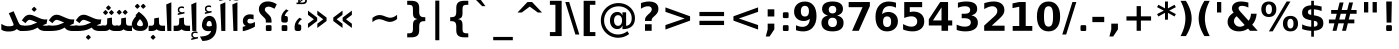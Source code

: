 SplineFontDB: 3.0
FontName: Samim-Bold
FullName: Samim Bold
FamilyName: Samim
Weight: Bold
Copyright: Copyright (c) 2003 by Bitstream, Inc. All Rights Reserved.\nDejaVu changes are in public domain\nCopyright (c) 2015 by Saber Rastikerdar. All Rights Reserved.
Version: 0.9.6
ItalicAngle: 0
UnderlinePosition: -100
UnderlineWidth: 100
Ascent: 1536
Descent: 512
LayerCount: 2
Layer: 0 1 "Back"  1
Layer: 1 1 "Fore"  0
XUID: [1021 502 1027637223 4089234]
UniqueID: 4008865
FSType: 0
OS2Version: 1
OS2_WeightWidthSlopeOnly: 0
OS2_UseTypoMetrics: 1
CreationTime: 1431850356
ModificationTime: 1447633387
PfmFamily: 33
TTFWeight: 700
TTFWidth: 5
LineGap: 0
VLineGap: 0
Panose: 2 11 6 3 3 8 4 2 2 4
OS2TypoAscent: 2250
OS2TypoAOffset: 0
OS2TypoDescent: -750
OS2TypoDOffset: 0
OS2TypoLinegap: 0
OS2WinAscent: 2250
OS2WinAOffset: 0
OS2WinDescent: 750
OS2WinDOffset: 0
HheadAscent: 2250
HheadAOffset: 0
HheadDescent: -750
HheadDOffset: 0
OS2SubXSize: 1331
OS2SubYSize: 1433
OS2SubXOff: 0
OS2SubYOff: 286
OS2SupXSize: 1331
OS2SupYSize: 1433
OS2SupXOff: 0
OS2SupYOff: 983
OS2StrikeYSize: 102
OS2StrikeYPos: 530
OS2Vendor: 'PfEd'
OS2CodePages: 600001ff.dfff0000
Lookup: 1 0 0 "'case' Case-Sensitive Forms in Latin lookup 0"  {"'case' Case-Sensitive Forms in Latin lookup 0 subtable"  } ['case' ('DFLT' <'dflt' > 'latn' <'CAT ' 'ESP ' 'GAL ' 'dflt' > ) ]
Lookup: 6 1 0 "'ccmp' Glyph Composition/Decomposition lookup 2"  {"'ccmp' Glyph Composition/Decomposition lookup 2 subtable"  } ['ccmp' ('arab' <'KUR ' 'SND ' 'URD ' 'dflt' > 'hebr' <'dflt' > 'nko ' <'dflt' > ) ]
Lookup: 6 0 0 "'ccmp' Glyph Composition/Decomposition lookup 3"  {"'ccmp' Glyph Composition/Decomposition lookup 3 subtable"  } ['ccmp' ('cyrl' <'MKD ' 'SRB ' 'dflt' > 'grek' <'dflt' > 'latn' <'ISM ' 'KSM ' 'LSM ' 'MOL ' 'NSM ' 'ROM ' 'SKS ' 'SSM ' 'dflt' > ) ]
Lookup: 6 0 0 "'ccmp' Glyph Composition/Decomposition lookup 4"  {"'ccmp' Glyph Composition/Decomposition lookup 4 contextual 0"  "'ccmp' Glyph Composition/Decomposition lookup 4 contextual 1"  "'ccmp' Glyph Composition/Decomposition lookup 4 contextual 2"  "'ccmp' Glyph Composition/Decomposition lookup 4 contextual 3"  "'ccmp' Glyph Composition/Decomposition lookup 4 contextual 4"  "'ccmp' Glyph Composition/Decomposition lookup 4 contextual 5"  "'ccmp' Glyph Composition/Decomposition lookup 4 contextual 6"  "'ccmp' Glyph Composition/Decomposition lookup 4 contextual 7"  "'ccmp' Glyph Composition/Decomposition lookup 4 contextual 8"  "'ccmp' Glyph Composition/Decomposition lookup 4 contextual 9"  } ['ccmp' ('DFLT' <'dflt' > 'arab' <'KUR ' 'SND ' 'URD ' 'dflt' > 'armn' <'dflt' > 'brai' <'dflt' > 'cans' <'dflt' > 'cher' <'dflt' > 'cyrl' <'MKD ' 'SRB ' 'dflt' > 'geor' <'dflt' > 'grek' <'dflt' > 'hani' <'dflt' > 'hebr' <'dflt' > 'kana' <'dflt' > 'lao ' <'dflt' > 'latn' <'ISM ' 'KSM ' 'LSM ' 'MOL ' 'NSM ' 'ROM ' 'SKS ' 'SSM ' 'dflt' > 'math' <'dflt' > 'nko ' <'dflt' > 'ogam' <'dflt' > 'runr' <'dflt' > 'tfng' <'dflt' > 'thai' <'dflt' > ) ]
Lookup: 1 0 0 "'locl' Localized Forms in Latin lookup 7"  {"'locl' Localized Forms in Latin lookup 7 subtable"  } ['locl' ('latn' <'ISM ' 'KSM ' 'LSM ' 'NSM ' 'SKS ' 'SSM ' > ) ]
Lookup: 1 9 0 "'fina' Terminal Forms in Arabic lookup 9"  {"'fina' Terminal Forms in Arabic lookup 9 subtable"  } ['fina' ('arab' <'KUR ' 'SND ' 'URD ' 'dflt' > ) ]
Lookup: 1 9 0 "'medi' Medial Forms in Arabic lookup 11"  {"'medi' Medial Forms in Arabic lookup 11 subtable"  } ['medi' ('arab' <'KUR ' 'SND ' 'URD ' 'dflt' > ) ]
Lookup: 1 9 0 "'init' Initial Forms in Arabic lookup 13"  {"'init' Initial Forms in Arabic lookup 13 subtable"  } ['init' ('arab' <'KUR ' 'SND ' 'URD ' 'dflt' > ) ]
Lookup: 4 1 1 "'rlig' Required Ligatures in Arabic lookup 14"  {"'rlig' Required Ligatures in Arabic lookup 14 subtable"  } ['rlig' ('arab' <'KUR ' 'dflt' > ) ]
Lookup: 4 1 1 "'rlig' Required Ligatures in Arabic lookup 15"  {"'rlig' Required Ligatures in Arabic lookup 15 subtable"  } ['rlig' ('arab' <'KUR ' 'SND ' 'URD ' 'dflt' > ) ]
Lookup: 4 9 1 "'rlig' Required Ligatures in Arabic lookup 16"  {"'rlig' Required Ligatures in Arabic lookup 16 subtable"  } ['rlig' ('arab' <'KUR ' 'SND ' 'URD ' 'dflt' > ) ]
Lookup: 4 9 1 "'liga' Standard Ligatures in Arabic lookup 17"  {"'liga' Standard Ligatures in Arabic lookup 17 subtable"  } ['liga' ('arab' <'KUR ' 'SND ' 'URD ' 'dflt' > ) ]
Lookup: 4 1 1 "'liga' Standard Ligatures in Arabic lookup 19"  {"'liga' Standard Ligatures in Arabic lookup 19 subtable"  } ['liga' ('arab' <'KUR ' 'SND ' 'URD ' 'dflt' > ) ]
Lookup: 1 1 0 "Single Substitution lookup 31"  {"Single Substitution lookup 31 subtable"  } []
Lookup: 1 0 0 "Single Substitution lookup 32"  {"Single Substitution lookup 32 subtable"  } []
Lookup: 1 0 0 "Single Substitution lookup 33"  {"Single Substitution lookup 33 subtable"  } []
Lookup: 1 0 0 "Single Substitution lookup 34"  {"Single Substitution lookup 34 subtable"  } []
Lookup: 1 0 0 "Single Substitution lookup 35"  {"Single Substitution lookup 35 subtable"  } []
Lookup: 1 0 0 "Single Substitution lookup 36"  {"Single Substitution lookup 36 subtable"  } []
Lookup: 1 0 0 "Single Substitution lookup 37"  {"Single Substitution lookup 37 subtable"  } []
Lookup: 1 0 0 "Single Substitution lookup 38"  {"Single Substitution lookup 38 subtable"  } []
Lookup: 1 0 0 "Single Substitution lookup 39"  {"Single Substitution lookup 39 subtable"  } []
Lookup: 262 1 0 "'mkmk' Mark to Mark in Arabic lookup 0"  {"'mkmk' Mark to Mark in Arabic lookup 0 subtable"  } ['mkmk' ('arab' <'KUR ' 'SND ' 'URD ' 'dflt' > ) ]
Lookup: 262 1 0 "'mkmk' Mark to Mark in Arabic lookup 1"  {"'mkmk' Mark to Mark in Arabic lookup 1 subtable"  } ['mkmk' ('arab' <'KUR ' 'SND ' 'URD ' 'dflt' > ) ]
Lookup: 262 0 0 "'mkmk' Mark to Mark in Lao lookup 2"  {"'mkmk' Mark to Mark in Lao lookup 2 subtable"  } ['mkmk' ('lao ' <'dflt' > ) ]
Lookup: 262 0 0 "'mkmk' Mark to Mark in Lao lookup 3"  {"'mkmk' Mark to Mark in Lao lookup 3 subtable"  } ['mkmk' ('lao ' <'dflt' > ) ]
Lookup: 262 4 0 "'mkmk' Mark to Mark lookup 4"  {"'mkmk' Mark to Mark lookup 4 anchor 0"  "'mkmk' Mark to Mark lookup 4 anchor 1"  } ['mkmk' ('cyrl' <'MKD ' 'SRB ' 'dflt' > 'grek' <'dflt' > 'latn' <'ISM ' 'KSM ' 'LSM ' 'MOL ' 'NSM ' 'ROM ' 'SKS ' 'SSM ' 'dflt' > ) ]
Lookup: 261 1 0 "'mark' Mark Positioning lookup 5"  {"'mark' Mark Positioning lookup 5 subtable"  } ['mark' ('arab' <'KUR ' 'SND ' 'URD ' 'dflt' > 'hebr' <'dflt' > 'nko ' <'dflt' > ) ]
Lookup: 260 1 0 "'mark' Mark Positioning lookup 6"  {"'mark' Mark Positioning lookup 6 subtable"  } ['mark' ('arab' <'KUR ' 'SND ' 'URD ' 'dflt' > 'hebr' <'dflt' > 'nko ' <'dflt' > ) ]
Lookup: 260 1 0 "'mark' Mark Positioning lookup 7"  {"'mark' Mark Positioning lookup 7 subtable"  } ['mark' ('arab' <'KUR ' 'SND ' 'URD ' 'dflt' > 'hebr' <'dflt' > 'nko ' <'dflt' > ) ]
Lookup: 261 1 0 "'mark' Mark Positioning lookup 8"  {"'mark' Mark Positioning lookup 8 subtable"  } ['mark' ('arab' <'KUR ' 'SND ' 'URD ' 'dflt' > 'hebr' <'dflt' > 'nko ' <'dflt' > ) ]
Lookup: 260 1 0 "'mark' Mark Positioning lookup 9"  {"'mark' Mark Positioning lookup 9 subtable"  } ['mark' ('arab' <'KUR ' 'SND ' 'URD ' 'dflt' > 'hebr' <'dflt' > 'nko ' <'dflt' > ) ]
Lookup: 260 0 0 "'mark' Mark Positioning in Lao lookup 10"  {"'mark' Mark Positioning in Lao lookup 10 subtable"  } ['mark' ('lao ' <'dflt' > ) ]
Lookup: 260 0 0 "'mark' Mark Positioning in Lao lookup 11"  {"'mark' Mark Positioning in Lao lookup 11 subtable"  } ['mark' ('lao ' <'dflt' > ) ]
Lookup: 261 0 0 "'mark' Mark Positioning lookup 12"  {"'mark' Mark Positioning lookup 12 subtable"  } ['mark' ('cyrl' <'MKD ' 'SRB ' 'dflt' > 'grek' <'dflt' > 'latn' <'ISM ' 'KSM ' 'LSM ' 'MOL ' 'NSM ' 'ROM ' 'SKS ' 'SSM ' 'dflt' > ) ]
Lookup: 260 4 0 "'mark' Mark Positioning lookup 13"  {"'mark' Mark Positioning lookup 13 anchor 0"  "'mark' Mark Positioning lookup 13 anchor 1"  "'mark' Mark Positioning lookup 13 anchor 2"  "'mark' Mark Positioning lookup 13 anchor 3"  "'mark' Mark Positioning lookup 13 anchor 4"  "'mark' Mark Positioning lookup 13 anchor 5"  } ['mark' ('cyrl' <'MKD ' 'SRB ' 'dflt' > 'grek' <'dflt' > 'latn' <'ISM ' 'KSM ' 'LSM ' 'MOL ' 'NSM ' 'ROM ' 'SKS ' 'SSM ' 'dflt' > 'tfng' <'dflt' > ) ]
Lookup: 258 0 0 "'kern' Horizontal Kerning in Latin lookup 14"  {"'kern' Horizontal Kerning in Latin lookup 14 subtable"  } ['kern' ('latn' <'ISM ' 'KSM ' 'LSM ' 'MOL ' 'NSM ' 'ROM ' 'SKS ' 'SSM ' 'dflt' > ) ]
Lookup: 258 9 0 "'kern' Horizontal Kerning lookup 15"  {"'kern' Horizontal Kerning lookup 15-1" [307,30,2] } ['kern' ('DFLT' <'dflt' > 'arab' <'KUR ' 'SND ' 'URD ' 'dflt' > 'armn' <'dflt' > 'brai' <'dflt' > 'cans' <'dflt' > 'cher' <'dflt' > 'cyrl' <'MKD ' 'SRB ' 'dflt' > 'geor' <'dflt' > 'grek' <'dflt' > 'hani' <'dflt' > 'hebr' <'dflt' > 'kana' <'dflt' > 'lao ' <'dflt' > 'latn' <'ISM ' 'KSM ' 'LSM ' 'MOL ' 'NSM ' 'ROM ' 'SKS ' 'SSM ' 'dflt' > 'math' <'dflt' > 'nko ' <'dflt' > 'ogam' <'dflt' > 'runr' <'dflt' > 'tfng' <'dflt' > 'thai' <'dflt' > ) ]
MarkAttachClasses: 5
"MarkClass-1" 307 gravecomb acutecomb uni0302 tildecomb uni0304 uni0305 uni0306 uni0307 uni0308 hookabovecomb uni030A uni030B uni030C uni030D uni030E uni030F uni0310 uni0311 uni0312 uni0313 uni0314 uni0315 uni033D uni033E uni033F uni0340 uni0341 uni0342 uni0343 uni0344 uni0346 uni034A uni034B uni034C uni0351 uni0352 uni0357
"MarkClass-2" 300 uni0316 uni0317 uni0318 uni0319 uni031C uni031D uni031E uni031F uni0320 uni0321 uni0322 dotbelowcomb uni0324 uni0325 uni0326 uni0329 uni032A uni032B uni032C uni032D uni032E uni032F uni0330 uni0331 uni0332 uni0333 uni0339 uni033A uni033B uni033C uni0345 uni0347 uni0348 uni0349 uni034D uni034E uni0353
"MarkClass-3" 7 uni0327
"MarkClass-4" 7 uni0328
DEI: 91125
KernClass2: 53 80 "'kern' Horizontal Kerning in Latin lookup 14 subtable" 
 6 hyphen
 1 A
 1 B
 1 C
 12 D Eth Dcaron
 1 F
 8 G Gbreve
 1 H
 1 J
 9 K uniA740
 15 L Lacute Lcaron
 44 O Ograve Oacute Ocircumflex Otilde Odieresis
 1 P
 1 Q
 15 R Racute Rcaron
 17 S Scedilla Scaron
 9 T uniA724
 43 U Ugrave Uacute Ucircumflex Udieresis Uring
 1 V
 1 W
 1 X
 18 Y Yacute Ydieresis
 8 Z Zcaron
 44 e egrave eacute ecircumflex edieresis ecaron
 1 f
 9 k uniA741
 15 n ntilde ncaron
 44 o ograve oacute ocircumflex otilde odieresis
 8 r racute
 1 v
 1 w
 1 x
 18 y yacute ydieresis
 13 guillemotleft
 14 guillemotright
 6 Agrave
 28 Aacute Acircumflex Adieresis
 6 Atilde
 2 AE
 22 Ccedilla Cacute Ccaron
 5 Thorn
 10 germandbls
 3 eth
 14 Amacron Abreve
 7 Aogonek
 6 Dcroat
 4 ldot
 6 rcaron
 6 Tcaron
 7 uni2010
 12 quotedblleft
 12 quotedblbase
 6 hyphen
 6 period
 5 colon
 44 A Agrave Aacute Acircumflex Atilde Adieresis
 1 B
 15 C Cacute Ccaron
 8 D Dcaron
 64 F H K L P R Thorn germandbls Lacute Lcaron Racute Rcaron uniA740
 1 G
 1 J
 44 O Ograve Oacute Ocircumflex Otilde Odieresis
 1 Q
 49 S Sacute Scircumflex Scedilla Scaron Scommaaccent
 8 T Tcaron
 43 U Ugrave Uacute Ucircumflex Udieresis Uring
 1 V
 1 W
 1 X
 18 Y Yacute Ydieresis
 8 Z Zcaron
 8 a aacute
 10 c ccedilla
 3 d q
 15 e eacute ecaron
 1 f
 12 g h m gbreve
 1 i
 1 l
 15 n ntilde ncaron
 8 o oacute
 15 r racute rcaron
 17 s scedilla scaron
 8 t tcaron
 14 u uacute uring
 1 v
 1 w
 1 x
 18 y yacute ydieresis
 13 guillemotleft
 14 guillemotright
 2 AE
 8 Ccedilla
 41 agrave acircumflex atilde adieresis aring
 28 egrave ecircumflex edieresis
 3 eth
 35 ograve ocircumflex otilde odieresis
 28 ugrave ucircumflex udieresis
 22 Amacron Abreve Aogonek
 22 amacron abreve aogonek
 13 cacute ccaron
 68 Ccircumflex Cdotaccent Gcircumflex Gdotaccent Omacron Obreve uni022E
 35 ccircumflex uni01C6 uni021B uni0231
 23 cdotaccent tcommaaccent
 6 dcaron
 6 dcroat
 33 emacron ebreve edotaccent eogonek
 6 Gbreve
 12 Gcommaaccent
 23 iogonek ij rcommaaccent
 28 omacron obreve ohungarumlaut
 13 Ohungarumlaut
 12 Tcommaaccent
 4 Tbar
 43 utilde umacron ubreve uhungarumlaut uogonek
 28 Wcircumflex Wgrave Wdieresis
 28 wcircumflex wacute wdieresis
 18 Ycircumflex Ygrave
 18 ycircumflex ygrave
 15 uni01EA uni01EC
 15 uni01EB uni01ED
 7 uni021A
 7 uni022F
 7 uni0232
 7 uni0233
 6 wgrave
 6 Wacute
 12 quotedblleft
 13 quotedblright
 12 quotedblbase
 0 {} 0 {} 0 {} 0 {} 0 {} 0 {} 0 {} 0 {} 0 {} 0 {} 0 {} 0 {} 0 {} 0 {} 0 {} 0 {} 0 {} 0 {} 0 {} 0 {} 0 {} 0 {} 0 {} 0 {} 0 {} 0 {} 0 {} 0 {} 0 {} 0 {} 0 {} 0 {} 0 {} 0 {} 0 {} 0 {} 0 {} 0 {} 0 {} 0 {} 0 {} 0 {} 0 {} 0 {} 0 {} 0 {} 0 {} 0 {} 0 {} 0 {} 0 {} 0 {} 0 {} 0 {} 0 {} 0 {} 0 {} 0 {} 0 {} 0 {} 0 {} 0 {} 0 {} 0 {} 0 {} 0 {} 0 {} 0 {} 0 {} 0 {} 0 {} 0 {} 0 {} 0 {} 0 {} 0 {} 0 {} 0 {} 0 {} 0 {} 0 {} 0 {} 0 {} 0 {} -90 {} -146 {} 0 {} 0 {} 0 {} 150 {} 229 {} 114 {} 150 {} 0 {} -375 {} 0 {} -239 {} -166 {} -204 {} -484 {} 0 {} 0 {} 0 {} 0 {} 0 {} 0 {} 0 {} 0 {} 0 {} 0 {} 75 {} 0 {} 0 {} 0 {} 0 {} -110 {} 0 {} 0 {} -72 {} 0 {} 0 {} 0 {} 0 {} 0 {} 0 {} 0 {} 75 {} 0 {} -90 {} 0 {} 0 {} 0 {} 0 {} 0 {} 0 {} 0 {} 0 {} 150 {} 0 {} 0 {} 0 {} 0 {} 0 {} 0 {} 0 {} 0 {} 0 {} 0 {} 0 {} 0 {} 0 {} 0 {} 0 {} 0 {} 0 {} 0 {} 0 {} 0 {} 0 {} 0 {} 0 {} -90 {} -72 {} -72 {} 114 {} 0 {} -72 {} 0 {} 0 {} -72 {} 0 {} -72 {} -72 {} 0 {} -319 {} 0 {} -259 {} -222 {} 0 {} -319 {} 0 {} 0 {} -72 {} -72 {} -72 {} -146 {} 0 {} 0 {} 0 {} 0 {} -72 {} 0 {} 0 {} -72 {} 0 {} -239 {} -166 {} 0 {} -276 {} -146 {} 0 {} 0 {} -72 {} 0 {} -72 {} 0 {} -72 {} 0 {} 114 {} 0 {} -72 {} -72 {} -72 {} -72 {} -72 {} -72 {} -72 {} -72 {} 0 {} 0 {} -72 {} -72 {} -319 {} 0 {} 0 {} -222 {} -166 {} -319 {} -276 {} -72 {} -72 {} -319 {} 0 {} -319 {} -276 {} -166 {} -222 {} -528 {} -507 {} 95 {} 0 {} 0 {} 0 {} 0 {} 0 {} 0 {} -72 {} 0 {} 0 {} -72 {} 0 {} -72 {} 0 {} -72 {} 0 {} 0 {} -124 {} -146 {} 0 {} -222 {} 0 {} 0 {} 0 {} 0 {} 0 {} 0 {} 0 {} 0 {} 0 {} 0 {} 0 {} 0 {} 0 {} 0 {} 0 {} 0 {} 0 {} 0 {} 0 {} -124 {} -72 {} 0 {} -72 {} 0 {} 0 {} 0 {} 0 {} 0 {} 0 {} 0 {} 0 {} -72 {} 0 {} 0 {} 0 {} 0 {} 0 {} -72 {} -72 {} 0 {} 0 {} -72 {} 0 {} 0 {} 0 {} -146 {} 0 {} -222 {} 0 {} -72 {} 0 {} 0 {} 0 {} 0 {} 0 {} 0 {} -146 {} -222 {} -222 {} -166 {} 0 {} 0 {} 0 {} 0 {} 0 {} 0 {} 0 {} 0 {} 0 {} 0 {} 0 {} 0 {} 0 {} 0 {} 0 {} 0 {} 0 {} 0 {} 0 {} -72 {} 0 {} 0 {} 0 {} 0 {} 0 {} 0 {} 0 {} 0 {} 0 {} 0 {} 0 {} 0 {} 0 {} 0 {} 0 {} 0 {} 0 {} 0 {} 0 {} -72 {} -72 {} 0 {} 0 {} 0 {} 0 {} 0 {} 0 {} 0 {} 0 {} 0 {} 0 {} 0 {} 0 {} 0 {} 0 {} 0 {} 0 {} 0 {} 0 {} 0 {} 0 {} 0 {} 0 {} 0 {} 0 {} 0 {} 0 {} -72 {} 0 {} 0 {} 0 {} 0 {} 0 {} -72 {} 0 {} 0 {} 0 {} 0 {} 75 {} 0 {} 0 {} 0 {} 0 {} 0 {} -72 {} 0 {} 0 {} 0 {} 0 {} 0 {} 0 {} 0 {} 0 {} 0 {} 0 {} 0 {} -72 {} 0 {} 0 {} -222 {} 0 {} 0 {} 0 {} 0 {} 0 {} 0 {} 0 {} 0 {} 0 {} 0 {} 0 {} 0 {} 0 {} 0 {} 0 {} 0 {} 0 {} 0 {} 0 {} -72 {} -72 {} 0 {} 0 {} 0 {} 0 {} 0 {} 0 {} 0 {} -72 {} 0 {} 0 {} 0 {} 0 {} 0 {} 0 {} 0 {} 0 {} 0 {} 0 {} 0 {} 0 {} 0 {} 0 {} 0 {} 0 {} 0 {} 0 {} -222 {} 0 {} 0 {} 0 {} 0 {} 0 {} -222 {} 0 {} 0 {} 0 {} -90 {} -110 {} -375 {} 0 {} 0 {} -658 {} -319 {} -375 {} 0 {} 0 {} 0 {} 0 {} 0 {} 0 {} 0 {} 0 {} -72 {} -72 {} 0 {} 0 {} 0 {} 0 {} 0 {} 0 {} -375 {} 0 {} 0 {} -222 {} 0 {} 0 {} -299 {} 0 {} 0 {} -146 {} -299 {} 0 {} 0 {} -222 {} 0 {} 0 {} 0 {} -375 {} 0 {} 0 {} 0 {} 0 {} -375 {} -222 {} 0 {} -146 {} -222 {} -375 {} -375 {} 0 {} 0 {} 0 {} 0 {} 0 {} 0 {} -222 {} 0 {} 0 {} -299 {} -146 {} 0 {} -72 {} -72 {} -222 {} 0 {} 0 {} 0 {} -375 {} 0 {} -146 {} -72 {} -146 {} 0 {} -375 {} 0 {} 0 {} -90 {} 0 {} -751 {} 0 {} 0 {} 0 {} 0 {} 0 {} 0 {} 0 {} 0 {} 0 {} 0 {} 0 {} 0 {} 0 {} 0 {} -146 {} 0 {} 0 {} 0 {} 0 {} -204 {} 0 {} 0 {} 0 {} 0 {} 0 {} 0 {} 0 {} 0 {} 0 {} 0 {} 0 {} 0 {} 0 {} 0 {} 0 {} 0 {} 0 {} 0 {} 0 {} -72 {} -72 {} 0 {} 0 {} 0 {} 0 {} 0 {} 0 {} 0 {} 0 {} 0 {} 0 {} 0 {} 0 {} 0 {} 0 {} 0 {} 0 {} 0 {} 0 {} 0 {} 0 {} 0 {} 0 {} 0 {} 0 {} 0 {} 0 {} 0 {} 0 {} 0 {} 0 {} 0 {} 0 {} 0 {} 0 {} 0 {} 0 {} -90 {} -90 {} -110 {} 0 {} 0 {} -72 {} 0 {} 0 {} 0 {} 0 {} 0 {} 0 {} 0 {} 0 {} 0 {} 0 {} 0 {} 0 {} 0 {} 0 {} 0 {} 0 {} 0 {} 0 {} 0 {} 0 {} 0 {} 0 {} 0 {} 0 {} 0 {} 0 {} 0 {} 0 {} 0 {} 0 {} 0 {} 0 {} 0 {} 0 {} 0 {} 0 {} 0 {} 0 {} 0 {} 0 {} 0 {} 0 {} 0 {} 0 {} 0 {} 0 {} 0 {} 0 {} 0 {} 0 {} 0 {} 0 {} 0 {} 0 {} 0 {} 0 {} 0 {} 0 {} 0 {} 0 {} 0 {} 0 {} 0 {} 0 {} 0 {} 0 {} 0 {} 0 {} 0 {} 0 {} 0 {} 0 {} 0 {} 0 {} -146 {} -124 {} -146 {} 0 {} -146 {} 0 {} 0 {} -72 {} 0 {} 0 {} 0 {} 0 {} 0 {} 0 {} 0 {} 0 {} 0 {} 0 {} 0 {} 0 {} 0 {} 0 {} 0 {} 0 {} 0 {} 0 {} 0 {} 0 {} 0 {} 0 {} 0 {} 0 {} 0 {} 0 {} 0 {} 0 {} 0 {} 0 {} 0 {} 0 {} 0 {} 0 {} -72 {} -72 {} 0 {} 0 {} 0 {} 0 {} 0 {} 0 {} 0 {} 0 {} 0 {} 0 {} 0 {} 0 {} 0 {} 0 {} 0 {} 0 {} 0 {} 0 {} 0 {} 0 {} 0 {} 0 {} 0 {} 0 {} 0 {} 0 {} 0 {} 0 {} 0 {} 0 {} 0 {} 0 {} 0 {} 0 {} 0 {} 0 {} -146 {} -124 {} -222 {} 0 {} -430 {} 0 {} 0 {} -72 {} 0 {} -222 {} 0 {} 0 {} 0 {} 0 {} -222 {} 0 {} 0 {} -319 {} -110 {} 0 {} -146 {} 0 {} -146 {} 0 {} -72 {} 0 {} 0 {} -204 {} 0 {} 0 {} 0 {} 0 {} 0 {} -204 {} 0 {} 0 {} 0 {} -204 {} 0 {} 0 {} 0 {} -299 {} -259 {} 0 {} 0 {} -222 {} -72 {} -204 {} 0 {} -204 {} -204 {} 0 {} 0 {} 0 {} 0 {} 0 {} 0 {} 0 {} 0 {} 0 {} 0 {} 0 {} 0 {} 0 {} 0 {} 0 {} 0 {} 0 {} 0 {} 0 {} 0 {} 0 {} 0 {} 0 {} 0 {} 0 {} 0 {} 0 {} 0 {} 0 {} -124 {} -124 {} 0 {} 0 {} -72 {} 0 {} 0 {} 95 {} 0 {} 0 {} 0 {} 0 {} 0 {} 0 {} -146 {} 0 {} 0 {} -562 {} -204 {} -449 {} -375 {} 0 {} -543 {} 0 {} 0 {} 0 {} 0 {} -72 {} 0 {} 0 {} 0 {} 0 {} 0 {} -72 {} 0 {} 0 {} 0 {} -72 {} 0 {} 0 {} 0 {} -375 {} 0 {} 0 {} 0 {} 0 {} 0 {} -72 {} 0 {} -72 {} -72 {} 0 {} 0 {} 0 {} 0 {} 0 {} 0 {} 0 {} 0 {} 0 {} 0 {} 0 {} 0 {} 0 {} 0 {} 0 {} 0 {} 0 {} 0 {} 0 {} 0 {} 0 {} 0 {} 0 {} 0 {} 0 {} 0 {} 0 {} 0 {} 0 {} -829 {} -1074 {} 0 {} 0 {} 114 {} -166 {} -72 {} -72 {} 0 {} 0 {} 0 {} 0 {} 0 {} 0 {} 0 {} 0 {} 0 {} 0 {} 0 {} -72 {} 0 {} -259 {} -222 {} 0 {} 0 {} 0 {} 0 {} 0 {} 0 {} 0 {} 0 {} 0 {} 0 {} 0 {} 0 {} 0 {} 0 {} 0 {} 0 {} 0 {} 0 {} 0 {} -72 {} 0 {} 0 {} 0 {} 0 {} 0 {} 0 {} 0 {} 0 {} 0 {} 0 {} 0 {} 0 {} 0 {} 0 {} 0 {} 0 {} 0 {} 0 {} 0 {} 0 {} 0 {} 0 {} 0 {} 0 {} 0 {} 0 {} 0 {} 0 {} 0 {} 0 {} 0 {} 0 {} 0 {} 0 {} 0 {} 0 {} 0 {} -90 {} -72 {} -375 {} 0 {} -90 {} -640 {} 0 {} -259 {} 0 {} 0 {} 0 {} 0 {} 0 {} 0 {} 0 {} 0 {} 0 {} 0 {} 0 {} 0 {} 0 {} 0 {} -90 {} 0 {} -184 {} 0 {} 0 {} -146 {} 0 {} 0 {} -90 {} 0 {} -72 {} -146 {} -72 {} -72 {} 0 {} -72 {} 0 {} 0 {} 0 {} 0 {} -72 {} 0 {} 0 {} 0 {} -184 {} -146 {} 0 {} -146 {} -72 {} 0 {} 0 {} 0 {} 0 {} 0 {} 0 {} 0 {} 0 {} 0 {} 0 {} 0 {} 0 {} 0 {} 0 {} 0 {} 0 {} 0 {} 0 {} 0 {} 0 {} 0 {} 0 {} 0 {} 0 {} 0 {} 0 {} 0 {} 0 {} 0 {} 75 {} 75 {} -658 {} 0 {} 114 {} 0 {} 0 {} 0 {} 0 {} 0 {} 0 {} 0 {} 0 {} 0 {} 0 {} 0 {} 0 {} 0 {} 0 {} 0 {} 0 {} 0 {} 0 {} 0 {} 0 {} 0 {} 0 {} 0 {} 0 {} 0 {} 0 {} 0 {} 0 {} 0 {} 0 {} 0 {} 0 {} 0 {} 0 {} 0 {} 0 {} 0 {} 0 {} 0 {} 0 {} 0 {} 0 {} 0 {} 0 {} 0 {} 0 {} 0 {} 0 {} 0 {} 0 {} 0 {} 0 {} 0 {} 0 {} 0 {} 0 {} 0 {} 0 {} 0 {} 0 {} 0 {} 0 {} 0 {} 0 {} 0 {} 0 {} 0 {} 0 {} 0 {} 0 {} 0 {} 0 {} 0 {} 0 {} 0 {} -90 {} -72 {} -259 {} 0 {} -166 {} -146 {} -124 {} -166 {} 0 {} -204 {} 0 {} 0 {} 0 {} 0 {} 0 {} 0 {} 0 {} -299 {} 0 {} -222 {} -166 {} 0 {} -259 {} 0 {} -90 {} 0 {} 0 {} -184 {} 0 {} 0 {} 0 {} 0 {} 0 {} -184 {} 0 {} 0 {} 0 {} -184 {} 0 {} 0 {} 0 {} -222 {} -222 {} -72 {} 0 {} -204 {} -90 {} -184 {} 0 {} -184 {} -184 {} 0 {} 0 {} 0 {} 0 {} 0 {} 0 {} 0 {} 0 {} 0 {} 0 {} 0 {} 0 {} 0 {} 0 {} 0 {} 0 {} 0 {} 0 {} 0 {} 0 {} 0 {} 0 {} 0 {} 0 {} 0 {} 0 {} 0 {} 0 {} 0 {} -299 {} -259 {} -72 {} 0 {} 0 {} 0 {} 0 {} 75 {} 0 {} 0 {} 0 {} 0 {} 0 {} 0 {} 0 {} 0 {} 0 {} 0 {} 0 {} 0 {} 0 {} 0 {} 0 {} 0 {} 0 {} 0 {} 0 {} 0 {} 0 {} 0 {} 0 {} 0 {} 0 {} 0 {} 0 {} 0 {} 0 {} 0 {} 0 {} 0 {} 0 {} 0 {} 0 {} 0 {} 0 {} 0 {} 0 {} 0 {} 0 {} 0 {} 0 {} 0 {} 0 {} 0 {} 0 {} 0 {} 0 {} 0 {} 0 {} 0 {} 0 {} 0 {} 0 {} 0 {} 0 {} 0 {} 0 {} 0 {} 0 {} 0 {} 0 {} 0 {} 0 {} 0 {} 0 {} 0 {} 0 {} 0 {} 0 {} 0 {} 0 {} 0 {} 0 {} 0 {} -375 {} -484 {} -449 {} -319 {} 0 {} -239 {} 0 {} 0 {} 0 {} 0 {} 0 {} 0 {} 0 {} -72 {} 0 {} 0 {} 0 {} 0 {} 0 {} 0 {} -678 {} -695 {} 0 {} -695 {} 0 {} 0 {} -124 {} 0 {} 0 {} -695 {} -601 {} -678 {} 0 {} -623 {} 0 {} -678 {} 0 {} -640 {} -375 {} -222 {} 0 {} -239 {} -477 {} -575 {} 0 {} -535 {} -559 {} 0 {} 0 {} -695 {} 0 {} 0 {} 0 {} 0 {} 0 {} 0 {} 0 {} 0 {} 0 {} 0 {} 0 {} 0 {} 0 {} 0 {} 0 {} 0 {} 0 {} 0 {} 0 {} 0 {} 0 {} 0 {} 0 {} 0 {} 0 {} 0 {} 0 {} -90 {} -528 {} 0 {} 0 {} 0 {} 0 {} 0 {} 0 {} 0 {} 0 {} 0 {} 0 {} 0 {} 0 {} 0 {} 0 {} 0 {} 0 {} 0 {} 0 {} 0 {} 0 {} -72 {} 0 {} 0 {} 0 {} 0 {} 0 {} 0 {} 0 {} 0 {} 0 {} 0 {} 0 {} 0 {} 0 {} 0 {} 0 {} 0 {} 0 {} 0 {} 0 {} 0 {} 0 {} 0 {} 0 {} 0 {} 0 {} 0 {} 0 {} 0 {} 0 {} 0 {} 0 {} 0 {} 0 {} 0 {} 0 {} 0 {} 0 {} 0 {} 0 {} 0 {} 0 {} 0 {} 0 {} 0 {} 0 {} 0 {} 0 {} 0 {} 0 {} 0 {} 0 {} 0 {} 0 {} 0 {} 0 {} 0 {} 0 {} 0 {} 0 {} 0 {} -239 {} -528 {} -334 {} -259 {} 0 {} 0 {} 0 {} 0 {} 0 {} 0 {} -72 {} 0 {} 0 {} 0 {} 0 {} 0 {} 0 {} 0 {} 0 {} 0 {} -319 {} 0 {} 0 {} -319 {} 0 {} 0 {} -90 {} 0 {} 0 {} -319 {} 0 {} 0 {} 0 {} -276 {} 0 {} 0 {} 0 {} -110 {} -355 {} -222 {} 0 {} 0 {} -319 {} -319 {} 0 {} -319 {} -276 {} 0 {} 0 {} 0 {} 0 {} 0 {} 0 {} 0 {} 0 {} 0 {} 0 {} 0 {} 0 {} 0 {} 0 {} 0 {} 0 {} 0 {} 0 {} 0 {} 0 {} 0 {} 0 {} 0 {} 0 {} 0 {} 0 {} 0 {} 0 {} 0 {} 0 {} 0 {} -562 {} 0 {} -166 {} -471 {} -239 {} -222 {} 0 {} 0 {} 0 {} 0 {} 0 {} 0 {} 0 {} 0 {} 0 {} 0 {} 0 {} 0 {} 0 {} 0 {} 0 {} 0 {} -259 {} 0 {} 0 {} -239 {} 0 {} 0 {} -90 {} 0 {} 0 {} -239 {} -184 {} 0 {} 0 {} -146 {} 0 {} 0 {} 0 {} -72 {} -222 {} -72 {} 0 {} 0 {} -259 {} -239 {} 0 {} -239 {} -146 {} 0 {} 0 {} 0 {} 0 {} 0 {} 0 {} 0 {} 0 {} 0 {} 0 {} 0 {} 0 {} 0 {} 0 {} 0 {} 0 {} 0 {} 0 {} 0 {} 0 {} 0 {} 0 {} 0 {} 0 {} 0 {} 0 {} 0 {} 0 {} 0 {} -72 {} 0 {} -528 {} 0 {} -204 {} 0 {} 0 {} 0 {} 0 {} -299 {} 0 {} 0 {} 0 {} 0 {} -259 {} 0 {} 0 {} -72 {} 0 {} 0 {} 0 {} 0 {} 0 {} 0 {} 0 {} 0 {} 0 {} -184 {} 0 {} 0 {} 0 {} 0 {} 0 {} 0 {} 0 {} 0 {} 0 {} 0 {} 0 {} 0 {} 0 {} 0 {} -222 {} 0 {} 0 {} -299 {} 0 {} -184 {} 0 {} 0 {} 0 {} 0 {} 0 {} 0 {} 0 {} 0 {} 0 {} 0 {} 0 {} 0 {} 0 {} 0 {} 0 {} 0 {} 0 {} 0 {} 0 {} 0 {} 0 {} 0 {} 0 {} 0 {} 0 {} 0 {} 0 {} 0 {} 0 {} 0 {} 0 {} 0 {} -319 {} -166 {} -90 {} 0 {} -484 {} -829 {} -543 {} -319 {} 0 {} -222 {} 0 {} 0 {} 0 {} 0 {} -222 {} 0 {} 0 {} 0 {} 0 {} 0 {} 0 {} 0 {} 0 {} 0 {} -562 {} 0 {} 0 {} -543 {} 0 {} 0 {} -146 {} 0 {} 0 {} -543 {} 0 {} 0 {} 0 {} -471 {} 0 {} 0 {} 0 {} 0 {} -449 {} -299 {} 0 {} -222 {} -562 {} -543 {} 0 {} -543 {} -471 {} 0 {} 0 {} 0 {} 0 {} 0 {} 0 {} 0 {} 0 {} 0 {} 0 {} 0 {} 0 {} 0 {} 0 {} 0 {} 0 {} 0 {} 0 {} 0 {} 0 {} 0 {} 0 {} 0 {} 0 {} 0 {} 0 {} 0 {} 0 {} 0 {} -222 {} -72 {} -528 {} 0 {} -72 {} 0 {} 0 {} 0 {} 0 {} 0 {} 0 {} 0 {} 0 {} 0 {} 0 {} 0 {} 0 {} 0 {} 0 {} 0 {} 0 {} 0 {} 0 {} 0 {} 0 {} 0 {} 0 {} 0 {} 0 {} 0 {} 0 {} 0 {} 0 {} 0 {} 0 {} 0 {} 0 {} 0 {} 0 {} 0 {} 0 {} 0 {} 0 {} 0 {} 0 {} 0 {} 0 {} 0 {} 0 {} 0 {} 0 {} 0 {} 0 {} 0 {} 0 {} 0 {} 0 {} 0 {} 0 {} 0 {} 0 {} 0 {} 0 {} 0 {} 0 {} 0 {} 0 {} 0 {} 0 {} 0 {} 0 {} 0 {} 0 {} 0 {} 0 {} 0 {} 0 {} 0 {} 0 {} 0 {} -72 {} -72 {} -72 {} 0 {} 0 {} 0 {} 0 {} 0 {} 0 {} 0 {} 0 {} 0 {} 0 {} 0 {} 0 {} 0 {} 0 {} 0 {} 0 {} 0 {} 0 {} 0 {} 0 {} 0 {} 0 {} 0 {} 0 {} 0 {} 0 {} 0 {} 0 {} 0 {} 0 {} 0 {} 0 {} 0 {} 0 {} 0 {} 0 {} 0 {} -72 {} 0 {} 0 {} 0 {} 0 {} 0 {} 0 {} 0 {} 0 {} 0 {} 0 {} 0 {} 0 {} 0 {} 0 {} 0 {} 0 {} 0 {} 0 {} 0 {} 0 {} 0 {} 0 {} 0 {} 0 {} 0 {} 0 {} 0 {} 0 {} 0 {} 0 {} 0 {} 0 {} 0 {} 0 {} 0 {} 0 {} 0 {} 0 {} 0 {} 0 {} 0 {} 0 {} 0 {} -222 {} -299 {} -146 {} 0 {} 0 {} 0 {} 0 {} 0 {} 0 {} 0 {} 0 {} 0 {} 0 {} 0 {} 0 {} 0 {} 0 {} 0 {} 0 {} 0 {} 0 {} 0 {} 0 {} 0 {} 0 {} 0 {} 0 {} 0 {} 0 {} 0 {} 0 {} 0 {} -72 {} 0 {} 0 {} -72 {} 0 {} -72 {} -146 {} -72 {} 0 {} 0 {} 0 {} 0 {} 0 {} 0 {} 0 {} 0 {} 0 {} 0 {} 0 {} 0 {} 0 {} 0 {} 0 {} 0 {} 0 {} 0 {} 0 {} 0 {} 0 {} 0 {} 0 {} 0 {} 0 {} 0 {} 0 {} 0 {} 0 {} 0 {} 0 {} 0 {} 0 {} 0 {} 0 {} 0 {} 131 {} 0 {} -471 {} 0 {} 0 {} 0 {} 0 {} 0 {} 0 {} 0 {} 0 {} 0 {} 0 {} 0 {} 0 {} 0 {} 0 {} 0 {} 0 {} 0 {} 0 {} 0 {} 0 {} 0 {} -72 {} 0 {} 0 {} -146 {} 0 {} 0 {} 0 {} 0 {} 0 {} -146 {} 0 {} 0 {} 0 {} -124 {} 0 {} 0 {} 0 {} -146 {} 0 {} 0 {} 0 {} 0 {} -72 {} -146 {} 0 {} -146 {} -124 {} 0 {} 0 {} 0 {} 0 {} 0 {} 0 {} 0 {} 0 {} 0 {} 0 {} 0 {} 0 {} 0 {} 0 {} 0 {} 0 {} 0 {} 0 {} 0 {} 0 {} 0 {} 0 {} 0 {} 0 {} 0 {} 0 {} 0 {} 0 {} 0 {} 0 {} 0 {} 0 {} 0 {} 0 {} 0 {} 0 {} 0 {} 0 {} 0 {} 0 {} 0 {} 0 {} 0 {} 0 {} 0 {} 0 {} 0 {} 0 {} 0 {} 0 {} 0 {} 0 {} 0 {} 0 {} 0 {} 0 {} 0 {} 0 {} 0 {} 0 {} 0 {} 0 {} 0 {} 0 {} 0 {} 0 {} 0 {} 0 {} 0 {} 0 {} 0 {} 0 {} 0 {} 0 {} 0 {} 0 {} 0 {} 0 {} 0 {} 0 {} 0 {} 0 {} 0 {} 0 {} 0 {} 0 {} 0 {} 0 {} 0 {} 0 {} 0 {} 0 {} 0 {} 0 {} 0 {} 0 {} 0 {} 0 {} 0 {} 0 {} 0 {} 0 {} 0 {} 0 {} 0 {} 0 {} 0 {} 0 {} 0 {} -299 {} -222 {} -184 {} 0 {} 75 {} -72 {} 0 {} 0 {} 0 {} 0 {} 0 {} 0 {} 0 {} 0 {} 0 {} 0 {} 0 {} 0 {} 0 {} 0 {} 0 {} 0 {} 0 {} 0 {} 0 {} 0 {} 0 {} 0 {} 0 {} 0 {} 0 {} 0 {} 0 {} 0 {} 0 {} 0 {} 0 {} 0 {} 0 {} 0 {} -124 {} 0 {} 0 {} 0 {} 0 {} 0 {} 0 {} 0 {} 0 {} 0 {} 0 {} 0 {} 0 {} 0 {} 0 {} 0 {} 0 {} 0 {} 0 {} 0 {} 0 {} 0 {} 0 {} 0 {} 0 {} 0 {} 0 {} 0 {} 0 {} 0 {} 0 {} 0 {} 0 {} 0 {} 0 {} 0 {} 0 {} 0 {} 0 {} 0 {} -299 {} -146 {} -259 {} 0 {} -259 {} -375 {} -72 {} 0 {} 0 {} 0 {} 0 {} 0 {} 0 {} 0 {} 0 {} 0 {} 0 {} 0 {} 0 {} 0 {} 0 {} 0 {} 0 {} 0 {} 0 {} -90 {} -72 {} -90 {} 0 {} -72 {} 0 {} 0 {} -72 {} -90 {} -72 {} 0 {} 0 {} 0 {} 0 {} 0 {} -110 {} 0 {} -146 {} 0 {} 0 {} 0 {} 0 {} -90 {} 0 {} -90 {} 0 {} 0 {} 0 {} -90 {} 0 {} 0 {} 0 {} 144 {} 0 {} 0 {} 0 {} 0 {} 0 {} 0 {} 0 {} 0 {} 0 {} 0 {} 0 {} 0 {} 0 {} 0 {} 0 {} 0 {} 0 {} 0 {} 0 {} 0 {} 0 {} 0 {} 0 {} 172 {} -623 {} 0 {} -110 {} -319 {} -222 {} 0 {} 0 {} 0 {} 0 {} 0 {} 0 {} 0 {} 0 {} 0 {} 0 {} 0 {} 0 {} 0 {} 0 {} 0 {} 0 {} 0 {} 0 {} 0 {} 0 {} 0 {} 0 {} 0 {} 0 {} 0 {} 0 {} 0 {} 0 {} 0 {} 0 {} 0 {} 0 {} 0 {} 0 {} 0 {} -72 {} -72 {} 0 {} 0 {} 0 {} 0 {} 0 {} 0 {} 0 {} 0 {} 0 {} 0 {} 0 {} 0 {} 0 {} 0 {} 0 {} 0 {} 0 {} 0 {} 0 {} 0 {} 0 {} 0 {} 0 {} 0 {} 0 {} 0 {} 0 {} 0 {} 0 {} 0 {} 0 {} 0 {} 0 {} 0 {} 0 {} 0 {} 0 {} -72 {} -543 {} 0 {} 0 {} -375 {} -222 {} 0 {} 0 {} 0 {} 0 {} 0 {} 0 {} 0 {} 0 {} 0 {} 0 {} 0 {} 0 {} 0 {} 0 {} 0 {} 0 {} 0 {} 0 {} 0 {} 0 {} 0 {} 0 {} 0 {} 0 {} 0 {} 0 {} 0 {} 0 {} 0 {} 0 {} 0 {} 0 {} 0 {} 0 {} 0 {} -72 {} -72 {} 0 {} 0 {} 0 {} 0 {} 0 {} 0 {} 0 {} 0 {} 0 {} 0 {} 0 {} 0 {} 0 {} 0 {} 0 {} 0 {} 0 {} 0 {} 0 {} 0 {} 0 {} 0 {} 0 {} 0 {} 0 {} 0 {} 0 {} 0 {} 0 {} 0 {} 0 {} 0 {} 0 {} 0 {} 0 {} 0 {} 0 {} 0 {} -430 {} 0 {} 0 {} 0 {} 0 {} 0 {} 0 {} 0 {} 0 {} 0 {} 0 {} 0 {} 0 {} 0 {} 0 {} 0 {} 0 {} 0 {} 0 {} 0 {} 0 {} 0 {} 0 {} -72 {} 0 {} -124 {} 0 {} 0 {} 0 {} 0 {} 0 {} -124 {} 0 {} 0 {} 0 {} 0 {} 0 {} 0 {} 0 {} 0 {} 0 {} 0 {} 0 {} 0 {} 0 {} -124 {} 0 {} -124 {} 0 {} 0 {} 0 {} -72 {} 0 {} 0 {} 0 {} 0 {} 0 {} 0 {} 0 {} 0 {} 0 {} 0 {} 0 {} 0 {} 0 {} 0 {} 0 {} 0 {} 0 {} 0 {} 0 {} 0 {} 0 {} 0 {} 0 {} 0 {} 0 {} 0 {} 0 {} 0 {} 0 {} 0 {} -72 {} -582 {} -299 {} 0 {} 0 {} 0 {} 0 {} 0 {} 0 {} 0 {} 0 {} 0 {} 0 {} 0 {} 0 {} 0 {} 0 {} 0 {} 0 {} 0 {} 0 {} 0 {} 0 {} 0 {} 0 {} 0 {} 0 {} 0 {} 0 {} 0 {} 0 {} 0 {} 0 {} 0 {} 0 {} 0 {} 0 {} 0 {} -72 {} -72 {} 0 {} 0 {} 0 {} 0 {} 0 {} 0 {} 0 {} 0 {} 0 {} 0 {} 0 {} 0 {} 0 {} 0 {} 0 {} 0 {} 0 {} 0 {} 0 {} 0 {} 0 {} 0 {} 0 {} 0 {} 0 {} 0 {} 0 {} 0 {} 0 {} 0 {} 0 {} 0 {} 0 {} 0 {} 0 {} 0 {} 0 {} 0 {} -601 {} 0 {} 0 {} 0 {} 0 {} 0 {} -72 {} -72 {} -72 {} 0 {} -72 {} -72 {} 0 {} 0 {} 0 {} -222 {} 0 {} -222 {} -72 {} 0 {} -299 {} 0 {} 0 {} 0 {} 0 {} 0 {} 0 {} 0 {} 0 {} 0 {} 0 {} 0 {} 0 {} 0 {} 0 {} 0 {} -72 {} -72 {} 0 {} -72 {} 0 {} 0 {} 301 {} -72 {} 0 {} 0 {} 0 {} 0 {} 0 {} 0 {} 0 {} 0 {} 0 {} 0 {} 0 {} 0 {} 0 {} 0 {} -72 {} 0 {} 0 {} 0 {} 0 {} 0 {} 0 {} 0 {} 0 {} 0 {} 0 {} 0 {} 0 {} 0 {} 0 {} 0 {} 0 {} 0 {} 0 {} 0 {} 0 {} 0 {} 0 {} 0 {} 0 {} 0 {} 0 {} -146 {} -146 {} -72 {} -72 {} 0 {} 0 {} -72 {} -72 {} 0 {} 0 {} -375 {} 0 {} -355 {} -222 {} -222 {} -449 {} 0 {} 0 {} 0 {} 0 {} 0 {} 0 {} 0 {} 0 {} 0 {} 0 {} 0 {} 0 {} 0 {} 0 {} 0 {} -72 {} -72 {} 0 {} -72 {} 0 {} 0 {} 0 {} -72 {} 0 {} 0 {} 0 {} 0 {} 0 {} 0 {} 0 {} 0 {} 0 {} 0 {} 0 {} 0 {} 0 {} 0 {} 0 {} 0 {} 0 {} 0 {} 0 {} 0 {} 0 {} 0 {} 0 {} 0 {} 0 {} 0 {} 0 {} 0 {} 0 {} 0 {} 0 {} 0 {} 0 {} 0 {} 0 {} 0 {} 0 {} 0 {} -90 {} -72 {} -72 {} 114 {} 0 {} -72 {} 0 {} 0 {} -72 {} 0 {} -72 {} -72 {} 0 {} -319 {} 0 {} -259 {} -222 {} 0 {} -319 {} 0 {} 0 {} -72 {} -72 {} -72 {} -146 {} 0 {} 0 {} 0 {} 0 {} -72 {} 0 {} 0 {} -72 {} 0 {} -239 {} -166 {} 0 {} -276 {} -146 {} 0 {} 0 {} -72 {} 0 {} -72 {} 0 {} -72 {} 0 {} 114 {} 0 {} -72 {} -72 {} 0 {} -72 {} -72 {} 0 {} -72 {} -72 {} 0 {} 0 {} -72 {} -72 {} -319 {} 0 {} 0 {} -222 {} -166 {} -319 {} -276 {} 0 {} 0 {} 0 {} -72 {} 0 {} 0 {} 0 {} 0 {} -528 {} -507 {} 95 {} 0 {} -90 {} -72 {} -72 {} 114 {} 0 {} -72 {} 0 {} 0 {} -72 {} 0 {} -72 {} -72 {} 0 {} -319 {} 0 {} -259 {} -222 {} 0 {} -319 {} 0 {} 0 {} -72 {} -72 {} -72 {} -146 {} 0 {} 0 {} 0 {} 0 {} -72 {} 0 {} 0 {} -72 {} 0 {} -239 {} -166 {} 0 {} -276 {} -146 {} 0 {} 0 {} -72 {} 0 {} -72 {} 0 {} -72 {} 0 {} 114 {} 0 {} -72 {} -72 {} 0 {} -72 {} -72 {} 0 {} -72 {} -72 {} 0 {} 0 {} -72 {} -72 {} -319 {} 0 {} 0 {} -222 {} -166 {} -319 {} -276 {} 0 {} 0 {} 0 {} -72 {} 0 {} 0 {} 0 {} -222 {} -528 {} -507 {} 95 {} 0 {} -90 {} -72 {} -72 {} 114 {} 0 {} -72 {} 0 {} 0 {} -72 {} 0 {} -72 {} -72 {} 0 {} -319 {} 0 {} -259 {} -222 {} 0 {} -319 {} 0 {} 0 {} -72 {} -72 {} -72 {} -146 {} 0 {} 0 {} 0 {} 0 {} -72 {} 0 {} 0 {} -72 {} 0 {} -239 {} -166 {} 0 {} -276 {} -146 {} 0 {} 0 {} -72 {} 0 {} -72 {} 0 {} -72 {} 0 {} 114 {} 0 {} -72 {} -72 {} 0 {} -72 {} -72 {} 0 {} -72 {} -72 {} 0 {} 0 {} -72 {} -72 {} -319 {} 0 {} 0 {} -222 {} -166 {} -319 {} -276 {} 0 {} 0 {} 0 {} 0 {} 0 {} 0 {} 0 {} -222 {} -528 {} -507 {} 95 {} 0 {} 0 {} 0 {} 0 {} 0 {} 0 {} 0 {} 0 {} 0 {} 0 {} 0 {} 0 {} 0 {} 0 {} 0 {} 0 {} 0 {} 0 {} 0 {} 0 {} 0 {} 0 {} 0 {} 0 {} 0 {} 0 {} 0 {} 0 {} 0 {} 0 {} 0 {} 0 {} 0 {} 0 {} 0 {} 0 {} 0 {} 0 {} 0 {} 0 {} 0 {} 0 {} 0 {} 0 {} 0 {} 0 {} 0 {} 0 {} 0 {} 0 {} 0 {} 0 {} 0 {} 0 {} 0 {} 0 {} 0 {} 0 {} 0 {} 0 {} 0 {} 0 {} 0 {} 0 {} 0 {} 0 {} 0 {} 0 {} 0 {} 0 {} 0 {} 0 {} 0 {} 0 {} 0 {} 0 {} 0 {} -166 {} -184 {} -222 {} 0 {} 0 {} 0 {} 0 {} 0 {} 0 {} 0 {} 0 {} 0 {} 0 {} 0 {} 0 {} 0 {} 0 {} 0 {} 0 {} 0 {} 0 {} 0 {} -72 {} 0 {} 0 {} 0 {} 0 {} 0 {} 0 {} 0 {} 0 {} 0 {} 0 {} 0 {} 0 {} 0 {} 0 {} 0 {} 0 {} 0 {} 0 {} 0 {} -72 {} -72 {} 0 {} 0 {} 0 {} 0 {} 0 {} 0 {} 0 {} 0 {} 0 {} 0 {} 0 {} 0 {} 0 {} 0 {} 0 {} 0 {} 0 {} 0 {} 0 {} 0 {} 0 {} 0 {} 0 {} 0 {} 0 {} 0 {} 0 {} 0 {} 0 {} 0 {} 0 {} 0 {} 0 {} 0 {} 0 {} 0 {} 0 {} 75 {} 0 {} 0 {} 0 {} -299 {} -146 {} 0 {} 0 {} 0 {} 0 {} 0 {} 0 {} 0 {} 0 {} 0 {} 0 {} 0 {} 0 {} 0 {} 0 {} 0 {} 0 {} 0 {} 0 {} 0 {} 0 {} 0 {} 0 {} 0 {} 0 {} 0 {} 0 {} 0 {} 0 {} 0 {} 0 {} 0 {} 0 {} 0 {} 0 {} 0 {} 0 {} 0 {} 0 {} 0 {} 0 {} 0 {} 0 {} 0 {} 0 {} 0 {} 0 {} 0 {} 0 {} 0 {} 0 {} 0 {} 0 {} 0 {} 0 {} 0 {} 0 {} 0 {} 0 {} 0 {} 0 {} 0 {} 0 {} 0 {} 0 {} 0 {} 0 {} 0 {} 0 {} 0 {} 0 {} 0 {} 0 {} 0 {} -72 {} 0 {} -375 {} 0 {} 75 {} 0 {} 0 {} 0 {} 0 {} 0 {} 0 {} 0 {} 0 {} 0 {} 0 {} 0 {} 0 {} 0 {} 0 {} 0 {} 0 {} 0 {} 0 {} 0 {} 0 {} 0 {} 0 {} 0 {} 0 {} 0 {} 0 {} 0 {} 0 {} 0 {} 0 {} 0 {} 0 {} 0 {} 0 {} 0 {} 0 {} 0 {} 0 {} 0 {} 0 {} 0 {} 0 {} 0 {} 0 {} 0 {} 0 {} 0 {} 0 {} 0 {} 0 {} 0 {} 0 {} 0 {} 0 {} 0 {} 0 {} 0 {} 0 {} 0 {} 0 {} 0 {} 0 {} 0 {} 0 {} 0 {} 0 {} 0 {} 0 {} 0 {} 0 {} 0 {} 0 {} 0 {} 0 {} 0 {} -222 {} -222 {} -166 {} 0 {} 0 {} 0 {} 0 {} 0 {} 0 {} 0 {} 0 {} 0 {} 0 {} 0 {} 0 {} 0 {} 0 {} 0 {} 0 {} 0 {} 0 {} 0 {} 0 {} 0 {} 0 {} 0 {} 0 {} 0 {} 0 {} 0 {} 0 {} 0 {} 0 {} 0 {} 0 {} 0 {} 0 {} 0 {} 0 {} 0 {} 0 {} 0 {} 0 {} 0 {} 0 {} 0 {} 0 {} 0 {} 0 {} 0 {} 0 {} 0 {} 0 {} 0 {} 0 {} 0 {} 0 {} 0 {} 0 {} 0 {} 0 {} 0 {} 0 {} 0 {} 0 {} 0 {} 0 {} 0 {} 0 {} 0 {} 0 {} 0 {} 0 {} 0 {} 0 {} 0 {} 0 {} 0 {} 0 {} 0 {} -184 {} -222 {} -146 {} 0 {} -90 {} -72 {} -72 {} 114 {} 0 {} -72 {} 0 {} 0 {} -72 {} 0 {} -72 {} -72 {} 0 {} -319 {} 0 {} -259 {} -222 {} 0 {} -319 {} 0 {} 0 {} -72 {} -72 {} -72 {} -146 {} 0 {} 0 {} 0 {} 0 {} -72 {} 0 {} 0 {} -72 {} 0 {} -239 {} -166 {} 0 {} -276 {} -146 {} 0 {} 0 {} 0 {} 0 {} -72 {} 0 {} -72 {} 0 {} 114 {} 0 {} 0 {} -72 {} 0 {} -72 {} -72 {} -72 {} -72 {} 0 {} 0 {} 0 {} -72 {} -72 {} -319 {} 0 {} 0 {} -222 {} -166 {} -319 {} -276 {} 0 {} 0 {} 0 {} -72 {} 0 {} 0 {} 0 {} -222 {} -528 {} -508 {} 95 {} 0 {} -90 {} -72 {} -72 {} 114 {} 0 {} -72 {} 0 {} 0 {} -72 {} 0 {} -72 {} -72 {} 0 {} -319 {} 0 {} -259 {} -222 {} 0 {} -319 {} 0 {} 0 {} -72 {} -72 {} -72 {} -146 {} 0 {} 0 {} 0 {} 0 {} -72 {} 0 {} 0 {} -72 {} 0 {} -239 {} -166 {} 0 {} 0 {} -146 {} 0 {} 0 {} 0 {} 0 {} -72 {} 0 {} -72 {} 0 {} 114 {} 0 {} 0 {} -72 {} 0 {} -72 {} -72 {} -72 {} -72 {} 0 {} 0 {} 0 {} -72 {} 0 {} -319 {} 0 {} 0 {} -222 {} -166 {} -319 {} 0 {} 0 {} 0 {} 0 {} -72 {} 0 {} 0 {} 0 {} -222 {} -528 {} -508 {} 95 {} 0 {} 0 {} 0 {} 0 {} -72 {} 0 {} 0 {} 0 {} 0 {} 0 {} 0 {} 0 {} 0 {} 0 {} 0 {} 0 {} -72 {} 0 {} 0 {} -222 {} 0 {} 0 {} 0 {} 0 {} 0 {} 0 {} 0 {} 0 {} 0 {} 0 {} 0 {} 0 {} 0 {} 0 {} 0 {} 0 {} 0 {} 0 {} 0 {} -72 {} -72 {} 0 {} 0 {} 0 {} 0 {} 0 {} 0 {} 0 {} 0 {} 0 {} 0 {} 0 {} 0 {} 0 {} 0 {} 0 {} 0 {} 0 {} 0 {} 0 {} 0 {} 0 {} 0 {} 0 {} 0 {} 0 {} 0 {} 0 {} 0 {} 0 {} 0 {} 0 {} 0 {} 0 {} 0 {} 0 {} 0 {} -90 {} -110 {} -375 {} 0 {} 0 {} 0 {} 0 {} 0 {} 0 {} 0 {} 0 {} 0 {} 0 {} 0 {} 0 {} 0 {} 0 {} 0 {} 0 {} 0 {} 0 {} 0 {} 0 {} 0 {} 0 {} 0 {} 0 {} 0 {} 0 {} 0 {} 0 {} -385 {} 0 {} 0 {} 0 {} 0 {} 0 {} 0 {} 0 {} 0 {} 0 {} 0 {} 0 {} 0 {} 0 {} 0 {} 0 {} 0 {} 0 {} 0 {} 0 {} 0 {} 0 {} 0 {} 0 {} 0 {} 0 {} 0 {} 0 {} 0 {} 0 {} 0 {} 0 {} 0 {} 0 {} 0 {} 0 {} 0 {} 0 {} 0 {} 0 {} 0 {} 0 {} 0 {} 0 {} 0 {} 0 {} 0 {} 0 {} 0 {} 0 {} 0 {} 0 {} 0 {} -259 {} -375 {} -72 {} 0 {} 0 {} 0 {} 0 {} 0 {} 0 {} 0 {} 0 {} 0 {} 0 {} 0 {} 0 {} 0 {} 0 {} 0 {} 0 {} 0 {} 0 {} -90 {} -72 {} -90 {} 0 {} -72 {} 0 {} 0 {} -72 {} -90 {} -72 {} 0 {} 0 {} 0 {} 0 {} 0 {} -110 {} 0 {} -146 {} 0 {} 0 {} 0 {} 0 {} -90 {} 0 {} -90 {} 0 {} 0 {} 0 {} -90 {} 0 {} 0 {} 0 {} -72 {} 0 {} 0 {} 0 {} 0 {} 0 {} 0 {} 0 {} 0 {} 0 {} 0 {} 0 {} 0 {} 0 {} 0 {} 0 {} 0 {} 0 {} 0 {} 0 {} 0 {} 0 {} 0 {} 0 {} 172 {} -623 {} 0 {} -375 {} -484 {} -449 {} -319 {} 0 {} -239 {} 0 {} 0 {} 0 {} 0 {} 0 {} 0 {} 0 {} -72 {} 0 {} 0 {} 0 {} 0 {} 0 {} 0 {} -678 {} -695 {} 0 {} -695 {} 0 {} 0 {} -124 {} 0 {} 0 {} -695 {} -601 {} -678 {} 0 {} -623 {} 0 {} -678 {} 0 {} -640 {} -375 {} -222 {} 0 {} -239 {} -678 {} -695 {} 0 {} -695 {} -623 {} 0 {} 0 {} -695 {} 0 {} 0 {} 0 {} 0 {} 0 {} 0 {} 0 {} 0 {} 0 {} 0 {} 0 {} 0 {} 0 {} 0 {} 0 {} 0 {} 0 {} 0 {} 0 {} 0 {} 0 {} 0 {} 0 {} 0 {} 0 {} 0 {} 0 {} -90 {} -528 {} 0 {} 0 {} 0 {} 0 {} -90 {} -146 {} 0 {} 0 {} 0 {} 150 {} 229 {} 114 {} 150 {} 0 {} -375 {} 0 {} -239 {} -166 {} -204 {} -484 {} 0 {} 0 {} 0 {} 0 {} 0 {} 0 {} 0 {} 0 {} 0 {} 0 {} 75 {} 0 {} 0 {} 0 {} 0 {} -110 {} 0 {} 0 {} -72 {} 0 {} 0 {} 0 {} 0 {} 0 {} 0 {} 0 {} 75 {} 0 {} 0 {} 0 {} 0 {} 0 {} 0 {} 0 {} 0 {} 0 {} 0 {} 150 {} 0 {} 0 {} 0 {} 0 {} 0 {} 0 {} 0 {} 0 {} 0 {} 0 {} 0 {} 0 {} 0 {} 0 {} 0 {} 0 {} 0 {} 0 {} 0 {} 0 {} 0 {} 0 {} 0 {} 0 {} 0 {} 0 {} -528 {} -124 {} -146 {} -124 {} -124 {} -146 {} -124 {} -146 {} -146 {} 0 {} 0 {} 0 {} 0 {} 0 {} -239 {} 0 {} -72 {} 0 {} 0 {} 0 {} 0 {} -146 {} 0 {} 0 {} 0 {} -222 {} -299 {} -222 {} 0 {} 0 {} 0 {} -146 {} -146 {} 0 {} -146 {} 0 {} 0 {} -772 {} -146 {} 0 {} 0 {} -146 {} -299 {} 0 {} 0 {} 0 {} 0 {} 0 {} 0 {} 0 {} 0 {} 0 {} 0 {} -146 {} 0 {} 0 {} 0 {} 0 {} 0 {} 0 {} 0 {} 0 {} 0 {} 0 {} 0 {} 0 {} 0 {} 0 {} 0 {} 0 {} 0 {} 0 {} 0 {} 0 {} 0 {} 0 {} 0 {} 0 {} 0 {} 0 {} 75 {} -146 {} -222 {} -146 {} -146 {} -146 {} 95 {} -222 {} -222 {} 0 {} -562 {} 0 {} -751 {} -507 {} -146 {} -751 {} 0 {} 0 {} 0 {} 0 {} 0 {} -72 {} 0 {} 0 {} 0 {} -146 {} -146 {} -146 {} 0 {} 0 {} 0 {} -471 {} -392 {} 0 {} -222 {} 0 {} 0 {} 75 {} -222 {} 0 {} 0 {} -146 {} -146 {} 0 {} 0 {} 0 {} 0 {} 0 {} 0 {} 0 {} 0 {} 0 {} 0 {} -146 {} 0 {} 0 {} 0 {} 0 {} 0 {} 0 {} 0 {} 0 {} 0 {} 0 {} 0 {} 0 {} 0 {} 0 {} 0 {} 0 {} 0 {} 0 {} 0 {} 0 {} 0 {} 0 {}
ChainSub2: class "'ccmp' Glyph Composition/Decomposition lookup 4 contextual 9"  3 3 1 1
  Class: 7 uni02E9
  Class: 39 uni02E5.1 uni02E6.1 uni02E7.1 uni02E8.1
  BClass: 7 uni02E9
  BClass: 39 uni02E5.1 uni02E6.1 uni02E7.1 uni02E8.1
 1 1 0
  ClsList: 1
  BClsList: 2
  FClsList:
 1
  SeqLookup: 0 "Single Substitution lookup 39" 
  ClassNames: "0"  "1"  "2"  
  BClassNames: "0"  "1"  "2"  
  FClassNames: "0"  
EndFPST
ChainSub2: class "'ccmp' Glyph Composition/Decomposition lookup 4 contextual 8"  3 3 1 1
  Class: 7 uni02E8
  Class: 39 uni02E5.2 uni02E6.2 uni02E7.2 uni02E9.2
  BClass: 7 uni02E8
  BClass: 39 uni02E5.2 uni02E6.2 uni02E7.2 uni02E9.2
 1 1 0
  ClsList: 1
  BClsList: 2
  FClsList:
 1
  SeqLookup: 0 "Single Substitution lookup 39" 
  ClassNames: "0"  "1"  "2"  
  BClassNames: "0"  "1"  "2"  
  FClassNames: "0"  
EndFPST
ChainSub2: class "'ccmp' Glyph Composition/Decomposition lookup 4 contextual 7"  3 3 1 1
  Class: 7 uni02E7
  Class: 39 uni02E5.3 uni02E6.3 uni02E8.3 uni02E9.3
  BClass: 7 uni02E7
  BClass: 39 uni02E5.3 uni02E6.3 uni02E8.3 uni02E9.3
 1 1 0
  ClsList: 1
  BClsList: 2
  FClsList:
 1
  SeqLookup: 0 "Single Substitution lookup 39" 
  ClassNames: "0"  "1"  "2"  
  BClassNames: "0"  "1"  "2"  
  FClassNames: "0"  
EndFPST
ChainSub2: class "'ccmp' Glyph Composition/Decomposition lookup 4 contextual 6"  3 3 1 1
  Class: 7 uni02E6
  Class: 39 uni02E5.4 uni02E7.4 uni02E8.4 uni02E9.4
  BClass: 7 uni02E6
  BClass: 39 uni02E5.4 uni02E7.4 uni02E8.4 uni02E9.4
 1 1 0
  ClsList: 1
  BClsList: 2
  FClsList:
 1
  SeqLookup: 0 "Single Substitution lookup 39" 
  ClassNames: "0"  "1"  "2"  
  BClassNames: "0"  "1"  "2"  
  FClassNames: "0"  
EndFPST
ChainSub2: class "'ccmp' Glyph Composition/Decomposition lookup 4 contextual 5"  3 3 1 1
  Class: 7 uni02E5
  Class: 39 uni02E6.5 uni02E7.5 uni02E8.5 uni02E9.5
  BClass: 7 uni02E5
  BClass: 39 uni02E6.5 uni02E7.5 uni02E8.5 uni02E9.5
 1 1 0
  ClsList: 1
  BClsList: 2
  FClsList:
 1
  SeqLookup: 0 "Single Substitution lookup 39" 
  ClassNames: "0"  "1"  "2"  
  BClassNames: "0"  "1"  "2"  
  FClassNames: "0"  
EndFPST
ChainSub2: class "'ccmp' Glyph Composition/Decomposition lookup 4 contextual 4"  3 1 3 2
  Class: 7 uni02E9
  Class: 31 uni02E5 uni02E6 uni02E7 uni02E8
  FClass: 7 uni02E9
  FClass: 31 uni02E5 uni02E6 uni02E7 uni02E8
 1 0 1
  ClsList: 1
  BClsList:
  FClsList: 1
 1
  SeqLookup: 0 "Single Substitution lookup 38" 
 1 0 1
  ClsList: 2
  BClsList:
  FClsList: 1
 1
  SeqLookup: 0 "Single Substitution lookup 38" 
  ClassNames: "0"  "1"  "2"  
  BClassNames: "0"  
  FClassNames: "0"  "1"  "2"  
EndFPST
ChainSub2: class "'ccmp' Glyph Composition/Decomposition lookup 4 contextual 3"  3 1 3 2
  Class: 7 uni02E8
  Class: 31 uni02E5 uni02E6 uni02E7 uni02E9
  FClass: 7 uni02E8
  FClass: 31 uni02E5 uni02E6 uni02E7 uni02E9
 1 0 1
  ClsList: 1
  BClsList:
  FClsList: 1
 1
  SeqLookup: 0 "Single Substitution lookup 37" 
 1 0 1
  ClsList: 2
  BClsList:
  FClsList: 1
 1
  SeqLookup: 0 "Single Substitution lookup 37" 
  ClassNames: "0"  "1"  "2"  
  BClassNames: "0"  
  FClassNames: "0"  "1"  "2"  
EndFPST
ChainSub2: class "'ccmp' Glyph Composition/Decomposition lookup 4 contextual 2"  3 1 3 2
  Class: 7 uni02E7
  Class: 31 uni02E5 uni02E6 uni02E8 uni02E9
  FClass: 7 uni02E7
  FClass: 31 uni02E5 uni02E6 uni02E8 uni02E9
 1 0 1
  ClsList: 1
  BClsList:
  FClsList: 1
 1
  SeqLookup: 0 "Single Substitution lookup 36" 
 1 0 1
  ClsList: 2
  BClsList:
  FClsList: 1
 1
  SeqLookup: 0 "Single Substitution lookup 36" 
  ClassNames: "0"  "1"  "2"  
  BClassNames: "0"  
  FClassNames: "0"  "1"  "2"  
EndFPST
ChainSub2: class "'ccmp' Glyph Composition/Decomposition lookup 4 contextual 1"  3 1 3 2
  Class: 7 uni02E6
  Class: 31 uni02E5 uni02E7 uni02E8 uni02E9
  FClass: 7 uni02E6
  FClass: 31 uni02E5 uni02E7 uni02E8 uni02E9
 1 0 1
  ClsList: 1
  BClsList:
  FClsList: 1
 1
  SeqLookup: 0 "Single Substitution lookup 35" 
 1 0 1
  ClsList: 2
  BClsList:
  FClsList: 1
 1
  SeqLookup: 0 "Single Substitution lookup 35" 
  ClassNames: "0"  "1"  "2"  
  BClassNames: "0"  
  FClassNames: "0"  "1"  "2"  
EndFPST
ChainSub2: class "'ccmp' Glyph Composition/Decomposition lookup 4 contextual 0"  3 1 3 2
  Class: 7 uni02E5
  Class: 31 uni02E6 uni02E7 uni02E8 uni02E9
  FClass: 7 uni02E5
  FClass: 31 uni02E6 uni02E7 uni02E8 uni02E9
 1 0 1
  ClsList: 1
  BClsList:
  FClsList: 1
 1
  SeqLookup: 0 "Single Substitution lookup 34" 
 1 0 1
  ClsList: 2
  BClsList:
  FClsList: 1
 1
  SeqLookup: 0 "Single Substitution lookup 34" 
  ClassNames: "0"  "1"  "2"  
  BClassNames: "0"  
  FClassNames: "0"  "1"  "2"  
EndFPST
ChainSub2: class "'ccmp' Glyph Composition/Decomposition lookup 3 subtable"  5 5 5 6
  Class: 91 i j iogonek uni0249 uni0268 uni029D uni03F3 uni0456 uni0458 uni1E2D uni1ECB uni2148 uni2149
  Class: 363 gravecomb acutecomb uni0302 tildecomb uni0304 uni0305 uni0306 uni0307 uni0308 hookabovecomb uni030A uni030B uni030C uni030D uni030E uni030F uni0310 uni0311 uni0312 uni0313 uni0314 uni033D uni033E uni033F uni0340 uni0341 uni0342 uni0343 uni0344 uni0346 uni034A uni034B uni034C uni0351 uni0352 uni0357 uni0483 uni0484 uni0485 uni0486 uni20D0 uni20D1 uni20D6 uni20D7
  Class: 1071 A B C D E F G H I J K L M N O P Q R S T U V W X Y Z b d f h k l t Agrave Aacute Acircumflex Atilde Adieresis Aring AE Ccedilla Egrave Eacute Ecircumflex Edieresis Igrave Iacute Icircumflex Idieresis Eth Ntilde Ograve Oacute Ocircumflex Otilde Odieresis Oslash Ugrave Uacute Ucircumflex Udieresis Yacute Thorn germandbls Amacron Abreve Aogonek Cacute Ccircumflex Cdotaccent Ccaron Dcaron Dcroat Emacron Ebreve Edotaccent Eogonek Ecaron Gcircumflex Gbreve Gdotaccent Gcommaaccent Hcircumflex hcircumflex Hbar hbar Itilde Imacron Ibreve Iogonek Idotaccent IJ Jcircumflex Kcommaaccent Lacute lacute Lcommaaccent lcommaaccent Lcaron lcaron Ldot ldot Lslash lslash Nacute Ncommaaccent Ncaron Eng Omacron Obreve Ohungarumlaut OE Racute Rcommaaccent Rcaron Sacute Scircumflex Scedilla Scaron Tcommaaccent Tcaron Tbar Utilde Umacron Ubreve Uring Uhungarumlaut Uogonek Wcircumflex Ycircumflex Ydieresis Zacute Zdotaccent Zcaron longs uni0186 uni0190 florin uni0194 uni01B7 uni01B8 uni01CD uni01CF uni01D0 uni01D1 uni01D3 uni01E2 uni01EA uni01EC Scommaaccent uni021A uni022E uni0232
  Class: 316 uni0316 uni0317 uni0318 uni0319 uni031C uni031D uni031E uni031F uni0320 uni0321 uni0322 dotbelowcomb uni0324 uni0325 uni0326 uni0327 uni0328 uni0329 uni032A uni032B uni032C uni032D uni032E uni032F uni0330 uni0331 uni0332 uni0333 uni0339 uni033A uni033B uni033C uni0345 uni0347 uni0348 uni0349 uni034D uni034E uni0353
  BClass: 91 i j iogonek uni0249 uni0268 uni029D uni03F3 uni0456 uni0458 uni1E2D uni1ECB uni2148 uni2149
  BClass: 363 gravecomb acutecomb uni0302 tildecomb uni0304 uni0305 uni0306 uni0307 uni0308 hookabovecomb uni030A uni030B uni030C uni030D uni030E uni030F uni0310 uni0311 uni0312 uni0313 uni0314 uni033D uni033E uni033F uni0340 uni0341 uni0342 uni0343 uni0344 uni0346 uni034A uni034B uni034C uni0351 uni0352 uni0357 uni0483 uni0484 uni0485 uni0486 uni20D0 uni20D1 uni20D6 uni20D7
  BClass: 1071 A B C D E F G H I J K L M N O P Q R S T U V W X Y Z b d f h k l t Agrave Aacute Acircumflex Atilde Adieresis Aring AE Ccedilla Egrave Eacute Ecircumflex Edieresis Igrave Iacute Icircumflex Idieresis Eth Ntilde Ograve Oacute Ocircumflex Otilde Odieresis Oslash Ugrave Uacute Ucircumflex Udieresis Yacute Thorn germandbls Amacron Abreve Aogonek Cacute Ccircumflex Cdotaccent Ccaron Dcaron Dcroat Emacron Ebreve Edotaccent Eogonek Ecaron Gcircumflex Gbreve Gdotaccent Gcommaaccent Hcircumflex hcircumflex Hbar hbar Itilde Imacron Ibreve Iogonek Idotaccent IJ Jcircumflex Kcommaaccent Lacute lacute Lcommaaccent lcommaaccent Lcaron lcaron Ldot ldot Lslash lslash Nacute Ncommaaccent Ncaron Eng Omacron Obreve Ohungarumlaut OE Racute Rcommaaccent Rcaron Sacute Scircumflex Scedilla Scaron Tcommaaccent Tcaron Tbar Utilde Umacron Ubreve Uring Uhungarumlaut Uogonek Wcircumflex Ycircumflex Ydieresis Zacute Zdotaccent Zcaron longs uni0186 uni0190 florin uni0194 uni01B7 uni01B8 uni01CD uni01CF uni01D0 uni01D1 uni01D3 uni01E2 uni01EA uni01EC Scommaaccent uni021A uni022E uni0232
  BClass: 316 uni0316 uni0317 uni0318 uni0319 uni031C uni031D uni031E uni031F uni0320 uni0321 uni0322 dotbelowcomb uni0324 uni0325 uni0326 uni0327 uni0328 uni0329 uni032A uni032B uni032C uni032D uni032E uni032F uni0330 uni0331 uni0332 uni0333 uni0339 uni033A uni033B uni033C uni0345 uni0347 uni0348 uni0349 uni034D uni034E uni0353
  FClass: 91 i j iogonek uni0249 uni0268 uni029D uni03F3 uni0456 uni0458 uni1E2D uni1ECB uni2148 uni2149
  FClass: 363 gravecomb acutecomb uni0302 tildecomb uni0304 uni0305 uni0306 uni0307 uni0308 hookabovecomb uni030A uni030B uni030C uni030D uni030E uni030F uni0310 uni0311 uni0312 uni0313 uni0314 uni033D uni033E uni033F uni0340 uni0341 uni0342 uni0343 uni0344 uni0346 uni034A uni034B uni034C uni0351 uni0352 uni0357 uni0483 uni0484 uni0485 uni0486 uni20D0 uni20D1 uni20D6 uni20D7
  FClass: 1071 A B C D E F G H I J K L M N O P Q R S T U V W X Y Z b d f h k l t Agrave Aacute Acircumflex Atilde Adieresis Aring AE Ccedilla Egrave Eacute Ecircumflex Edieresis Igrave Iacute Icircumflex Idieresis Eth Ntilde Ograve Oacute Ocircumflex Otilde Odieresis Oslash Ugrave Uacute Ucircumflex Udieresis Yacute Thorn germandbls Amacron Abreve Aogonek Cacute Ccircumflex Cdotaccent Ccaron Dcaron Dcroat Emacron Ebreve Edotaccent Eogonek Ecaron Gcircumflex Gbreve Gdotaccent Gcommaaccent Hcircumflex hcircumflex Hbar hbar Itilde Imacron Ibreve Iogonek Idotaccent IJ Jcircumflex Kcommaaccent Lacute lacute Lcommaaccent lcommaaccent Lcaron lcaron Ldot ldot Lslash lslash Nacute Ncommaaccent Ncaron Eng Omacron Obreve Ohungarumlaut OE Racute Rcommaaccent Rcaron Sacute Scircumflex Scedilla Scaron Tcommaaccent Tcaron Tbar Utilde Umacron Ubreve Uring Uhungarumlaut Uogonek Wcircumflex Ycircumflex Ydieresis Zacute Zdotaccent Zcaron longs uni0186 uni0190 florin uni0194 uni01B7 uni01B8 uni01CD uni01CF uni01D0 uni01D1 uni01D3 uni01E2 uni01EA uni01EC Scommaaccent uni021A uni022E uni0232
  FClass: 316 uni0316 uni0317 uni0318 uni0319 uni031C uni031D uni031E uni031F uni0320 uni0321 uni0322 dotbelowcomb uni0324 uni0325 uni0326 uni0327 uni0328 uni0329 uni032A uni032B uni032C uni032D uni032E uni032F uni0330 uni0331 uni0332 uni0333 uni0339 uni033A uni033B uni033C uni0345 uni0347 uni0348 uni0349 uni034D uni034E uni0353
 1 0 1
  ClsList: 1
  BClsList:
  FClsList: 2
 1
  SeqLookup: 0 "Single Substitution lookup 33" 
 1 0 2
  ClsList: 1
  BClsList:
  FClsList: 4 2
 1
  SeqLookup: 0 "Single Substitution lookup 33" 
 1 0 3
  ClsList: 1
  BClsList:
  FClsList: 4 4 2
 1
  SeqLookup: 0 "Single Substitution lookup 33" 
 1 1 0
  ClsList: 2
  BClsList: 3
  FClsList:
 1
  SeqLookup: 0 "Single Substitution lookup 32" 
 1 2 0
  ClsList: 2
  BClsList: 4 3
  FClsList:
 1
  SeqLookup: 0 "Single Substitution lookup 32" 
 1 3 0
  ClsList: 2
  BClsList: 4 4 3
  FClsList:
 1
  SeqLookup: 0 "Single Substitution lookup 32" 
  ClassNames: "0"  "1"  "2"  "3"  "4"  
  BClassNames: "0"  "1"  "2"  "3"  "4"  
  FClassNames: "0"  "1"  "2"  "3"  "4"  
EndFPST
ChainSub2: class "'ccmp' Glyph Composition/Decomposition lookup 2 subtable"  3 1 3 1
  Class: 7 uni05E2
  Class: 95 uni05B0 uni05B1 uni05B2 uni05B3 uni05B4 uni05B5 uni05B6 uni05B7 uni05B8 uni05BB uni05BD uni05C7
  FClass: 7 uni05E2
  FClass: 95 uni05B0 uni05B1 uni05B2 uni05B3 uni05B4 uni05B5 uni05B6 uni05B7 uni05B8 uni05BB uni05BD uni05C7
 1 0 1
  ClsList: 1
  BClsList:
  FClsList: 2
 1
  SeqLookup: 0 "Single Substitution lookup 31" 
  ClassNames: "0"  "1"  "2"  
  BClassNames: "0"  
  FClassNames: "0"  "1"  "2"  
EndFPST
TtTable: prep
PUSHW_1
 640
NPUSHB
 255
 251
 254
 3
 250
 20
 3
 249
 37
 3
 248
 50
 3
 247
 150
 3
 246
 14
 3
 245
 254
 3
 244
 254
 3
 243
 37
 3
 242
 14
 3
 241
 150
 3
 240
 37
 3
 239
 138
 65
 5
 239
 254
 3
 238
 150
 3
 237
 150
 3
 236
 250
 3
 235
 250
 3
 234
 254
 3
 233
 58
 3
 232
 66
 3
 231
 254
 3
 230
 50
 3
 229
 228
 83
 5
 229
 150
 3
 228
 138
 65
 5
 228
 83
 3
 227
 226
 47
 5
 227
 250
 3
 226
 47
 3
 225
 254
 3
 224
 254
 3
 223
 50
 3
 222
 20
 3
 221
 150
 3
 220
 254
 3
 219
 18
 3
 218
 125
 3
 217
 187
 3
 216
 254
 3
 214
 138
 65
 5
 214
 125
 3
 213
 212
 71
 5
 213
 125
 3
 212
 71
 3
 211
 210
 27
 5
 211
 254
 3
 210
 27
 3
 209
 254
 3
 208
 254
 3
 207
 254
 3
 206
 254
 3
 205
 150
 3
 204
 203
 30
 5
 204
 254
 3
 203
 30
 3
 202
 50
 3
 201
 254
 3
 198
 133
 17
 5
 198
 28
 3
 197
 22
 3
 196
 254
 3
 195
 254
 3
 194
 254
 3
 193
 254
 3
 192
 254
 3
 191
 254
 3
 190
 254
 3
 189
 254
 3
 188
 254
 3
 187
 254
 3
 186
 17
 3
 185
 134
 37
 5
 185
 254
 3
 184
 183
 187
 5
 184
 254
 3
 183
 182
 93
 5
 183
 187
 3
 183
 128
 4
 182
 181
 37
 5
 182
 93
NPUSHB
 255
 3
 182
 64
 4
 181
 37
 3
 180
 254
 3
 179
 150
 3
 178
 254
 3
 177
 254
 3
 176
 254
 3
 175
 254
 3
 174
 100
 3
 173
 14
 3
 172
 171
 37
 5
 172
 100
 3
 171
 170
 18
 5
 171
 37
 3
 170
 18
 3
 169
 138
 65
 5
 169
 250
 3
 168
 254
 3
 167
 254
 3
 166
 254
 3
 165
 18
 3
 164
 254
 3
 163
 162
 14
 5
 163
 50
 3
 162
 14
 3
 161
 100
 3
 160
 138
 65
 5
 160
 150
 3
 159
 254
 3
 158
 157
 12
 5
 158
 254
 3
 157
 12
 3
 156
 155
 25
 5
 156
 100
 3
 155
 154
 16
 5
 155
 25
 3
 154
 16
 3
 153
 10
 3
 152
 254
 3
 151
 150
 13
 5
 151
 254
 3
 150
 13
 3
 149
 138
 65
 5
 149
 150
 3
 148
 147
 14
 5
 148
 40
 3
 147
 14
 3
 146
 250
 3
 145
 144
 187
 5
 145
 254
 3
 144
 143
 93
 5
 144
 187
 3
 144
 128
 4
 143
 142
 37
 5
 143
 93
 3
 143
 64
 4
 142
 37
 3
 141
 254
 3
 140
 139
 46
 5
 140
 254
 3
 139
 46
 3
 138
 134
 37
 5
 138
 65
 3
 137
 136
 11
 5
 137
 20
 3
 136
 11
 3
 135
 134
 37
 5
 135
 100
 3
 134
 133
 17
 5
 134
 37
 3
 133
 17
 3
 132
 254
 3
 131
 130
 17
 5
 131
 254
 3
 130
 17
 3
 129
 254
 3
 128
 254
 3
 127
 254
 3
NPUSHB
 255
 126
 125
 125
 5
 126
 254
 3
 125
 125
 3
 124
 100
 3
 123
 84
 21
 5
 123
 37
 3
 122
 254
 3
 121
 254
 3
 120
 14
 3
 119
 12
 3
 118
 10
 3
 117
 254
 3
 116
 250
 3
 115
 250
 3
 114
 250
 3
 113
 250
 3
 112
 254
 3
 111
 254
 3
 110
 254
 3
 108
 33
 3
 107
 254
 3
 106
 17
 66
 5
 106
 83
 3
 105
 254
 3
 104
 125
 3
 103
 17
 66
 5
 102
 254
 3
 101
 254
 3
 100
 254
 3
 99
 254
 3
 98
 254
 3
 97
 58
 3
 96
 250
 3
 94
 12
 3
 93
 254
 3
 91
 254
 3
 90
 254
 3
 89
 88
 10
 5
 89
 250
 3
 88
 10
 3
 87
 22
 25
 5
 87
 50
 3
 86
 254
 3
 85
 84
 21
 5
 85
 66
 3
 84
 21
 3
 83
 1
 16
 5
 83
 24
 3
 82
 20
 3
 81
 74
 19
 5
 81
 254
 3
 80
 11
 3
 79
 254
 3
 78
 77
 16
 5
 78
 254
 3
 77
 16
 3
 76
 254
 3
 75
 74
 19
 5
 75
 254
 3
 74
 73
 16
 5
 74
 19
 3
 73
 29
 13
 5
 73
 16
 3
 72
 13
 3
 71
 254
 3
 70
 150
 3
 69
 150
 3
 68
 254
 3
 67
 2
 45
 5
 67
 250
 3
 66
 187
 3
 65
 75
 3
 64
 254
 3
 63
 254
 3
 62
 61
 18
 5
 62
 20
 3
 61
 60
 15
 5
 61
 18
 3
 60
 59
 13
 5
 60
NPUSHB
 255
 15
 3
 59
 13
 3
 58
 254
 3
 57
 254
 3
 56
 55
 20
 5
 56
 250
 3
 55
 54
 16
 5
 55
 20
 3
 54
 53
 11
 5
 54
 16
 3
 53
 11
 3
 52
 30
 3
 51
 13
 3
 50
 49
 11
 5
 50
 254
 3
 49
 11
 3
 48
 47
 11
 5
 48
 13
 3
 47
 11
 3
 46
 45
 9
 5
 46
 16
 3
 45
 9
 3
 44
 50
 3
 43
 42
 37
 5
 43
 100
 3
 42
 41
 18
 5
 42
 37
 3
 41
 18
 3
 40
 39
 37
 5
 40
 65
 3
 39
 37
 3
 38
 37
 11
 5
 38
 15
 3
 37
 11
 3
 36
 254
 3
 35
 254
 3
 34
 15
 3
 33
 1
 16
 5
 33
 18
 3
 32
 100
 3
 31
 250
 3
 30
 29
 13
 5
 30
 100
 3
 29
 13
 3
 28
 17
 66
 5
 28
 254
 3
 27
 250
 3
 26
 66
 3
 25
 17
 66
 5
 25
 254
 3
 24
 100
 3
 23
 22
 25
 5
 23
 254
 3
 22
 1
 16
 5
 22
 25
 3
 21
 254
 3
 20
 254
 3
 19
 254
 3
 18
 17
 66
 5
 18
 254
 3
 17
 2
 45
 5
 17
 66
 3
 16
 125
 3
 15
 100
 3
 14
 254
 3
 13
 12
 22
 5
 13
 254
 3
 12
 1
 16
 5
 12
 22
 3
 11
 254
 3
 10
 16
 3
 9
 254
 3
 8
 2
 45
 5
 8
 254
 3
 7
 20
 3
 6
 100
 3
 4
 1
 16
 5
 4
 254
 3
NPUSHB
 21
 3
 2
 45
 5
 3
 254
 3
 2
 1
 16
 5
 2
 45
 3
 1
 16
 3
 0
 254
 3
 1
PUSHW_1
 356
SCANCTRL
SCANTYPE
SVTCA[x-axis]
CALL
CALL
CALL
CALL
CALL
CALL
CALL
CALL
CALL
CALL
CALL
CALL
CALL
CALL
CALL
CALL
CALL
CALL
CALL
CALL
CALL
CALL
CALL
CALL
CALL
CALL
CALL
CALL
CALL
CALL
CALL
CALL
CALL
CALL
CALL
CALL
CALL
CALL
CALL
CALL
CALL
CALL
CALL
CALL
CALL
CALL
CALL
CALL
CALL
CALL
CALL
CALL
CALL
CALL
CALL
CALL
CALL
CALL
CALL
CALL
CALL
CALL
CALL
CALL
CALL
CALL
CALL
CALL
CALL
CALL
CALL
CALL
CALL
CALL
CALL
CALL
CALL
CALL
CALL
CALL
CALL
CALL
CALL
CALL
CALL
CALL
CALL
CALL
CALL
CALL
CALL
CALL
CALL
CALL
CALL
CALL
CALL
CALL
CALL
CALL
CALL
CALL
CALL
CALL
CALL
CALL
CALL
CALL
CALL
CALL
CALL
CALL
CALL
CALL
CALL
CALL
CALL
CALL
CALL
CALL
CALL
CALL
CALL
CALL
CALL
CALL
CALL
CALL
CALL
CALL
CALL
CALL
CALL
CALL
CALL
CALL
CALL
CALL
CALL
CALL
CALL
CALL
CALL
CALL
CALL
CALL
CALL
CALL
CALL
CALL
CALL
CALL
CALL
CALL
CALL
CALL
CALL
CALL
CALL
CALL
CALL
CALL
CALL
CALL
CALL
SVTCA[y-axis]
CALL
CALL
CALL
CALL
CALL
CALL
CALL
CALL
CALL
CALL
CALL
CALL
CALL
CALL
CALL
CALL
CALL
CALL
CALL
CALL
CALL
CALL
CALL
CALL
CALL
CALL
CALL
CALL
CALL
CALL
CALL
CALL
CALL
CALL
CALL
CALL
CALL
CALL
CALL
CALL
CALL
CALL
CALL
CALL
CALL
CALL
CALL
CALL
CALL
CALL
CALL
CALL
CALL
CALL
CALL
CALL
CALL
CALL
CALL
CALL
CALL
CALL
CALL
CALL
CALL
CALL
CALL
CALL
CALL
CALL
CALL
CALL
CALL
CALL
CALL
CALL
CALL
CALL
CALL
CALL
CALL
CALL
CALL
CALL
CALL
CALL
CALL
CALL
CALL
CALL
CALL
CALL
CALL
CALL
CALL
CALL
CALL
CALL
CALL
CALL
CALL
CALL
CALL
CALL
CALL
CALL
CALL
CALL
CALL
CALL
CALL
CALL
CALL
CALL
CALL
CALL
CALL
CALL
CALL
CALL
CALL
CALL
CALL
CALL
CALL
CALL
CALL
CALL
CALL
CALL
CALL
CALL
CALL
CALL
CALL
CALL
CALL
CALL
CALL
CALL
CALL
CALL
CALL
CALL
CALL
CALL
CALL
CALL
CALL
CALL
CALL
CALL
CALL
CALL
CALL
CALL
CALL
SCVTCI
EndTTInstrs
TtTable: fpgm
PUSHB_8
 7
 6
 5
 4
 3
 2
 1
 0
FDEF
DUP
SRP0
PUSHB_1
 2
CINDEX
MD[grid]
ABS
PUSHB_1
 64
LTEQ
IF
DUP
MDRP[min,grey]
EIF
POP
ENDF
FDEF
PUSHB_1
 2
CINDEX
MD[grid]
ABS
PUSHB_1
 64
LTEQ
IF
DUP
MDRP[min,grey]
EIF
POP
ENDF
FDEF
DUP
SRP0
SPVTL[orthog]
DUP
PUSHB_1
 0
LT
PUSHB_1
 13
JROF
DUP
PUSHW_1
 -1
LT
IF
SFVTCA[y-axis]
ELSE
SFVTCA[x-axis]
EIF
PUSHB_1
 5
JMPR
PUSHB_1
 3
CINDEX
SFVTL[parallel]
PUSHB_1
 4
CINDEX
SWAP
MIRP[black]
DUP
PUSHB_1
 0
LT
PUSHB_1
 13
JROF
DUP
PUSHW_1
 -1
LT
IF
SFVTCA[y-axis]
ELSE
SFVTCA[x-axis]
EIF
PUSHB_1
 5
JMPR
PUSHB_1
 3
CINDEX
SFVTL[parallel]
MIRP[black]
ENDF
FDEF
MPPEM
LT
IF
DUP
PUSHB_1
 253
RCVT
WCVTP
EIF
POP
ENDF
FDEF
PUSHB_1
 2
CINDEX
RCVT
ADD
WCVTP
ENDF
FDEF
MPPEM
GTEQ
IF
PUSHB_1
 2
CINDEX
PUSHB_1
 2
CINDEX
RCVT
WCVTP
EIF
POP
POP
ENDF
FDEF
RCVT
WCVTP
ENDF
FDEF
PUSHB_1
 2
CINDEX
PUSHB_1
 2
CINDEX
MD[grid]
PUSHB_1
 5
CINDEX
PUSHB_1
 5
CINDEX
MD[grid]
ADD
PUSHB_1
 32
MUL
ROUND[Grey]
DUP
ROLL
SRP0
ROLL
SWAP
MSIRP[no-rp0]
ROLL
SRP0
NEG
MSIRP[no-rp0]
ENDF
EndTTInstrs
ShortTable: cvt  258
  309
  184
  203
  203
  193
  170
  156
  422
  184
  102
  0
  113
  203
  160
  690
  133
  117
  184
  195
  459
  393
  557
  203
  166
  240
  211
  170
  135
  203
  938
  1024
  330
  51
  203
  0
  217
  1282
  244
  340
  180
  156
  313
  276
  313
  1798
  1024
  1102
  1204
  1106
  1208
  1255
  1229
  55
  1139
  1229
  1120
  1139
  307
  930
  1366
  1446
  1366
  1337
  965
  530
  201
  31
  184
  479
  115
  186
  1001
  819
  956
  1092
  1038
  223
  973
  938
  229
  938
  1028
  0
  203
  143
  164
  123
  184
  20
  367
  127
  635
  594
  143
  199
  1485
  154
  154
  111
  203
  205
  414
  467
  240
  186
  387
  213
  152
  772
  584
  158
  469
  193
  203
  246
  131
  852
  639
  0
  819
  614
  211
  199
  164
  205
  143
  154
  115
  1024
  1493
  266
  254
  555
  164
  180
  156
  0
  98
  156
  0
  29
  813
  1493
  1493
  1493
  1520
  127
  123
  84
  164
  1720
  1556
  1827
  467
  184
  203
  166
  451
  492
  1683
  160
  211
  860
  881
  987
  389
  1059
  1192
  1096
  143
  313
  276
  313
  864
  143
  1493
  410
  1556
  1827
  1638
  377
  1120
  1120
  1120
  1147
  156
  0
  631
  1120
  426
  233
  1120
  1890
  123
  197
  127
  635
  0
  180
  594
  1485
  102
  188
  102
  119
  1552
  205
  315
  389
  905
  143
  123
  0
  29
  205
  1866
  1071
  156
  156
  0
  1917
  111
  0
  111
  821
  106
  111
  123
  174
  178
  45
  918
  143
  635
  246
  131
  852
  1591
  1526
  143
  156
  1249
  614
  143
  397
  758
  205
  836
  41
  102
  1262
  115
  0
  5120
  150
  27
  1403
  1483
EndShort
ShortTable: maxp 16
  1
  0
  6241
  852
  43
  104
  12
  2
  16
  153
  8
  0
  1045
  534
  8
  4
EndShort
LangName: 1033 "" "" "" "Samim Bold 0.9.6" "" "Version 0.9.6" "" "" "DejaVu fonts team - Redesigned by Saber Rastikerdar" "" "" "" "" "Changes to Arabic glyphs by me are under SIL Open Font License 1.1+AAoACgAA-Fonts are (c) Bitstream (see below). DejaVu changes are in public domain. +AAoACgAA-Bitstream Vera Fonts Copyright+AAoA-------------------------------+AAoACgAA-Copyright (c) 2003 by Bitstream, Inc. All Rights Reserved. Bitstream Vera is+AAoA-a trademark of Bitstream, Inc.+AAoACgAA-Permission is hereby granted, free of charge, to any person obtaining a copy+AAoA-of the fonts accompanying this license (+ACIA-Fonts+ACIA) and associated+AAoA-documentation files (the +ACIA-Font Software+ACIA), to reproduce and distribute the+AAoA-Font Software, including without limitation the rights to use, copy, merge,+AAoA-publish, distribute, and/or sell copies of the Font Software, and to permit+AAoA-persons to whom the Font Software is furnished to do so, subject to the+AAoA-following conditions:+AAoACgAA-The above copyright and trademark notices and this permission notice shall+AAoA-be included in all copies of one or more of the Font Software typefaces.+AAoACgAA-The Font Software may be modified, altered, or added to, and in particular+AAoA-the designs of glyphs or characters in the Fonts may be modified and+AAoA-additional glyphs or characters may be added to the Fonts, only if the fonts+AAoA-are renamed to names not containing either the words +ACIA-Bitstream+ACIA or the word+AAoAIgAA-Vera+ACIA.+AAoACgAA-This License becomes null and void to the extent applicable to Fonts or Font+AAoA-Software that has been modified and is distributed under the +ACIA-Bitstream+AAoA-Vera+ACIA names.+AAoACgAA-The Font Software may be sold as part of a larger software package but no+AAoA-copy of one or more of the Font Software typefaces may be sold by itself.+AAoACgAA-THE FONT SOFTWARE IS PROVIDED +ACIA-AS IS+ACIA, WITHOUT WARRANTY OF ANY KIND, EXPRESS+AAoA-OR IMPLIED, INCLUDING BUT NOT LIMITED TO ANY WARRANTIES OF MERCHANTABILITY,+AAoA-FITNESS FOR A PARTICULAR PURPOSE AND NONINFRINGEMENT OF COPYRIGHT, PATENT,+AAoA-TRADEMARK, OR OTHER RIGHT. IN NO EVENT SHALL BITSTREAM OR THE GNOME+AAoA-FOUNDATION BE LIABLE FOR ANY CLAIM, DAMAGES OR OTHER LIABILITY, INCLUDING+AAoA-ANY GENERAL, SPECIAL, INDIRECT, INCIDENTAL, OR CONSEQUENTIAL DAMAGES,+AAoA-WHETHER IN AN ACTION OF CONTRACT, TORT OR OTHERWISE, ARISING FROM, OUT OF+AAoA-THE USE OR INABILITY TO USE THE FONT SOFTWARE OR FROM OTHER DEALINGS IN THE+AAoA-FONT SOFTWARE.+AAoACgAA-Except as contained in this notice, the names of Gnome, the Gnome+AAoA-Foundation, and Bitstream Inc., shall not be used in advertising or+AAoA-otherwise to promote the sale, use or other dealings in this Font Software+AAoA-without prior written authorization from the Gnome Foundation or Bitstream+AAoA-Inc., respectively. For further information, contact: fonts at gnome dot+AAoA-org. +AAoA" "http://scripts.sil.org/OFL_web - http://dejavu.sourceforge.net/wiki/index.php/License" "" "Samim" "Bold" 
GaspTable: 2 8 2 65535 3 0
MATH:ScriptPercentScaleDown: 80
MATH:ScriptScriptPercentScaleDown: 60
MATH:DelimitedSubFormulaMinHeight: 6139
MATH:DisplayOperatorMinHeight: 4024
MATH:MathLeading: 0 
MATH:AxisHeight: 1282 
MATH:AccentBaseHeight: 2241 
MATH:FlattenedAccentBaseHeight: 2981 
MATH:SubscriptShiftDown: 0 
MATH:SubscriptTopMax: 2241 
MATH:SubscriptBaselineDropMin: 0 
MATH:SuperscriptShiftUp: 0 
MATH:SuperscriptShiftUpCramped: 0 
MATH:SuperscriptBottomMin: 2241 
MATH:SuperscriptBaselineDropMax: 0 
MATH:SubSuperscriptGapMin: 719 
MATH:SuperscriptBottomMaxWithSubscript: 2241 
MATH:SpaceAfterScript: 169 
MATH:UpperLimitGapMin: 0 
MATH:UpperLimitBaselineRiseMin: 0 
MATH:LowerLimitGapMin: 0 
MATH:LowerLimitBaselineDropMin: 0 
MATH:StackTopShiftUp: 0 
MATH:StackTopDisplayStyleShiftUp: 0 
MATH:StackBottomShiftDown: 0 
MATH:StackBottomDisplayStyleShiftDown: 0 
MATH:StackGapMin: 539 
MATH:StackDisplayStyleGapMin: 1257 
MATH:StretchStackTopShiftUp: 0 
MATH:StretchStackBottomShiftDown: 0 
MATH:StretchStackGapAboveMin: 0 
MATH:StretchStackGapBelowMin: 0 
MATH:FractionNumeratorShiftUp: 0 
MATH:FractionNumeratorDisplayStyleShiftUp: 0 
MATH:FractionDenominatorShiftDown: 0 
MATH:FractionDenominatorDisplayStyleShiftDown: 0 
MATH:FractionNumeratorGapMin: 180 
MATH:FractionNumeratorDisplayStyleGapMin: 539 
MATH:FractionRuleThickness: 180 
MATH:FractionDenominatorGapMin: 180 
MATH:FractionDenominatorDisplayStyleGapMin: 539 
MATH:SkewedFractionHorizontalGap: 0 
MATH:SkewedFractionVerticalGap: 0 
MATH:OverbarVerticalGap: 539 
MATH:OverbarRuleThickness: 180 
MATH:OverbarExtraAscender: 180 
MATH:UnderbarVerticalGap: 539 
MATH:UnderbarRuleThickness: 180 
MATH:UnderbarExtraDescender: 180 
MATH:RadicalVerticalGap: 180 
MATH:RadicalDisplayStyleVerticalGap: 740 
MATH:RadicalRuleThickness: 180 
MATH:RadicalExtraAscender: 180 
MATH:RadicalKernBeforeDegree: 1134 
MATH:RadicalKernAfterDegree: -4539 
MATH:RadicalDegreeBottomRaisePercent: 121
MATH:MinConnectorOverlap: 40
Encoding: UnicodeBmp
Compacted: 1
UnicodeInterp: none
NameList: Adobe Glyph List
DisplaySize: -48
AntiAlias: 1
FitToEm: 1
WinInfo: 0 25 13
BeginPrivate: 0
EndPrivate
Grid
-2048 1021.85 m 0
 4096 1021.85 l 0
-2048 1182.28 m 0
 4096 1182.28 l 0
-2048 1366.03 m 0
 4096 1366.03 l 0
-2048 1474.03 m 0
 4096 1474.03 l 0
5935.87 -3948.3 m 0
 -11871.8 -3948.3 l 0
5935.87 -5315.63 m 0
 -11871.8 -5315.63 l 0
5935.87 -4140.06 m 0
 -11871.8 -4140.06 l 0
5935.87 -4348.33 m 0
 -11871.8 -4348.33 l 0
EndSplineSet
AnchorClass2: "Anchor-0"  "'mkmk' Mark to Mark in Arabic lookup 0 subtable" "Anchor-1"  "'mkmk' Mark to Mark in Arabic lookup 1 subtable" "Anchor-2"  "'mkmk' Mark to Mark in Lao lookup 2 subtable" "Anchor-3"  "'mkmk' Mark to Mark in Lao lookup 3 subtable" "Anchor-4"  "'mkmk' Mark to Mark lookup 4 anchor 0" "Anchor-5"  "'mkmk' Mark to Mark lookup 4 anchor 1" "Anchor-6"  "'mark' Mark Positioning lookup 5 subtable" "Anchor-7"  "'mark' Mark Positioning lookup 6 subtable" "Anchor-8"  "'mark' Mark Positioning lookup 7 subtable" "Anchor-9"  "'mark' Mark Positioning lookup 8 subtable" "Anchor-10"  "'mark' Mark Positioning lookup 9 subtable" "Anchor-11"  "'mark' Mark Positioning in Lao lookup 10 subtable" "Anchor-12"  "'mark' Mark Positioning in Lao lookup 11 subtable" "Anchor-13"  "'mark' Mark Positioning lookup 12 subtable" "Anchor-14"  "'mark' Mark Positioning lookup 13 anchor 0" "Anchor-15"  "'mark' Mark Positioning lookup 13 anchor 1" "Anchor-16"  "'mark' Mark Positioning lookup 13 anchor 2" "Anchor-17"  "'mark' Mark Positioning lookup 13 anchor 3" "Anchor-18"  "'mark' Mark Positioning lookup 13 anchor 4" "Anchor-19"  "'mark' Mark Positioning lookup 13 anchor 5" 
BeginChars: 65564 339

StartChar: space
Encoding: 32 32 0
Width: 550
GlyphClass: 2
Flags: W
LayerCount: 2
EndChar

StartChar: exclam
Encoding: 33 33 1
Width: 821
GlyphClass: 2
Flags: W
LayerCount: 2
Fore
SplineSet
557.5 226.3 m 2,0,-1
 557.5 64.2998 l 2,1,2
 557.5 0.299805 557.5 0.299805 491.5 0.299805 c 2,3,-1
 334.5 0.299805 l 2,4,5
 264.5 0.299805 264.5 0.299805 264.5 68.2998 c 2,6,-1
 264.5 224.3 l 2,7,8
 264.5 300.3 264.5 300.3 333.5 300.3 c 2,9,-1
 489.5 300.3 l 2,10,11
 557.5 300.3 557.5 300.3 557.5 226.3 c 2,0,-1
266.938 1510 m 1,12,-1
 554.01 1510 l 1,13,-1
 532.555 430 l 1,14,-1
 289.469 430 l 1,15,-1
 266.938 1510 l 1,12,-1
EndSplineSet
EndChar

StartChar: quotedbl
Encoding: 34 34 2
Width: 1067
GlyphClass: 2
Flags: W
LayerCount: 2
Fore
SplineSet
862 1483 m 1,0,-1
 862 948 l 1,1,-1
 645 948 l 1,2,-1
 645 1483 l 1,3,-1
 862 1483 l 1,0,-1
422 1483 m 1,4,-1
 422 948 l 1,5,-1
 205 948 l 1,6,-1
 205 1483 l 1,7,-1
 422 1483 l 1,4,-1
EndSplineSet
EndChar

StartChar: numbersign
Encoding: 35 35 3
Width: 1716
GlyphClass: 2
Flags: W
LayerCount: 2
Fore
SplineSet
898.2 1460 m 1,0,-1
 802.2 1075 l 1,1,-1
 1086.79 1075 l 1,2,-1
 1183.79 1460 l 1,3,-1
 1384.17 1460 l 1,4,-1
 1287.17 1075 l 1,5,-1
 1567 1075 l 1,6,-1
 1567 882 l 1,7,-1
 1239.21 882 l 1,8,-1
 1165.17 588 l 1,9,-1
 1452 588 l 1,10,-1
 1452 393 l 1,11,-1
 1118.2 393 l 1,12,-1
 1022.2 10 l 1,13,-1
 821.816 10 l 1,14,-1
 917.816 393 l 1,15,-1
 633.197 393 l 1,16,-1
 537.197 10 l 1,17,-1
 334.816 10 l 1,18,-1
 430.816 393 l 1,19,-1
 149 393 l 1,20,-1
 149 588 l 1,21,-1
 474.766 588 l 1,22,-1
 549.876 882 l 1,23,-1
 264 882 l 1,24,-1
 264 1075 l 1,25,-1
 599.813 1075 l 1,26,-1
 695.813 1460 l 1,27,-1
 898.2 1460 l 1,0,-1
1036.88 882 m 1,28,-1
 752.234 882 l 1,29,-1
 677.124 588 l 1,30,-1
 961.766 588 l 1,31,-1
 1036.88 882 l 1,28,-1
EndSplineSet
EndChar

StartChar: dollar
Encoding: 36 36 4
Width: 1385
GlyphClass: 2
Flags: W
LayerCount: 2
Fore
SplineSet
762.982 11.4492 m 1,0,-1
 762.982 -291 l 1,1,-1
 625.572 -291 l 1,2,-1
 624.605 9.60938 l 1,3,-1
 615.348 9.99219 l 2,4,5
 495.164 14.9609 495.164 14.9609 381.929 37.8125 c 0,6,7
 269.637 59.8867 269.637 59.8867 162 98.9844 c 1,8,-1
 162 337.744 l 1,9,10
 270.961 283.586 270.961 283.586 381.91 253.841 c 0,11,12
 497.437 222.043 497.437 222.043 615.61 218.006 c 2,13,-1
 625.604 217.664 l 1,14,-1
 625.604 547.346 l 1,15,-1
 585.678 554.849 l 1,16,17
 355.543 596.357 355.543 596.357 257.171 684.449 c 0,18,19
 160 771.466 160 771.466 160 936 c 0,20,21
 160 1110.27 160 1110.27 278.843 1207.77 c 0,22,23
 398.729 1306.13 398.729 1306.13 615.345 1315.01 c 2,24,-1
 624.596 1315.39 l 1,25,-1
 625.562 1546 l 1,26,-1
 762.982 1546 l 1,27,-1
 762.982 1319.77 l 1,28,-1
 771.885 1319.03 l 2,29,30
 868.199 1311.07 868.199 1311.07 964.526 1294.14 c 0,31,32
 1059.03 1277.87 1059.03 1277.87 1156 1252.31 c 1,33,-1
 1156 1020.96 l 1,34,35
 1061.92 1059.23 1061.92 1059.23 969.328 1081.23 c 0,36,37
 871.715 1104.94 871.715 1104.94 773.135 1109.99 c 2,38,-1
 762.982 1110.51 l 1,39,-1
 762.982 804.701 l 1,40,-1
 801.969 797.145 l 1,41,42
 1046.49 757.584 1046.49 757.584 1146.76 666.112 c 0,43,44
 1246 575.58 1246 575.58 1246 397 c 0,45,46
 1246 217.777 1246 217.777 1127.72 122.28 c 0,47,48
 1008.22 25.8018 1008.22 25.8018 772.109 11.9844 c 2,49,-1
 762.982 11.4492 l 1,0,-1
614.82 826.066 m 2,50,-1
 625.604 824.779 l 1,51,-1
 625.604 1107.58 l 1,52,-1
 615.385 1106.98 l 2,53,54
 543.568 1102.8 543.568 1102.8 500.026 1066.26 c 0,55,56
 455.332 1028.76 455.332 1028.76 455.332 971 c 0,57,58
 455.332 907.408 455.332 907.408 496.434 870.914 c 0,59,60
 536.412 835.417 536.412 835.417 614.82 826.066 c 2,50,-1
773.68 519.944 m 2,61,-1
 762.982 521.12 l 1,62,-1
 762.982 221.885 l 1,63,-1
 772.768 222.001 l 2,64,65
 860.129 223.038 860.129 223.038 904.756 258.033 c 0,66,67
 950.668 294.035 950.668 294.035 950.668 365 c 0,68,69
 950.668 437.67 950.668 437.67 908.507 474.166 c 0,70,71
 867.547 509.623 867.547 509.623 773.68 519.944 c 2,61,-1
EndSplineSet
EndChar

StartChar: percent
Encoding: 37 37 5
Width: 2012
GlyphClass: 2
Flags: W
LayerCount: 2
Fore
SplineSet
1675.35 559.807 m 0,0,1
 1634.5 626 1634.5 626 1559.05 626 c 128,-1,2
 1483.63 626 1483.63 626 1442.28 559.855 c 0,3,4
 1402.3 495.903 1402.3 495.903 1402.3 379 c 0,5,6
 1402.3 261.126 1402.3 261.126 1441.76 197.193 c 0,7,8
 1482.61 131 1482.61 131 1559.05 131 c 128,-1,9
 1635.52 131 1635.52 131 1675.87 197.243 c 0,10,11
 1715 261.16 1715 261.16 1715 379 c 0,12,13
 1715 495.876 1715 495.876 1675.35 559.807 c 0,0,1
1276.71 668.462 m 128,-1,15
 1379.8 774 1379.8 774 1559.05 774 c 0,16,17
 1738.82 774 1738.82 774 1842.9 668.962 c 128,-1,18
 1947 563.892 1947 563.892 1947 379 c 128,-1,19
 1947 194.081 1947 194.081 1842.85 87.4893 c 128,-1,20
 1738.8 -19 1738.8 -19 1559.05 -19 c 0,21,22
 1379.82 -19 1379.82 -19 1276.75 87.5059 c 128,-1,23
 1173.59 194.088 1173.59 194.088 1173.59 379 c 0,24,14
 1173.59 562.888 1173.59 562.888 1276.71 668.462 c 128,-1,15
1558.35 1510 m 1,25,-1
 649.491 -19 l 1,26,-1
 454.641 -19 l 1,27,-1
 1362.53 1510 l 1,28,-1
 1558.35 1510 l 1,25,-1
169.637 1404.5 m 128,-1,30
 273.201 1510 273.201 1510 452.967 1510 c 0,31,32
 632.187 1510 632.187 1510 734.282 1404.5 c 128,-1,33
 836.448 1298.92 836.448 1298.92 836.448 1114 c 128,-1,34
 836.448 929.076 836.448 929.076 734.266 822.988 c 128,-1,35
 632.18 717 632.18 717 452.967 717 c 0,36,37
 273.208 717 273.208 717 169.652 822.988 c 128,-1,38
 66 929.076 66 929.076 66 1114 c 128,-1,29
 66 1298.92 66 1298.92 169.637 1404.5 c 128,-1,30
569.751 1295.32 m 0,39,40
 528.402 1362 528.402 1362 452.967 1362 c 0,41,42
 376.544 1362 376.544 1362 335.198 1295.32 c 0,43,44
 295 1230.88 295 1230.88 295 1114 c 0,45,46
 295 996.137 295 996.137 335.18 931.206 c 0,47,48
 376.52 864 376.52 864 452.967 864 c 128,-1,49
 529.453 864 529.453 864 570.293 931.255 c 0,50,51
 609.711 996.169 609.711 996.169 609.711 1114 c 0,52,53
 609.711 1230.89 609.711 1230.89 569.751 1295.32 c 0,39,40
EndSplineSet
EndChar

StartChar: ampersand
Encoding: 38 38 6
Width: 1786
GlyphClass: 2
Flags: W
LayerCount: 2
Fore
SplineSet
791.595 984.28 m 2,0,-1
 1208.7 525.36 l 1,1,-1
 1215.97 534.964 l 2,2,3
 1270.01 606.337 1270.01 606.337 1298.04 694.986 c 0,4,5
 1324.68 779.29 1324.68 779.29 1330.51 885 c 1,6,-1
 1621.1 885 l 1,7,8
 1605.33 710.615 1605.33 710.615 1552.19 574.64 c 0,9,10
 1497.38 434.422 1497.38 434.422 1399.66 328.791 c 2,11,-1
 1393.43 322.056 l 1,12,-1
 1677.38 10 l 1,13,-1
 1280.46 10 l 1,14,-1
 1179.65 122.12 l 1,15,-1
 1172.45 117.321 l 2,16,17
 1068.73 48.1668 1068.73 48.1668 954.187 14.5963 c 128,-1,18
 839.561 -19 839.561 -19 711 -19 c 0,19,20
 451.685 -19 451.685 -19 291.987 117.111 c 0,21,22
 133 252.615 133 252.615 133 467 c 0,23,24
 133 610.088 133 610.088 202.94 720.136 c 0,25,26
 273.276 830.807 273.276 830.807 433.475 935.632 c 2,27,-1
 442.639 941.628 l 1,28,-1
 435.837 950.211 l 2,29,30
 394.808 1001.99 394.808 1001.99 375.356 1053.53 c 0,31,32
 356 1104.82 356 1104.82 356 1161 c 0,33,34
 356 1319.08 356 1319.08 479.109 1414.08 c 0,35,36
 603.399 1510 603.399 1510 811 1510 c 0,37,38
 901.265 1510 901.265 1510 999.04 1495.61 c 0,39,40
 1093.25 1481.74 1093.25 1481.74 1196 1454.33 c 1,41,-1
 1196 1200.22 l 1,42,43
 1108.98 1243.2 1108.98 1243.2 1030.64 1264.65 c 0,44,45
 945.33 1288 945.33 1288 864 1288 c 0,46,47
 783.87 1288 783.87 1288 738.798 1256.71 c 0,48,49
 692 1224.23 692 1224.23 692 1165 c 0,50,51
 692 1128.38 692 1128.38 717.787 1082.59 c 0,52,53
 742.83 1038.13 742.83 1038.13 791.595 984.28 c 2,0,-1
594.141 751.104 m 2,54,55
 527.336 702.8 527.336 702.8 493.255 641.35 c 0,56,57
 459 579.586 459 579.586 459 506 c 0,58,59
 459 386.717 459 386.717 547.101 302.761 c 0,60,61
 634.997 219 634.997 219 758 219 c 0,62,63
 826.718 219 826.718 219 886.332 240.072 c 128,-1,64
 945.991 261.159 945.991 261.159 997.341 303.267 c 2,65,-1
 1005.46 309.925 l 1,66,-1
 601.401 756.354 l 1,67,-1
 594.141 751.104 l 2,54,55
EndSplineSet
EndChar

StartChar: quotesingle
Encoding: 39 39 7
Width: 627
GlyphClass: 2
Flags: W
LayerCount: 2
Fore
SplineSet
422 1483 m 1,0,-1
 422 948 l 1,1,-1
 205 948 l 1,2,-1
 205 1483 l 1,3,-1
 422 1483 l 1,0,-1
EndSplineSet
EndChar

StartChar: parenleft
Encoding: 40 40 8
Width: 936
GlyphClass: 2
Flags: W
GlyphCompositionVertical: 3  uni239D%0,0,44,2703 uni239C%1,44,44,2731 uni239B%0,44,0,2740
LayerCount: 2
Fore
SplineSet
755.263 -260 m 1,0,-1
 480.575 -260 l 1,1,2
 330.301 -16.2232 330.301 -16.2232 258.502 202.617 c 0,3,4
 186 423.6 186 423.6 186 641 c 128,-1,5
 186 858.425 186 858.425 259.004 1081.39 c 0,6,7
 331.3 1302.19 331.3 1302.19 480.57 1544 c 1,8,-1
 755.29 1544 l 1,9,10
 632.649 1313.6 632.649 1313.6 570.377 1093.22 c 0,11,12
 506 865.393 506 865.393 506 643 c 128,-1,13
 506 420.614 506 420.614 569.87 192.306 c 0,14,15
 631.669 -28.5993 631.669 -28.5993 755.263 -260 c 1,0,-1
EndSplineSet
EndChar

StartChar: parenright
Encoding: 41 41 9
Width: 936
GlyphClass: 2
Flags: W
GlyphCompositionVertical: 3  uni23A0%0,0,44,2703 uni239F%1,44,44,2731 uni239E%0,44,0,2740
LayerCount: 2
Fore
SplineSet
180.677 -260 m 1,0,1
 303.363 -28.5469 303.363 -28.5469 365.625 192.286 c 0,2,3
 430 420.615 430 420.615 430 643 c 128,-1,4
 430 865.393 430 865.393 365.623 1093.22 c 0,5,6
 303.351 1313.6 303.351 1313.6 180.71 1544 c 1,7,-1
 455.43 1544 l 1,8,9
 604.7 1302.19 604.7 1302.19 676.996 1081.39 c 0,10,11
 750 858.425 750 858.425 750 641 c 128,-1,12
 750 423.578 750 423.578 677.498 202.617 c 0,13,14
 605.685 -16.2472 605.685 -16.2472 455.425 -260 c 1,15,-1
 180.677 -260 l 1,0,1
EndSplineSet
EndChar

StartChar: asterisk
Encoding: 42 42 10
Width: 1071
GlyphClass: 2
Flags: W
LayerCount: 2
Fore
SplineSet
1016.4 1221.16 m 1,0,-1
 678.511 1044.03 l 1,1,-1
 1016.41 865.861 l 1,2,-1
 949.992 742.64 l 1,3,-1
 611 929.951 l 1,4,-1
 611 579 l 1,5,-1
 461 579 l 1,6,-1
 461 929.926 l 1,7,-1
 121.014 742.628 l 1,8,-1
 54.6148 865.817 l 1,9,-1
 396.693 1044.03 l 1,10,-1
 54.6261 1221.2 l 1,11,-1
 121.036 1344.41 l 1,12,-1
 461 1159.16 l 1,13,-1
 461 1510 l 1,14,-1
 611 1510 l 1,15,-1
 611 1159.14 l 1,16,-1
 949.97 1344.4 l 1,17,-1
 1016.4 1221.16 l 1,0,-1
EndSplineSet
EndChar

StartChar: plus
Encoding: 43 43 11
Width: 1716
GlyphClass: 2
Flags: W
LayerCount: 2
Fore
SplineSet
967 1274 m 1,0,-1
 967 750 l 1,1,-1
 1489 750 l 1,2,-1
 1489 534 l 1,3,-1
 967 534 l 1,4,-1
 967 10 l 1,5,-1
 749 10 l 1,6,-1
 749 534 l 1,7,-1
 227 534 l 1,8,-1
 227 750 l 1,9,-1
 749 750 l 1,10,-1
 749 1274 l 1,11,-1
 967 1274 l 1,0,-1
EndSplineSet
EndChar

StartChar: comma
Encoding: 44 44 12
Width: 778
GlyphClass: 2
Flags: W
LayerCount: 2
Fore
SplineSet
219 377 m 1,0,-1
 559 377 l 1,1,-1
 559 85.0108 l 1,2,-1
 316.628 -281 l 1,3,-1
 122.034 -281 l 1,4,-1
 219 80.6828 l 1,5,-1
 219 377 l 1,0,-1
EndSplineSet
EndChar

StartChar: hyphen
Encoding: 45 45 13
Width: 850
GlyphClass: 2
Flags: W
LayerCount: 2
Fore
SplineSet
121 725 m 1,0,-1
 729 725 l 1,1,-1
 729 454 l 1,2,-1
 121 454 l 1,3,-1
 121 725 l 1,0,-1
EndSplineSet
EndChar

StartChar: period
Encoding: 46 46 14
Width: 651
GlyphClass: 2
Flags: W
LayerCount: 2
Fore
SplineSet
472 226 m 6,0,-1
 472 64 l 6,1,2
 472 0 472 0 406 0 c 6,3,-1
 249 0 l 6,4,5
 179 0 179 0 179 68 c 6,6,-1
 179 224 l 6,7,8
 179 300 179 300 248 300 c 6,9,-1
 404 300 l 6,10,11
 472 300 472 300 472 226 c 6,0,-1
EndSplineSet
EndChar

StartChar: slash
Encoding: 47 47 15
Width: 748
GlyphClass: 2
Flags: W
LayerCount: 2
Fore
SplineSet
533.352 1483 m 1,0,-1
 734.39 1483 l 1,1,-1
 213.653 -180 l 1,2,-1
 13.6024 -180 l 1,3,-1
 533.352 1483 l 1,0,-1
EndSplineSet
EndChar

StartChar: colon
Encoding: 58 58 16
Width: 690
GlyphClass: 2
Flags: W
LayerCount: 2
Fore
SplineSet
491.5 886.3 m 2,0,-1
 491.5 724.3 l 2,1,2
 491.5 660.3 491.5 660.3 425.5 660.3 c 2,3,-1
 268.5 660.3 l 2,4,5
 198.5 660.3 198.5 660.3 198.5 728.3 c 2,6,-1
 198.5 884.3 l 2,7,8
 198.5 960.3 198.5 960.3 267.5 960.3 c 2,9,-1
 423.5 960.3 l 2,10,11
 491.5 960.3 491.5 960.3 491.5 886.3 c 2,0,-1
491.5 226.3 m 2,12,-1
 491.5 64.2998 l 2,13,14
 491.5 0.299805 491.5 0.299805 425.5 0.299805 c 2,15,-1
 268.5 0.299805 l 2,16,17
 198.5 0.299805 198.5 0.299805 198.5 68.2998 c 2,18,-1
 198.5 224.3 l 2,19,20
 198.5 300.3 198.5 300.3 267.5 300.3 c 2,21,-1
 423.5 300.3 l 2,22,23
 491.5 300.3 491.5 300.3 491.5 226.3 c 2,12,-1
EndSplineSet
EndChar

StartChar: semicolon
Encoding: 59 59 17
Width: 819
GlyphClass: 2
Flags: W
LayerCount: 2
Fore
SplineSet
239 377 m 1,0,-1
 580 377 l 1,1,-1
 580 85.021 l 1,2,-1
 336.64 -281 l 1,3,-1
 142.034 -281 l 1,4,-1
 239 80.6828 l 1,5,-1
 239 377 l 1,0,-1
239 1110 m 1,6,-1
 580 1110 l 1,7,-1
 580 743 l 1,8,-1
 239 743 l 1,9,-1
 239 1110 l 1,6,-1
EndSplineSet
EndChar

StartChar: less
Encoding: 60 60 18
Width: 1716
GlyphClass: 2
Flags: W
LayerCount: 2
Fore
SplineSet
1489 980.132 m 1,0,-1
 504.207 640.971 l 1,1,-1
 1489 303.854 l 1,2,-1
 1489 75.2437 l 1,3,-1
 227 531.021 l 1,4,-1
 227 752.979 l 1,5,-1
 1489 1208.76 l 1,6,-1
 1489 980.132 l 1,0,-1
EndSplineSet
EndChar

StartChar: equal
Encoding: 61 61 19
Width: 1716
GlyphClass: 2
Flags: W
GlyphCompositionHorizontal: 2  equal%0,0,44,1433 equal%1,44,0,1433
LayerCount: 2
Fore
SplineSet
227 977 m 1,0,-1
 1489 977 l 1,1,-1
 1489 762 l 1,2,-1
 227 762 l 1,3,-1
 227 977 l 1,0,-1
227 522 m 1,4,-1
 1489 522 l 1,5,-1
 1489 305 l 1,6,-1
 227 305 l 1,7,-1
 227 522 l 1,4,-1
EndSplineSet
EndChar

StartChar: greater
Encoding: 62 62 20
Width: 1716
GlyphClass: 2
Flags: W
LayerCount: 2
Fore
SplineSet
227 980.135 m 1,0,-1
 227 1208.76 l 1,1,-1
 1489 752.979 l 1,2,-1
 1489 531.021 l 1,3,-1
 227 75.2437 l 1,4,-1
 227 303.851 l 1,5,-1
 1212.82 640.971 l 1,6,-1
 227 980.135 l 1,0,-1
EndSplineSet
EndChar

StartChar: question
Encoding: 63 63 21
Width: 1188
GlyphClass: 2
Flags: W
LayerCount: 2
Fore
SplineSet
699 514 m 1,0,-1
 358 514 l 1,1,-1
 358 553 l 2,2,3
 358 632.555 358 632.555 389.873 693.889 c 0,4,5
 422.069 755.842 422.069 755.842 526.715 852.59 c 1,6,-1
 590.74 910.612 l 2,7,8
 648.885 963.656 648.885 963.656 676.165 1011.01 c 0,9,10
 704 1059.32 704 1059.32 704 1108 c 0,11,12
 704 1182.72 704 1182.72 652.354 1225.22 c 0,13,14
 601.582 1267 601.582 1267 512 1267 c 0,15,16
 429.273 1267 429.273 1267 333.643 1232.92 c 0,17,18
 245.866 1201.64 245.866 1201.64 151 1142.23 c 1,19,-1
 151 1430.87 l 1,20,21
 267.686 1470.93 267.686 1470.93 363.961 1490.19 c 0,22,23
 462.966 1510 462.966 1510 555 1510 c 0,24,25
 795.584 1510 795.584 1510 920.863 1412.6 c 0,26,27
 1045 1316.1 1045 1316.1 1045 1130 c 0,28,29
 1045 1034.37 1045 1034.37 1007.07 958.995 c 0,30,31
 968.849 883.053 968.849 883.053 876.236 795.367 c 1,32,-1
 812.304 738.427 l 1,33,34
 743.063 675.294 743.063 675.294 721.275 636.386 c 0,35,36
 699 596.608 699 596.608 699 549 c 2,37,-1
 699 514 l 1,0,-1
358 346 m 1,38,-1
 699 346 l 1,39,-1
 699 10 l 1,40,-1
 358 10 l 1,41,-1
 358 346 l 1,38,-1
EndSplineSet
EndChar

StartChar: at
Encoding: 64 64 22
Width: 2048
GlyphClass: 2
Flags: W
LayerCount: 2
Fore
SplineSet
821 539 m 0,0,1
 821 412.704 821 412.704 875.459 339.055 c 0,2,3
 930.958 264 930.958 264 1026 264 c 0,4,5
 1120.04 264 1120.04 264 1176.03 339.545 c 0,6,7
 1231 413.701 1231 413.701 1231 539 c 0,8,9
 1231 663.365 1231 663.365 1175.47 736.545 c 0,10,11
 1118.96 811 1118.96 811 1024 811 c 0,12,13
 930.98 811 930.98 811 875.48 736.473 c 0,14,15
 821 663.316 821 663.316 821 539 c 0,0,1
1231.79 241.892 m 2,16,17
 1203.07 173.923 1203.07 173.923 1139.39 136.098 c 0,18,19
 1075.25 98 1075.25 98 989 98 c 0,20,21
 821.58 98 821.58 98 717.069 219.035 c 0,22,23
 612 340.716 612 340.716 612 537 c 128,-1,24
 612 733.268 612 733.268 717.567 855.462 c 0,25,26
 822.567 977 822.567 977 989 977 c 0,27,28
 1075.22 977 1075.22 977 1139.35 938.431 c 0,29,30
 1203.06 900.106 1203.06 900.106 1231.79 832.108 c 2,31,-1
 1251 786.641 l 1,32,-1
 1251 957 l 1,33,-1
 1440 957 l 1,34,-1
 1440 262.351 l 1,35,-1
 1451.51 264.115 l 2,36,37
 1579.71 283.76 1579.71 283.76 1653.17 387.73 c 0,38,39
 1726 490.82 1726 490.82 1726 651 c 0,40,41
 1726 752.607 1726 752.607 1696.49 841.646 c 128,-1,42
 1666.93 930.853 1666.93 930.853 1606.83 1005.22 c 1,43,44
 1510.41 1129.04 1510.41 1129.04 1365.7 1196.07 c 0,45,46
 1221.22 1263 1221.22 1263 1053 1263 c 0,47,48
 935.599 1263 935.599 1263 828.235 1232.11 c 128,-1,49
 720.797 1201.2 720.797 1201.2 629.479 1141.34 c 0,50,51
 479.355 1041.93 479.355 1041.93 395.666 884.187 c 128,-1,52
 312 726.486 312 726.486 312 543 c 0,53,54
 312 392.026 312 392.026 366.247 259.707 c 128,-1,55
 420.514 127.34 420.514 127.34 523.001 25.8579 c 0,56,57
 624.439 -73.5488 624.439 -73.5488 755.805 -125.792 c 128,-1,58
 887.081 -178 887.081 -178 1036 -178 c 0,59,60
 1163.81 -178 1163.81 -178 1291.49 -130.369 c 0,61,62
 1412.69 -85.1592 1412.69 -85.1592 1500.99 -9.10147 c 1,63,-1
 1596.53 -153.744 l 1,64,65
 1475.51 -245.718 1475.51 -245.718 1334.2 -295.059 c 0,66,67
 1188.31 -346 1188.31 -346 1038 -346 c 0,68,69
 854.916 -346 854.916 -346 692.709 -281.213 c 128,-1,70
 530.56 -216.45 530.56 -216.45 403.987 -92.8456 c 128,-1,71
 277.479 30.6941 277.479 30.6941 211.261 193.272 c 128,-1,72
 145 355.957 145 355.957 145 543 c 0,73,74
 145 723.019 145 723.019 212.246 886.19 c 128,-1,75
 279.493 1049.37 279.493 1049.37 404.014 1172.87 c 0,76,77
 528.622 1295.5 528.622 1295.5 694.262 1362.73 c 128,-1,78
 859.981 1430 859.981 1430 1038 1430 c 0,79,80
 1259.8 1430 1259.8 1430 1440.77 1345.44 c 128,-1,81
 1621.57 1260.96 1621.57 1260.96 1743.06 1101.92 c 0,82,83
 1817.04 1005.27 1817.04 1005.27 1855.02 892.313 c 128,-1,84
 1893 779.367 1893 779.367 1893 655 c 0,85,86
 1893 388.388 1893 388.388 1733.23 241.358 c 0,87,88
 1573.1 94 1573.1 94 1280 94 c 2,89,-1
 1251 94 l 1,90,-1
 1251 287.359 l 1,91,-1
 1231.79 241.892 l 2,16,17
EndSplineSet
EndChar

StartChar: bracketleft
Encoding: 91 91 23
Width: 936
GlyphClass: 2
Flags: W
GlyphCompositionVertical: 3  uni23A3%0,0,44,2703 uni23A2%1,44,44,2731 uni23A1%0,44,0,2699
LayerCount: 2
Fore
SplineSet
186 1546 m 1,0,-1
 787 1546 l 1,1,-1
 787 1341 l 1,2,-1
 506 1341 l 1,3,-1
 506 -55 l 1,4,-1
 787 -55 l 1,5,-1
 787 -260 l 1,6,-1
 186 -260 l 1,7,-1
 186 1546 l 1,0,-1
EndSplineSet
EndChar

StartChar: backslash
Encoding: 92 92 24
Width: 748
GlyphClass: 2
Flags: W
LayerCount: 2
Fore
SplineSet
533.352 -180 m 1,0,-1
 13.6024 1483 l 1,1,-1
 213.653 1483 l 1,2,-1
 734.39 -180 l 1,3,-1
 533.352 -180 l 1,0,-1
EndSplineSet
EndChar

StartChar: bracketright
Encoding: 93 93 25
Width: 936
GlyphClass: 2
Flags: W
GlyphCompositionVertical: 3  uni23A6%0,0,44,2687 uni23A5%1,44,44,2713 uni23A4%0,44,0,2699
LayerCount: 2
Fore
SplineSet
750 -260 m 1,0,-1
 149 -260 l 1,1,-1
 149 -55 l 1,2,-1
 430 -55 l 1,3,-1
 430 1341 l 1,4,-1
 149 1341 l 1,5,-1
 149 1546 l 1,6,-1
 750 1546 l 1,7,-1
 750 -260 l 1,0,-1
EndSplineSet
EndChar

StartChar: asciicircum
Encoding: 94 94 26
Width: 1716
GlyphClass: 2
Flags: W
LayerCount: 2
Fore
SplineSet
976.701 1483 m 1,0,-1
 1485.74 946 l 1,1,-1
 1271.28 946 l 1,2,-1
 857.993 1249.41 l 1,3,-1
 445.717 946 l 1,4,-1
 230.258 946 l 1,5,-1
 739.299 1483 l 1,6,-1
 976.701 1483 l 1,0,-1
EndSplineSet
EndChar

StartChar: underscore
Encoding: 95 95 27
Width: 1024
GlyphClass: 2
Flags: W
GlyphCompositionHorizontal: 2  underscore%0,0,44,1188 underscore%1,44,0,1188
LayerCount: 2
Fore
SplineSet
1014 -303 m 1,0,-1
 1014 -473 l 1,1,-1
 10 -473 l 1,2,-1
 10 -303 l 1,3,-1
 1014 -303 l 1,0,-1
EndSplineSet
EndChar

StartChar: grave
Encoding: 96 96 28
Width: 1024
GlyphClass: 2
Flags: W
LayerCount: 2
Fore
SplineSet
372 1628 m 1,0,-1
 639 1272 l 1,1,-1
 467.197 1272 l 1,2,-1
 117.825 1628 l 1,3,-1
 372 1628 l 1,0,-1
EndSplineSet
EndChar

StartChar: braceleft
Encoding: 123 123 29
Width: 1458
GlyphClass: 2
Flags: W
GlyphCompositionVertical: 5  uni23A9%0,0,44,2700 uni23AA%1,44,44,2742 uni23A8%0,44,44,2727 uni23AA%1,44,44,2742 uni23A7%0,44,0,2719
LayerCount: 2
Fore
SplineSet
1192 -119 m 1,0,-1
 1192 -324 l 1,1,-1
 985 -324 l 2,2,3
 770.776 -324 770.776 -324 673.606 -238.493 c 0,4,5
 577 -153.481 577 -153.481 577 35 c 2,6,-1
 577 227 l 2,7,8
 577 380.91 577 380.91 520.348 442.283 c 0,9,10
 463.378 504 463.378 504 317 504 c 2,11,-1
 266 504 l 1,12,-1
 266 707 l 1,13,-1
 317 707 l 2,14,15
 463.353 707 463.353 707 520.319 768.186 c 0,16,17
 577 829.066 577 829.066 577 983 c 2,18,-1
 577 1188 l 2,19,20
 577 1376.47 577 1376.47 673.585 1460.97 c 0,21,22
 770.764 1546 770.764 1546 985 1546 c 2,23,-1
 1192 1546 l 1,24,-1
 1192 1341 l 1,25,-1
 1133 1341 l 2,26,27
 987.787 1341 987.787 1341 942.347 1294.49 c 128,-1,28
 897 1248.07 897 1248.07 897 1102 c 2,29,-1
 897 936 l 2,30,31
 897 781.904 897 781.904 853.554 713.353 c 0,32,33
 810.762 645.836 810.762 645.836 704.784 621.751 c 2,34,-1
 663.332 612.33 l 1,35,-1
 704.636 602.283 l 2,36,37
 811.684 576.248 811.684 576.248 854.027 508.689 c 0,38,39
 897 440.125 897 440.125 897 287 c 2,40,-1
 897 121 l 2,41,42
 897 -26.0754 897 -26.0754 942.347 -72.4884 c 128,-1,43
 987.791 -119 987.791 -119 1133 -119 c 2,44,-1
 1192 -119 l 1,0,-1
EndSplineSet
EndChar

StartChar: bar
Encoding: 124 124 30
Width: 748
GlyphClass: 2
Flags: W
GlyphCompositionVertical: 2  bar%0,0,44,2287 bar%1,44,0,2287
LayerCount: 2
Fore
SplineSet
477 1555 m 1,0,-1
 477 -473 l 1,1,-1
 270 -473 l 1,2,-1
 270 1555 l 1,3,-1
 477 1555 l 1,0,-1
EndSplineSet
EndChar

StartChar: braceright
Encoding: 125 125 31
Width: 1458
GlyphClass: 2
Flags: W
GlyphCompositionVertical: 5  uni23AD%0,0,44,2700 uni23AA%1,44,44,2742 uni23AC%0,44,44,2727 uni23AA%1,44,44,2742 uni23AB%0,44,0,2719
LayerCount: 2
Fore
SplineSet
266 -119 m 1,0,-1
 326 -119 l 2,1,2
 470.209 -119 470.209 -119 515.653 -72.4884 c 128,-1,3
 561 -26.0753 561 -26.0753 561 121 c 2,4,-1
 561 287 l 2,5,6
 561 440.099 561 440.099 604.446 508.647 c 0,7,8
 647.288 576.241 647.288 576.241 754.364 602.283 c 2,9,-1
 795.849 612.375 l 1,10,-1
 754.197 621.756 l 2,11,12
 647.231 645.847 647.231 645.847 604.446 713.353 c 0,13,14
 561 781.904 561 781.904 561 936 c 2,15,-1
 561 1102 l 2,16,17
 561 1248.07 561 1248.07 515.653 1294.49 c 128,-1,18
 470.213 1341 470.213 1341 326 1341 c 2,19,-1
 266 1341 l 1,20,-1
 266 1546 l 1,21,-1
 473 1546 l 2,22,23
 687.236 1546 687.236 1546 784.415 1460.97 c 0,24,25
 881 1376.47 881 1376.47 881 1188 c 2,26,-1
 881 983 l 2,27,28
 881 829.066 881 829.066 937.681 768.186 c 0,29,30
 994.647 707 994.647 707 1141 707 c 2,31,-1
 1192 707 l 1,32,-1
 1192 504 l 1,33,-1
 1141 504 l 2,34,35
 994.622 504 994.622 504 937.652 442.283 c 0,36,37
 881 380.91 881 380.91 881 227 c 2,38,-1
 881 35 l 2,39,40
 881 -153.481 881 -153.481 784.394 -238.493 c 0,41,42
 687.224 -324 687.224 -324 473 -324 c 2,43,-1
 266 -324 l 1,44,-1
 266 -119 l 1,0,-1
EndSplineSet
EndChar

StartChar: asciitilde
Encoding: 126 126 32
Width: 1716
GlyphClass: 2
Flags: W
LayerCount: 2
Fore
SplineSet
1489 828.987 m 1,0,-1
 1489 610.993 l 1,1,2
 1386.15 534.077 1386.15 534.077 1299.9 500.831 c 0,3,4
 1212.14 467 1212.14 467 1118 467 c 0,5,6
 1012.95 467 1012.95 467 871.85 524.23 c 0,7,8
 858.359 530.012 858.359 530.012 849.721 533.285 c 0,9,10
 842.189 536.495 842.189 536.495 827.662 542.305 c 0,11,12
 670.896 604 670.896 604 575 604 c 0,13,14
 484.871 604 484.871 604 396.914 564.627 c 0,15,16
 317.076 528.889 317.076 528.889 227 455.331 c 1,17,-1
 227 672.98 l 1,18,19
 330.822 749.918 330.822 749.918 416.614 783.176 c 0,20,21
 503.867 817 503.867 817 598 817 c 0,22,23
 703.046 817 703.046 817 844.286 759.715 c 0,24,25
 859.177 753.758 859.177 753.758 866.061 750.809 c 0,26,27
 873.157 747.768 873.157 747.768 888.338 741.695 c 0,28,29
 1045.1 680 1045.1 680 1141 680 c 0,30,31
 1229.12 680 1229.12 680 1315.56 718.36 c 0,32,33
 1394.49 753.39 1394.49 753.39 1489 828.987 c 1,0,-1
EndSplineSet
EndChar

StartChar: uni00A0
Encoding: 160 160 33
Width: 600
GlyphClass: 2
Flags: W
LayerCount: 2
EndChar

StartChar: afii57388
Encoding: 1548 1548 34
Width: 664
GlyphClass: 2
Flags: W
LayerCount: 2
Fore
SplineSet
363.19 343.883 m 1,0,1
 471.472 338.939 471.472 338.939 496.842 308.077 c 0,2,3
 522.258 279.092 522.258 279.092 522.258 234.32 c 2,4,-1
 522.258 114.65 l 2,5,6
 522.258 61.6777 522.258 61.6777 491.533 30.6445 c 0,7,8
 460.341 -0.859375 460.341 -0.859375 406.357 -0.859375 c 2,9,-1
 315.147 -0.859375 l 2,10,11
 246.495 -0.859375 246.495 -0.859375 211.969 39.1992 c 0,12,13
 185.327 70.1094 185.327 70.1094 185.327 117.881 c 2,14,-1
 185.327 256.672 l 1,15,-1
 185.543 259.015 l 2,16,17
 206.182 483.056 206.182 483.056 412.729 658.691 c 2,18,-1
 438.406 680.525 l 1,19,-1
 564.269 606.1 l 1,20,21
 414.182 518.003 414.182 518.003 363.19 343.883 c 1,0,1
EndSplineSet
EndChar

StartChar: uni0615
Encoding: 1557 1557 35
Width: 0
GlyphClass: 4
Flags: W
LayerCount: 2
Fore
SplineSet
466.096 1456.96 m 1,0,-1
 552.12 1456.96 l 2,1,2
 639.138 1456.96 639.138 1456.96 665.862 1472.75 c 0,3,4
 697.288 1492.32 697.288 1492.32 713.059 1508.3 c 128,-1,5
 728.83 1524.27 728.83 1524.27 728.83 1541.65 c 0,6,7
 728.83 1583.09 728.83 1583.09 689.03 1604.94 c 1,8,9
 681.399 1607.6 681.399 1607.6 672.751 1605.46 c 128,-1,10
 664.102 1603.31 664.102 1603.31 640.309 1592.64 c 128,-1,11
 616.515 1581.97 616.515 1581.97 601.865 1576.19 c 0,12,13
 543.049 1552.44 543.049 1552.44 483.147 1478.12 c 2,14,-1
 466.096 1456.96 l 1,0,-1
576.73 1374.89 m 2,15,-1
 282.64 1374.89 l 1,16,-1
 282.64 1456.96 l 1,17,-1
 369.31 1456.96 l 1,18,-1
 369.31 1883.89 l 1,19,-1
 452.45 1883.89 l 1,20,-1
 452.45 1497.67 l 1,21,-1
 477.109 1547.67 l 2,22,23
 513.381 1621.22 513.381 1621.22 619.878 1662.18 c 0,24,25
 682.718 1686.12 682.718 1686.12 752.956 1660.03 c 0,26,27
 814.11 1636.51 814.11 1636.51 814.11 1557.7 c 0,28,29
 814.11 1466.67 814.11 1466.67 750.648 1417.09 c 0,30,31
 696.384 1374.89 696.384 1374.89 576.73 1374.89 c 2,15,-1
EndSplineSet
EndChar

StartChar: uni061B
Encoding: 1563 1563 36
Width: 654
GlyphClass: 2
Flags: W
LayerCount: 2
Fore
SplineSet
478.5 226.3 m 2,0,-1
 478.5 64.2998 l 2,1,2
 478.5 0.299805 478.5 0.299805 412.5 0.299805 c 2,3,-1
 255.5 0.299805 l 2,4,5
 185.5 0.299805 185.5 0.299805 185.5 68.2998 c 2,6,-1
 185.5 224.3 l 2,7,8
 185.5 300.3 185.5 300.3 254.5 300.3 c 2,9,-1
 410.5 300.3 l 2,10,11
 478.5 300.3 478.5 300.3 478.5 226.3 c 2,0,-1
344.138 770.653 m 1,12,13
 437.662 766.463 437.662 766.463 462.745 752.271 c 4,14,15
 503.205 730.77 503.205 730.77 503.205 666.091 c 2,16,-1
 503.205 546.421 l 2,17,18
 503.205 430.911 503.205 430.911 387.305 430.911 c 2,19,-1
 296.095 430.911 l 2,20,21
 166.274 430.911 166.274 430.911 166.274 549.651 c 2,22,-1
 166.274 688.442 l 1,23,-1
 166.49 690.785 l 2,24,25
 187.129 914.826 187.129 914.826 393.677 1090.46 c 2,26,-1
 419.354 1112.3 l 1,27,-1
 545.216 1037.87 l 1,28,29
 396.904 949.773 396.904 949.773 344.138 770.653 c 1,12,13
EndSplineSet
EndChar

StartChar: uni061F
Encoding: 1567 1567 37
Width: 1087
GlyphClass: 2
Flags: W
LayerCount: 2
Fore
SplineSet
745 226 m 2,0,-1
 745 64 l 2,1,2
 745 0 745 0 679 0 c 2,3,-1
 522 0 l 2,4,5
 452 0 452 0 452 68 c 2,6,-1
 452 224 l 2,7,8
 452 300 452 300 521 300 c 2,9,-1
 677 300 l 2,10,11
 745 300 745 300 745 226 c 2,0,-1
452 430 m 1,12,-1
 452 467 l 2,13,14
 452 516.46 452 516.46 449.253 543.926 c 0,15,16
 446.801 568.448 446.801 568.448 442.188 585.189 c 0,17,18
 436.52 602.116 436.52 602.116 422.424 621.272 c 0,19,20
 402.581 648.236 402.581 648.236 361.354 688.525 c 2,21,-1
 273.558 774.326 l 1,22,23
 177.735 865.89 177.735 865.89 137.854 941.774 c 0,24,25
 96 1021.42 96 1021.42 96 1110 c 0,26,27
 96 1292.23 96 1292.23 225.026 1404.48 c 0,28,29
 350.915 1514 350.915 1514 554 1514 c 0,30,31
 664.259 1514 664.259 1514 767.712 1483.98 c 0,32,33
 870.698 1454.09 870.698 1454.09 970.443 1393.61 c 2,34,-1
 1010.65 1369.23 l 1,35,-1
 895.223 1138.54 l 1,36,-1
 849.069 1163.06 l 2,37,38
 690.881 1247.12 690.881 1247.12 588.78 1248 c 0,39,40
 499.57 1248 499.57 1248 448.296 1204.94 c 0,41,42
 401 1165.23 401 1165.23 401 1100 c 0,43,44
 401 1063.94 401 1063.94 420.327 1028.32 c 0,45,46
 441.846 988.662 441.846 988.662 493.303 940.814 c 1,47,-1
 583.538 851.582 l 1,48,49
 680.895 758.332 680.895 758.332 712.839 684.177 c 0,50,51
 745 609.521 745 609.521 745 498 c 2,52,-1
 745 430 l 1,53,-1
 452 430 l 1,12,-1
EndSplineSet
EndChar

StartChar: uni0621
Encoding: 1569 1569 38
Width: 802
VWidth: 2232
GlyphClass: 2
Flags: W
AnchorPoint: "Anchor-7" 450 -188 basechar 0
AnchorPoint: "Anchor-10" 379.5 1140.5 basechar 0
LayerCount: 2
Fore
SplineSet
129.809 223.73 m 2,0,1
 183 235.887 183 235.887 240.774 257.136 c 1,2,-1
 243.53 258.203 l 1,3,4
 169.827 296.014 169.827 296.014 131.798 361.051 c 128,-1,5
 93.7676 426.088 93.7676 426.088 93.7676 511.414 c 0,6,7
 93.7676 604.663 93.7676 604.663 131.983 677.736 c 128,-1,8
 170.199 750.81 170.199 750.81 244.423 796.546 c 0,9,10
 388.432 885.283 388.432 885.283 604.049 837.568 c 2,11,-1
 644.029 828.722 l 1,12,-1
 644.029 591.146 l 1,13,-1
 579.175 609.453 l 2,14,15
 509.547 629.107 509.547 629.107 461.146 627.725 c 0,16,17
 326.592 625.194 326.592 625.194 327.684 503.243 c 1,18,19
 337.768 348.676 337.768 348.676 563.062 396.587 c 4,20,21
 590.348 401.911 590.348 401.911 638.864 427.102 c 2,22,-1
 713.365 465.784 l 1,23,-1
 713.365 226.348 l 1,24,-1
 689.84 211.305 l 2,25,26
 607.406 158.592 607.406 158.592 434.491 91.1133 c 0,27,28
 248.783 18.7559 248.783 18.7559 150.24 0.947266 c 2,29,-1
 90.1709 -9.9082 l 1,30,-1
 90.1709 214.673 l 1,31,-1
 129.809 223.73 l 2,0,1
EndSplineSet
EndChar

StartChar: uni0622
Encoding: 1570 1570 39
Width: 597
VWidth: 2232
GlyphClass: 3
Flags: W
AnchorPoint: "Anchor-10" 273.317 1877 basechar 0
AnchorPoint: "Anchor-7" 293.317 -213.5 basechar 0
LayerCount: 2
Fore
Refer: 44 1575 N 1 0 0 1 54 0 2
Refer: 83 1619 N 1 0 0 1 -119.522 272.5 2
LCarets2: 1 0 
Ligature2: "'liga' Standard Ligatures in Arabic lookup 19 subtable" uni0627 uni0653
Substitution2: "'fina' Terminal Forms in Arabic lookup 9 subtable" uniFE82
EndChar

StartChar: uni0623
Encoding: 1571 1571 40
Width: 544
VWidth: 2232
GlyphClass: 3
Flags: W
AnchorPoint: "Anchor-10" 216.95 2072.5 basechar 0
AnchorPoint: "Anchor-7" 282.95 -220.5 basechar 0
LayerCount: 2
Fore
Refer: 84 1620 S 1 0 0 1 -303.89 220.3 2
Refer: 44 1575 N 1 0 0 1 0 0 2
LCarets2: 1 0 
Ligature2: "'liga' Standard Ligatures in Arabic lookup 19 subtable" uni0627 uni0654
Substitution2: "'fina' Terminal Forms in Arabic lookup 9 subtable" uniFE84
EndChar

StartChar: afii57412
Encoding: 1572 1572 41
Width: 939
VWidth: 2232
GlyphClass: 3
Flags: W
AnchorPoint: "Anchor-10" 425.5 1490 basechar 0
AnchorPoint: "Anchor-7" 528 -643.5 basechar 0
LayerCount: 2
Fore
Refer: 84 1620 N 1 0 0 1 -122.34 -444.5 2
Refer: 72 1608 N 1 0 0 1 0 0 2
LCarets2: 1 0 
Ligature2: "'liga' Standard Ligatures in Arabic lookup 19 subtable" uni0648 uni0654
Substitution2: "'fina' Terminal Forms in Arabic lookup 9 subtable" uniFE86
EndChar

StartChar: uni0625
Encoding: 1573 1573 42
Width: 544
VWidth: 2232
GlyphClass: 3
Flags: W
AnchorPoint: "Anchor-10" 229.95 1585 basechar 0
AnchorPoint: "Anchor-7" 278.95 -591 basechar 0
LayerCount: 2
Fore
Refer: 85 1621 S 1 0 0 1 -256.89 38 2
Refer: 44 1575 N 1 0 0 1 0 0 2
LCarets2: 1 0 
Ligature2: "'liga' Standard Ligatures in Arabic lookup 19 subtable" uni0627 uni0655
Substitution2: "'fina' Terminal Forms in Arabic lookup 9 subtable" uniFE88
EndChar

StartChar: afii57414
Encoding: 1574 1574 43
Width: 1580
VWidth: 2232
GlyphClass: 3
Flags: W
AnchorPoint: "Anchor-10" 523 1534.5 basechar 0
AnchorPoint: "Anchor-7" 462 -600.5 basechar 0
LayerCount: 2
Fore
Refer: 84 1620 N 1 0 0 1 -13.9822 -435.5 2
Refer: 73 1609 N 1 0 0 1 0 0 2
LCarets2: 1 0 
Ligature2: "'liga' Standard Ligatures in Arabic lookup 19 subtable" uni064A uni0654
Substitution2: "'init' Initial Forms in Arabic lookup 13 subtable" uniFE8B
Substitution2: "'medi' Medial Forms in Arabic lookup 11 subtable" uniFE8C
Substitution2: "'fina' Terminal Forms in Arabic lookup 9 subtable" uniFE8A
EndChar

StartChar: uni0627
Encoding: 1575 1575 44
Width: 544
VWidth: 2232
GlyphClass: 2
Flags: W
AnchorPoint: "Anchor-10" 246.5 1543 basechar 0
AnchorPoint: "Anchor-7" 265.5 -206.5 basechar 0
LayerCount: 2
Fore
SplineSet
115.752 1357.87 m 5,0,-1
 375.94 1470.65 l 5,1,-1
 375.94 1.5 l 5,2,-1
 169.99 1.5 l 5,3,-1
 115.752 1357.87 l 5,0,-1
EndSplineSet
Substitution2: "'fina' Terminal Forms in Arabic lookup 9 subtable" uniFE8E
EndChar

StartChar: uni0628
Encoding: 1576 1576 45
Width: 1818
VWidth: 2232
GlyphClass: 2
Flags: W
AnchorPoint: "Anchor-10" 775 1023.5 basechar 0
AnchorPoint: "Anchor-7" 409.3 -389.34 basechar 0
LayerCount: 2
Fore
Refer: 102 1646 N 1 0 0 1 0 0 2
Refer: 293 -1 S 1.07 0 0 1.07 807.05 -409.84 2
Substitution2: "'fina' Terminal Forms in Arabic lookup 9 subtable" uniFE90
Substitution2: "'medi' Medial Forms in Arabic lookup 11 subtable" uniFE92
Substitution2: "'init' Initial Forms in Arabic lookup 13 subtable" uniFE91
EndChar

StartChar: uni0629
Encoding: 1577 1577 46
Width: 966
VWidth: 2232
GlyphClass: 2
Flags: W
AnchorPoint: "Anchor-10" 327.5 1536.5 basechar 0
AnchorPoint: "Anchor-7" 351 -214 basechar 0
LayerCount: 2
Fore
Refer: 71 1607 N 1 0 0 1 0 0 2
Refer: 294 -1 N 1.07 0 0 1.07 234.5 1171.5 2
Substitution2: "'fina' Terminal Forms in Arabic lookup 9 subtable" uniFE94
EndChar

StartChar: uni062A
Encoding: 1578 1578 47
Width: 1818
VWidth: 2232
GlyphClass: 2
Flags: W
AnchorPoint: "Anchor-10" 669.69 1337.92 basechar 0
AnchorPoint: "Anchor-7" 485 -210 basechar 0
LayerCount: 2
Fore
Refer: 102 1646 N 1 0 0 1 0 0 2
Refer: 294 -1 N 1.07 0 0 1.07 595.69 893.92 2
Substitution2: "'fina' Terminal Forms in Arabic lookup 9 subtable" uniFE96
Substitution2: "'medi' Medial Forms in Arabic lookup 11 subtable" uniFE98
Substitution2: "'init' Initial Forms in Arabic lookup 13 subtable" uniFE97
EndChar

StartChar: uni062B
Encoding: 1579 1579 48
Width: 1818
VWidth: 2232
GlyphClass: 2
Flags: W
AnchorPoint: "Anchor-10" 812.3 1500.66 basechar 0
AnchorPoint: "Anchor-7" 581 -225 basechar 0
LayerCount: 2
Fore
Refer: 102 1646 N 1 0 0 1 0 0 2
Refer: 295 -1 S 1.07 0 0 1.07 634.3 842.16 2
Substitution2: "'fina' Terminal Forms in Arabic lookup 9 subtable" uniFE9A
Substitution2: "'medi' Medial Forms in Arabic lookup 11 subtable" uniFE9C
Substitution2: "'init' Initial Forms in Arabic lookup 13 subtable" uniFE9B
EndChar

StartChar: uni062C
Encoding: 1580 1580 49
Width: 1458
VWidth: 2232
GlyphClass: 2
Flags: W
AnchorPoint: "Anchor-10" 548.5 1303.5 basechar 0
AnchorPoint: "Anchor-7" 550.84 -714 basechar 0
LayerCount: 2
Fore
Refer: 50 1581 N 1 0 0 1 0 0 2
Refer: 293 -1 S 1.07 0 0 1.07 671.25 -26.75 2
Substitution2: "'fina' Terminal Forms in Arabic lookup 9 subtable" uniFE9E
Substitution2: "'medi' Medial Forms in Arabic lookup 11 subtable" uniFEA0
Substitution2: "'init' Initial Forms in Arabic lookup 13 subtable" uniFE9F
EndChar

StartChar: uni062D
Encoding: 1581 1581 50
Width: 1458
VWidth: 2232
GlyphClass: 2
Flags: W
AnchorPoint: "Anchor-10" 555.5 1347 basechar 0
AnchorPoint: "Anchor-7" 487.84 -712.5 basechar 0
LayerCount: 2
Fore
SplineSet
1247.94 793.67 m 5,0,-1
 1211.55 569.358 l 5,1,-1
 1175.07 563.602 l 6,2,3
 1070.69 547.126 1070.69 547.126 871.974 491.492 c 4,4,5
 571.82 406.559 571.82 406.559 429.714 277.935 c 132,-1,6
 287.608 149.312 287.608 149.312 287.691 -21.5801 c 4,7,8
 287.738 -111.713 287.738 -111.713 323.062 -176.307 c 132,-1,9
 358.385 -240.899 358.385 -240.899 432.204 -286.65 c 4,10,11
 568.401 -371.062 568.401 -371.062 809.879 -351.507 c 4,12,13
 1056.81 -331.511 1056.81 -331.511 1254.82 -179.755 c 6,14,-1
 1309.44 -137.895 l 5,15,-1
 1400.51 -385.81 l 5,16,-1
 1367.48 -408.179 l 6,17,18
 1148.89 -556.22 1148.89 -556.22 908.607 -586.477 c 5,19,20
 667.079 -615.836 667.079 -615.836 484.504 -576.699 c 5,21,22
 283.146 -532.325 283.146 -532.325 169.455 -412.014 c 132,-1,23
 55.7637 -291.703 55.7637 -291.703 39.8691 -102.858 c 4,24,25
 16.5137 176.214 16.5137 176.214 190.594 375.244 c 132,-1,26
 364.674 574.275 364.674 574.275 720.749 688.812 c 5,27,28
 714.83 690.473 714.83 690.473 708.835 692.172 c 4,29,30
 606.048 721.313 606.048 721.313 539.246 728.029 c 4,31,32
 419.35 739.372 419.35 739.372 299.422 584.724 c 6,33,-1
 268.291 544.58 l 5,34,-1
 87.25 683.842 l 5,35,-1
 111.943 723.121 l 6,36,37
 180.033 831.432 180.033 831.432 294.925 917.009 c 4,38,39
 389.2 986.212 389.2 986.212 551.809 974.66 c 4,40,41
 645.362 968.014 645.362 968.014 890.658 875.988 c 4,42,43
 1034.03 822.2 1034.03 822.2 1179.47 802.273 c 4,44,45
 1187.42 801.184 1187.42 801.184 1195.4 800.192 c 6,46,-1
 1247.94 793.67 l 5,0,-1
EndSplineSet
Substitution2: "'fina' Terminal Forms in Arabic lookup 9 subtable" uniFEA2
Substitution2: "'medi' Medial Forms in Arabic lookup 11 subtable" uniFEA4
Substitution2: "'init' Initial Forms in Arabic lookup 13 subtable" uniFEA3
EndChar

StartChar: uni062E
Encoding: 1582 1582 51
Width: 1458
VWidth: 2232
GlyphClass: 2
Flags: W
AnchorPoint: "Anchor-10" 546.5 1546 basechar 0
AnchorPoint: "Anchor-7" 499.84 -705 basechar 0
LayerCount: 2
Fore
Refer: 50 1581 N 1 0 0 1 0 0 2
Refer: 293 -1 S 1.07 0 0 1.07 558.25 1204 2
Substitution2: "'fina' Terminal Forms in Arabic lookup 9 subtable" uniFEA6
Substitution2: "'medi' Medial Forms in Arabic lookup 11 subtable" uniFEA8
Substitution2: "'init' Initial Forms in Arabic lookup 13 subtable" uniFEA7
EndChar

StartChar: uni062F
Encoding: 1583 1583 52
Width: 1013
VWidth: 2232
GlyphClass: 2
Flags: W
AnchorPoint: "Anchor-10" 367.935 1264.81 basechar 0
AnchorPoint: "Anchor-7" 393.059 -235.422 basechar 0
LayerCount: 2
Fore
SplineSet
412.632 260.228 m 0,0,1
 579.16 260.228 579.16 260.228 644.107 316.652 c 0,2,3
 664.841 334.359 664.841 334.359 668.473 354.012 c 128,-1,4
 672.104 373.665 672.104 373.665 658.211 412.519 c 1,5,6
 573.844 623.588 573.844 623.588 362.511 813.595 c 2,7,-1
 329.162 843.578 l 1,8,-1
 488.062 1073.82 l 1,9,-1
 531.327 1031.32 l 2,10,11
 884.061 684.866 884.061 684.866 916.7 417.173 c 0,12,13
 933.83 276.684 933.83 276.684 852.288 158.151 c 1,14,15
 743.015 -4.15527 743.015 -4.15527 419.735 -9.4248 c 0,16,17
 200.153 -13.6465 200.153 -13.6465 67.9551 34.6582 c 2,18,-1
 34.458 46.8975 l 1,19,-1
 34.458 323.627 l 1,20,-1
 100.966 302.399 l 2,21,22
 236.081 259.271 236.081 259.271 412.632 260.228 c 0,0,1
EndSplineSet
Substitution2: "'fina' Terminal Forms in Arabic lookup 9 subtable" uniFEAA
EndChar

StartChar: uni0630
Encoding: 1584 1584 53
Width: 1013
VWidth: 2232
GlyphClass: 2
Flags: W
AnchorPoint: "Anchor-10" 336 1584.13 basechar 0
AnchorPoint: "Anchor-7" 414.5 -246 basechar 0
LayerCount: 2
Fore
Refer: 52 1583 N 1 0 0 1 0 0 2
Refer: 293 -1 S 1.07 0 0 1.07 325.75 1258.13 2
Substitution2: "'fina' Terminal Forms in Arabic lookup 9 subtable" uniFEAC
EndChar

StartChar: uni0631
Encoding: 1585 1585 54
Width: 955
VWidth: 2237
GlyphClass: 2
Flags: W
AnchorPoint: "Anchor-7" 568 -646.5 basechar 0
AnchorPoint: "Anchor-10" 500.81 993.01 basechar 0
LayerCount: 2
Fore
SplineSet
843.107 92.4199 m 0,0,1
 801.674 -199.028 801.674 -199.028 625.734 -351.103 c 128,-1,2
 449.794 -503.177 449.794 -503.177 152.218 -505.229 c 2,3,-1
 121.783 -505.438 l 1,4,-1
 0.868164 -284.945 l 1,5,-1
 80.2871 -279.355 l 2,6,7
 330.221 -261.77 330.221 -261.77 454.869 -162.515 c 128,-1,8
 579.518 -63.2598 579.518 -63.2598 595.879 122.303 c 0,9,10
 604.227 216.253 604.227 216.253 526.381 501.786 c 2,11,-1
 516.875 536.652 l 1,12,-1
 742.475 692.315 l 1,13,-1
 764.684 629.501 l 2,14,15
 874.985 317.558 874.985 317.558 843.107 92.4199 c 0,0,1
EndSplineSet
Kerns2: 55 0 "'kern' Horizontal Kerning lookup 15-1"  54 0 "'kern' Horizontal Kerning lookup 15-1"  133 0 "'kern' Horizontal Kerning lookup 15-1"  108 0 "'kern' Horizontal Kerning lookup 15-1"  131 0 "'kern' Horizontal Kerning lookup 15-1" 
PairPos2: "'kern' Horizontal Kerning lookup 15-1" uniFB58 dx=70 dy=0 dh=70 dv=0 dx=0 dy=0 dh=0 dv=0
PairPos2: "'kern' Horizontal Kerning lookup 15-1" uniFEF3 dx=70 dy=0 dh=70 dv=0 dx=0 dy=0 dh=0 dv=0
PairPos2: "'kern' Horizontal Kerning lookup 15-1" uniFBFE dx=70 dy=0 dh=70 dv=0 dx=0 dy=0 dh=0 dv=0
PairPos2: "'kern' Horizontal Kerning lookup 15-1" uniFEDF dx=-150 dy=0 dh=-150 dv=0 dx=0 dy=0 dh=0 dv=0
PairPos2: "'kern' Horizontal Kerning lookup 15-1" uniFBAC dx=-150 dy=0 dh=-150 dv=0 dx=0 dy=0 dh=0 dv=0
PairPos2: "'kern' Horizontal Kerning lookup 15-1" uniFB90 dx=-150 dy=0 dh=-150 dv=0 dx=0 dy=0 dh=0 dv=0
PairPos2: "'kern' Horizontal Kerning lookup 15-1" uni06A9 dx=-150 dy=0 dh=-150 dv=0 dx=0 dy=0 dh=0 dv=0
PairPos2: "'kern' Horizontal Kerning lookup 15-1" uni0649 dx=-100 dy=0 dh=-100 dv=0 dx=0 dy=0 dh=0 dv=0
PairPos2: "'kern' Horizontal Kerning lookup 15-1" uni0647 dx=-150 dy=0 dh=-150 dv=0 dx=0 dy=0 dh=0 dv=0
PairPos2: "'kern' Horizontal Kerning lookup 15-1" uniFEE7 dx=-150 dy=0 dh=-150 dv=0 dx=0 dy=0 dh=0 dv=0
PairPos2: "'kern' Horizontal Kerning lookup 15-1" uniFEE3 dx=-150 dy=0 dh=-150 dv=0 dx=0 dy=0 dh=0 dv=0
PairPos2: "'kern' Horizontal Kerning lookup 15-1" uni0645 dx=-150 dy=0 dh=-150 dv=0 dx=0 dy=0 dh=0 dv=0
PairPos2: "'kern' Horizontal Kerning lookup 15-1" uni0644 dx=-70 dy=0 dh=-70 dv=0 dx=0 dy=0 dh=0 dv=0
PairPos2: "'kern' Horizontal Kerning lookup 15-1" uniFEDB dx=-150 dy=0 dh=-150 dv=0 dx=0 dy=0 dh=0 dv=0
PairPos2: "'kern' Horizontal Kerning lookup 15-1" uniFED7 dx=-150 dy=0 dh=-150 dv=0 dx=0 dy=0 dh=0 dv=0
PairPos2: "'kern' Horizontal Kerning lookup 15-1" uni0642 dx=-70 dy=0 dh=-70 dv=0 dx=0 dy=0 dh=0 dv=0
PairPos2: "'kern' Horizontal Kerning lookup 15-1" uniFED3 dx=-150 dy=0 dh=-150 dv=0 dx=0 dy=0 dh=0 dv=0
PairPos2: "'kern' Horizontal Kerning lookup 15-1" uni0641 dx=-150 dy=0 dh=-150 dv=0 dx=0 dy=0 dh=0 dv=0
PairPos2: "'kern' Horizontal Kerning lookup 15-1" uniFECF dx=-70 dy=0 dh=-70 dv=0 dx=0 dy=0 dh=0 dv=0
PairPos2: "'kern' Horizontal Kerning lookup 15-1" uniFECB dx=-70 dy=0 dh=-70 dv=0 dx=0 dy=0 dh=0 dv=0
PairPos2: "'kern' Horizontal Kerning lookup 15-1" uniFEC7 dx=-150 dy=0 dh=-150 dv=0 dx=0 dy=0 dh=0 dv=0
PairPos2: "'kern' Horizontal Kerning lookup 15-1" uni0638 dx=-150 dy=0 dh=-150 dv=0 dx=0 dy=0 dh=0 dv=0
PairPos2: "'kern' Horizontal Kerning lookup 15-1" uniFEC3 dx=-150 dy=0 dh=-150 dv=0 dx=0 dy=0 dh=0 dv=0
PairPos2: "'kern' Horizontal Kerning lookup 15-1" uni0637 dx=-150 dy=0 dh=-150 dv=0 dx=0 dy=0 dh=0 dv=0
PairPos2: "'kern' Horizontal Kerning lookup 15-1" uniFEBF dx=-150 dy=0 dh=-150 dv=0 dx=0 dy=0 dh=0 dv=0
PairPos2: "'kern' Horizontal Kerning lookup 15-1" uni0636 dx=-150 dy=0 dh=-150 dv=0 dx=0 dy=0 dh=0 dv=0
PairPos2: "'kern' Horizontal Kerning lookup 15-1" uniFEBB dx=-150 dy=0 dh=-150 dv=0 dx=0 dy=0 dh=0 dv=0
PairPos2: "'kern' Horizontal Kerning lookup 15-1" uni0635 dx=-150 dy=0 dh=-150 dv=0 dx=0 dy=0 dh=0 dv=0
PairPos2: "'kern' Horizontal Kerning lookup 15-1" uniFEB7 dx=-150 dy=0 dh=-150 dv=0 dx=0 dy=0 dh=0 dv=0
PairPos2: "'kern' Horizontal Kerning lookup 15-1" uni0634 dx=-150 dy=0 dh=-150 dv=0 dx=0 dy=0 dh=0 dv=0
PairPos2: "'kern' Horizontal Kerning lookup 15-1" uniFEB3 dx=-150 dy=0 dh=-150 dv=0 dx=0 dy=0 dh=0 dv=0
PairPos2: "'kern' Horizontal Kerning lookup 15-1" uni0633 dx=-150 dy=0 dh=-150 dv=0 dx=0 dy=0 dh=0 dv=0
PairPos2: "'kern' Horizontal Kerning lookup 15-1" uni0630 dx=-150 dy=0 dh=-150 dv=0 dx=0 dy=0 dh=0 dv=0
PairPos2: "'kern' Horizontal Kerning lookup 15-1" uni062F dx=-150 dy=0 dh=-150 dv=0 dx=0 dy=0 dh=0 dv=0
PairPos2: "'kern' Horizontal Kerning lookup 15-1" uniFEA7 dx=-70 dy=0 dh=-70 dv=0 dx=0 dy=0 dh=0 dv=0
PairPos2: "'kern' Horizontal Kerning lookup 15-1" uniFEA3 dx=-70 dy=0 dh=-70 dv=0 dx=0 dy=0 dh=0 dv=0
PairPos2: "'kern' Horizontal Kerning lookup 15-1" uniFE9F dx=-70 dy=0 dh=-70 dv=0 dx=0 dy=0 dh=0 dv=0
PairPos2: "'kern' Horizontal Kerning lookup 15-1" uniFE9B dx=-150 dy=0 dh=-150 dv=0 dx=0 dy=0 dh=0 dv=0
PairPos2: "'kern' Horizontal Kerning lookup 15-1" uni062B dx=-150 dy=0 dh=-150 dv=0 dx=0 dy=0 dh=0 dv=0
PairPos2: "'kern' Horizontal Kerning lookup 15-1" uniFE97 dx=-150 dy=0 dh=-150 dv=0 dx=0 dy=0 dh=0 dv=0
PairPos2: "'kern' Horizontal Kerning lookup 15-1" uni062A dx=-150 dy=0 dh=-150 dv=0 dx=0 dy=0 dh=0 dv=0
PairPos2: "'kern' Horizontal Kerning lookup 15-1" uni0629 dx=-150 dy=0 dh=-150 dv=0 dx=0 dy=0 dh=0 dv=0
PairPos2: "'kern' Horizontal Kerning lookup 15-1" uniFE91 dx=-70 dy=0 dh=-70 dv=0 dx=0 dy=0 dh=0 dv=0
PairPos2: "'kern' Horizontal Kerning lookup 15-1" uni0628 dx=-150 dy=0 dh=-150 dv=0 dx=0 dy=0 dh=0 dv=0
PairPos2: "'kern' Horizontal Kerning lookup 15-1" uni0627 dx=-170 dy=0 dh=-170 dv=0 dx=0 dy=0 dh=0 dv=0
PairPos2: "'kern' Horizontal Kerning lookup 15-1" uni0622 dx=-170 dy=0 dh=-170 dv=0 dx=0 dy=0 dh=0 dv=0
PairPos2: "'kern' Horizontal Kerning lookup 15-1" uniFB94 dx=-150 dy=0 dh=-150 dv=0 dx=0 dy=0 dh=0 dv=0
PairPos2: "'kern' Horizontal Kerning lookup 15-1" afii57509 dx=-150 dy=0 dh=-150 dv=0 dx=0 dy=0 dh=0 dv=0
PairPos2: "'kern' Horizontal Kerning lookup 15-1" uniFB56 dx=-150 dy=0 dh=-150 dv=0 dx=0 dy=0 dh=0 dv=0
PairPos2: "'kern' Horizontal Kerning lookup 15-1" afii57506 dx=-150 dy=0 dh=-150 dv=0 dx=0 dy=0 dh=0 dv=0
Substitution2: "'fina' Terminal Forms in Arabic lookup 9 subtable" uniFEAE
EndChar

StartChar: uni0632
Encoding: 1586 1586 55
Width: 955
VWidth: 2232
GlyphClass: 2
Flags: W
AnchorPoint: "Anchor-10" 437.81 1290.01 basechar 0
AnchorPoint: "Anchor-7" 526 -661.5 basechar 0
LayerCount: 2
Fore
Refer: 54 1585 N 1 0 0 1 0 0 2
Refer: 293 -1 S 1.07 0 0 1.07 468.56 881.008 2
Kerns2: 68 0 "'kern' Horizontal Kerning lookup 15-1"  55 0 "'kern' Horizontal Kerning lookup 15-1"  54 0 "'kern' Horizontal Kerning lookup 15-1"  195 0 "'kern' Horizontal Kerning lookup 15-1"  185 0 "'kern' Horizontal Kerning lookup 15-1"  133 0 "'kern' Horizontal Kerning lookup 15-1"  108 0 "'kern' Horizontal Kerning lookup 15-1"  131 0 "'kern' Horizontal Kerning lookup 15-1" 
PairPos2: "'kern' Horizontal Kerning lookup 15-1" uniFB58 dx=70 dy=0 dh=70 dv=0 dx=0 dy=0 dh=0 dv=0
PairPos2: "'kern' Horizontal Kerning lookup 15-1" uniFEF3 dx=70 dy=0 dh=70 dv=0 dx=0 dy=0 dh=0 dv=0
PairPos2: "'kern' Horizontal Kerning lookup 15-1" uniFBFE dx=70 dy=0 dh=70 dv=0 dx=0 dy=0 dh=0 dv=0
PairPos2: "'kern' Horizontal Kerning lookup 15-1" uniFEDF dx=-70 dy=0 dh=-70 dv=0 dx=0 dy=0 dh=0 dv=0
PairPos2: "'kern' Horizontal Kerning lookup 15-1" uniFBAC dx=-70 dy=0 dh=-70 dv=0 dx=0 dy=0 dh=0 dv=0
PairPos2: "'kern' Horizontal Kerning lookup 15-1" uniFB90 dx=-70 dy=0 dh=-70 dv=0 dx=0 dy=0 dh=0 dv=0
PairPos2: "'kern' Horizontal Kerning lookup 15-1" uni06A9 dx=-70 dy=0 dh=-70 dv=0 dx=0 dy=0 dh=0 dv=0
PairPos2: "'kern' Horizontal Kerning lookup 15-1" uni0649 dx=-70 dy=0 dh=-70 dv=0 dx=0 dy=0 dh=0 dv=0
PairPos2: "'kern' Horizontal Kerning lookup 15-1" uni0647 dx=-70 dy=0 dh=-70 dv=0 dx=0 dy=0 dh=0 dv=0
PairPos2: "'kern' Horizontal Kerning lookup 15-1" uniFEE7 dx=-70 dy=0 dh=-70 dv=0 dx=0 dy=0 dh=0 dv=0
PairPos2: "'kern' Horizontal Kerning lookup 15-1" uniFEE3 dx=-70 dy=0 dh=-70 dv=0 dx=0 dy=0 dh=0 dv=0
PairPos2: "'kern' Horizontal Kerning lookup 15-1" uni0645 dx=-70 dy=0 dh=-70 dv=0 dx=0 dy=0 dh=0 dv=0
PairPos2: "'kern' Horizontal Kerning lookup 15-1" uniFEDB dx=-70 dy=0 dh=-70 dv=0 dx=0 dy=0 dh=0 dv=0
PairPos2: "'kern' Horizontal Kerning lookup 15-1" uniFED7 dx=-70 dy=0 dh=-70 dv=0 dx=0 dy=0 dh=0 dv=0
PairPos2: "'kern' Horizontal Kerning lookup 15-1" uni0642 dx=-55 dy=0 dh=-55 dv=0 dx=0 dy=0 dh=0 dv=0
PairPos2: "'kern' Horizontal Kerning lookup 15-1" uniFED3 dx=-70 dy=0 dh=-70 dv=0 dx=0 dy=0 dh=0 dv=0
PairPos2: "'kern' Horizontal Kerning lookup 15-1" uni0641 dx=-70 dy=0 dh=-70 dv=0 dx=0 dy=0 dh=0 dv=0
PairPos2: "'kern' Horizontal Kerning lookup 15-1" uniFECF dx=-70 dy=0 dh=-70 dv=0 dx=0 dy=0 dh=0 dv=0
PairPos2: "'kern' Horizontal Kerning lookup 15-1" uniFECB dx=-70 dy=0 dh=-70 dv=0 dx=0 dy=0 dh=0 dv=0
PairPos2: "'kern' Horizontal Kerning lookup 15-1" uniFEC7 dx=-70 dy=0 dh=-70 dv=0 dx=0 dy=0 dh=0 dv=0
PairPos2: "'kern' Horizontal Kerning lookup 15-1" uni0638 dx=-70 dy=0 dh=-70 dv=0 dx=0 dy=0 dh=0 dv=0
PairPos2: "'kern' Horizontal Kerning lookup 15-1" uniFEC3 dx=-70 dy=0 dh=-70 dv=0 dx=0 dy=0 dh=0 dv=0
PairPos2: "'kern' Horizontal Kerning lookup 15-1" uni0637 dx=-70 dy=0 dh=-70 dv=0 dx=0 dy=0 dh=0 dv=0
PairPos2: "'kern' Horizontal Kerning lookup 15-1" uniFEBF dx=-70 dy=0 dh=-70 dv=0 dx=0 dy=0 dh=0 dv=0
PairPos2: "'kern' Horizontal Kerning lookup 15-1" uni0636 dx=-70 dy=0 dh=-70 dv=0 dx=0 dy=0 dh=0 dv=0
PairPos2: "'kern' Horizontal Kerning lookup 15-1" uniFEBB dx=-70 dy=0 dh=-70 dv=0 dx=0 dy=0 dh=0 dv=0
PairPos2: "'kern' Horizontal Kerning lookup 15-1" uni0635 dx=-70 dy=0 dh=-70 dv=0 dx=0 dy=0 dh=0 dv=0
PairPos2: "'kern' Horizontal Kerning lookup 15-1" uniFEB7 dx=-70 dy=0 dh=-70 dv=0 dx=0 dy=0 dh=0 dv=0
PairPos2: "'kern' Horizontal Kerning lookup 15-1" uni0634 dx=-70 dy=0 dh=-70 dv=0 dx=0 dy=0 dh=0 dv=0
PairPos2: "'kern' Horizontal Kerning lookup 15-1" uniFEB3 dx=-70 dy=0 dh=-70 dv=0 dx=0 dy=0 dh=0 dv=0
PairPos2: "'kern' Horizontal Kerning lookup 15-1" uni0633 dx=-70 dy=0 dh=-70 dv=0 dx=0 dy=0 dh=0 dv=0
PairPos2: "'kern' Horizontal Kerning lookup 15-1" uni0630 dx=-70 dy=0 dh=-70 dv=0 dx=0 dy=0 dh=0 dv=0
PairPos2: "'kern' Horizontal Kerning lookup 15-1" uni062F dx=-70 dy=0 dh=-70 dv=0 dx=0 dy=0 dh=0 dv=0
PairPos2: "'kern' Horizontal Kerning lookup 15-1" uniFEA7 dx=-70 dy=0 dh=-70 dv=0 dx=0 dy=0 dh=0 dv=0
PairPos2: "'kern' Horizontal Kerning lookup 15-1" uniFEA3 dx=-70 dy=0 dh=-70 dv=0 dx=0 dy=0 dh=0 dv=0
PairPos2: "'kern' Horizontal Kerning lookup 15-1" uniFE9F dx=-70 dy=0 dh=-70 dv=0 dx=0 dy=0 dh=0 dv=0
PairPos2: "'kern' Horizontal Kerning lookup 15-1" uni062B dx=-70 dy=0 dh=-70 dv=0 dx=0 dy=0 dh=0 dv=0
PairPos2: "'kern' Horizontal Kerning lookup 15-1" uniFE97 dx=-70 dy=0 dh=-70 dv=0 dx=0 dy=0 dh=0 dv=0
PairPos2: "'kern' Horizontal Kerning lookup 15-1" uni062A dx=-70 dy=0 dh=-70 dv=0 dx=0 dy=0 dh=0 dv=0
PairPos2: "'kern' Horizontal Kerning lookup 15-1" uni0629 dx=-70 dy=0 dh=-70 dv=0 dx=0 dy=0 dh=0 dv=0
PairPos2: "'kern' Horizontal Kerning lookup 15-1" uni0628 dx=-70 dy=0 dh=-70 dv=0 dx=0 dy=0 dh=0 dv=0
PairPos2: "'kern' Horizontal Kerning lookup 15-1" uni0627 dx=-150 dy=0 dh=-150 dv=0 dx=0 dy=0 dh=0 dv=0
PairPos2: "'kern' Horizontal Kerning lookup 15-1" uni0622 dx=-150 dy=0 dh=-150 dv=0 dx=0 dy=0 dh=0 dv=0
PairPos2: "'kern' Horizontal Kerning lookup 15-1" uniFB94 dx=-70 dy=0 dh=-70 dv=0 dx=0 dy=0 dh=0 dv=0
PairPos2: "'kern' Horizontal Kerning lookup 15-1" afii57509 dx=-70 dy=0 dh=-70 dv=0 dx=0 dy=0 dh=0 dv=0
PairPos2: "'kern' Horizontal Kerning lookup 15-1" uniFB56 dx=-70 dy=0 dh=-70 dv=0 dx=0 dy=0 dh=0 dv=0
PairPos2: "'kern' Horizontal Kerning lookup 15-1" afii57506 dx=-70 dy=0 dh=-70 dv=0 dx=0 dy=0 dh=0 dv=0
Substitution2: "'fina' Terminal Forms in Arabic lookup 9 subtable" uniFEB0
EndChar

StartChar: uni0633
Encoding: 1587 1587 56
Width: 2312
VWidth: 2237
GlyphClass: 2
Flags: W
AnchorPoint: "Anchor-10" 492.51 897.5 basechar 0
AnchorPoint: "Anchor-7" 350.5 -669.03 basechar 0
LayerCount: 2
Fore
SplineSet
1868.39 273.023 m 0,0,1
 1943.6 266.681 1943.6 266.681 1957.44 312 c 0,2,3
 1976.16 376.375 1976.16 376.375 1965.16 467.659 c 0,4,5
 1958.94 519.315 1958.94 519.315 1928.59 686.862 c 2,6,-1
 1920.62 730.871 l 1,7,-1
 2153.58 805.527 l 1,8,-1
 2169.93 758.536 l 2,9,10
 2211.55 638.933 2211.55 638.933 2221.65 499.55 c 0,11,12
 2238.5 255.275 2238.5 255.275 2147.27 128.311 c 0,13,14
 2057.85 2.42773 2057.85 2.42773 1875.65 0.00488281 c 0,15,16
 1733.04 -1.93555 1733.04 -1.93555 1650.16 94.4219 c 1,17,18
 1576.67 3.91211 1576.67 3.91211 1432.95 1.54785 c 0,19,20
 1332.77 -0.0996094 1332.77 -0.0996094 1269.13 24.7188 c 1,21,22
 1242.42 -224.215 1242.42 -224.215 1087.19 -354.506 c 128,-1,23
 931.964 -484.797 931.964 -484.797 662.907 -488.246 c 0,24,25
 375.918 -491.925 375.918 -491.925 216.217 -352.588 c 128,-1,26
 56.5146 -213.252 56.5146 -213.252 40.4854 57.8438 c 0,27,28
 35.6602 139.457 35.6602 139.457 57.4072 251.545 c 0,29,30
 80.1027 368.52 80.1027 368.52 130.537 475.282 c 2,31,-1
 150.035 516.557 l 1,32,-1
 388.593 434.662 l 1,33,-1
 368.021 384.608 l 2,34,35
 284.623 181.697 284.623 181.697 301.347 55.3281 c 0,36,37
 320.672 -90.7041 320.672 -90.7041 405.854 -159.657 c 128,-1,38
 491.035 -228.611 491.035 -228.611 657.067 -229.072 c 0,39,40
 835.598 -229.558 835.598 -229.558 925.854 -159.755 c 128,-1,41
 1016.11 -89.9521 1016.11 -89.9521 1034.52 57.3262 c 0,42,43
 1058.79 251.534 1058.79 251.534 939.628 403.696 c 2,44,-1
 911.079 440.15 l 1,45,-1
 1131.13 649.653 l 1,46,-1
 1159.93 581.947 l 2,47,48
 1189.53 498.565 1189.53 498.565 1252.37 357.588 c 0,49,50
 1262.76 334.271 1262.76 334.271 1277.19 317.252 c 0,51,52
 1320.45 266.216 1320.45 266.216 1399.5 266.216 c 0,53,54
 1496.35 266.214 1496.35 266.214 1511.58 405.027 c 6,55,-1
 1537.61 642.361 l 5,56,-1
 1747.55 642.361 l 1,57,-1
 1776.78 436.598 l 2,58,59
 1799.21 278.732 1799.21 278.732 1868.39 273.023 c 0,0,1
EndSplineSet
Substitution2: "'fina' Terminal Forms in Arabic lookup 9 subtable" uniFEB2
Substitution2: "'medi' Medial Forms in Arabic lookup 11 subtable" uniFEB4
Substitution2: "'init' Initial Forms in Arabic lookup 13 subtable" uniFEB3
EndChar

StartChar: uni0634
Encoding: 1588 1588 57
Width: 2312
VWidth: 2232
GlyphClass: 2
Flags: W
AnchorPoint: "Anchor-10" 514 889.5 basechar 0
AnchorPoint: "Anchor-7" 382 -675.5 basechar 0
LayerCount: 2
Fore
Refer: 56 1587 N 1 0 0 1 0 0 2
Refer: 295 -1 S 1.07 0 0 1.07 1348.38 874.99 2
Substitution2: "'fina' Terminal Forms in Arabic lookup 9 subtable" uniFEB6
Substitution2: "'medi' Medial Forms in Arabic lookup 11 subtable" uniFEB8
Substitution2: "'init' Initial Forms in Arabic lookup 13 subtable" uniFEB7
EndChar

StartChar: uni0635
Encoding: 1589 1589 58
Width: 2458
VWidth: 2232
GlyphClass: 2
Flags: W
AnchorPoint: "Anchor-10" 382.84 897.5 basechar 0
AnchorPoint: "Anchor-7" 347.84 -650.5 basechar 0
LayerCount: 2
Fore
SplineSet
1546.39 282.009 m 1,0,-1
 1616.12 282.009 l 2,1,2
 1905.66 282.009 1905.66 282.009 2006.45 321.487 c 0,3,4
 2092.89 355.343 2092.89 355.343 2106.91 414.065 c 1,5,6
 2112.5 462.722 2112.5 462.722 2092.59 489.83 c 0,7,8
 2068.22 523.641 2068.22 523.641 2013.21 531.622 c 0,9,10
 1899.82 547.972 1899.82 547.972 1779.28 473.025 c 1,11,12
 1649.33 393.686 1649.33 393.686 1546.39 282.009 c 1,0,-1
1674.04 0 m 1,13,-1
 1371.56 -1.6543 l 2,14,15
 1317.45 -2.00488 1317.45 -2.00488 1269.47 27.9287 c 1,16,17
 1243.42 -222.669 1243.42 -222.669 1088.14 -353.728 c 128,-1,18
 932.862 -484.785 932.862 -484.785 662.903 -488.246 c 0,19,20
 375.914 -491.925 375.914 -491.925 216.212 -352.589 c 128,-1,21
 56.5098 -213.253 56.5098 -213.253 40.4805 57.8428 c 0,22,23
 35.6553 139.456 35.6553 139.456 57.4033 251.545 c 0,24,25
 80.0996 368.524 80.0996 368.524 130.533 475.282 c 2,26,-1
 150.031 516.557 l 1,27,-1
 388.589 434.662 l 1,28,-1
 368.017 384.608 l 2,29,30
 284.618 181.699 284.618 181.699 301.343 55.3281 c 0,31,32
 320.668 -90.7041 320.668 -90.7041 405.85 -159.657 c 128,-1,33
 491.031 -228.611 491.031 -228.611 657.063 -229.072 c 0,34,35
 835.601 -229.558 835.601 -229.558 925.854 -159.756 c 128,-1,36
 1016.11 -89.9551 1016.11 -89.9551 1034.51 57.3262 c 0,37,38
 1058.79 251.538 1058.79 251.538 939.624 403.696 c 2,39,-1
 911.075 440.15 l 1,40,-1
 1131.12 649.651 l 1,41,-1
 1159.93 581.946 l 2,42,43
 1194.52 500.637 1194.52 500.637 1251.87 358.812 c 1,44,45
 1260.4 342.539 1260.4 342.539 1273.27 336.143 c 1,46,47
 1496.78 648.504 1496.78 648.504 1746.3 756.263 c 0,48,49
 2007.53 869.092 2007.53 869.092 2209.17 748.736 c 0,50,51
 2304.53 691.82 2304.53 691.82 2344.03 595.281 c 128,-1,52
 2383.53 498.741 2383.53 498.741 2366.55 373.209 c 0,53,54
 2346.32 220.54 2346.32 220.54 2198.95 116.786 c 0,55,56
 2034.18 0 2034.18 0 1674.04 0 c 1,13,-1
EndSplineSet
Substitution2: "'fina' Terminal Forms in Arabic lookup 9 subtable" uniFEBA
Substitution2: "'medi' Medial Forms in Arabic lookup 11 subtable" uniFEBC
Substitution2: "'init' Initial Forms in Arabic lookup 13 subtable" uniFEBB
EndChar

StartChar: uni0636
Encoding: 1590 1590 59
Width: 2458
VWidth: 2232
GlyphClass: 2
Flags: W
AnchorPoint: "Anchor-10" 642 897.5 basechar 0
AnchorPoint: "Anchor-7" 366 -708.5 basechar 0
LayerCount: 2
Fore
Refer: 58 1589 N 1 0 0 1 0 0 2
Refer: 293 -1 S 1.07 0 0 1.07 1701.25 1088.5 2
Substitution2: "'fina' Terminal Forms in Arabic lookup 9 subtable" uniFEBE
Substitution2: "'medi' Medial Forms in Arabic lookup 11 subtable" uniFEC0
Substitution2: "'init' Initial Forms in Arabic lookup 13 subtable" uniFEBF
EndChar

StartChar: uni0637
Encoding: 1591 1591 60
Width: 1539
VWidth: 2232
GlyphClass: 2
Flags: W
AnchorPoint: "Anchor-10" 284.72 1531.47 basechar 0
AnchorPoint: "Anchor-7" 620.72 -255 basechar 0
LayerCount: 2
Fore
SplineSet
627.443 282.009 m 1,0,-1
 697.165 282.009 l 2,1,2
 986.699 282.009 986.699 282.009 1087.5 321.487 c 0,3,4
 1173.94 355.346 1173.94 355.346 1187.96 414.067 c 1,5,6
 1193.56 462.714 1193.56 462.714 1173.65 489.821 c 0,7,8
 1149.28 523.64 1149.28 523.64 1094.22 531.628 c 0,9,10
 980.867 547.972 980.867 547.972 860.325 473.024 c 1,11,12
 730.391 393.687 730.391 393.687 627.443 282.009 c 1,0,-1
754.948 -0.00195312 m 2,13,-1
 40.75 0 l 1,14,-1
 40.75 270.978 l 1,15,-1
 206.564 270.979 l 1,16,-1
 166.121 1367.07 l 1,17,-1
 428.166 1470.98 l 1,18,-1
 428.072 432.826 l 1,19,20
 618.545 666.079 618.545 666.079 827.352 756.26 c 0,21,22
 1088.59 869.085 1088.59 869.085 1290.22 748.733 c 0,23,24
 1385.57 691.817 1385.57 691.817 1425.07 595.277 c 128,-1,25
 1464.57 498.738 1464.57 498.738 1447.6 373.212 c 0,26,27
 1427.39 220.533 1427.39 220.533 1280.01 116.794 c 0,28,29
 1115.25 -0.00293846 1115.25 -0.00293846 754.948 -0.00195312 c 2,13,-1
EndSplineSet
Substitution2: "'fina' Terminal Forms in Arabic lookup 9 subtable" uniFEC2
Substitution2: "'medi' Medial Forms in Arabic lookup 11 subtable" uniFEC4
Substitution2: "'init' Initial Forms in Arabic lookup 13 subtable" uniFEC3
EndChar

StartChar: uni0638
Encoding: 1592 1592 61
Width: 1539
VWidth: 2232
GlyphClass: 2
Flags: W
AnchorPoint: "Anchor-7" 620.72 -256 basechar 0
AnchorPoint: "Anchor-10" 282.72 1582.47 basechar 0
LayerCount: 2
Fore
Refer: 60 1591 N 1 0 0 1 0 0 2
Refer: 293 -1 S 1.07 0 0 1.07 816.38 1086.93 2
Substitution2: "'fina' Terminal Forms in Arabic lookup 9 subtable" uniFEC6
Substitution2: "'medi' Medial Forms in Arabic lookup 11 subtable" uniFEC8
Substitution2: "'init' Initial Forms in Arabic lookup 13 subtable" uniFEC7
EndChar

StartChar: uni0639
Encoding: 1593 1593 62
Width: 1311
VWidth: 2232
GlyphClass: 2
Flags: W
AnchorPoint: "Anchor-10" 484.325 1350.51 basechar 0
AnchorPoint: "Anchor-7" 289.235 -739.76 basechar 0
LayerCount: 2
Fore
SplineSet
665.962 -347.471 m 0,0,1
 915.929 -335.68 915.929 -335.68 1106.92 -238.793 c 2,2,-1
 1166.03 -208.807 l 1,3,-1
 1221 -466.314 l 1,4,-1
 1184.59 -483.607 l 2,5,6
 995.357 -573.465 995.357 -573.465 805.989 -594.408 c 0,7,8
 668.823 -610.234 668.823 -610.234 574.855 -603.617 c 0,9,10
 280.42 -584.979 280.42 -584.979 146.994 -421.377 c 1,11,12
 12.0801 -257.609 12.0801 -257.609 45.3252 -6.20312 c 1,13,14
 79.4072 260.074 79.4072 260.074 315.57 420.604 c 1,15,16
 156.077 518.724 156.077 518.724 146.966 701.617 c 0,17,18
 139.681 841.102 139.681 841.102 200.896 940.463 c 128,-1,19
 262.112 1039.82 262.112 1039.82 386.592 1087.82 c 0,20,21
 579.613 1161.77 579.613 1161.77 846.816 1030.22 c 2,22,-1
 885.343 1011.25 l 1,23,-1
 818.774 785.176 l 1,24,-1
 765.48 809.076 l 2,25,26
 645.829 862.735 645.829 862.735 552.65 865.017 c 0,27,28
 467.644 867.098 467.644 867.098 432.091 836.896 c 128,-1,29
 396.538 806.693 396.538 806.693 392.835 733.425 c 0,30,31
 390.554 688.309 390.554 688.309 418.624 651.522 c 128,-1,32
 446.694 614.737 446.694 614.737 515.94 582.506 c 0,33,34
 558.729 562.589 558.729 562.589 619.193 570.015 c 2,35,-1
 994.041 616.038 l 1,36,-1
 994.041 361.654 l 1,37,-1
 948.199 356.994 l 2,38,39
 684.417 330.179 684.417 330.179 535.829 245.358 c 0,40,41
 308.971 114.3 308.971 114.3 301.544 -54.0576 c 0,42,43
 294.984 -205.929 294.984 -205.929 387.64 -277.671 c 0,44,45
 488.541 -355.84 488.541 -355.84 665.962 -347.471 c 0,0,1
EndSplineSet
Substitution2: "'fina' Terminal Forms in Arabic lookup 9 subtable" uniFECA
Substitution2: "'medi' Medial Forms in Arabic lookup 11 subtable" uniFECC
Substitution2: "'init' Initial Forms in Arabic lookup 13 subtable" uniFECB
EndChar

StartChar: uni063A
Encoding: 1594 1594 63
Width: 1311
VWidth: 2232
GlyphClass: 2
Flags: W
AnchorPoint: "Anchor-10" 429.5 1606.5 basechar 0
AnchorPoint: "Anchor-7" 333.89 -734.5 basechar 0
LayerCount: 2
Fore
Refer: 62 1593 N 1 0 0 1 0 0 2
Refer: 293 -1 N 1.07 0 0 1.07 446.25 1296.5 2
Substitution2: "'fina' Terminal Forms in Arabic lookup 9 subtable" uniFECE
Substitution2: "'medi' Medial Forms in Arabic lookup 11 subtable" uniFED0
Substitution2: "'init' Initial Forms in Arabic lookup 13 subtable" uniFECF
EndChar

StartChar: afii57440
Encoding: 1600 1600 64
Width: 642
VWidth: 2232
GlyphClass: 2
Flags: W
AnchorPoint: "Anchor-10" 321 1325.5 basechar 0
AnchorPoint: "Anchor-7" 321 -65.5 basechar 0
LayerCount: 2
Fore
SplineSet
-54.4004 0 m 1,0,-1
 -54.4004 270.979 l 1,1,-1
 696.4 270.979 l 5,2,-1
 696.4 0 l 1,3,-1
 -54.4004 0 l 1,0,-1
EndSplineSet
EndChar

StartChar: uni0641
Encoding: 1601 1601 65
Width: 1808
VWidth: 2232
GlyphClass: 2
Flags: W
AnchorPoint: "Anchor-10" 566 1218.5 basechar 0
AnchorPoint: "Anchor-7" 524 -214.5 basechar 0
LayerCount: 2
Fore
Refer: 109 1697 N 1 0 0 1 0 0 2
Refer: 293 -1 N 1.07 0 0 1.07 1250.07 1318.49 2
Substitution2: "'fina' Terminal Forms in Arabic lookup 9 subtable" uniFED2
Substitution2: "'medi' Medial Forms in Arabic lookup 11 subtable" uniFED4
Substitution2: "'init' Initial Forms in Arabic lookup 13 subtable" uniFED3
EndChar

StartChar: uni0642
Encoding: 1602 1602 66
Width: 1560
VWidth: 2232
GlyphClass: 2
Flags: W
AnchorPoint: "Anchor-10" 358 1353.5 basechar 0
AnchorPoint: "Anchor-7" 479 -608 basechar 0
LayerCount: 2
Fore
Refer: 103 1647 N 1 0 0 1 0 0 2
Refer: 294 -1 S 1.07 0 0 1.07 850.5 1143 2
Substitution2: "'fina' Terminal Forms in Arabic lookup 9 subtable" uniFED6
Substitution2: "'medi' Medial Forms in Arabic lookup 11 subtable" uniFED8
Substitution2: "'init' Initial Forms in Arabic lookup 13 subtable" uniFED7
EndChar

StartChar: uni0643
Encoding: 1603 1603 67
Width: 1785
VWidth: 2232
GlyphClass: 2
Flags: W
AnchorPoint: "Anchor-10" 531 1445.5 basechar 0
AnchorPoint: "Anchor-7" 484 -232.5 basechar 0
LayerCount: 2
Fore
SplineSet
1095.77 1286.4 m 1,0,-1
 1095.77 1132.74 l 1,1,-1
 1048.51 1129.26 l 2,2,3
 986.002 1124.66 986.002 1124.66 954.382 1113 c 0,4,5
 934.38 1105.5 934.38 1105.5 918.909 1096.74 c 128,-1,6
 903.438 1087.98 903.438 1087.98 897.602 1083.03 c 128,-1,7
 891.765 1078.07 891.765 1078.07 890.334 1075.59 c 1,8,9
 890.605 1058.7 890.605 1058.7 897.26 1049.07 c 1,10,11
 913.426 1039.41 913.426 1039.41 962.711 1032.16 c 0,12,13
 1027.56 1022.62 1027.56 1022.62 1064.01 989.321 c 0,14,15
 1105.05 951.844 1105.05 951.844 1105.05 889.298 c 0,16,17
 1105.05 828.158 1105.05 828.158 1075.02 778.82 c 128,-1,18
 1044.98 729.482 1044.98 729.482 989.944 698.358 c 0,19,20
 909.612 652.928 909.612 652.928 801.926 651.929 c 0,21,22
 737.523 651.929 737.523 651.929 680.746 661.412 c 2,23,-1
 638.148 668.526 l 1,24,-1
 638.148 828.331 l 1,25,-1
 695.812 820.729 l 2,26,27
 753.256 813.158 753.256 813.158 792.059 813.158 c 0,28,29
 857.19 813.158 857.19 813.158 896.611 828.678 c 0,30,31
 948.45 848.587 948.45 848.587 948.45 867.898 c 1,32,33
 949.605 884.885 949.605 884.885 893.576 894.014 c 0,34,35
 820.173 905.199 820.173 905.199 777.499 948.845 c 0,36,37
 731.684 995.704 731.684 995.704 733.387 1074.08 c 0,38,39
 734.652 1125.26 734.652 1125.26 761.045 1165.93 c 128,-1,40
 787.438 1206.59 787.438 1206.59 833.85 1230.11 c 0,41,42
 923.539 1275.48 923.539 1275.48 1041.54 1282.96 c 2,43,-1
 1095.77 1286.4 l 1,0,-1
805.019 271.8 m 0,44,45
 1007.29 265.872 1007.29 265.872 1125.87 278.187 c 0,46,47
 1296.26 295.878 1296.26 295.878 1375.65 338.69 c 128,-1,48
 1455.04 381.512 1455.04 381.512 1460.89 437.366 c 2,49,-1
 1466.29 488.951 l 1,50,-1
 1419.63 1418.27 l 5,51,-1
 1684.3 1520.27 l 5,52,-1
 1684.3 457.814 l 2,53,54
 1684.3 438.454 1684.3 438.454 1681.53 398.023 c 0,55,56
 1672.96 272.935 1672.96 272.935 1584.98 185.058 c 128,-1,57
 1497 97.1807 1497 97.1807 1341.35 48.5928 c 0,58,59
 1185.4 -0.0830078 1185.4 -0.0830078 910.636 2.00195 c 0,60,61
 563.242 4.87207 563.242 4.87207 437.353 40.2139 c 0,62,63
 264.073 89.5752 264.073 89.5752 164.489 206.016 c 128,-1,64
 64.9043 322.456 64.9043 322.456 46.2568 498.153 c 0,65,66
 32.7963 625.215 32.7963 625.215 83.2178 766.416 c 2,67,-1
 97.9902 807.785 l 1,68,-1
 346.467 758.908 l 1,69,-1
 334.544 707.522 l 2,70,71
 304.867 579.62 304.867 579.62 312.465 530.996 c 0,72,73
 327.259 432.853 327.259 432.853 381.102 375.436 c 128,-1,74
 434.944 318.02 434.944 318.02 535.776 293.72 c 0,75,76
 602.031 277.753 602.031 277.753 805.019 271.8 c 0,44,45
EndSplineSet
Substitution2: "'fina' Terminal Forms in Arabic lookup 9 subtable" uniFEDA
Substitution2: "'medi' Medial Forms in Arabic lookup 11 subtable" uniFEDC
Substitution2: "'init' Initial Forms in Arabic lookup 13 subtable" uniFEDB
EndChar

StartChar: uni0644
Encoding: 1604 1604 68
Width: 1309
VWidth: 2232
GlyphClass: 2
Flags: W
AnchorPoint: "Anchor-10" 439.01 1171.5 basechar 0
AnchorPoint: "Anchor-7" 416.15 -525.616 basechar 0
LayerCount: 2
Fore
SplineSet
1212.43 228.11 m 1,0,1
 1209.15 46.5932 1209.15 46.5932 1152.53 -93.0938 c 0,2,3
 1094.6 -236.01 1094.6 -236.01 955.144 -314.852 c 0,4,5
 818.725 -391.975 818.725 -391.975 623.096 -399.958 c 0,6,7
 316.033 -412.591 316.033 -412.591 162.659 -250.132 c 1,8,9
 22.4248 -103.526 22.4248 -103.526 26.377 142.841 c 0,10,11
 29.8466 375.837 29.8466 375.837 119.196 553.305 c 2,12,-1
 137.483 589.627 l 1,13,-1
 392.771 526.634 l 1,14,-1
 364.404 469.645 l 2,15,16
 275.766 291.572 275.766 291.572 280.031 146.612 c 0,17,18
 284.041 -4.34473 284.041 -4.34473 362.132 -72.5498 c 0,19,20
 459.094 -156.841 459.094 -156.841 638.747 -147.021 c 0,21,22
 778.504 -139.992 778.504 -139.992 878.584 -69.3398 c 0,23,24
 993.213 11.593 993.213 11.593 991.54 257.471 c 2,25,-1
 989.915 496.246 l 1,26,-1
 957.691 1362.6 l 5,27,-1
 1217.79 1470.36 l 5,28,-1
 1217.79 497.318 l 2,29,30
 1217.79 304.103 1217.79 304.103 1212.43 228.11 c 1,0,1
EndSplineSet
Substitution2: "'fina' Terminal Forms in Arabic lookup 9 subtable" uniFEDE
Substitution2: "'medi' Medial Forms in Arabic lookup 11 subtable" uniFEE0
Substitution2: "'init' Initial Forms in Arabic lookup 13 subtable" uniFEDF
EndChar

StartChar: uni0645
Encoding: 1605 1605 69
Width: 1113
VWidth: 2232
GlyphClass: 2
Flags: W
AnchorPoint: "Anchor-10" 544.5 1057.31 basechar 0
AnchorPoint: "Anchor-7" 161.631 -744.952 basechar 0
LayerCount: 2
Fore
SplineSet
503.204 410.947 m 0,0,1
 618.835 405.167 618.835 405.167 630.123 404.999 c 0,2,3
 747.256 405.07 747.256 405.07 787.252 416.199 c 1,4,5
 795.336 421.176 795.336 421.176 805.645 443.551 c 0,6,7
 810.199 453.503 810.199 453.503 810.392 464.109 c 128,-1,8
 810.584 474.716 810.584 474.716 805.858 488.099 c 128,-1,9
 801.134 501.48 801.134 501.48 787.555 516.393 c 128,-1,10
 773.977 531.305 773.977 531.305 752.745 547.821 c 128,-1,11
 731.514 564.338 731.514 564.338 696.821 583.396 c 128,-1,12
 662.129 602.454 662.129 602.454 616.931 622.082 c 1,13,14
 572.747 639.742 572.747 639.742 549.395 635.661 c 128,-1,15
 526.042 631.581 526.042 631.581 504.822 606.581 c 1,16,17
 465.645 549 465.645 549 472.509 413.031 c 1,18,19
 485.484 411.766 485.484 411.766 503.204 410.947 c 0,0,1
376 154 m 0,20,21
 276.748 154 276.748 154 252.515 106.583 c 0,22,23
 225.454 53.3643 225.454 53.3643 233.95 -66.6523 c 2,24,-1
 268.22 -550.709 l 1,25,-1
 15 -694.656 l 1,26,-1
 15 -24 l 2,27,28
 15 181.005 15 181.005 100.879 289.482 c 0,29,30
 149.415 351.344 149.415 351.344 221.688 375.48 c 1,31,32
 215.344 666.758 215.344 666.758 341.471 785.787 c 0,33,34
 424.621 864.923 424.621 864.923 524.395 880.17 c 128,-1,35
 624.168 895.417 624.168 895.417 728.77 845.272 c 0,36,37
 1108.9 664.011 1108.9 664.011 1046.76 423.234 c 0,38,39
 1017.44 310.079 1017.44 310.079 993.531 254.69 c 128,-1,40
 969.623 199.303 969.623 199.303 927.07 177.284 c 0,41,42
 914.301 170.677 914.301 170.677 900.205 168.937 c 1,43,44
 826.094 143.061 826.094 143.061 655.573 148.021 c 0,45,46
 477.262 154 477.262 154 376 154 c 0,20,21
EndSplineSet
Substitution2: "'init' Initial Forms in Arabic lookup 13 subtable" uniFEE3
Substitution2: "'medi' Medial Forms in Arabic lookup 11 subtable" uniFEE4
Substitution2: "'fina' Terminal Forms in Arabic lookup 9 subtable" uniFEE2
EndChar

StartChar: uni0646
Encoding: 1606 1606 70
Width: 1426
VWidth: 2232
GlyphClass: 2
Flags: W
AnchorPoint: "Anchor-10" 632.845 1314.57 basechar 0
AnchorPoint: "Anchor-7" 430.5 -494 basechar 0
LayerCount: 2
Fore
Refer: 112 1722 N 1 0 0 1 0 0 2
Refer: 293 -1 N 1.07 0 0 1.07 594.595 830.574 2
Substitution2: "'fina' Terminal Forms in Arabic lookup 9 subtable" uniFEE6
Substitution2: "'medi' Medial Forms in Arabic lookup 11 subtable" uniFEE8
Substitution2: "'init' Initial Forms in Arabic lookup 13 subtable" uniFEE7
EndChar

StartChar: uni0647
Encoding: 1607 1607 71
Width: 966
VWidth: 2283
GlyphClass: 2
Flags: W
AnchorPoint: "Anchor-10" 438.924 1251.58 basechar 0
AnchorPoint: "Anchor-7" 333.864 -233.56 basechar 0
LayerCount: 2
Fore
SplineSet
316.06 399.097 m 0,0,1
 296.593 345.171 296.593 345.171 311.434 317.492 c 0,2,3
 329.675 283.471 329.675 283.471 388.299 259.618 c 0,4,5
 453.22 233.51 453.22 233.51 541.515 253.076 c 0,6,7
 571.873 259.539 571.873 259.539 586.65 272.439 c 128,-1,8
 601.428 285.339 601.428 285.339 608.3 309.027 c 0,9,10
 620.256 350.236 620.256 350.236 592.875 428.229 c 1,11,12
 541.568 530.586 541.568 530.586 459.217 608.195 c 1,13,14
 346.504 487.813 346.504 487.813 316.06 399.097 c 0,0,1
119.864 580.982 m 0,15,16
 181.29 680.905 181.29 680.905 265.993 773.065 c 1,17,-1
 228.856 804.997 l 1,18,-1
 397.855 985.773 l 1,19,-1
 434.286 959.45 l 2,20,21
 721.366 752.009 721.366 752.009 818.047 545.576 c 0,22,23
 867.418 441.06 867.418 441.06 874.295 349.976 c 128,-1,24
 881.171 258.892 881.171 258.892 842.396 183.44 c 128,-1,25
 803.621 107.988 803.621 107.988 719.244 56.8438 c 0,26,27
 628.827 2.03809 628.827 2.03809 467.82 3.53125 c 0,28,29
 318.652 4.93457 318.652 4.93457 233.754 45.5 c 0,30,31
 74.9082 121.536 74.9082 121.536 47.2197 267.543 c 0,32,33
 18.9189 416.771 18.9189 416.771 119.864 580.982 c 0,15,16
EndSplineSet
Substitution2: "'fina' Terminal Forms in Arabic lookup 9 subtable" uniFEEA
Substitution2: "'medi' Medial Forms in Arabic lookup 11 subtable" uniFEEC
Substitution2: "'init' Initial Forms in Arabic lookup 13 subtable" uniFEEB
EndChar

StartChar: uni0648
Encoding: 1608 1608 72
Width: 939
VWidth: 2232
GlyphClass: 2
Flags: W
AnchorPoint: "Anchor-10" 412.282 1083.17 basechar 0
AnchorPoint: "Anchor-7" 439.191 -679.443 basechar 0
LayerCount: 2
Fore
SplineSet
468.552 516.805 m 0,0,1
 423.083 515.529 423.083 515.529 392.679 484.877 c 128,-1,2
 362.274 454.225 362.274 454.225 343.307 380.225 c 0,3,4
 340.04 367.613 340.04 367.613 338.018 356.128 c 0,5,6
 327.982 299.157 327.982 299.157 343.61 275.64 c 128,-1,7
 359.238 252.121 359.238 252.121 410.76 243.199 c 0,8,9
 525.52 223.183 525.52 223.183 609.455 276.808 c 1,10,11
 608.218 306.743 608.218 306.743 597.313 365.105 c 0,12,13
 580.814 451.334 580.814 451.334 549.561 484.776 c 128,-1,14
 518.306 518.219 518.306 518.219 468.552 516.805 c 0,0,1
833.278 16.8789 m 0,15,16
 806.152 -141.492 806.152 -141.492 714.285 -259.872 c 0,17,18
 525.095 -503.688 525.095 -503.688 148.428 -506.998 c 2,19,-1
 117.695 -507.268 l 1,20,-1
 -2.87695 -283.857 l 1,21,-1
 76.9375 -279.091 l 2,22,23
 291.312 -266.284 291.312 -266.284 412.3 -194.176 c 128,-1,24
 533.287 -122.066 533.287 -122.066 573.577 7.7041 c 1,25,26
 518.171 -6.8125 518.171 -6.8125 442.915 -8.24219 c 0,27,28
 243.207 -11.7061 243.207 -11.7061 157.557 107.347 c 0,29,30
 83.3096 211.937 83.3096 211.937 101.742 346.756 c 1,31,32
 128.672 555.734 128.672 555.734 229.635 660.293 c 0,33,34
 298.55 730.755 298.55 730.755 380.312 758.263 c 128,-1,35
 462.076 785.771 462.076 785.771 550.418 766.62 c 0,36,37
 690.663 736.979 690.663 736.979 764.411 600.958 c 1,38,39
 833.019 472.085 833.019 472.085 847.876 311.448 c 0,40,41
 859.886 175.524 859.886 175.524 833.278 16.8789 c 0,15,16
EndSplineSet
Substitution2: "'fina' Terminal Forms in Arabic lookup 9 subtable" uniFEEE
EndChar

StartChar: uni0649
Encoding: 1609 1609 73
Width: 1580
VWidth: 2232
GlyphClass: 2
Flags: W
AnchorPoint: "Anchor-10" 578.722 1133.33 basechar 0
AnchorPoint: "Anchor-7" 441.423 -564.472 basechar 0
LayerCount: 2
Fore
SplineSet
1305.99 -198.141 m 0,0,1
 1031.29 -424.038 1031.29 -424.038 659.89 -436.706 c 0,2,3
 237.331 -450.357 237.331 -450.357 98.1621 -185.514 c 0,4,5
 14.4727 -27.1865 14.4727 -27.1865 60.4414 227.403 c 0,6,7
 101.409 454.305 101.409 454.305 240.101 654.085 c 2,8,-1
 264.699 689.518 l 1,9,-1
 489.751 583.529 l 1,10,-1
 459.205 534.804 l 2,11,12
 376.185 402.372 376.185 402.372 333.961 241.401 c 0,13,14
 284.897 54.3555 284.897 54.3555 340.033 -46.5439 c 0,15,16
 413.607 -181.186 413.607 -181.186 674.656 -169.374 c 0,17,18
 933.318 -158.539 933.318 -158.539 1128.46 -33.3037 c 0,19,20
 1186.52 3.96303 1186.52 3.96303 1220.14 37.7336 c 0,21,22
 1246.88 64.595 1246.88 64.595 1211.14 67.5586 c 0,23,24
 1187.15 69.5484 1187.15 69.5484 1154.77 68.9912 c 0,25,26
 956.146 65.5693 956.146 65.5693 869.582 137.71 c 0,27,28
 811.924 185.757 811.924 185.757 799.01 261.749 c 128,-1,29
 786.095 337.741 786.095 337.741 814.552 421.21 c 1,30,31
 874.966 614.229 874.966 614.229 1023.33 716.42 c 0,32,33
 1137.36 794.239 1137.36 794.239 1247.52 798.843 c 128,-1,34
 1357.69 803.447 1357.69 803.447 1457.84 730.903 c 1,35,-1
 1488.51 708.066 l 1,36,-1
 1398.63 466.336 l 1,37,38
 1374.11 476.669 1374.11 476.669 1349.58 487 c 0,39,40
 1282.18 515.402 1282.18 515.402 1225.28 506.183 c 128,-1,41
 1168.38 496.963 1168.38 496.963 1113 448.648 c 0,42,43
 1055.35 397.83 1055.35 397.83 1045.81 351.167 c 0,44,45
 1041.22 328.663 1041.22 328.663 1061.5 324.239 c 0,46,47
 1082.51 319.655 1082.51 319.655 1118.98 319.997 c 0,48,49
 1285.4 321.704 1285.4 321.704 1347.56 291.86 c 0,50,51
 1419.51 258.166 1419.51 258.166 1450.9 194.258 c 128,-1,52
 1482.3 130.349 1482.3 130.349 1468.25 49.2891 c 0,53,54
 1445.21 -83.6357 1445.21 -83.6357 1305.99 -198.141 c 0,0,1
EndSplineSet
Substitution2: "'fina' Terminal Forms in Arabic lookup 9 subtable" uniFEF0
Substitution2: "'medi' Medial Forms in Arabic lookup 11 subtable" uniFBE9
Substitution2: "'init' Initial Forms in Arabic lookup 13 subtable" uniFBE8
EndChar

StartChar: uni064A
Encoding: 1610 1610 74
Width: 1580
VWidth: 2232
GlyphClass: 2
Flags: W
AnchorPoint: "Anchor-10" 590 1025 basechar 0
AnchorPoint: "Anchor-7" 136 -681 basechar 0
LayerCount: 2
Fore
Refer: 73 1609 N 1 0 0 1 0 0 2
Refer: 294 -1 S 1.07 0 0 1.07 400.858 -703.5 2
Substitution2: "'fina' Terminal Forms in Arabic lookup 9 subtable" uniFEF2
Substitution2: "'medi' Medial Forms in Arabic lookup 11 subtable" uniFEF4
Substitution2: "'init' Initial Forms in Arabic lookup 13 subtable" uniFEF3
EndChar

StartChar: uni064B
Encoding: 1611 1611 75
Width: 0
VWidth: 2186
GlyphClass: 4
Flags: W
AnchorPoint: "Anchor-10" 547.84 1041.5 mark 0
AnchorPoint: "Anchor-9" 547.84 1041.5 mark 0
AnchorPoint: "Anchor-1" 547.84 1576.5 basemark 0
AnchorPoint: "Anchor-1" 547.84 1041.5 mark 0
LayerCount: 2
Fore
SplineSet
269.4 977.41 m 1,0,-1
 269.4 1104.48 l 1,1,-1
 827.28 1332.79 l 1,2,-1
 827.28 1205.72 l 1,3,-1
 269.4 977.41 l 1,0,-1
269.4 1234.21 m 1,4,-1
 269.4 1361.28 l 1,5,-1
 827.28 1589.59 l 1,6,-1
 827.28 1462.52 l 1,7,-1
 269.4 1234.21 l 1,4,-1
EndSplineSet
EndChar

StartChar: uni064C
Encoding: 1612 1612 76
Width: 0
VWidth: 2186
GlyphClass: 4
Flags: W
AnchorPoint: "Anchor-10" 554.386 1155.44 mark 0
AnchorPoint: "Anchor-9" 554.386 1155.44 mark 0
AnchorPoint: "Anchor-1" 546.386 1810.94 basemark 0
AnchorPoint: "Anchor-1" 554.386 1155.44 mark 0
LayerCount: 2
Fore
SplineSet
567.219 1298.72 m 0,0,1
 608.391 1338.78 608.391 1338.78 631.845 1385.69 c 2,2,-1
 639.364 1400.73 l 1,3,-1
 622.913 1404.22 l 2,4,5
 589.558 1411.29 589.558 1411.29 566.532 1424.31 c 0,6,7
 457.736 1481.73 457.736 1481.73 457.736 1574.47 c 0,8,9
 457.736 1661.08 457.736 1661.08 526.365 1712.8 c 0,10,11
 552.86 1732.67 552.86 1732.67 615.937 1732.67 c 0,12,13
 688.759 1732.67 688.759 1732.67 727.738 1694.66 c 0,14,15
 782.696 1640.71 782.696 1640.71 782.696 1561.63 c 0,16,17
 782.696 1521.9 782.696 1521.9 770.46 1483.15 c 2,18,-1
 765.402 1467.14 l 1,19,-1
 782.175 1466.26 l 2,20,21
 802.247 1465.2 802.247 1465.2 817.806 1465.17 c 0,22,23
 831.205 1464.45 831.205 1464.45 845.826 1464.2 c 1,24,-1
 845.826 1372.44 l 1,25,26
 806.232 1372.69 806.232 1372.69 788.381 1374.48 c 2,27,-1
 723.27 1380.74 l 1,28,-1
 719.537 1371.99 l 2,29,30
 692.652 1308.91 692.652 1308.91 614.12 1227.24 c 1,31,32
 527.043 1139.14 527.043 1139.14 431.896 1139.14 c 0,33,34
 319.02 1139.14 319.02 1139.14 262.205 1295.39 c 0,35,36
 247.89 1334.51 247.89 1334.51 246.994 1442.7 c 1,37,-1
 317.299 1442.7 l 1,38,39
 318.143 1347.11 318.143 1347.11 331.307 1318.59 c 0,40,41
 372.26 1230.84 372.26 1230.84 431.896 1230.84 c 0,42,43
 497.076 1230.84 497.076 1230.84 567.219 1298.72 c 0,0,1
669.292 1482.64 m 1,44,-1
 680.316 1508.36 l 2,45,46
 690.996 1533.28 690.996 1533.28 690.996 1561.63 c 0,47,48
 690.996 1604.15 690.996 1604.15 668.07 1623.02 c 0,49,50
 646.28 1640.97 646.28 1640.97 620.217 1640.97 c 0,51,52
 591.787 1640.97 591.787 1640.97 575.875 1628.63 c 0,53,54
 551.576 1610.34 551.576 1610.34 551.576 1574.47 c 0,55,56
 551.576 1526.08 551.576 1526.08 607.898 1503.55 c 0,57,58
 629.803 1494.79 629.803 1494.79 658.123 1486.08 c 2,59,-1
 669.292 1482.64 l 1,44,-1
EndSplineSet
EndChar

StartChar: uni064D
Encoding: 1613 1613 77
Width: 0
VWidth: 2186
GlyphClass: 4
Flags: W
AnchorPoint: "Anchor-7" 531.84 75.5 mark 0
AnchorPoint: "Anchor-6" 531.84 75.5 mark 0
AnchorPoint: "Anchor-0" 547.84 -439.5 basemark 0
AnchorPoint: "Anchor-0" 531.84 75.5 mark 0
LayerCount: 2
Fore
SplineSet
270.96 -512.18 m 5,0,-1
 270.96 -385.109 l 5,1,-1
 828.84 -156.8 l 5,2,-1
 828.84 -283.87 l 5,3,-1
 270.96 -512.18 l 5,0,-1
270.96 -255.38 m 5,4,-1
 270.96 -128.31 l 5,5,-1
 828.84 100 l 5,6,-1
 828.84 -27.0703 l 5,7,-1
 270.96 -255.38 l 5,4,-1
EndSplineSet
EndChar

StartChar: uni064E
Encoding: 1614 1614 78
Width: 0
VWidth: 2186
GlyphClass: 4
Flags: W
AnchorPoint: "Anchor-10" 517.84 1279.5 mark 0
AnchorPoint: "Anchor-9" 517.84 1279.5 mark 0
AnchorPoint: "Anchor-1" 517.84 1600.5 basemark 0
AnchorPoint: "Anchor-1" 517.84 1279.5 mark 0
LayerCount: 2
Fore
SplineSet
237.4 1237.41 m 1,0,-1
 237.4 1364.48 l 1,1,-1
 795.28 1592.79 l 5,2,-1
 795.28 1465.72 l 1,3,-1
 237.4 1237.41 l 1,0,-1
EndSplineSet
EndChar

StartChar: uni064F
Encoding: 1615 1615 79
Width: 0
VWidth: 2186
GlyphClass: 4
Flags: W
AnchorPoint: "Anchor-10" 531.84 1205.5 mark 0
AnchorPoint: "Anchor-9" 531.84 1205.5 mark 0
AnchorPoint: "Anchor-1" 547.84 1825 basemark 0
AnchorPoint: "Anchor-1" 531.84 1205.5 mark 0
LayerCount: 2
Fore
SplineSet
594.529 1426.81 m 6,0,1
 586.598 1428.57 586.598 1428.57 567.734 1438.5 c 4,2,3
 459.19 1494.78 459.19 1494.78 459.19 1588.53 c 4,4,5
 459.19 1675.14 459.19 1675.14 527.819 1726.86 c 4,6,7
 554.314 1746.73 554.314 1746.73 617.39 1746.73 c 4,8,9
 690.212 1746.73 690.212 1746.73 729.192 1708.72 c 4,10,11
 784.15 1654.77 784.15 1654.77 784.15 1575.69 c 4,12,13
 784.15 1543.43 784.15 1543.43 769.757 1497.16 c 6,14,-1
 764.821 1481.3 l 5,15,-1
 781.407 1480.32 l 6,16,17
 799.81 1479.24 799.81 1479.24 819.259 1478.7 c 4,18,19
 832.229 1478.34 832.229 1478.34 847.28 1478.21 c 5,20,-1
 847.28 1386.53 l 5,21,22
 817.029 1386.85 817.029 1386.85 789.455 1388.57 c 4,23,24
 757.6 1390.7 757.6 1390.7 727.915 1393.88 c 6,25,-1
 720.312 1394.69 l 5,26,-1
 715.905 1388.44 l 6,27,28
 671.45 1325.37 671.45 1325.37 599.88 1281.81 c 4,29,30
 398.294 1157.85 398.294 1157.85 248.4 1152.36 c 5,31,-1
 248.4 1244.01 l 5,32,33
 408.671 1248.65 408.671 1248.65 554.781 1363.22 c 4,34,35
 580.142 1383.07 580.142 1383.07 601.135 1405.16 c 6,36,-1
 616.962 1421.83 l 5,37,-1
 594.529 1426.81 l 6,0,1
670.746 1496.7 m 5,38,-1
 681.77 1522.42 l 6,39,40
 692.45 1547.34 692.45 1547.34 692.45 1575.69 c 4,41,42
 692.45 1618.21 692.45 1618.21 669.524 1637.08 c 4,43,44
 647.734 1655.03 647.734 1655.03 621.67 1655.03 c 4,45,46
 593.241 1655.03 593.241 1655.03 577.329 1642.69 c 4,47,48
 553.03 1624.4 553.03 1624.4 553.03 1588.53 c 4,49,50
 553.03 1540.14 553.03 1540.14 609.352 1517.61 c 4,51,52
 631.256 1508.85 631.256 1508.85 659.577 1500.14 c 6,53,-1
 670.746 1496.7 l 5,38,-1
EndSplineSet
EndChar

StartChar: uni0650
Encoding: 1616 1616 80
Width: 0
VWidth: 2186
GlyphClass: 4
Flags: W
AnchorPoint: "Anchor-7" 467.84 -12.5 mark 0
AnchorPoint: "Anchor-6" 467.84 -12.5 mark 0
AnchorPoint: "Anchor-0" 556.84 -311.5 basemark 0
AnchorPoint: "Anchor-0" 467.84 -12.5 mark 0
LayerCount: 2
Fore
SplineSet
267.96 -356.836 m 1,0,-1
 267.96 -229.766 l 1,1,-1
 825.84 -1.45605 l 1,2,-1
 825.84 -128.526 l 1,3,-1
 267.96 -356.836 l 1,0,-1
EndSplineSet
EndChar

StartChar: uni0651
Encoding: 1617 1617 81
Width: 0
VWidth: 2186
GlyphClass: 4
Flags: W
AnchorPoint: "Anchor-10" 547.84 1316.5 mark 0
AnchorPoint: "Anchor-9" 547.84 1316.5 mark 0
AnchorPoint: "Anchor-1" 535.84 1818.5 basemark 0
AnchorPoint: "Anchor-1" 547.84 1316.5 mark 0
LayerCount: 2
Fore
SplineSet
398.84 1305.99 m 4,0,1
 306.498 1302.93 306.498 1302.93 261.261 1355.91 c 4,2,3
 227 1396.24 227 1396.24 227 1486.07 c 4,4,5
 227 1527.41 227 1527.41 242.222 1626.56 c 5,6,-1
 320.73 1626.56 l 5,7,8
 307.674 1502.98 307.674 1502.98 307.674 1479 c 4,9,10
 307.674 1394.91 307.674 1394.91 398.84 1393.09 c 4,11,12
 497.128 1391.16 497.128 1391.16 506.266 1518.54 c 4,13,14
 508.184 1545.08 508.184 1545.08 508.4 1680.83 c 5,15,-1
 589.06 1680.83 l 5,16,17
 588.775 1624.49 588.775 1624.49 589.34 1597.53 c 4,18,19
 594.84 1448.99 594.84 1448.99 700.84 1452.09 c 5,20,21
 790.089 1453.28 790.089 1453.28 783.674 1604 c 4,22,23
 779.218 1710.94 779.218 1710.94 774.521 1770.1 c 5,24,-1
 857.705 1770.1 l 5,25,26
 868.68 1694.87 868.68 1694.87 868.68 1580.87 c 4,27,28
 868.68 1504.29 868.68 1504.29 843.84 1449.99 c 4,29,30
 804.992 1364.89 804.992 1364.89 713.84 1360.49 c 4,31,32
 611.451 1355.49 611.451 1355.49 554.84 1431.09 c 5,33,34
 519.173 1310.01 519.173 1310.01 398.84 1305.99 c 4,0,1
EndSplineSet
EndChar

StartChar: uni0652
Encoding: 1618 1618 82
Width: 0
VWidth: 2186
GlyphClass: 4
Flags: W
AnchorPoint: "Anchor-10" 565.84 1128.5 mark 0
AnchorPoint: "Anchor-9" 565.84 1128.5 mark 0
AnchorPoint: "Anchor-1" 551.84 1702 basemark 0
AnchorPoint: "Anchor-1" 565.84 1128.5 mark 0
LayerCount: 2
Fore
SplineSet
674.569 1383.62 m 0,0,1
 674.569 1428.15 674.569 1428.15 643.439 1459.28 c 128,-1,2
 612.312 1490.41 612.312 1490.41 567.126 1490.41 c 0,3,4
 521.285 1490.41 521.285 1490.41 490.485 1459.61 c 128,-1,5
 459.685 1428.81 459.685 1428.81 459.685 1383.62 c 0,6,7
 459.685 1337.78 459.685 1337.78 490.485 1306.98 c 128,-1,8
 521.285 1276.18 521.285 1276.18 567.126 1276.18 c 0,9,10
 612.314 1276.18 612.314 1276.18 643.439 1307.31 c 128,-1,11
 674.569 1338.44 674.569 1338.44 674.569 1383.62 c 0,0,1
750.396 1383.73 m 128,-1,13
 750.396 1306.88 750.396 1306.88 697.316 1253.46 c 128,-1,14
 644.259 1200.07 644.259 1200.07 567.436 1200.07 c 128,-1,15
 490.613 1200.07 490.613 1200.07 437.557 1253.46 c 128,-1,16
 384.476 1306.88 384.476 1306.88 384.476 1383.73 c 128,-1,17
 384.476 1460.56 384.476 1460.56 437.537 1513.63 c 128,-1,18
 490.596 1566.69 490.596 1566.69 567.436 1566.69 c 128,-1,19
 644.276 1566.69 644.276 1566.69 697.335 1513.63 c 128,-1,12
 750.396 1460.56 750.396 1460.56 750.396 1383.73 c 128,-1,13
EndSplineSet
EndChar

StartChar: uni0653
Encoding: 1619 1619 83
Width: 0
VWidth: 2186
GlyphClass: 4
Flags: W
AnchorPoint: "Anchor-10" 442.84 1264.52 mark 0
AnchorPoint: "Anchor-9" 442.84 1264.52 mark 0
AnchorPoint: "Anchor-1" 442.84 1600.5 basemark 0
AnchorPoint: "Anchor-1" 442.84 1264.52 mark 0
LayerCount: 2
Fore
SplineSet
98.4551 1375.05 m 2,0,1
 207.784 1497.34 207.784 1497.34 292.743 1467.63 c 0,2,3
 444.005 1413.19 444.005 1413.19 513.591 1420.88 c 0,4,5
 564.945 1426.45 564.945 1426.45 645.579 1491.79 c 6,6,-1
 659.476 1503.05 l 1,7,-1
 725.278 1404.79 l 1,8,-1
 713.97 1396.25 l 2,9,10
 620.592 1325.72 620.592 1325.72 563.692 1309.8 c 1,11,12
 477.213 1283.72 477.213 1283.72 288.939 1342.41 c 1,13,14
 243.798 1355.31 243.798 1355.31 175.337 1291.41 c 2,15,-1
 164.077 1280.9 l 1,16,-1
 98.405 1355.11 l 2,17,18
 89.563 1365.1 89.563 1365.1 89.5623 1365.1 c 1,19,-1
 98.4551 1375.05 l 2,0,1
EndSplineSet
EndChar

StartChar: uni0654
Encoding: 1620 1620 84
Width: 0
VWidth: 2186
GlyphClass: 4
Flags: W
AnchorPoint: "Anchor-10" 547.84 1279.5 mark 0
AnchorPoint: "Anchor-9" 547.84 1279.5 mark 0
AnchorPoint: "Anchor-1" 547.84 1814.5 basemark 0
AnchorPoint: "Anchor-1" 547.84 1279.5 mark 0
LayerCount: 2
Fore
Refer: 105 1652 N 1 0 0 1 227.91 -123.05 2
EndChar

StartChar: uni0655
Encoding: 1621 1621 85
Width: 0
VWidth: 2186
GlyphClass: 4
Flags: W
AnchorPoint: "Anchor-7" 547.84 -4.5 mark 0
AnchorPoint: "Anchor-6" 547.84 -4.5 mark 0
AnchorPoint: "Anchor-0" 547.84 -566.25 basemark 0
AnchorPoint: "Anchor-0" 547.84 -4.5 mark 0
LayerCount: 2
Fore
Refer: 105 1652 N 1 0 0 1 227.91 -1958.1 2
EndChar

StartChar: uni0657
Encoding: 1623 1623 86
Width: 0
VWidth: 2186
GlyphClass: 4
Flags: W
AnchorPoint: "Anchor-10" 547.84 1279.5 mark 0
AnchorPoint: "Anchor-9" 547.84 1279.5 mark 0
AnchorPoint: "Anchor-1" 547.84 1975 basemark 0
AnchorPoint: "Anchor-1" 547.84 1279.5 mark 0
LayerCount: 2
Fore
SplineSet
501.148 1675.55 m 2,0,1
 509.083 1673.79 509.083 1673.79 527.945 1663.86 c 0,2,3
 636.49 1607.58 636.49 1607.58 636.49 1513.83 c 0,4,5
 636.49 1427.22 636.49 1427.22 567.86 1375.5 c 0,6,7
 541.366 1355.63 541.366 1355.63 478.29 1355.63 c 0,8,9
 405.468 1355.63 405.468 1355.63 366.487 1393.64 c 0,10,11
 311.53 1447.59 311.53 1447.59 311.53 1526.67 c 0,12,13
 311.53 1558.94 311.53 1558.94 325.923 1605.2 c 2,14,-1
 330.858 1621.06 l 1,15,-1
 314.272 1622.04 l 2,16,17
 295.871 1623.12 295.871 1623.12 276.421 1623.66 c 0,18,19
 263.452 1624.02 263.452 1624.02 248.4 1624.15 c 1,20,-1
 248.4 1715.83 l 1,21,22
 278.631 1715.51 278.631 1715.51 306.226 1713.79 c 0,23,24
 338.082 1711.66 338.082 1711.66 367.766 1708.48 c 2,25,-1
 375.369 1707.67 l 1,26,-1
 379.775 1713.92 l 2,27,28
 424.231 1776.99 424.231 1776.99 495.801 1820.55 c 0,29,30
 697.387 1944.51 697.387 1944.51 847.28 1950 c 1,31,-1
 847.28 1858.35 l 1,32,33
 687.009 1853.71 687.009 1853.71 540.898 1739.14 c 0,34,35
 515.54 1719.29 515.54 1719.29 494.545 1697.2 c 2,36,-1
 478.72 1680.54 l 1,37,-1
 501.148 1675.55 l 2,0,1
424.935 1605.66 m 1,38,-1
 413.911 1579.94 l 2,39,40
 403.23 1555.02 403.23 1555.02 403.23 1526.67 c 0,41,42
 403.23 1484.16 403.23 1484.16 426.155 1465.28 c 0,43,44
 447.946 1447.33 447.946 1447.33 474.01 1447.33 c 0,45,46
 502.438 1447.33 502.438 1447.33 518.352 1459.67 c 0,47,48
 542.65 1477.96 542.65 1477.96 542.65 1513.83 c 0,49,50
 542.65 1562.22 542.65 1562.22 486.328 1584.75 c 0,51,52
 464.442 1593.51 464.442 1593.51 436.104 1602.22 c 2,53,-1
 424.935 1605.66 l 1,38,-1
EndSplineSet
EndChar

StartChar: uni065A
Encoding: 1626 1626 87
Width: 1095
VWidth: 2186
GlyphClass: 4
Flags: W
AnchorPoint: "Anchor-10" 547.84 1279.5 mark 0
AnchorPoint: "Anchor-9" 547.84 1279.5 mark 0
AnchorPoint: "Anchor-1" 545.7 1761 basemark 0
AnchorPoint: "Anchor-1" 547.84 1279.5 mark 0
LayerCount: 2
Fore
SplineSet
476.032 1358.84 m 1,0,-1
 282.934 1681.66 l 1,1,-1
 401.783 1681.66 l 1,2,-1
 547.84 1462.57 l 1,3,-1
 693.896 1681.66 l 1,4,-1
 812.746 1681.66 l 1,5,-1
 619.646 1358.84 l 1,6,-1
 476.032 1358.84 l 1,0,-1
EndSplineSet
EndChar

StartChar: afii57392
Encoding: 1632 1632 88
Width: 1177
VWidth: 2232
GlyphClass: 2
Flags: W
LayerCount: 2
Fore
SplineSet
491.319 653.908 m 132,-1,1
 491.319 610.762 491.319 610.762 522.657 579.424 c 132,-1,2
 553.998 548.083 553.998 548.083 597.144 548.083 c 132,-1,3
 640.285 548.083 640.285 548.083 671.626 579.424 c 132,-1,4
 702.969 610.767 702.969 610.767 702.969 653.908 c 132,-1,5
 702.969 697.048 702.969 697.048 671.624 728.392 c 132,-1,6
 640.285 759.732 640.285 759.732 597.144 759.732 c 132,-1,7
 554 759.732 554 759.732 522.66 728.392 c 132,-1,0
 491.319 697.052 491.319 697.052 491.319 653.908 c 132,-1,1
306.267 651.562 m 128,-1,9
 306.267 774.352 306.267 774.352 392.935 861.525 c 128,-1,10
 479.678 948.775 479.678 948.775 601.947 948.775 c 128,-1,11
 724.221 948.775 724.221 948.775 810.961 861.524 c 128,-1,12
 897.626 774.35 897.626 774.35 897.626 651.562 c 128,-1,13
 897.626 528.765 897.626 528.765 810.959 441.599 c 128,-1,14
 724.211 354.351 724.211 354.351 601.947 354.351 c 128,-1,15
 479.677 354.351 479.677 354.351 392.936 441.599 c 128,-1,8
 306.267 528.771 306.267 528.771 306.267 651.562 c 128,-1,9
EndSplineSet
EndChar

StartChar: afii57393
Encoding: 1633 1633 89
Width: 1177
VWidth: 2334
GlyphClass: 2
Flags: W
LayerCount: 2
Fore
SplineSet
523.386 59.4033 m 2,0,1
 522.569 490.753 522.569 490.753 480.407 752.816 c 1,2,3
 434.906 1056.21 434.906 1056.21 309.577 1325.1 c 2,4,-1
 288.395 1370.55 l 1,5,-1
 514.66 1480.73 l 1,6,-1
 538.768 1440.92 l 2,7,8
 651.363 1255 651.363 1255 728.639 899.483 c 0,9,10
 779.775 664.223 779.775 664.223 781.99 59.6865 c 2,11,-1
 782.177 8.5 l 1,12,-1
 523.482 8.5 l 1,13,-1
 523.386 59.4033 l 2,0,1
EndSplineSet
EndChar

StartChar: afii57394
Encoding: 1634 1634 90
Width: 1177
VWidth: 2283
GlyphClass: 2
Flags: W
LayerCount: 2
Fore
SplineSet
335.69 1434.49 m 6,0,1
 395.073 1295.1 395.073 1295.1 403.362 1277.43 c 6,2,-1
 404.503 1275.12 l 6,3,4
 435.188 1212.96 435.188 1212.96 478.131 1182.94 c 132,-1,5
 521.073 1152.93 521.073 1152.93 582.08 1149.42 c 4,6,7
 753.231 1139.73 753.231 1139.73 799.262 1229.59 c 4,8,9
 837.228 1303.72 837.228 1303.72 852.563 1420.96 c 6,10,-1
 859.984 1477.7 l 5,11,12
 869.808 1475.2 869.808 1475.2 888.75 1470.55 c 132,-1,13
 907.692 1465.9 907.692 1465.9 915.499 1463.82 c 6,14,-1
 1106.01 1416.2 l 5,15,-1
 1097.28 1369.06 l 6,16,17
 1086.86 1312.78 1086.86 1312.78 1066.24 1238.57 c 4,18,19
 1018.71 1070.56 1018.71 1070.56 910.543 978.443 c 132,-1,20
 802.376 886.324 802.376 886.324 641.32 879.545 c 4,21,22
 580.68 876.993 580.68 876.993 517.092 889.188 c 5,23,24
 540.507 789.854 540.507 789.854 557.872 631.046 c 0,25,26
 566.194 554.986 566.194 554.986 572.266 60.124 c 2,27,-1
 572.897 8.5 l 1,28,-1
 313.753 8.5 l 1,29,-1
 313.663 59.4102 l 2,30,31
 312.896 493.292 312.896 493.292 274.515 726.373 c 0,32,33
 222.792 1040.48 222.792 1040.48 103.934 1295.99 c 6,34,-1
 85.8955 1334.76 l 5,35,-1
 311.045 1492.34 l 5,36,-1
 335.69 1434.49 l 6,0,1
EndSplineSet
EndChar

StartChar: afii57395
Encoding: 1635 1635 91
Width: 1177
VWidth: 2283
GlyphClass: 2
Flags: W
LayerCount: 2
Fore
SplineSet
358.829 1276.43 m 0,0,1
 418.54 1146.97 418.54 1146.97 487.329 1142.57 c 0,2,3
 607.297 1134.9 607.297 1134.9 607.297 1421.13 c 1,4,-1
 776.798 1419.5 l 1,5,6
 778.894 1197.09 778.894 1197.09 818.913 1162.17 c 0,7,8
 835.987 1147.27 835.987 1147.27 862.913 1146.17 c 0,9,10
 886.966 1145.27 886.966 1145.27 901.992 1151.84 c 8,11,12
 953.884 1174.54 953.884 1174.54 959.789 1462.72 c 1,13,-1
 1147.93 1434.17 l 5,14,15
 1156.29 1367.98 1156.29 1367.98 1137.91 1210.17 c 0,16,17
 1102.25 913.202 1102.25 913.202 900.401 896.046 c 0,18,19
 810.818 888.581 810.818 888.581 723.286 959.123 c 1,20,21
 653.48 894.013 653.48 894.013 555.156 887.848 c 0,22,23
 513.722 885.278 513.722 885.278 469.937 891.638 c 1,24,25
 495.441 774.015 495.441 774.015 524.043 533.908 c 0,26,27
 533.386 455.493 533.386 455.493 529.269 58.9707 c 2,28,-1
 528.745 8.5 l 1,29,-1
 268.755 8.5 l 1,30,-1
 268.665 59.4102 l 2,31,32
 267.898 493.278 267.898 493.278 229.516 726.373 c 0,33,34
 177.78 1040.55 177.78 1040.55 58.9346 1295.99 c 2,35,-1
 40.8965 1334.76 l 1,36,-1
 266.045 1492.34 l 1,37,38
 351.157 1292.56 351.157 1292.56 358.829 1276.43 c 0,0,1
EndSplineSet
EndChar

StartChar: afii57396
Encoding: 1636 1636 92
Width: 1177
VWidth: 2232
GlyphClass: 2
Flags: W
LayerCount: 2
Fore
SplineSet
794.634 1468.61 m 1,0,-1
 794.811 1231.12 l 1,1,-1
 742.36 1236.11 l 2,2,3
 628.862 1246.91 628.862 1246.91 560.416 1214.99 c 0,4,5
 482.709 1178.75 482.709 1178.75 488.72 1102.09 c 0,6,7
 500.18 957.838 500.18 957.838 747.884 954.464 c 2,8,-1
 793.77 953.839 l 1,9,-1
 793.77 722.097 l 1,10,-1
 752.285 714.218 l 2,11,12
 615.781 688.292 615.781 688.292 526.396 633.254 c 0,13,14
 416.21 565.408 416.21 565.408 408.08 466.251 c 0,15,16
 403.705 412.893 403.705 412.893 412.437 380.783 c 0,17,18
 455.933 211.749 455.933 211.749 745.567 262.086 c 0,19,20
 840.244 278.54 840.244 278.54 936.985 325.93 c 2,21,-1
 1009.91 361.652 l 1,22,-1
 1009.91 77.4717 l 1,23,-1
 977.729 64.6953 l 2,24,25
 846.872 12.7424 846.872 12.7424 675.291 0.873047 c 0,26,27
 473.259 -12.6064 473.259 -12.6064 343.777 53.4102 c 128,-1,28
 214.275 119.437 214.275 119.437 174.639 267.055 c 0,29,30
 104.265 531.332 104.265 531.332 253.359 719.08 c 0,31,32
 307.359 787.08 307.359 787.08 385.479 835.259 c 1,33,34
 259.426 910.74 259.426 910.74 239.523 1060.67 c 0,35,36
 222.717 1187.28 222.717 1187.28 274.505 1282.43 c 128,-1,37
 326.293 1377.59 326.293 1377.59 440.943 1429.8 c 0,38,39
 561.687 1484.78 561.687 1484.78 758.022 1471.15 c 2,40,-1
 794.634 1468.61 l 1,0,-1
EndSplineSet
EndChar

StartChar: afii57397
Encoding: 1637 1637 93
Width: 1177
VWidth: 2232
GlyphClass: 2
Flags: W
LayerCount: 2
Fore
SplineSet
570.648 1027.55 m 1,0,1
 467.065 948 467.065 948 392.666 807.608 c 0,2,3
 318.203 664.37 318.203 664.37 312.913 550.451 c 0,4,5
 306.055 402.752 306.055 402.752 382.011 340.285 c 0,6,7
 458.491 277.373 458.491 277.373 613.091 278.155 c 0,8,9
 774.065 278 774.065 278 830.749 366.331 c 0,10,11
 879.614 445.006 879.614 445.006 868.601 580.229 c 0,12,13
 857.891 718.864 857.891 718.864 738.846 876.802 c 0,14,15
 657.936 984.157 657.936 984.157 570.648 1027.55 c 1,0,1
315.065 1233 m 5,16,-1
 474.46 1441.9 l 1,17,18
 697.371 1309.07 697.371 1309.07 849.46 1145.95 c 0,19,20
 1122.65 852.939 1122.65 852.939 1137.94 571.32 c 0,21,22
 1152.75 296.682 1152.75 296.682 1033.13 169.602 c 0,23,24
 888.075 16.835 888.075 16.835 594.154 17.958 c 1,25,26
 295.991 17.958 295.991 17.958 155.078 169.913 c 0,27,28
 9.26074 328.21 9.26074 328.21 39.8691 574.7 c 0,29,30
 61.648 748.155 61.648 748.155 158.592 925.315 c 0,31,32
 238.584 1071.5 238.584 1071.5 378.46 1198.07 c 1,33,-1
 315.065 1233 l 5,16,-1
EndSplineSet
EndChar

StartChar: afii57398
Encoding: 1638 1638 94
Width: 1177
VWidth: 2232
GlyphClass: 2
Flags: W
LayerCount: 2
Fore
SplineSet
938.271 1409.99 m 2,0,1
 939.711 1107.55 939.711 1107.55 977.631 745.786 c 0,2,3
 1007.5 460.518 1007.5 460.518 1106.89 72.1445 c 2,4,-1
 1123.18 8.5 l 1,5,-1
 845.407 8.5 l 1,6,-1
 835.517 46.7256 l 2,7,8
 746.732 389.872 746.732 389.872 714.006 739.261 c 0,9,10
 687.841 1017.67 687.841 1017.67 682.809 1162.22 c 1,11,12
 587.781 1141.4 587.781 1141.4 460.1 1141.4 c 0,13,14
 272.177 1141.4 272.177 1141.4 94.8613 1192.36 c 2,15,-1
 57.9502 1202.97 l 1,16,-1
 57.9502 1475.08 l 1,17,-1
 121.88 1458.32 l 2,18,19
 298.618 1412 298.618 1412 460.1 1412 c 0,20,21
 669.139 1412 669.139 1412 875.861 1459.46 c 2,22,-1
 937.968 1473.71 l 1,23,-1
 938.271 1409.99 l 2,0,1
EndSplineSet
EndChar

StartChar: afii57399
Encoding: 1639 1639 95
Width: 1177
VWidth: 2283
GlyphClass: 2
Flags: W
LayerCount: 2
Fore
SplineSet
337.174 632.484 m 0,0,1
 230.972 1021.17 230.972 1021.17 63.1396 1309.87 c 2,2,-1
 36.0176 1356.53 l 1,3,-1
 285.661 1483.34 l 1,4,-1
 308.487 1437.06 l 2,5,6
 471.243 1107.03 471.243 1107.03 566.73 772.816 c 0,7,8
 578.862 730.326 578.862 730.326 588.5 696.391 c 1,9,10
 598.237 730.685 598.237 730.685 610.27 772.816 c 0,11,12
 705.772 1107.08 705.772 1107.08 868.514 1437.06 c 2,13,-1
 891.349 1483.36 l 1,14,-1
 1141 1356.42 l 1,15,-1
 1113.62 1309.71 l 2,16,17
 948.058 1027.3 948.058 1027.3 839.675 631.976 c 0,18,19
 752.152 312.734 752.152 312.734 719.478 53.1309 c 2,20,-1
 713.86 8.5 l 1,21,-1
 461.792 8.5 l 1,22,-1
 458.076 55.4795 l 2,23,24
 443.107 244.785 443.107 244.785 337.174 632.484 c 0,0,1
EndSplineSet
EndChar

StartChar: afii57400
Encoding: 1640 1640 96
Width: 1177
VWidth: 2283
GlyphClass: 2
Flags: W
LayerCount: 2
Fore
SplineSet
461.791 1465.5 m 1,0,-1
 713.86 1465.5 l 1,1,-1
 719.478 1420.87 l 2,2,3
 754.874 1139.63 754.874 1139.63 839.534 842.531 c 0,4,5
 963.459 407.635 963.459 407.635 1125.79 149.659 c 2,6,-1
 1159.12 96.6729 l 1,7,-1
 888.919 -4.43262 l 1,8,-1
 868.514 36.9414 l 2,9,10
 705.771 366.921 705.771 366.921 610.27 701.184 c 0,11,12
 598.608 741.997 598.608 741.997 588.5 779.427 c 1,13,14
 578.39 741.994 578.39 741.994 566.73 701.184 c 0,15,16
 471.229 366.92 471.229 366.92 308.486 36.9414 c 2,17,-1
 288.087 -4.4209 l 1,18,-1
 19.1914 96.1064 l 1,19,-1
 50.3994 148.572 l 2,20,21
 173.811 356.046 173.811 356.046 338.012 844.246 c 0,22,23
 435.438 1132.2 435.438 1132.2 458.076 1418.52 c 2,24,-1
 461.791 1465.5 l 1,0,-1
EndSplineSet
EndChar

StartChar: afii57401
Encoding: 1641 1641 97
Width: 1177
VWidth: 2232
GlyphClass: 2
Flags: W
LayerCount: 2
Fore
SplineSet
722.822 647.396 m 1,0,1
 542.645 648.782 542.645 648.782 460.183 667.122 c 0,2,3
 262.705 711.471 262.705 711.471 173.884 809.457 c 0,4,5
 74 919.648 74 919.648 74 1052.65 c 0,6,7
 74 1225.38 74 1225.38 183.322 1334.79 c 0,8,9
 327.646 1480.33 327.646 1480.33 499.862 1479.2 c 1,10,11
 701.504 1479.2 701.504 1479.2 799.716 1384.51 c 0,12,13
 932.439 1255.4 932.439 1255.4 947.759 1049.74 c 0,14,15
 958.395 906.118 958.395 906.118 977.572 746.297 c 0,16,17
 1015.67 430.119 1015.67 430.119 1106.91 72.0938 c 2,18,-1
 1123.12 8.5 l 1,19,-1
 844.444 8.5 l 1,20,-1
 835.636 48.543 l 2,21,22
 747.433 449.502 747.433 449.502 722.822 647.396 c 1,0,1
693.53 907.146 m 1,23,-1
 693.53 967.05 l 2,24,25
 693.53 1078.9 693.53 1078.9 655.654 1130.55 c 0,26,27
 622.486 1177.13 622.486 1177.13 586.235 1197.56 c 128,-1,28
 549.985 1218 549.985 1218 505.264 1217.6 c 0,29,30
 433.838 1217.6 433.838 1217.6 382.424 1168 c 0,31,32
 332.6 1119.96 332.6 1119.96 332.6 1058 c 0,33,34
 332.6 1012.08 332.6 1012.08 385.384 967.047 c 1,35,36
 418.343 941.206 418.343 941.206 489.185 924.244 c 0,37,38
 553.601 908.82 553.601 908.82 693.53 907.146 c 1,23,-1
EndSplineSet
EndChar

StartChar: afii57381
Encoding: 1642 1642 98
Width: 1177
VWidth: 2237
GlyphClass: 2
Flags: W
LayerCount: 2
Fore
SplineSet
788.04 352 m 1,0,-1
 1056.64 352 l 1,1,-1
 1056.64 8.5 l 1,2,-1
 788.04 8.5 l 1,3,-1
 788.04 352 l 1,0,-1
119.29 1475.5 m 1,4,-1
 387.89 1475.5 l 1,5,-1
 387.89 1132 l 1,6,-1
 119.29 1132 l 1,7,-1
 119.29 1475.5 l 1,4,-1
840.389 1475.5 m 1,8,-1
 1097.2 1475.5 l 1,9,-1
 336.611 8.5 l 1,10,-1
 79.8047 8.5 l 1,11,-1
 840.389 1475.5 l 1,8,-1
EndSplineSet
EndChar

StartChar: uni066B
Encoding: 1643 1643 99
Width: 711
VWidth: 2186
GlyphClass: 2
Flags: W
LayerCount: 2
Fore
SplineSet
443.218 502.139 m 1,0,-1
 568.799 501.203 l 1,1,2
 342.799 113.203 342.799 113.203 130 -230.265 c 1,3,-1
 1.59766 -228.502 l 1,4,5
 94.7988 -78.7969 94.7988 -78.7969 443.218 502.139 c 1,0,-1
EndSplineSet
EndChar

StartChar: uni066C
Encoding: 1644 1644 100
Width: 696
GlyphClass: 2
Flags: W
LayerCount: 2
Fore
SplineSet
291.2 1580.01 m 1,0,-1
 490.97 1580.01 l 1,1,-1
 490.97 1433.52 l 1,2,-1
 320.557 1102.04 l 1,3,-1
 207.225 1102.04 l 1,4,-1
 291.2 1428.73 l 1,5,-1
 291.2 1580.01 l 1,0,-1
EndSplineSet
EndChar

StartChar: afii63167
Encoding: 1645 1645 101
Width: 1194
GlyphClass: 2
Flags: W
LayerCount: 2
Fore
SplineSet
-23.2812 896.63 m 1,0,-1
 449.703 896.63 l 1,1,-1
 597.062 1345.28 l 1,2,-1
 744.417 896.63 l 1,3,-1
 1217.4 896.63 l 1,4,-1
 835.389 617.365 l 1,5,-1
 981.707 167.859 l 1,6,-1
 597.061 445.808 l 1,7,-1
 212.413 167.86 l 1,8,-1
 358.731 617.365 l 1,9,-1
 -23.2812 896.63 l 1,0,-1
EndSplineSet
EndChar

StartChar: uni066E
Encoding: 1646 1646 102
Width: 1806
VWidth: 2232
GlyphClass: 2
Flags: W
AnchorPoint: "Anchor-10" 763.22 1102.5 basechar 0
AnchorPoint: "Anchor-7" 763.22 -128 basechar 0
LayerCount: 2
Fore
SplineSet
871.342 0.987305 m 0,0,1
 527.645 -0.03125 527.645 -0.03125 359.331 70.3232 c 0,2,3
 218.717 129.1 218.717 129.1 138.948 237.435 c 128,-1,4
 59.1807 345.77 59.1807 345.77 45.5898 496.569 c 0,5,6
 34.5693 614.426 34.5693 614.426 78.751 767.869 c 2,7,-1
 92.5498 815.794 l 1,8,-1
 314.134 757.327 l 1,9,-1
 306.833 711.732 l 2,10,11
 285.816 580.478 285.816 580.478 288.471 528.857 c 0,12,13
 293.739 426.411 293.739 426.411 360.14 366.613 c 128,-1,14
 426.54 306.815 426.54 306.815 569.563 284.78 c 0,15,16
 642.216 273.56 642.216 273.56 814.039 273.017 c 1,17,18
 1035.01 274.204 1035.01 274.204 1061.48 276.766 c 0,19,20
 1415.07 310.776 1415.07 310.776 1436.93 370.72 c 1,21,22
 1444.87 431.354 1444.87 431.354 1439.09 491.241 c 0,23,24
 1420.58 670.563 1420.58 670.563 1398.49 740.18 c 2,25,-1
 1385.4 781.414 l 1,26,-1
 1640.42 911.327 l 1,27,-1
 1655.66 848.659 l 2,28,29
 1682.88 736.724 1682.88 736.724 1695.87 601.484 c 0,30,31
 1720.07 349.469 1720.07 349.469 1664.36 228.051 c 0,32,33
 1608.1 105.331 1608.1 105.331 1411.38 53.5723 c 128,-1,34
 1214.67 1.81445 1214.67 1.81445 871.342 0.987305 c 0,0,1
EndSplineSet
Substitution2: "'init' Initial Forms in Arabic lookup 13 subtable" uni066E.init
Substitution2: "'medi' Medial Forms in Arabic lookup 11 subtable" uni066E.medi
Substitution2: "'fina' Terminal Forms in Arabic lookup 9 subtable" uni066E.fina
EndChar

StartChar: uni066F
Encoding: 1647 1647 103
Width: 1554
VWidth: 2283
GlyphClass: 2
Flags: W
AnchorPoint: "Anchor-10" 315 1147.5 basechar 0
AnchorPoint: "Anchor-7" 442 -537 basechar 0
LayerCount: 2
Fore
SplineSet
1106.1 686.834 m 0,0,1
 1019.23 685.028 1019.23 685.028 978.11 568.715 c 0,2,3
 965.586 532.529 965.586 532.529 963.686 504.84 c 0,4,5
 960.651 460.646 960.651 460.646 985.555 439.135 c 128,-1,6
 1010.46 417.622 1010.46 417.622 1086.37 412.592 c 0,7,8
 1139.81 409.012 1139.81 409.012 1216.95 424.962 c 1,9,10
 1215.06 506.834 1215.06 506.834 1202.49 568.057 c 0,11,12
 1188.62 637.248 1188.62 637.248 1165.15 662.439 c 128,-1,13
 1141.69 687.631 1141.69 687.631 1106.1 686.834 c 0,0,1
1460.83 220.723 m 0,14,15
 1438.47 -59.3926 1438.47 -59.3926 1266.89 -227.708 c 1,16,17
 1058.81 -420.595 1058.81 -420.595 685.667 -411.732 c 0,18,19
 370.529 -404.402 370.529 -404.402 207.959 -238.546 c 0,20,21
 39.1377 -67.7061 39.1377 -67.7061 42.8555 220.253 c 0,22,23
 45.7627 437.738 45.7627 437.738 141.155 630.792 c 2,24,-1
 159.44 667.795 l 1,25,-1
 404.5 605.501 l 1,26,-1
 384.087 552 l 2,27,28
 301.95 336.728 301.95 336.728 302.782 209.432 c 0,29,30
 304.082 19.2197 304.082 19.2197 406.332 -69.4648 c 128,-1,31
 508.581 -158.148 508.581 -158.148 730.992 -155.857 c 0,32,33
 1003.48 -153.45 1003.48 -153.45 1125.12 -10.3262 c 0,34,35
 1188.73 64.5283 1188.73 64.5283 1204.15 165.433 c 1,36,37
 1143.79 157.795 1143.79 157.795 1092.06 157.703 c 0,38,39
 897.996 157.448 897.996 157.448 803.964 262.729 c 0,40,41
 710.429 367.452 710.429 367.452 730.913 531.832 c 0,42,43
 754.874 724.12 754.874 724.12 872.683 838.264 c 0,44,45
 987.298 949.323 987.298 949.323 1124.14 940.931 c 0,46,47
 1214.59 935.511 1214.59 935.511 1283.4 889.429 c 128,-1,48
 1352.21 843.346 1352.21 843.346 1392.63 761.316 c 0,49,50
 1451.95 640.994 1451.95 640.994 1459.86 483.096 c 0,51,52
 1467.96 313.005 1467.96 313.005 1460.83 220.723 c 0,14,15
EndSplineSet
Substitution2: "'init' Initial Forms in Arabic lookup 13 subtable" uni066F.init
Substitution2: "'medi' Medial Forms in Arabic lookup 11 subtable" uni066F.medi
Substitution2: "'fina' Terminal Forms in Arabic lookup 9 subtable" uni066F.fina
EndChar

StartChar: uni0670
Encoding: 1648 1648 104
Width: 0
VWidth: 2186
GlyphClass: 4
Flags: W
AnchorPoint: "Anchor-10" 547.84 1279.5 mark 0
AnchorPoint: "Anchor-9" 547.84 1279.5 mark 0
AnchorPoint: "Anchor-1" 557.84 1911 basemark 0
AnchorPoint: "Anchor-1" 547.84 1279.5 mark 0
LayerCount: 2
Fore
SplineSet
525.99 1327.81 m 5,0,-1
 501.99 1781.69 l 5,1,-1
 593.69 1835.69 l 5,2,-1
 593.69 1327.81 l 5,3,-1
 525.99 1327.81 l 5,0,-1
EndSplineSet
EndChar

StartChar: uni0674
Encoding: 1652 1652 105
Width: 639
VWidth: 2186
GlyphClass: 2
Flags: W
LayerCount: 2
Fore
SplineSet
143.54 1515.26 m 1,0,-1
 254.306 1540.82 l 1,1,-1
 219.379 1556.7 l 2,2,3
 176.794 1576.05 176.794 1576.05 161.706 1610 c 0,4,5
 145.68 1647.06 145.68 1647.06 145.68 1692.52 c 0,6,7
 145.68 1788.83 145.68 1788.83 200.568 1830.98 c 0,8,9
 259.108 1876.4 259.108 1876.4 353.1 1876.4 c 0,10,11
 411.842 1876.4 411.842 1876.4 462.08 1846.81 c 1,12,-1
 462.08 1769.8 l 1,13,14
 412.732 1795.4 412.732 1795.4 353.1 1795.4 c 0,15,16
 276.875 1795.4 276.875 1795.4 254.747 1771.97 c 0,17,18
 220.26 1733.92 220.26 1733.92 220.26 1701.08 c 0,19,20
 220.26 1608.9 220.26 1608.9 330.161 1577.33 c 0,21,22
 366.368 1566.36 366.368 1566.36 484.55 1593.69 c 1,23,-1
 484.55 1511.4 l 1,24,-1
 143.54 1434.84 l 1,25,-1
 143.54 1515.26 l 1,0,-1
EndSplineSet
EndChar

StartChar: afii57506
Encoding: 1662 1662 106
Width: 1767
VWidth: 2232
GlyphClass: 2
Flags: W
AnchorPoint: "Anchor-10" 849.771 1096.5 basechar 0
AnchorPoint: "Anchor-7" 317.771 -570.5 basechar 0
LayerCount: 2
Fore
Refer: 102 1646 N 1 0 0 1 0.77066 0 2
Refer: 296 -1 N 1.07 0 0 1.07 661.771 -349 2
Substitution2: "'init' Initial Forms in Arabic lookup 13 subtable" uniFB58
Substitution2: "'medi' Medial Forms in Arabic lookup 11 subtable" uniFB59
Substitution2: "'fina' Terminal Forms in Arabic lookup 9 subtable" uniFB57
EndChar

StartChar: afii57507
Encoding: 1670 1670 107
Width: 1458
VWidth: 2232
GlyphClass: 2
Flags: W
AnchorPoint: "Anchor-10" 555.5 1293.5 basechar 0
AnchorPoint: "Anchor-7" 408.84 -731.5 basechar 0
LayerCount: 2
Fore
Refer: 50 1581 N 1 0 0 1 0 0 2
Refer: 296 -1 S 1.07 0 0 1.07 518.34 42 2
Substitution2: "'init' Initial Forms in Arabic lookup 13 subtable" uniFB7C
Substitution2: "'medi' Medial Forms in Arabic lookup 11 subtable" uniFB7D
Substitution2: "'fina' Terminal Forms in Arabic lookup 9 subtable" uniFB7B
EndChar

StartChar: afii57508
Encoding: 1688 1688 108
Width: 955
VWidth: 2232
GlyphClass: 2
Flags: W
AnchorPoint: "Anchor-10" 447 1554 basechar 0
AnchorPoint: "Anchor-7" 463 -669.5 basechar 0
LayerCount: 2
Fore
Refer: 54 1585 N 1 0 0 1 0 0 2
Refer: 295 -1 N 1.07 0 0 1.07 266 869.5 2
Kerns2: 108 0 "'kern' Horizontal Kerning lookup 15-1" 
Substitution2: "'fina' Terminal Forms in Arabic lookup 9 subtable" uniFB8B
EndChar

StartChar: uni06A1
Encoding: 1697 1697 109
Width: 1757
VWidth: 2232
GlyphClass: 2
Flags: W
AnchorPoint: "Anchor-10" 515.55 1276.28 basechar 0
AnchorPoint: "Anchor-7" 467.55 -211.88 basechar 0
LayerCount: 2
Fore
SplineSet
354.331 70.3232 m 0,0,1
 213.717 129.1 213.717 129.1 133.948 237.435 c 128,-1,2
 54.1807 345.77 54.1807 345.77 40.5898 496.568 c 0,3,4
 29.5693 614.425 29.5693 614.425 73.751 767.868 c 2,5,-1
 87.5498 815.793 l 1,6,-1
 308.657 757.452 l 1,7,-1
 301.916 712.269 l 2,8,9
 283.13 586.34 283.13 586.34 285.496 528.316 c 0,10,11
 289.71 425.043 289.71 425.043 355.433 365.487 c 128,-1,12
 421.154 305.931 421.154 305.931 564.22 284.831 c 0,13,14
 601.271 279.367 601.271 279.367 801.731 272.989 c 0,15,16
 1125.88 262.593 1125.88 262.593 1308.96 317.992 c 0,17,18
 1372.39 337.163 1372.39 337.163 1407.86 374.887 c 1,19,20
 1363.9 367.149 1363.9 367.149 1309.04 366.146 c 0,21,22
 1120.15 362.803 1120.15 362.803 1038.27 477.855 c 1,23,24
 966.348 576.684 966.348 576.684 983.684 723.201 c 0,25,26
 1004.91 907.242 1004.91 907.242 1104.89 1012.21 c 0,27,28
 1168.96 1079.47 1168.96 1079.47 1247.03 1105.87 c 128,-1,29
 1325.1 1132.28 1325.1 1132.28 1410.58 1114.29 c 0,30,31
 1537.33 1087.63 1537.33 1087.63 1611.41 960.814 c 0,32,33
 1677.45 847.754 1677.45 847.754 1694.99 695.27 c 1,34,35
 1717.34 511.515 1717.34 511.515 1679.89 357.233 c 0,36,37
 1652.58 244.981 1652.58 244.981 1573.39 167.055 c 128,-1,38
 1494.2 89.127 1494.2 89.127 1369.81 48.9629 c 0,39,40
 1208.95 -2.97852 1208.95 -2.97852 852.353 0.00195312 c 0,41,42
 515.837 2.81445 515.837 2.81445 354.331 70.3232 c 0,0,1
1336.65 863.924 m 0,43,44
 1296.63 862.778 1296.63 862.778 1269.5 834.852 c 128,-1,45
 1242.36 806.926 1242.36 806.926 1225.07 738.016 c 0,46,47
 1222.33 726.956 1222.33 726.956 1220.59 716.736 c 0,48,49
 1211.72 664.499 1211.72 664.499 1225.13 644.17 c 128,-1,50
 1238.54 623.84 1238.54 623.84 1283.83 616.187 c 0,51,52
 1389.71 597.836 1389.71 597.836 1462.43 642.883 c 1,53,54
 1461.05 670.83 1461.05 670.83 1451.27 723.772 c 0,55,56
 1436.17 804.338 1436.17 804.338 1408.29 834.766 c 128,-1,57
 1380.42 865.193 1380.42 865.193 1336.65 863.924 c 0,43,44
EndSplineSet
Substitution2: "'init' Initial Forms in Arabic lookup 13 subtable" uni06A1.init
Substitution2: "'medi' Medial Forms in Arabic lookup 11 subtable" uni06A1.medi
Substitution2: "'fina' Terminal Forms in Arabic lookup 9 subtable" uni06A1.fina
EndChar

StartChar: uni06A9
Encoding: 1705 1705 110
Width: 1767
VWidth: 2232
GlyphClass: 2
Flags: W
AnchorPoint: "Anchor-10" 369 1253.34 basechar 0
AnchorPoint: "Anchor-7" 475 -229.68 basechar 0
LayerCount: 2
Fore
SplineSet
844.779 0 m 2,0,1
 526.573 0 526.573 0 358.333 70.3242 c 0,2,3
 217.718 129.1 217.718 129.1 137.949 237.436 c 128,-1,4
 58.1816 345.771 58.1816 345.771 44.5908 496.569 c 0,5,6
 33.5706 614.421 33.5706 614.421 77.752 767.869 c 2,7,-1
 91.5508 815.794 l 1,8,-1
 314.14 757.062 l 1,9,-1
 305.643 710.618 l 2,10,11
 280.792 574.782 280.792 574.782 283.479 528.761 c 0,12,13
 287.635 426.534 287.635 426.534 354.743 366.816 c 128,-1,14
 421.852 307.098 421.852 307.098 568.511 284.789 c 0,15,16
 636.006 274.357 636.006 274.357 804.387 273.016 c 2,17,-1
 1056.95 271.004 l 1,18,-1
 1191.21 271.004 l 2,19,20
 1429.81 271.004 1429.81 271.004 1446.33 376.699 c 0,21,22
 1454.71 430.299 1454.71 430.299 1435.11 473.292 c 128,-1,23
 1415.52 516.291 1415.52 516.291 1362.54 555.607 c 2,24,-1
 1001.87 823.27 l 2,25,26
 914.168 888.356 914.168 888.356 905.533 989.106 c 0,27,28
 902.855 1020.34 902.855 1020.34 905.907 1048.63 c 0,29,30
 912.419 1109.01 912.419 1109.01 945.971 1156.02 c 128,-1,31
 979.521 1203.03 979.521 1203.03 1035.42 1231.4 c 2,32,-1
 1756.09 1597.17 l 1,33,-1
 1756.09 1317.53 l 1,34,-1
 1193.2 1023.34 l 1,35,36
 1378.97 883.984 1378.97 883.984 1553.85 739.123 c 1,37,38
 1723.59 596.671 1723.59 596.671 1697.24 338.283 c 0,39,40
 1679.91 172.11 1679.91 172.11 1542.24 81.2832 c 4,41,42
 1419.03 0 1419.03 0 1232.54 -0 c 2,43,-1
 844.779 0 l 2,0,1
EndSplineSet
Substitution2: "'init' Initial Forms in Arabic lookup 13 subtable" uniFB90
Substitution2: "'medi' Medial Forms in Arabic lookup 11 subtable" uniFB91
Substitution2: "'fina' Terminal Forms in Arabic lookup 9 subtable" uniFB8F
EndChar

StartChar: afii57509
Encoding: 1711 1711 111
Width: 1766
VWidth: 2232
GlyphClass: 2
Flags: W
AnchorPoint: "Anchor-10" 419 1214.36 basechar 0
AnchorPoint: "Anchor-7" 446 -229 basechar 0
LayerCount: 2
Fore
Refer: 110 1705 N 1 0 0 1 0 0 2
Refer: 307 -1 N 1.07 0 0 1.07 1029.9 -95.64 2
Substitution2: "'init' Initial Forms in Arabic lookup 13 subtable" uniFB94
Substitution2: "'medi' Medial Forms in Arabic lookup 11 subtable" uniFB95
Substitution2: "'fina' Terminal Forms in Arabic lookup 9 subtable" uniFB93
EndChar

StartChar: afii57514
Encoding: 1722 1722 112
Width: 1420
VWidth: 2232
GlyphClass: 2
Flags: W
AnchorPoint: "Anchor-10" 594.734 1199.15 basechar 0
AnchorPoint: "Anchor-7" 572.58 -494.02 basechar 0
LayerCount: 2
Fore
SplineSet
1334.76 375.433 m 0,0,1
 1333.71 57.4609 1333.71 57.4609 1159.24 -112.491 c 128,-1,2
 984.771 -282.443 984.771 -282.443 675.324 -281.997 c 0,3,4
 382.917 -281.576 382.917 -281.576 219.919 -141.486 c 128,-1,5
 56.9209 -1.39648 56.9209 -1.39648 40.6602 274.391 c 0,6,7
 35.624 359.558 35.624 359.558 58.3906 476.901 c 0,8,9
 81.6572 596.812 81.6572 596.812 132.891 706.763 c 2,10,-1
 153.021 749.965 l 1,11,-1
 380.851 662.012 l 1,12,-1
 361.307 613.925 l 2,13,14
 277.832 408.539 277.832 408.539 293.142 269.522 c 0,15,16
 310.247 114.205 310.247 114.205 401.575 41.2061 c 128,-1,17
 492.904 -31.792 492.904 -31.792 674.729 -30.7588 c 0,18,19
 875.061 -29.2764 875.061 -29.2764 971.247 56.3945 c 128,-1,20
 1067.43 142.065 1067.43 142.065 1075.81 322.831 c 0,21,22
 1083.32 485.13 1083.32 485.13 974.256 638.31 c 2,23,-1
 948.652 674.269 l 1,24,-1
 1162.91 878.983 l 1,25,-1
 1195.71 824.169 l 2,26,27
 1335.44 590.706 1335.44 590.706 1334.76 375.433 c 0,0,1
EndSplineSet
Substitution2: "'init' Initial Forms in Arabic lookup 13 subtable" uni06BA.init
Substitution2: "'medi' Medial Forms in Arabic lookup 11 subtable" uni06BA.medi
Substitution2: "'fina' Terminal Forms in Arabic lookup 9 subtable" uniFB9F
EndChar

StartChar: uni06CC
Encoding: 1740 1740 113
Width: 1580
VWidth: 2232
GlyphClass: 2
Flags: W
AnchorPoint: "Anchor-10" 665 1054 basechar 0
AnchorPoint: "Anchor-7" 339 -581.5 basechar 0
LayerCount: 2
Fore
Refer: 73 1609 N 1 0 0 1 0 0 2
Substitution2: "'init' Initial Forms in Arabic lookup 13 subtable" uniFBFE
Substitution2: "'medi' Medial Forms in Arabic lookup 11 subtable" uniFBFF
Substitution2: "'fina' Terminal Forms in Arabic lookup 9 subtable" uniFBFD
EndChar

StartChar: afii57534
Encoding: 1749 1749 114
Width: 966
VWidth: 2232
GlyphClass: 2
Flags: W
AnchorPoint: "Anchor-10" 393.5 1292 basechar 0
AnchorPoint: "Anchor-7" 303 -226 basechar 0
LayerCount: 2
Fore
Refer: 71 1607 N 1 0 0 1 0 0 2
Substitution2: "'fina' Terminal Forms in Arabic lookup 9 subtable" uni06D5.fina
EndChar

StartChar: uni06F0
Encoding: 1776 1776 115
Width: 1177
VWidth: 2232
GlyphClass: 2
Flags: W
LayerCount: 2
Fore
Refer: 88 1632 N 1 0 0 1 0 0 2
EndChar

StartChar: uni06F1
Encoding: 1777 1777 116
Width: 1177
VWidth: 2232
GlyphClass: 2
Flags: W
LayerCount: 2
Fore
Refer: 89 1633 N 1 0 0 1 0 0 2
EndChar

StartChar: uni06F2
Encoding: 1778 1778 117
Width: 1177
VWidth: 2232
GlyphClass: 2
Flags: W
LayerCount: 2
Fore
Refer: 90 1634 N 1 0 0 1 0 0 2
EndChar

StartChar: uni06F3
Encoding: 1779 1779 118
Width: 1177
VWidth: 2232
GlyphClass: 2
Flags: W
LayerCount: 2
Fore
Refer: 91 1635 N 1 0 0 1 0 0 2
EndChar

StartChar: uni06F4
Encoding: 1780 1780 119
Width: 1177
VWidth: 2334
GlyphClass: 2
Flags: W
LayerCount: 2
Fore
SplineSet
394.545 1263.03 m 1,0,1
 472.212 1417.42 472.212 1417.42 604.548 1455.98 c 0,2,3
 762.989 1502.03 762.989 1502.03 968.225 1459.34 c 2,4,-1
 1008.84 1450.89 l 1,5,-1
 1008.84 1212.39 l 1,6,-1
 943.992 1230.69 l 2,7,8
 907.821 1240.89 907.821 1240.89 827.775 1251.03 c 0,9,10
 688.772 1268.65 688.772 1268.65 622.195 1200.71 c 0,11,12
 576.789 1154.66 576.789 1154.66 569.782 1116.02 c 128,-1,13
 562.775 1077.37 562.775 1077.37 588.243 1038.92 c 0,14,15
 603.31 1014.98 603.31 1014.98 653.327 998.475 c 128,-1,16
 703.345 981.968 703.345 981.968 791.291 981.86 c 0,17,18
 841.314 981.814 841.314 981.814 1007.99 1006.32 c 2,19,-1
 1065.5 1014.77 l 1,20,-1
 1069.21 775.513 l 1,21,-1
 1024.17 769.585 l 2,22,23
 826.645 743.59 826.645 743.59 761.84 743.59 c 0,24,25
 627.028 743.59 627.028 743.59 528.736 784.815 c 1,26,27
 528.49 783.799 528.49 783.799 536.596 727.699 c 0,28,29
 575.732 474.125 575.732 474.125 572.439 59.0957 c 2,30,-1
 572.038 8.5 l 1,31,-1
 313.754 8.5 l 1,32,-1
 313.664 59.4102 l 2,33,34
 312.915 483.829 312.915 483.829 274.477 726.61 c 0,35,36
 228.902 1010.55 228.902 1010.55 99.625 1300.44 c 2,37,-1
 81.9854 1340 l 1,38,-1
 314.417 1493.01 l 1,39,-1
 336.035 1431.38 l 2,40,41
 372.066 1328.67 372.066 1328.67 394.545 1263.03 c 1,0,1
EndSplineSet
EndChar

StartChar: uni06F5
Encoding: 1781 1781 120
Width: 1177
VWidth: 2232
GlyphClass: 2
Flags: W
LayerCount: 2
Fore
SplineSet
699.484 370.299 m 2,0,1
 712.231 322.028 712.231 322.028 735.881 303.556 c 128,-1,2
 759.53 285.083 759.53 285.083 804.814 286.373 c 0,3,4
 836.884 287.139 836.884 287.139 858.807 294.777 c 0,5,6
 877.567 301.316 877.567 301.316 888.971 313.711 c 128,-1,7
 900.375 326.105 900.375 326.105 906.103 349.224 c 128,-1,8
 911.831 372.342 911.831 372.342 905.368 411.596 c 128,-1,9
 898.906 450.85 898.906 450.85 879.938 505.06 c 0,10,11
 774.529 804.396 774.529 804.396 589.421 1049.51 c 1,12,13
 399.875 782.53 399.875 782.53 308.484 500.959 c 0,14,15
 285.365 429.235 285.365 429.235 285.327 380.975 c 0,16,17
 285.285 330.13 285.285 330.13 308.015 310.037 c 128,-1,18
 330.744 289.945 330.744 289.945 395.245 289.945 c 0,19,20
 431.318 289.945 431.318 289.945 454.3 308.472 c 128,-1,21
 477.282 326.999 477.282 326.999 493.842 374.171 c 2,22,-1
 505.815 408.276 l 1,23,-1
 689.456 408.278 l 1,24,-1
 699.484 370.299 l 2,0,1
366.972 8.36426 m 0,25,26
 213.318 8.36426 213.318 8.36426 125.26 91.4092 c 128,-1,27
 37.2012 174.453 37.2012 174.453 29.0723 327.291 c 0,28,29
 18.7305 521.723 18.7305 521.723 138.86 775.857 c 128,-1,30
 258.991 1029.99 258.991 1029.99 507.887 1352.6 c 0,31,32
 519.535 1367.7 519.535 1367.7 532.108 1378.02 c 0,33,34
 558.212 1399.46 558.212 1399.46 588.545 1400.61 c 0,35,36
 636.723 1402.44 636.723 1402.44 676.57 1353.57 c 0,37,38
 930.792 1041.8 930.792 1041.8 1049.43 787.317 c 128,-1,39
 1168.06 532.839 1168.06 532.839 1147.75 328.965 c 0,40,41
 1132.83 178.641 1132.83 178.641 1048.35 95.1104 c 128,-1,42
 963.874 11.5801 963.874 11.5801 820.697 8.87402 c 0,43,44
 669.771 5.81152 669.771 5.81152 591.341 107.402 c 1,45,46
 514.932 8.36621 514.932 8.36621 366.972 8.36426 c 0,25,26
EndSplineSet
EndChar

StartChar: uni06F6
Encoding: 1782 1782 121
Width: 1177
VWidth: 2283
GlyphClass: 2
Flags: W
LayerCount: 2
Fore
SplineSet
382.162 533.291 m 0,0,1
 449.073 647.976 449.073 647.976 510.175 718.315 c 1,2,3
 410.037 753.2 410.037 753.2 352.271 833.27 c 128,-1,4
 294.508 913.339 294.508 913.339 281.877 1030.04 c 0,5,6
 261.562 1217.51 261.562 1217.51 392.067 1353.33 c 0,7,8
 511.15 1477.27 511.15 1477.27 689.08 1477.27 c 0,9,10
 813.505 1477.27 813.505 1477.27 909.141 1446.76 c 0,11,12
 926.891 1441.1 926.891 1441.1 944.64 1435.43 c 1,13,-1
 944.64 1181.22 l 1,14,-1
 879.849 1199.42 l 2,15,16
 682.245 1254.92 682.245 1254.92 600.334 1194.48 c 0,17,18
 540.18 1150.64 540.18 1150.64 540.18 1048.37 c 0,19,20
 540.18 980.383 540.18 980.383 588.479 935.598 c 0,21,22
 625.869 900.759 625.869 900.759 722.209 900.541 c 1,23,24
 759.399 905.658 759.399 905.658 964.679 979.025 c 2,25,-1
 1032.84 1003.39 l 1,26,-1
 1032.84 741.923 l 1,27,-1
 999.09 729.794 l 2,28,29
 783.859 652.448 783.859 652.448 641.875 458.562 c 0,30,31
 506.74 274.022 506.74 274.022 450.49 47.2236 c 2,32,-1
 440.887 8.5 l 1,33,-1
 178.528 8.5 l 1,34,-1
 196.749 73.3047 l 2,35,36
 273.714 347.032 273.714 347.032 382.162 533.291 c 0,0,1
EndSplineSet
EndChar

StartChar: uni06F7
Encoding: 1783 1783 122
Width: 1177
VWidth: 2232
GlyphClass: 2
Flags: W
LayerCount: 2
Fore
Refer: 95 1639 N 1 0 0 1 0 0 2
EndChar

StartChar: uni06F8
Encoding: 1784 1784 123
Width: 1177
VWidth: 2232
GlyphClass: 2
Flags: W
LayerCount: 2
Fore
Refer: 96 1640 S 1 0 0 1 0 0 2
EndChar

StartChar: uni06F9
Encoding: 1785 1785 124
Width: 1177
VWidth: 2232
GlyphClass: 2
Flags: W
LayerCount: 2
Fore
Refer: 97 1641 N 1 0 0 1 0 0 2
EndChar

StartChar: uniFB56
Encoding: 64342 64342 125
Width: 1767
VWidth: 2232
GlyphClass: 2
Flags: W
AnchorPoint: "Anchor-10" 709 1054.5 basechar 0
AnchorPoint: "Anchor-7" 338.58 -598.91 basechar 0
LayerCount: 2
Fore
Refer: 296 -1 N 1.07 0 0 1.07 645.58 -372.41 2
Refer: 102 1646 N 1 0 0 1 0 0 2
EndChar

StartChar: uniFB57
Encoding: 64343 64343 126
Width: 2051
VWidth: 2232
GlyphClass: 2
Flags: W
AnchorPoint: "Anchor-10" 759 1079.5 basechar 0
AnchorPoint: "Anchor-7" 338.96 -635.46 basechar 0
LayerCount: 2
Fore
Refer: 296 -1 N 1.07 0 0 1.07 622.96 -372.96 2
Refer: 297 -1 N 1 0 0 1 0 0 2
EndChar

StartChar: uniFB58
Encoding: 64344 64344 127
Width: 653
VWidth: 2232
GlyphClass: 2
Flags: W
AnchorPoint: "Anchor-7" 450.57 -750.96 basechar 0
AnchorPoint: "Anchor-10" 319.93 1111.5 basechar 0
LayerCount: 2
Fore
Refer: 296 -1 N 1.07 0 0 1.07 56.57 -367.96 2
Refer: 298 -1 N 1 0 0 1 20 0 2
EndChar

StartChar: uniFB59
Encoding: 64345 64345 128
Width: 714
VWidth: 2232
GlyphClass: 2
Flags: W
AnchorPoint: "Anchor-10" 273.93 967.5 basechar 0
AnchorPoint: "Anchor-7" 448.93 -764 basechar 0
LayerCount: 2
Fore
Refer: 299 -1 N 1 0 0 1 0 0 2
Refer: 296 -1 N 1.07 0 0 1.07 61.93 -367 2
EndChar

StartChar: uniFB7A
Encoding: 64378 64378 129
Width: 1458
VWidth: 2232
GlyphClass: 2
Flags: W
AnchorPoint: "Anchor-10" 616.5 1336.5 basechar 0
AnchorPoint: "Anchor-7" 444.84 -734.5 basechar 0
LayerCount: 2
Fore
Refer: 296 -1 S 1.07 0 0 1.07 507.34 20 2
Refer: 50 1581 N 1 0 0 1 0 0 2
EndChar

StartChar: uniFB7B
Encoding: 64379 64379 130
Width: 1446
VWidth: 2232
GlyphClass: 2
Flags: W
AnchorPoint: "Anchor-10" 632.5 1205.5 basechar 0
AnchorPoint: "Anchor-7" 460.84 -758.5 basechar 0
LayerCount: 2
Fore
Refer: 296 -1 S 1.07 0 0 1.07 421.015 -35.0419 2
Refer: 202 65186 N 1 0 0 1 0 0 2
EndChar

StartChar: uniFB7C
Encoding: 64380 64380 131
Width: 1335
VWidth: 2232
GlyphClass: 2
Flags: W
AnchorPoint: "Anchor-10" 501 1171.5 basechar 0
AnchorPoint: "Anchor-7" 288.79 -583.38 basechar 0
LayerCount: 2
Fore
Refer: 203 65187 N 1 0 0 1 0 0 2
Refer: 296 -1 N 1.07 0 0 1.07 554.79 -366.38 2
EndChar

StartChar: uniFB7D
Encoding: 64381 64381 132
Width: 1394
VWidth: 2232
GlyphClass: 2
Flags: W
AnchorPoint: "Anchor-10" 498 1165.5 basechar 0
AnchorPoint: "Anchor-7" 281.79 -623.96 basechar 0
LayerCount: 2
Fore
Refer: 204 65188 N 1 0 0 1 0 0 2
Refer: 296 -1 N 1.07 0 0 1.07 505.79 -368.96 2
EndChar

StartChar: uniFB8A
Encoding: 64394 64394 133
Width: 955
VWidth: 2232
GlyphClass: 2
Flags: W
AnchorPoint: "Anchor-10" 498.45 1513.74 basechar 0
AnchorPoint: "Anchor-7" 514 -663.5 basechar 0
LayerCount: 2
Fore
Refer: 295 -1 S 1.07 0 0 1.07 274.45 886.24 2
Refer: 54 1585 N 1 0 0 1 0 0 2
EndChar

StartChar: uniFB8B
Encoding: 64395 64395 134
Width: 1021
VWidth: 2232
GlyphClass: 2
Flags: W
AnchorPoint: "Anchor-10" 497.98 1539.37 basechar 0
AnchorPoint: "Anchor-7" 515 -657.5 basechar 0
LayerCount: 2
Fore
Refer: 214 65198 N 1 0 0 1 0 0 2
Refer: 295 -1 S 1.07 0 0 1.07 286.98 895.87 2
EndChar

StartChar: uniFB8E
Encoding: 64398 64398 135
Width: 1791
VWidth: 2232
GlyphClass: 2
Flags: W
AnchorPoint: "Anchor-10" 420 1218.5 basechar 0
AnchorPoint: "Anchor-7" 420 -228 basechar 0
LayerCount: 2
Fore
Refer: 110 1705 N 1 0 0 1 0 0 2
EndChar

StartChar: uniFB8F
Encoding: 64399 64399 136
Width: 2024
VWidth: 2232
GlyphClass: 2
Flags: W
AnchorPoint: "Anchor-10" 450 1225.5 basechar 0
AnchorPoint: "Anchor-7" 499 -239 basechar 0
LayerCount: 2
Fore
SplineSet
360.365 70.3086 m 0,0,1
 219.263 129.053 219.263 129.053 139.213 237.391 c 128,-1,2
 59.1631 345.729 59.1631 345.729 45.584 496.629 c 0,3,4
 34.8184 614.609 34.8184 614.609 79.8193 768.105 c 2,5,-1
 93.7822 815.732 l 1,6,-1
 315.134 757.327 l 1,7,-1
 307.833 711.732 l 2,8,9
 286.816 580.478 286.816 580.478 289.471 528.857 c 0,10,11
 294.739 426.413 294.739 426.413 361.141 366.614 c 128,-1,12
 427.541 306.814 427.541 306.814 570.559 284.781 c 0,13,14
 643.506 273.522 643.506 273.522 802.718 271.479 c 1,15,-1
 1252.65 271.63 l 2,16,17
 1348.79 271.662 1348.79 271.662 1392.91 296.633 c 128,-1,18
 1437.02 321.603 1437.02 321.603 1446.72 368.75 c 0,19,20
 1457.67 422.004 1457.67 422.004 1397.78 488.498 c 2,21,-1
 1136.83 778.217 l 2,22,23
 1033.85 892.531 1033.85 892.531 1030.27 980.854 c 0,24,25
 1029.28 1005.35 1029.28 1005.35 1033.24 1028.43 c 0,26,27
 1051.72 1136.13 1051.72 1136.13 1171.95 1201.23 c 2,28,-1
 1922.05 1607.37 l 1,29,-1
 1922.05 1324.58 l 1,30,-1
 1292.94 983.551 l 1,31,-1
 1865.23 348.276 l 2,32,33
 1934.5 271.381 1934.5 271.381 2024.29 271.79 c 2,34,-1
 2094.95 272.113 l 1,35,-1
 2094.95 1 l 1,36,-1
 1994.21 1 l 2,37,38
 1827.05 1 1827.05 1 1649.02 203.704 c 1,39,40
 1554.37 0.5 1554.37 0.5 1172.67 0.5 c 2,41,-1
 810.445 0.5 l 2,42,43
 528.617 -0.0195312 528.617 -0.0195312 360.365 70.3086 c 0,0,1
EndSplineSet
EndChar

StartChar: uniFB90
Encoding: 64400 64400 137
Width: 831
VWidth: 2232
GlyphClass: 2
Flags: W
AnchorPoint: "Anchor-10" 216.5 1431 basechar 0
AnchorPoint: "Anchor-7" 279 -244 basechar 0
LayerCount: 2
Fore
Refer: 259 65243 N 1 0 0 1 0 0 2
EndChar

StartChar: uniFB91
Encoding: 64401 64401 138
Width: 1023
VWidth: 2232
GlyphClass: 2
Flags: W
AnchorPoint: "Anchor-10" 227.5 1428 basechar 0
AnchorPoint: "Anchor-7" 313 -219 basechar 0
LayerCount: 2
Fore
Refer: 260 65244 N 1 0 0 1 0 0 2
EndChar

StartChar: uniFB92
Encoding: 64402 64402 139
Width: 1767
VWidth: 2232
GlyphClass: 2
Flags: W
AnchorPoint: "Anchor-10" 403 1271.5 basechar 0
AnchorPoint: "Anchor-7" 486 -227 basechar 0
LayerCount: 2
Fore
Refer: 307 -1 N 1.07 0 0 1.07 1034.86 -96.99 2
Refer: 110 1705 N 1 0 0 1 0 0 2
EndChar

StartChar: uniFB93
Encoding: 64403 64403 140
Width: 2024
VWidth: 2232
GlyphClass: 2
Flags: W
AnchorPoint: "Anchor-10" 445 1217.5 basechar 0
AnchorPoint: "Anchor-7" 534 -225 basechar 0
LayerCount: 2
Fore
Refer: 136 64399 N 1 0 0 1 0 0 2
Refer: 307 -1 S 1.07 0 0 1.07 1182.9 -113.85 2
EndChar

StartChar: uniFB94
Encoding: 64404 64404 141
Width: 831
VWidth: 2232
GlyphClass: 2
Flags: W
AnchorPoint: "Anchor-10" 305.5 1685.57 basechar 0
AnchorPoint: "Anchor-7" 355 -266 basechar 0
LayerCount: 2
Fore
Refer: 137 64400 N 1 0 0 1 0 0 2
Refer: 307 -1 N 1.07 0 0 1.07 82.84 -103.43 2
EndChar

StartChar: uniFB95
Encoding: 64405 64405 142
Width: 1023
VWidth: 2232
GlyphClass: 2
Flags: W
AnchorPoint: "Anchor-10" 357.5 1670.22 basechar 0
AnchorPoint: "Anchor-7" 373 -231 basechar 0
LayerCount: 2
Fore
Refer: 138 64401 N 1 0 0 1 0 0 2
Refer: 307 -1 N 1.07 0 0 1.07 174.84 -127.78 2
EndChar

StartChar: uniFB9E
Encoding: 64414 64414 143
Width: 1420
VWidth: 2232
GlyphClass: 2
Flags: W
AnchorPoint: "Anchor-10" 627.5 1224 basechar 0
AnchorPoint: "Anchor-7" 389.5 -433 basechar 0
LayerCount: 2
Fore
Refer: 112 1722 N 1 0 0 1 0 51 2
EndChar

StartChar: uniFB9F
Encoding: 64415 64415 144
Width: 1441
VWidth: 2237
GlyphClass: 2
Flags: W
AnchorPoint: "Anchor-10" 527.924 888.593 basechar 0
AnchorPoint: "Anchor-7" 399.494 -670.601 basechar 0
LayerCount: 2
Fore
SplineSet
1263.6 18.1328 m 1,0,1
 1244.86 -170.944 1244.86 -170.944 1143.54 -290.816 c 0,2,3
 985.616 -479.554 985.616 -479.554 656.59 -488.232 c 0,4,5
 393.871 -495.146 393.871 -495.146 224.302 -360.553 c 0,6,7
 49.8057 -222.105 49.8057 -222.105 33.4795 57.8652 c 0,8,9
 28.6553 139.456 28.6553 139.456 50.4033 251.545 c 0,10,11
 73.0996 368.524 73.0996 368.524 123.533 475.282 c 2,12,-1
 143.031 516.557 l 1,13,-1
 381.59 434.66 l 1,14,-1
 361.017 384.607 l 2,15,16
 249.62 113.578 249.62 113.578 317.573 -51.1953 c 1,17,18
 360.815 -140.643 360.815 -140.643 441.478 -184.682 c 128,-1,19
 522.14 -228.721 522.14 -228.721 650.063 -229.072 c 0,20,21
 828.592 -229.562 828.592 -229.562 918.849 -159.758 c 128,-1,22
 1009.11 -89.9521 1009.11 -89.9521 1027.51 57.3262 c 0,23,24
 1051.79 251.538 1051.79 251.538 932.624 403.696 c 2,25,-1
 904.075 440.15 l 1,26,-1
 1127.21 652.595 l 1,27,28
 1131.72 640.225 1131.72 640.225 1140.62 616.043 c 128,-1,29
 1149.53 591.86 1149.53 591.86 1153.91 579.468 c 0,30,31
 1207.12 433.695 1207.12 433.695 1256.91 341.17 c 0,32,33
 1259.22 336.872 1259.22 336.872 1261.75 332.879 c 0,34,35
 1300.74 271.38 1300.74 271.38 1406.28 271.38 c 2,36,-1
 1499.53 271.38 l 1,37,-1
 1499.53 0.5 l 1,38,-1
 1350.43 0.5 l 2,39,40
 1303.14 0.5 1303.14 0.5 1263.6 18.1328 c 1,0,1
EndSplineSet
EndChar

StartChar: uniFBAC
Encoding: 64428 64428 145
Width: 1191
VWidth: 2232
GlyphClass: 2
Flags: W
AnchorPoint: "Anchor-10" 479 1246.5 basechar 0
AnchorPoint: "Anchor-7" 465.5 -223 basechar 0
LayerCount: 2
Fore
Refer: 275 65259 N 1 0 0 1 0 0 2
EndChar

StartChar: uniFBAD
Encoding: 64429 64429 146
Width: 985
VWidth: 2232
GlyphClass: 2
Flags: W
AnchorPoint: "Anchor-10" 430 1161.5 basechar 0
AnchorPoint: "Anchor-7" 383 -744.5 basechar 0
LayerCount: 2
Fore
Refer: 276 65260 N 1 0 0 1 0 0 2
EndChar

StartChar: uniFBE8
Encoding: 64488 64488 147
Width: 591
VWidth: 2237
GlyphClass: 2
Flags: W
AnchorPoint: "Anchor-10" 253.93 1067.5 basechar 0
AnchorPoint: "Anchor-7" 299.93 -231.5 basechar 0
LayerCount: 2
Fore
SplineSet
373.7 87.2578 m 0,0,1
 318.316 40.2119 318.316 40.2119 228.483 20.1064 c 128,-1,2
 138.651 0 138.651 0 7.64941 0 c 2,3,-1
 -50.4004 0 l 1,4,-1
 -50.4004 270.98 l 1,5,-1
 21.0498 270.98 l 2,6,7
 77.2471 270.98 77.2471 270.98 118.098 276.354 c 0,8,9
 200.263 286.956 200.263 286.956 218.193 329.256 c 0,10,11
 241.504 383.795 241.504 383.795 229.174 530.07 c 0,12,13
 220.113 633.601 220.113 633.601 198.72 719.926 c 2,14,-1
 186.023 771.158 l 1,15,-1
 426.102 821.974 l 1,16,17
 481.02 684.992 481.02 684.992 487.949 539.873 c 4,18,19
 496.478 372.158 496.478 372.158 470.08 259.381 c 128,-1,20
 443.684 146.604 443.684 146.604 373.7 87.2578 c 0,0,1
EndSplineSet
EndChar

StartChar: uniFBE9
Encoding: 64489 64489 148
Width: 697
VWidth: 2232
GlyphClass: 2
Flags: W
AnchorPoint: "Anchor-10" 326.93 1015.5 basechar 0
AnchorPoint: "Anchor-7" 308.93 -234.5 basechar 0
LayerCount: 2
Fore
SplineSet
335.286 87.1436 m 1,0,1
 239.117 0 239.117 0 89.9004 -0 c 2,2,-1
 -71.4014 0 l 1,3,-1
 -71.4014 270.98 l 1,4,-1
 43.0488 270.98 l 2,5,6
 137.401 270.98 137.401 270.98 168.762 302.129 c 0,7,8
 209.341 342.438 209.341 342.438 210.473 394.884 c 2,9,-1
 215.905 646.602 l 1,10,-1
 453.708 687.695 l 1,11,-1
 464.362 395.643 l 2,12,13
 466.373 340.553 466.373 340.553 507.991 304.096 c 0,14,15
 545.792 270.98 545.792 270.98 662.811 270.98 c 2,16,-1
 768.659 270.98 l 1,17,-1
 768.659 0 l 1,18,-1
 603.959 0 l 2,19,20
 435.739 0 435.739 0 335.286 87.1436 c 1,0,1
EndSplineSet
EndChar

StartChar: uniFBFC
Encoding: 64508 64508 149
Width: 1580
VWidth: 2232
GlyphClass: 2
Flags: W
AnchorPoint: "Anchor-10" 675 1124 basechar 0
AnchorPoint: "Anchor-7" 356 -581.5 basechar 0
LayerCount: 2
Fore
Refer: 73 1609 N 1 0 0 1 0 0 2
EndChar

StartChar: uniFBFD
Encoding: 64509 64509 150
Width: 1523
VWidth: 2232
GlyphClass: 2
Flags: W
AnchorPoint: "Anchor-10" 675 673.36 basechar 0
AnchorPoint: "Anchor-7" 348 -844.5 basechar 0
LayerCount: 2
Fore
Refer: 280 65264 N 1 0 0 1 0 0 2
EndChar

StartChar: uniFBFE
Encoding: 64510 64510 151
Width: 656
VWidth: 2232
GlyphClass: 2
Flags: W
AnchorPoint: "Anchor-10" 269.93 1071.5 basechar 0
AnchorPoint: "Anchor-7" 295.37 -596.86 basechar 0
LayerCount: 2
Fore
Refer: 147 64488 N 1 0 0 1 20 0 2
Refer: 294 -1 N 1.07 0 0 1.07 65.37 -405.36 2
EndChar

StartChar: uniFBFF
Encoding: 64511 64511 152
Width: 697
VWidth: 2232
GlyphClass: 2
Flags: W
AnchorPoint: "Anchor-10" 271.93 937.5 basechar 0
AnchorPoint: "Anchor-7" 307.91 -619 basechar 0
LayerCount: 2
Fore
Refer: 148 64489 N 1 0 0 1 0 0 2
Refer: 294 -1 N 1.07 0 0 1.07 62.2802 -405.5 2
EndChar

StartChar: uniFE70
Encoding: 65136 65136 153
Width: 642
VWidth: 2186
GlyphClass: 3
Flags: W
AnchorPoint: "Anchor-10" 321 1814.5 basechar 0
AnchorPoint: "Anchor-7" 321 -111.5 basechar 0
LayerCount: 2
Fore
Refer: 75 1611 S 1 0 0 1 -226.84 0 2
LCarets2: 1 0 
Ligature2: "'liga' Standard Ligatures in Arabic lookup 19 subtable" space uni064B
EndChar

StartChar: uniFE71
Encoding: 65137 65137 154
Width: 642
VWidth: 2186
GlyphClass: 3
Flags: W
AnchorPoint: "Anchor-10" 321 1814.5 basechar 0
AnchorPoint: "Anchor-7" 321 -111.5 basechar 0
LayerCount: 2
Fore
Refer: 64 1600 N 1 0 0 1 0 0 2
Refer: 75 1611 N 1 0 0 1 -226.84 0 2
Ligature2: "'liga' Standard Ligatures in Arabic lookup 19 subtable" uni0640 uni064B
EndChar

StartChar: uniFE72
Encoding: 65138 65138 155
Width: 642
VWidth: 2186
GlyphClass: 3
Flags: W
AnchorPoint: "Anchor-10" 321 1975 basechar 0
AnchorPoint: "Anchor-7" 321 -111.5 basechar 0
LayerCount: 2
Fore
Refer: 76 1612 N 1 0 0 1 -226.84 0 2
Ligature2: "'liga' Standard Ligatures in Arabic lookup 19 subtable" space uni064C
EndChar

StartChar: uniFE73
Encoding: 65139 65139 156
Width: 573
VWidth: 2186
GlyphClass: 2
Flags: W
AnchorPoint: "Anchor-10" 210.79 1279.5 basechar 0
AnchorPoint: "Anchor-7" 210.79 -111.5 basechar 0
LayerCount: 2
Fore
SplineSet
296.23 350.74 m 2,0,1
 296.23 286.506 296.23 286.506 352.468 230.268 c 0,2,3
 403.354 179.38 403.354 179.38 514.67 179.38 c 2,4,-1
 581.92 179.38 l 1,5,-1
 581.92 8.5 l 1,6,-1
 455.82 8.5 l 2,7,8
 309.266 8.5 309.266 8.5 214.633 103.133 c 0,9,10
 125.35 192.415 125.35 192.415 125.35 337.9 c 2,11,-1
 125.35 370.91 l 1,12,-1
 296.23 370.91 l 1,13,-1
 296.23 350.74 l 2,0,1
EndSplineSet
EndChar

StartChar: uniFE74
Encoding: 65140 65140 157
Width: 642
VWidth: 2186
GlyphClass: 3
Flags: W
AnchorPoint: "Anchor-10" 321 1279.5 basechar 0
AnchorPoint: "Anchor-7" 321 -539.5 basechar 0
LayerCount: 2
Fore
Refer: 77 1613 N 1 0 0 1 -226.84 0 2
LCarets2: 1 0 
Ligature2: "'liga' Standard Ligatures in Arabic lookup 19 subtable" space uni064D
EndChar

StartChar: uniFE76
Encoding: 65142 65142 158
Width: 642
VWidth: 2186
GlyphClass: 3
Flags: W
AnchorPoint: "Anchor-10" 321 1600.5 basechar 0
AnchorPoint: "Anchor-7" 321 -111.5 basechar 0
LayerCount: 2
Fore
Refer: 78 1614 S 1 0 0 1 -226.84 0 2
LCarets2: 1 0 
Ligature2: "'liga' Standard Ligatures in Arabic lookup 19 subtable" space uni064E
EndChar

StartChar: uniFE77
Encoding: 65143 65143 159
Width: 642
VWidth: 2186
GlyphClass: 3
Flags: W
AnchorPoint: "Anchor-10" 321 1600.5 basechar 0
AnchorPoint: "Anchor-7" 321 -111.5 basechar 0
LayerCount: 2
Fore
Refer: 78 1614 N 1 0 0 1 -226.84 0 2
Refer: 64 1600 N 1 0 0 1 0 0 2
LCarets2: 1 0 
Ligature2: "'liga' Standard Ligatures in Arabic lookup 19 subtable" uni0640 uni064E
EndChar

StartChar: uniFE78
Encoding: 65144 65144 160
Width: 642
VWidth: 2186
GlyphClass: 3
Flags: W
AnchorPoint: "Anchor-10" 321 1975 basechar 0
AnchorPoint: "Anchor-7" 321 -111.5 basechar 0
LayerCount: 2
Fore
Refer: 79 1615 N 1 0 0 1 -226.84 0 2
Ligature2: "'liga' Standard Ligatures in Arabic lookup 19 subtable" space uni064F
EndChar

StartChar: uniFE79
Encoding: 65145 65145 161
Width: 642
VWidth: 2186
GlyphClass: 3
Flags: W
AnchorPoint: "Anchor-10" 321 1975 basechar 0
AnchorPoint: "Anchor-7" 321 -111.5 basechar 0
LayerCount: 2
Fore
Refer: 79 1615 N 1 0 0 1 -226.84 0 2
Refer: 64 1600 N 1 0 0 1 0 0 2
Ligature2: "'liga' Standard Ligatures in Arabic lookup 19 subtable" uni0640 uni064F
EndChar

StartChar: uniFE7A
Encoding: 65146 65146 162
Width: 642
VWidth: 2186
GlyphClass: 3
Flags: W
AnchorPoint: "Anchor-10" 321 1279.5 basechar 0
AnchorPoint: "Anchor-7" 321 -325.5 basechar 0
LayerCount: 2
Fore
Refer: 80 1616 S 1 0 0 1 -226.84 0 2
LCarets2: 1 0 
Ligature2: "'liga' Standard Ligatures in Arabic lookup 19 subtable" space uni0650
EndChar

StartChar: uniFE7B
Encoding: 65147 65147 163
Width: 642
VWidth: 2186
GlyphClass: 3
Flags: W
AnchorPoint: "Anchor-10" 321 1279.5 basechar 0
AnchorPoint: "Anchor-7" 321 -325.5 basechar 0
LayerCount: 2
Fore
Refer: 80 1616 N 1 0 0 1 -226.84 0 2
Refer: 64 1600 N 1 0 0 1 0 0 2
LCarets2: 1 0 
Ligature2: "'liga' Standard Ligatures in Arabic lookup 19 subtable" uni0640 uni0650
EndChar

StartChar: uniFE7C
Encoding: 65148 65148 164
Width: 642
VWidth: 2186
GlyphClass: 3
Flags: W
AnchorPoint: "Anchor-10" 321 1921.5 basechar 0
AnchorPoint: "Anchor-7" 321 -111.5 basechar 0
LayerCount: 2
Fore
Refer: 81 1617 N 1 0 0 1 -226.84 0 2
LCarets2: 1 0 
Ligature2: "'liga' Standard Ligatures in Arabic lookup 19 subtable" space uni0651
EndChar

StartChar: uniFE7D
Encoding: 65149 65149 165
Width: 642
VWidth: 2186
GlyphClass: 3
Flags: W
AnchorPoint: "Anchor-10" 321 1921.5 basechar 0
AnchorPoint: "Anchor-7" 321 -111.5 basechar 0
LayerCount: 2
Fore
Refer: 81 1617 N 1 0 0 1 -226.84 0 2
Refer: 64 1600 N 1 0 0 1 0 0 2
LCarets2: 1 0 
Ligature2: "'liga' Standard Ligatures in Arabic lookup 19 subtable" uni0640 uni0651
EndChar

StartChar: uniFE7E
Encoding: 65150 65150 166
Width: 642
VWidth: 2186
GlyphClass: 3
Flags: W
AnchorPoint: "Anchor-10" 321 1975 basechar 0
AnchorPoint: "Anchor-7" 321 -111.5 basechar 0
LayerCount: 2
Fore
Refer: 82 1618 N 1 0 0 1 -226.84 0 2
LCarets2: 1 0 
Ligature2: "'liga' Standard Ligatures in Arabic lookup 19 subtable" space uni0652
EndChar

StartChar: uniFE7F
Encoding: 65151 65151 167
Width: 642
VWidth: 2186
GlyphClass: 3
Flags: W
AnchorPoint: "Anchor-10" 321 1975 basechar 0
AnchorPoint: "Anchor-7" 321 -111.5 basechar 0
LayerCount: 2
Fore
Refer: 64 1600 N 1 0 0 1 0 0 2
Refer: 82 1618 N 1 0 0 1 -226.84 0 2
LCarets2: 1 0 
Ligature2: "'liga' Standard Ligatures in Arabic lookup 19 subtable" uni0640 uni0652
EndChar

StartChar: uniFE80
Encoding: 65152 65152 168
Width: 802
VWidth: 2232
GlyphClass: 2
Flags: W
AnchorPoint: "Anchor-10" 421.5 1100.5 basechar 0
AnchorPoint: "Anchor-7" 503 -185 basechar 0
LayerCount: 2
Fore
Refer: 38 1569 N 1 0 0 1 0 0 2
EndChar

StartChar: uniFE81
Encoding: 65153 65153 169
Width: 544
VWidth: 2232
GlyphClass: 2
Flags: W
AnchorPoint: "Anchor-10" 262.95 1920.5 basechar 0
AnchorPoint: "Anchor-7" 272.95 -217.5 basechar 0
LayerCount: 2
Fore
Refer: 83 1619 N 1 0 0 1 -164.89 272.5 2
Refer: 44 1575 N 1 0 0 1 0 0 2
EndChar

StartChar: uniFE82
Encoding: 65154 65154 170
Width: 634
VWidth: 2232
GlyphClass: 2
Flags: W
AnchorPoint: "Anchor-10" 244.95 1869.5 basechar 0
AnchorPoint: "Anchor-7" 308.95 -225.5 basechar 0
LayerCount: 2
Fore
Refer: 182 65166 N 1 0 0 1 0 0 2
Refer: 83 1619 N 1 0 0 1 -115.89 272.5 2
EndChar

StartChar: uniFE83
Encoding: 65155 65155 171
Width: 544
VWidth: 2232
GlyphClass: 2
Flags: W
AnchorPoint: "Anchor-10" 260.95 2099.5 basechar 0
AnchorPoint: "Anchor-7" 288.95 -217.5 basechar 0
LayerCount: 2
Fore
Refer: 84 1620 N 1 0 0 1 -286.89 231.5 2
Refer: 44 1575 N 1 0 0 1 0 0 2
EndChar

StartChar: uniFE84
Encoding: 65156 65156 172
Width: 634
VWidth: 2232
GlyphClass: 2
Flags: W
AnchorPoint: "Anchor-10" 276.95 2119.5 basechar 0
AnchorPoint: "Anchor-7" 288.95 -221.5 basechar 0
LayerCount: 2
Fore
Refer: 182 65166 N 1 0 0 1 0 0 2
Refer: 84 1620 N 1 0 0 1 -242.89 233.5 2
EndChar

StartChar: uniFE85
Encoding: 65157 65157 173
Width: 939
VWidth: 2232
GlyphClass: 2
Flags: W
AnchorPoint: "Anchor-10" 418.5 1466 basechar 0
AnchorPoint: "Anchor-7" 551 -601.5 basechar 0
LayerCount: 2
Fore
Refer: 84 1620 S 1 0 0 1 -84.34 -432.5 2
Refer: 72 1608 N 1 0 0 1 0 0 2
EndChar

StartChar: uniFE86
Encoding: 65158 65158 174
Width: 961
VWidth: 2232
GlyphClass: 2
Flags: W
AnchorPoint: "Anchor-10" 443.5 1469 basechar 0
AnchorPoint: "Anchor-7" 564 -582.5 basechar 0
LayerCount: 2
Fore
Refer: 278 65262 N 1 0 0 1 0 0 2
Refer: 84 1620 N 1 0 0 1 -95.34 -420.5 2
EndChar

StartChar: uniFE87
Encoding: 65159 65159 175
Width: 544
VWidth: 2232
GlyphClass: 2
Flags: W
AnchorPoint: "Anchor-10" 238.95 1609 basechar 0
AnchorPoint: "Anchor-7" 253.95 -597.5 basechar 0
LayerCount: 2
Fore
Refer: 85 1621 N 1 0 0 1 -242.89 46 2
Refer: 44 1575 N 1 0 0 1 0 0 2
EndChar

StartChar: uniFE88
Encoding: 65160 65160 176
Width: 634
VWidth: 2232
GlyphClass: 2
Flags: W
AnchorPoint: "Anchor-10" 271.95 1618 basechar 0
AnchorPoint: "Anchor-7" 364.95 -576.5 basechar 0
LayerCount: 2
Fore
Refer: 182 65166 N 1 0 0 1 0 0 2
Refer: 85 1621 N 1 0 0 1 -187.89 46 2
EndChar

StartChar: uniFE89
Encoding: 65161 65161 177
Width: 1580
VWidth: 2232
GlyphClass: 2
Flags: W
AnchorPoint: "Anchor-10" 514 1474.5 basechar 0
AnchorPoint: "Anchor-7" 532 -620.5 basechar 0
LayerCount: 2
Fore
Refer: 84 1620 N 1 0 0 1 -13.9822 -435.5 2
Refer: 73 1609 N 1 0 0 1 0 0 2
EndChar

StartChar: uniFE8A
Encoding: 65162 65162 178
Width: 1523
VWidth: 2232
GlyphClass: 2
Flags: W
AnchorPoint: "Anchor-10" 638 1124 basechar 0
AnchorPoint: "Anchor-7" 447 -827.5 basechar 0
LayerCount: 2
Fore
Refer: 280 65264 N 1 0 0 1 0 0 2
Refer: 84 1620 N 1 0 0 1 93.16 -780 2
EndChar

StartChar: uniFE8B
Encoding: 65163 65163 179
Width: 591
VWidth: 2232
GlyphClass: 2
Flags: W
AnchorPoint: "Anchor-10" 275.93 1526 basechar 0
AnchorPoint: "Anchor-7" 319.93 -221.5 basechar 0
LayerCount: 2
Fore
Refer: 147 64488 N 1 0 0 1 0 0 2
Refer: 84 1620 N 1 0 0 1 -271.91 -342 2
EndChar

StartChar: uniFE8C
Encoding: 65164 65164 180
Width: 697
VWidth: 2232
GlyphClass: 2
Flags: W
AnchorPoint: "Anchor-10" 319.93 1379 basechar 0
AnchorPoint: "Anchor-7" 305.93 -226.5 basechar 0
LayerCount: 2
Fore
Refer: 148 64489 N 1 0 0 1 0 0 2
Refer: 84 1620 N 1 0 0 1 -230.54 -489 2
EndChar

StartChar: uniFE8D
Encoding: 65165 65165 181
Width: 544
VWidth: 2232
GlyphClass: 2
Flags: W
AnchorPoint: "Anchor-10" 236.5 1535 basechar 0
AnchorPoint: "Anchor-7" 248.5 -246.5 basechar 0
LayerCount: 2
Fore
Refer: 44 1575 N 1 0 0 1 0 0 2
EndChar

StartChar: uniFE8E
Encoding: 65166 65166 182
Width: 634
VWidth: 2232
GlyphClass: 2
Flags: W
AnchorPoint: "Anchor-10" 253.95 1522 basechar 0
AnchorPoint: "Anchor-7" 268.95 -239.5 basechar 0
LayerCount: 2
Fore
SplineSet
146.49 454.52 m 2,0,-1
 108.26 1355.76 l 1,1,-1
 368.419 1470.19 l 1,2,-1
 367.989 467.761 l 2,3,4
 367.954 386.487 367.954 386.487 389.159 345.818 c 0,5,6
 428.18 270.98 428.18 270.98 540.83 270.98 c 2,7,-1
 654.08 270.98 l 1,8,-1
 654.08 0 l 1,9,-1
 520.98 0 l 2,10,11
 316.162 0 316.162 0 217.494 146.512 c 0,12,13
 155.661 238.321 155.661 238.321 146.49 454.52 c 2,0,-1
EndSplineSet
EndChar

StartChar: uniFE8F
Encoding: 65167 65167 183
Width: 1767
VWidth: 2232
GlyphClass: 2
Flags: W
AnchorPoint: "Anchor-10" 855 1067.5 basechar 0
AnchorPoint: "Anchor-7" 363 -375.86 basechar 0
LayerCount: 2
Fore
Refer: 293 -1 N 1.07 0 0 1.07 804.75 -405.36 2
Refer: 102 1646 N 1 0 0 1 0 0 2
EndChar

StartChar: uniFE90
Encoding: 65168 65168 184
Width: 2051
VWidth: 2232
GlyphClass: 2
Flags: W
AnchorPoint: "Anchor-10" 771 1043.5 basechar 0
AnchorPoint: "Anchor-7" 379 -373.13 basechar 0
LayerCount: 2
Fore
Refer: 297 -1 N 1 0 0 1 0 0 2
Refer: 293 -1 N 1.07 0 0 1.07 800.75 -405.63 2
EndChar

StartChar: uniFE91
Encoding: 65169 65169 185
Width: 605
VWidth: 2232
GlyphClass: 2
Flags: W
AnchorPoint: "Anchor-10" 261.93 1109.5 basechar 0
AnchorPoint: "Anchor-7" 283.27 -605.07 basechar 0
LayerCount: 2
Fore
Refer: 298 -1 N 1 0 0 1 0 0 2
Refer: 293 -1 N 1.07 0 0 1.07 171.02 -404.57 2
EndChar

StartChar: uniFE92
Encoding: 65170 65170 186
Width: 697
VWidth: 2232
GlyphClass: 2
Flags: W
AnchorPoint: "Anchor-10" 243.93 1083.5 basechar 0
AnchorPoint: "Anchor-7" 194.93 -606.51 basechar 0
LayerCount: 2
Fore
Refer: 299 -1 N 1 0 0 1 0 0 2
Refer: 293 -1 S 1.07 0 0 1.07 75.68 -404.01 2
EndChar

StartChar: uniFE93
Encoding: 65171 65171 187
Width: 966
VWidth: 2232
GlyphClass: 2
Flags: W
AnchorPoint: "Anchor-10" 299.5 1537.5 basechar 0
AnchorPoint: "Anchor-7" 308 -247 basechar 0
LayerCount: 2
Fore
Refer: 294 -1 S 1.07 0 0 1.07 269.5 1163.5 2
Refer: 71 1607 N 1 0 0 1 0 0 2
EndChar

StartChar: uniFE94
Encoding: 65172 65172 188
Width: 1132
VWidth: 2232
GlyphClass: 2
Flags: W
AnchorPoint: "Anchor-10" 561.5 1598.5 basechar 0
AnchorPoint: "Anchor-7" 511 -203 basechar 0
LayerCount: 2
Fore
Refer: 274 65258 N 1 0 0 1 0 0 2
Refer: 294 -1 S 1.07 0 0 1.07 401.5 1217.5 2
EndChar

StartChar: uniFE95
Encoding: 65173 65173 189
Width: 1767
VWidth: 2232
GlyphClass: 2
Flags: W
AnchorPoint: "Anchor-10" 706.06 1275.02 basechar 0
AnchorPoint: "Anchor-7" 549 -211 basechar 0
LayerCount: 2
Fore
Refer: 294 -1 N 1.07 0 0 1.07 607.62 859.22 2
Refer: 102 1646 N 1 0 0 1 0 0 2
EndChar

StartChar: uniFE96
Encoding: 65174 65174 190
Width: 2051
VWidth: 2232
GlyphClass: 2
Flags: W
AnchorPoint: "Anchor-10" 770.65 1309.07 basechar 0
AnchorPoint: "Anchor-7" 529 -217 basechar 0
LayerCount: 2
Fore
Refer: 297 -1 N 1 0 0 1 0 0 2
Refer: 294 -1 N 1.07 0 0 1.07 642.37 859.59 2
EndChar

StartChar: uniFE97
Encoding: 65175 65175 191
Width: 660
VWidth: 2232
GlyphClass: 2
Flags: W
AnchorPoint: "Anchor-10" 155.07 1435.49 basechar 0
AnchorPoint: "Anchor-7" 319.93 -234.5 basechar 0
LayerCount: 2
Fore
Refer: 298 -1 N 1 0 0 1 26 0 2
Refer: 294 -1 S 1.07 0 0 1.07 51.07 1055.49 2
EndChar

StartChar: uniFE98
Encoding: 65176 65176 192
Width: 697
VWidth: 2232
GlyphClass: 2
Flags: W
AnchorPoint: "Anchor-10" 181.93 1262.75 basechar 0
AnchorPoint: "Anchor-7" 325.93 -253.5 basechar 0
LayerCount: 2
Fore
Refer: 148 64489 N 1 0 0 1 0 0 2
Refer: 294 -1 S 1.07 0 0 1.07 25.3002 864.75 2
EndChar

StartChar: uniFE99
Encoding: 65177 65177 193
Width: 1767
VWidth: 2232
GlyphClass: 2
Flags: W
AnchorPoint: "Anchor-10" 644 1469.5 basechar 0
AnchorPoint: "Anchor-7" 499 -216 basechar 0
LayerCount: 2
Fore
Refer: 295 -1 S 1.07 0 0 1.07 626 788 2
Refer: 102 1646 N 1 0 0 1 0 0 2
EndChar

StartChar: uniFE9A
Encoding: 65178 65178 194
Width: 2051
VWidth: 2232
GlyphClass: 2
Flags: W
AnchorPoint: "Anchor-10" 690 1458.5 basechar 0
AnchorPoint: "Anchor-7" 555 -209 basechar 0
LayerCount: 2
Fore
Refer: 297 -1 N 1 0 0 1 0 0 2
Refer: 295 -1 N 1.07 0 0 1.07 644 785 2
EndChar

StartChar: uniFE9B
Encoding: 65179 65179 195
Width: 647
VWidth: 2232
GlyphClass: 2
Flags: W
AnchorPoint: "Anchor-10" 154.93 1641.5 basechar 0
AnchorPoint: "Anchor-7" 313.93 -241.5 basechar 0
LayerCount: 2
Fore
Refer: 298 -1 N 1 0 0 1 20 0 2
Refer: 295 -1 N 1.07 0 0 1.07 48.93 1001 2
EndChar

StartChar: uniFE9C
Encoding: 65180 65180 196
Width: 697
VWidth: 2232
GlyphClass: 2
Flags: W
AnchorPoint: "Anchor-10" 173.93 1531.61 basechar 0
AnchorPoint: "Anchor-7" 288.93 -257.5 basechar 0
LayerCount: 2
Fore
Refer: 148 64489 N 1 0 0 1 0 0 2
Refer: 295 -1 N 1.07 0 0 1.07 37.3002 872.107 2
EndChar

StartChar: uniFE9D
Encoding: 65181 65181 197
Width: 1458
VWidth: 2227
GlyphClass: 2
Flags: W
AnchorPoint: "Anchor-10" 546.5 1319.5 basechar 0
AnchorPoint: "Anchor-7" 415.84 -703.5 basechar 0
LayerCount: 2
Fore
Refer: 293 -1 S 1.07 0 0 1.07 669.25 -48.75 2
Refer: 50 1581 N 1 0 0 1 0 0 2
EndChar

StartChar: uniFE9E
Encoding: 65182 65182 198
Width: 1446
VWidth: 2232
GlyphClass: 2
Flags: W
AnchorPoint: "Anchor-10" 629.5 1269.5 basechar 0
AnchorPoint: "Anchor-7" 420.84 -782.5 basechar 0
LayerCount: 2
Fore
Refer: 202 65186 N 1 0 0 1 0 0 2
Refer: 293 -1 S 1.07 0 0 1.07 601.1 -79.97 2
EndChar

StartChar: uniFE9F
Encoding: 65183 65183 199
Width: 1335
VWidth: 2232
GlyphClass: 2
Flags: W
AnchorPoint: "Anchor-10" 459 1138.5 basechar 0
AnchorPoint: "Anchor-7" 840.16 -586.35 basechar 0
LayerCount: 2
Fore
Refer: 203 65187 N 1 0 0 1 0 0 2
Refer: 293 -1 N 1.07 0 0 1.07 593.91 -403.85 2
EndChar

StartChar: uniFEA0
Encoding: 65184 65184 200
Width: 1394
VWidth: 2232
GlyphClass: 2
Flags: W
AnchorPoint: "Anchor-10" 477 1189.5 basechar 0
AnchorPoint: "Anchor-7" 782.16 -617.72 basechar 0
LayerCount: 2
Fore
Refer: 204 65188 N 1 0 0 1 0 0 2
Refer: 293 -1 N 1.07 0 0 1.07 551.91 -403.22 2
EndChar

StartChar: uniFEA1
Encoding: 65185 65185 201
Width: 1458
VWidth: 2227
GlyphClass: 2
Flags: W
AnchorPoint: "Anchor-10" 603.5 1346.5 basechar 0
AnchorPoint: "Anchor-7" 402.84 -702.5 basechar 0
LayerCount: 2
Fore
Refer: 50 1581 N 1 0 0 1 0 0 2
EndChar

StartChar: uniFEA2
Encoding: 65186 65186 202
Width: 1446
VWidth: 2232
GlyphClass: 2
Flags: W
AnchorPoint: "Anchor-10" 680.5 1224.5 basechar 0
AnchorPoint: "Anchor-7" 250.84 -762.64 basechar 0
LayerCount: 2
Fore
SplineSet
1255.94 793.67 m 1,0,-1
 1219.54 569.358 l 1,1,-1
 1183.07 563.602 l 2,2,3
 1136.01 556.173 1136.01 556.173 1069.28 540.659 c 1,4,5
 1101.51 400.01 1101.51 400.01 1177.34 335.694 c 128,-1,6
 1253.18 271.38 1253.18 271.38 1383.13 271.38 c 2,7,-1
 1517.94 271.38 l 1,8,-1
 1517.94 0.5 l 1,9,-1
 1389.51 0.5 l 2,10,11
 1169.09 0.5 1169.09 0.5 1028.57 123.128 c 128,-1,12
 888.047 245.756 888.047 245.756 836.573 478.843 c 1,13,14
 558.077 394.206 558.077 394.206 426.842 269.167 c 128,-1,15
 295.607 144.129 295.607 144.129 295.688 -21.5791 c 0,16,17
 295.735 -111.713 295.735 -111.713 331.059 -176.306 c 128,-1,18
 366.383 -240.899 366.383 -240.899 440.202 -286.65 c 0,19,20
 581.321 -374.113 581.321 -374.113 817.211 -351.565 c 0,21,22
 1019.67 -332.832 1019.67 -332.832 1189.33 -211.332 c 2,23,-1
 1243.79 -172.325 l 1,24,-1
 1334.32 -418.77 l 1,25,-1
 1302.59 -441.351 l 2,26,27
 1134.36 -561.049 1134.36 -561.049 894.508 -590.488 c 0,28,29
 658.3 -619.372 658.3 -619.372 488.106 -580.612 c 0,30,31
 288.088 -535.47 288.088 -535.47 175.009 -414.642 c 128,-1,32
 61.9297 -293.814 61.9297 -293.814 45.8682 -104.895 c 0,33,34
 22.4326 174.436 22.4326 174.436 197.252 373.977 c 128,-1,35
 372.072 573.518 372.072 573.518 729.227 688.676 c 1,36,37
 722.816 690.463 722.816 690.463 716.831 692.171 c 0,38,39
 614.046 721.312 614.046 721.312 547.235 728.029 c 0,40,41
 427.346 739.371 427.346 739.371 307.419 584.725 c 2,42,-1
 276.288 544.58 l 1,43,-1
 95.2471 683.842 l 1,44,-1
 119.94 723.121 l 2,45,46
 188.03 831.432 188.03 831.432 302.922 917.009 c 0,47,48
 397.197 986.212 397.197 986.212 559.805 974.66 c 0,49,50
 653.359 968.014 653.359 968.014 898.655 875.988 c 0,51,52
 1042.03 822.2 1042.03 822.2 1187.46 802.273 c 0,53,54
 1195.42 801.184 1195.42 801.184 1203.4 800.192 c 2,55,-1
 1255.94 793.67 l 1,0,-1
EndSplineSet
EndChar

StartChar: uniFEA3
Encoding: 65187 65187 203
Width: 1335
VWidth: 2232
GlyphClass: 2
Flags: W
AnchorPoint: "Anchor-10" 457 1103.73 basechar 0
AnchorPoint: "Anchor-7" 696 -225.5 basechar 0
LayerCount: 2
Fore
SplineSet
639.071 94.5762 m 4,0,1
 443.656 0 443.656 0 43.2549 0 c 6,2,-1
 -71.4004 0 l 5,3,-1
 -71.4004 270.981 l 5,4,-1
 14.6006 270.979 l 6,5,6
 353.731 270.975 353.731 270.975 482.543 317.454 c 4,7,8
 639.473 374.08 639.473 374.08 775.933 434.383 c 5,9,10
 729.998 450.971 729.998 450.971 675.572 475.259 c 4,11,12
 490.232 557.97 490.232 557.97 399.765 570.928 c 4,13,14
 314.717 583.527 314.717 583.527 206.706 441.521 c 6,15,-1
 175.662 400.707 l 5,16,-1
 -7.78418 541.819 l 5,17,-1
 20.4512 581.811 l 6,18,19
 115.589 716.558 115.589 716.558 179.979 764.146 c 4,20,21
 322.936 867.873 322.936 867.873 511.214 816.767 c 4,22,23
 568.603 801.189 568.603 801.189 884.147 664.336 c 4,24,25
 1076.9 580.726 1076.9 580.726 1230.75 590.889 c 6,26,-1
 1294.95 595.13 l 5,27,-1
 1256.74 364.784 l 5,28,-1
 1222.77 357.522 l 6,29,30
 1193.16 351.192 1193.16 351.192 1037.43 281.598 c 132,-1,31
 881.699 212.002 881.699 212.002 639.071 94.5762 c 4,0,1
EndSplineSet
EndChar

StartChar: uniFEA4
Encoding: 65188 65188 204
Width: 1394
VWidth: 2232
GlyphClass: 2
Flags: W
AnchorPoint: "Anchor-10" 455 1123.69 basechar 0
AnchorPoint: "Anchor-7" 591 -313.5 basechar 0
LayerCount: 2
Fore
SplineSet
808.226 175.147 m 1,0,1
 730.38 138.382 730.38 138.382 638.985 94.5352 c 0,2,3
 443.44 0 443.44 0 43.2549 0 c 2,4,-1
 -71.4004 0 l 1,5,-1
 -71.4004 270.979 l 1,6,-1
 14.5996 270.979 l 2,7,8
 353.746 270.979 353.746 270.979 482.543 317.454 c 0,9,10
 639.468 374.077 639.468 374.077 775.933 434.383 c 1,11,12
 730.005 450.969 730.005 450.969 675.572 475.26 c 0,13,14
 490.236 557.969 490.236 557.969 399.765 570.928 c 0,15,16
 314.717 583.527 314.717 583.527 206.706 441.521 c 2,17,-1
 175.662 400.707 l 1,18,-1
 -7.78418 541.819 l 1,19,-1
 20.4512 581.811 l 2,20,21
 115.591 716.559 115.591 716.559 179.803 764.016 c 0,22,23
 321.042 868.387 321.042 868.387 511.213 816.767 c 0,24,25
 568.735 801.152 568.735 801.152 884.147 664.336 c 0,26,27
 1076.93 580.728 1076.93 580.728 1230.75 590.889 c 2,28,-1
 1294.95 595.13 l 1,29,-1
 1256.86 365.505 l 1,30,-1
 1223.75 357.742 l 2,31,32
 1192.03 350.304 1192.03 350.304 1057.37 290.243 c 1,33,34
 1119.96 271.88 1119.96 271.88 1243.32 271.88 c 2,35,-1
 1465.94 271.88 l 1,36,-1
 1465.94 -0.000976562 l 1,37,-1
 1221.92 -0.000976562 l 2,38,39
 904.624 -0.000976562 904.624 -0.000976562 808.226 175.147 c 1,0,1
EndSplineSet
EndChar

StartChar: uniFEA5
Encoding: 65189 65189 205
Width: 1458
VWidth: 2232
GlyphClass: 2
Flags: W
AnchorPoint: "Anchor-10" 581.5 1560 basechar 0
AnchorPoint: "Anchor-7" 459.84 -703.5 basechar 0
LayerCount: 2
Fore
Refer: 293 -1 S 1.07 0 0 1.07 543.25 1202 2
Refer: 50 1581 N 1 0 0 1 0 0 2
EndChar

StartChar: uniFEA6
Encoding: 65190 65190 206
Width: 1446
VWidth: 2232
GlyphClass: 2
Flags: W
AnchorPoint: "Anchor-10" 576.5 1576 basechar 0
AnchorPoint: "Anchor-7" 422.84 -790.5 basechar 0
LayerCount: 2
Fore
Refer: 202 65186 N 1 0 0 1 0 0 2
Refer: 293 -1 S 1.07 0 0 1.07 600.25 1186 2
EndChar

StartChar: uniFEA7
Encoding: 65191 65191 207
Width: 1335
VWidth: 2232
GlyphClass: 2
Flags: W
AnchorPoint: "Anchor-10" 437.38 1387.14 basechar 0
AnchorPoint: "Anchor-7" 650 -213.5 basechar 0
LayerCount: 2
Fore
Refer: 203 65187 N 1 0 0 1 0 0 2
Refer: 293 -1 N 1.07 0 0 1.07 522.13 1029.14 2
EndChar

StartChar: uniFEA8
Encoding: 65192 65192 208
Width: 1394
VWidth: 2232
GlyphClass: 2
Flags: W
AnchorPoint: "Anchor-10" 478.74 1390.67 basechar 0
AnchorPoint: "Anchor-7" 626 -211.5 basechar 0
LayerCount: 2
Fore
Refer: 204 65188 N 1 0 0 1 0 0 2
Refer: 293 -1 N 1.07 0 0 1.07 542.49 1023.67 2
EndChar

StartChar: uniFEA9
Encoding: 65193 65193 209
Width: 901
VWidth: 2232
GlyphClass: 2
Flags: W
AnchorPoint: "Anchor-10" 422 1346.5 basechar 0
AnchorPoint: "Anchor-7" 404.5 -244 basechar 0
LayerCount: 2
Fore
Refer: 52 1583 N 1 0 0 1 -1 0 2
EndChar

StartChar: uniFEAA
Encoding: 65194 65194 210
Width: 1138
VWidth: 2232
GlyphClass: 2
Flags: W
AnchorPoint: "Anchor-10" 582.99 1303.65 basechar 0
AnchorPoint: "Anchor-7" 501.5 -229 basechar 0
LayerCount: 2
Fore
SplineSet
636.626 484.771 m 2,0,-1
 451.834 909.958 l 1,1,-1
 695.216 1013.4 l 1,2,-1
 715.586 967.53 l 2,3,4
 777.787 827.465 777.787 827.465 938.105 457.878 c 1,5,6
 1008.44 298.269 1008.44 298.269 1119.04 271.38 c 1,7,-1
 1209.65 271.38 l 1,8,-1
 1209.65 0.5 l 1,9,-1
 1117.44 0.5 l 2,10,11
 964.615 0.5 964.615 0.5 864.658 98.916 c 1,12,13
 699.678 -40.6572 699.678 -40.6572 386.319 -24.707 c 0,14,15
 194.997 -14.9707 194.997 -14.9707 89.1797 58.1562 c 2,16,-1
 67.1748 73.3633 l 1,17,-1
 67.1748 364.53 l 1,18,-1
 142.915 322.512 l 2,19,20
 279.478 246.753 279.478 246.753 408.036 242.606 c 0,21,22
 524.026 238.91 524.026 238.91 594.059 253.077 c 128,-1,23
 664.091 267.243 664.091 267.243 678.479 285.355 c 0,24,25
 704.043 317.535 704.043 317.535 693.573 345.677 c 0,26,27
 672.709 401.755 672.709 401.755 636.626 484.771 c 2,0,-1
EndSplineSet
EndChar

StartChar: uniFEAB
Encoding: 65195 65195 211
Width: 1013
VWidth: 2232
GlyphClass: 2
Flags: W
AnchorPoint: "Anchor-10" 305.72 1615.54 basechar 0
AnchorPoint: "Anchor-7" 427.5 -236 basechar 0
LayerCount: 2
Fore
Refer: 293 -1 S 1.07 0 0 1.07 320.47 1255.54 2
Refer: 52 1583 N 1 0 0 1 0 0 2
EndChar

StartChar: uniFEAC
Encoding: 65196 65196 212
Width: 1138
VWidth: 2232
GlyphClass: 2
Flags: W
AnchorPoint: "Anchor-10" 432.24 1611.37 basechar 0
AnchorPoint: "Anchor-7" 489.5 -239 basechar 0
LayerCount: 2
Fore
Refer: 210 65194 N 1 0 0 1 0 0 2
Refer: 293 -1 S 1.07 0 0 1.07 407.99 1220.41 2
EndChar

StartChar: uniFEAD
Encoding: 65197 65197 213
Width: 955
VWidth: 2237
GlyphClass: 2
Flags: W
AnchorPoint: "Anchor-10" 513 885 basechar 0
AnchorPoint: "Anchor-7" 517 -626.5 basechar 0
LayerCount: 2
Fore
Refer: 54 1585 N 1 0 0 1 0 0 2
EndChar

StartChar: uniFEAE
Encoding: 65198 65198 214
Width: 1021
VWidth: 2237
GlyphClass: 2
Flags: W
AnchorPoint: "Anchor-10" 543 949 basechar 0
AnchorPoint: "Anchor-7" 487.925 -640.55 basechar 0
LayerCount: 2
Fore
SplineSet
518.916 534.078 m 1,0,-1
 748.549 699.516 l 1,1,-1
 764.533 622.574 l 2,2,3
 827.361 320.14 827.361 320.14 831.088 310.36 c 0,4,5
 846.095 270.98 846.095 270.98 985.84 270.98 c 2,6,-1
 1087.6 270.98 l 1,7,-1
 1087.6 0.00292969 l 1,8,-1
 1015.6 0.000976562 l 2,9,10
 991.441 0.000321227 991.441 0.000321227 990.611 0.0078125 c 0,11,12
 889.846 0.175781 889.846 0.175781 829.691 20.3389 c 1,13,14
 777.102 -237.53 777.102 -237.53 604.589 -370.3 c 128,-1,15
 432.083 -503.062 432.083 -503.062 152.368 -503.804 c 2,16,-1
 122.197 -503.884 l 1,17,-1
 0.489258 -283.734 l 1,18,-1
 81.7549 -278.861 l 2,19,20
 326.335 -264.195 326.335 -264.195 451.365 -164.83 c 0,21,22
 576.104 -65.6982 576.104 -65.6982 597.423 123.15 c 0,23,24
 607.825 215.289 607.825 215.289 528.476 499.8 c 2,25,-1
 518.916 534.078 l 1,0,-1
EndSplineSet
Kerns2: 68 0 "'kern' Horizontal Kerning lookup 15-1"  66 0 "'kern' Horizontal Kerning lookup 15-1"  55 0 "'kern' Horizontal Kerning lookup 15-1"  54 0 "'kern' Horizontal Kerning lookup 15-1"  185 0 "'kern' Horizontal Kerning lookup 15-1"  133 0 "'kern' Horizontal Kerning lookup 15-1"  108 0 "'kern' Horizontal Kerning lookup 15-1"  131 0 "'kern' Horizontal Kerning lookup 15-1" 
PairPos2: "'kern' Horizontal Kerning lookup 15-1" uniFB58 dx=70 dy=0 dh=70 dv=0 dx=0 dy=0 dh=0 dv=0
PairPos2: "'kern' Horizontal Kerning lookup 15-1" uniFEF3 dx=70 dy=0 dh=70 dv=0 dx=0 dy=0 dh=0 dv=0
PairPos2: "'kern' Horizontal Kerning lookup 15-1" uniFBFE dx=70 dy=0 dh=70 dv=0 dx=0 dy=0 dh=0 dv=0
PairPos2: "'kern' Horizontal Kerning lookup 15-1" uniFEDF dx=-150 dy=0 dh=-150 dv=0 dx=0 dy=0 dh=0 dv=0
PairPos2: "'kern' Horizontal Kerning lookup 15-1" uniFBAC dx=-150 dy=0 dh=-150 dv=0 dx=0 dy=0 dh=0 dv=0
PairPos2: "'kern' Horizontal Kerning lookup 15-1" uniFB90 dx=-150 dy=0 dh=-150 dv=0 dx=0 dy=0 dh=0 dv=0
PairPos2: "'kern' Horizontal Kerning lookup 15-1" uni06A9 dx=-150 dy=0 dh=-150 dv=0 dx=0 dy=0 dh=0 dv=0
PairPos2: "'kern' Horizontal Kerning lookup 15-1" uni0649 dx=-100 dy=0 dh=-100 dv=0 dx=0 dy=0 dh=0 dv=0
PairPos2: "'kern' Horizontal Kerning lookup 15-1" uni0647 dx=-150 dy=0 dh=-150 dv=0 dx=0 dy=0 dh=0 dv=0
PairPos2: "'kern' Horizontal Kerning lookup 15-1" uniFEE7 dx=-150 dy=0 dh=-150 dv=0 dx=0 dy=0 dh=0 dv=0
PairPos2: "'kern' Horizontal Kerning lookup 15-1" uniFEE3 dx=-150 dy=0 dh=-150 dv=0 dx=0 dy=0 dh=0 dv=0
PairPos2: "'kern' Horizontal Kerning lookup 15-1" uni0645 dx=-150 dy=0 dh=-150 dv=0 dx=0 dy=0 dh=0 dv=0
PairPos2: "'kern' Horizontal Kerning lookup 15-1" uniFEDB dx=-150 dy=0 dh=-150 dv=0 dx=0 dy=0 dh=0 dv=0
PairPos2: "'kern' Horizontal Kerning lookup 15-1" uniFED7 dx=-150 dy=0 dh=-150 dv=0 dx=0 dy=0 dh=0 dv=0
PairPos2: "'kern' Horizontal Kerning lookup 15-1" uniFED3 dx=-150 dy=0 dh=-150 dv=0 dx=0 dy=0 dh=0 dv=0
PairPos2: "'kern' Horizontal Kerning lookup 15-1" uni0641 dx=-150 dy=0 dh=-150 dv=0 dx=0 dy=0 dh=0 dv=0
PairPos2: "'kern' Horizontal Kerning lookup 15-1" uniFECF dx=-70 dy=0 dh=-70 dv=0 dx=0 dy=0 dh=0 dv=0
PairPos2: "'kern' Horizontal Kerning lookup 15-1" uniFECB dx=-70 dy=0 dh=-70 dv=0 dx=0 dy=0 dh=0 dv=0
PairPos2: "'kern' Horizontal Kerning lookup 15-1" uniFEC7 dx=-150 dy=0 dh=-150 dv=0 dx=0 dy=0 dh=0 dv=0
PairPos2: "'kern' Horizontal Kerning lookup 15-1" uni0638 dx=-150 dy=0 dh=-150 dv=0 dx=0 dy=0 dh=0 dv=0
PairPos2: "'kern' Horizontal Kerning lookup 15-1" uniFEC3 dx=-150 dy=0 dh=-150 dv=0 dx=0 dy=0 dh=0 dv=0
PairPos2: "'kern' Horizontal Kerning lookup 15-1" uni0637 dx=-150 dy=0 dh=-150 dv=0 dx=0 dy=0 dh=0 dv=0
PairPos2: "'kern' Horizontal Kerning lookup 15-1" uniFEBF dx=-150 dy=0 dh=-150 dv=0 dx=0 dy=0 dh=0 dv=0
PairPos2: "'kern' Horizontal Kerning lookup 15-1" uni0636 dx=-150 dy=0 dh=-150 dv=0 dx=0 dy=0 dh=0 dv=0
PairPos2: "'kern' Horizontal Kerning lookup 15-1" uniFEBB dx=-150 dy=0 dh=-150 dv=0 dx=0 dy=0 dh=0 dv=0
PairPos2: "'kern' Horizontal Kerning lookup 15-1" uni0635 dx=-150 dy=0 dh=-150 dv=0 dx=0 dy=0 dh=0 dv=0
PairPos2: "'kern' Horizontal Kerning lookup 15-1" uniFEB7 dx=-150 dy=0 dh=-150 dv=0 dx=0 dy=0 dh=0 dv=0
PairPos2: "'kern' Horizontal Kerning lookup 15-1" uni0634 dx=-150 dy=0 dh=-150 dv=0 dx=0 dy=0 dh=0 dv=0
PairPos2: "'kern' Horizontal Kerning lookup 15-1" uniFEB3 dx=-150 dy=0 dh=-150 dv=0 dx=0 dy=0 dh=0 dv=0
PairPos2: "'kern' Horizontal Kerning lookup 15-1" uni0633 dx=-150 dy=0 dh=-150 dv=0 dx=0 dy=0 dh=0 dv=0
PairPos2: "'kern' Horizontal Kerning lookup 15-1" uni0630 dx=-150 dy=0 dh=-150 dv=0 dx=0 dy=0 dh=0 dv=0
PairPos2: "'kern' Horizontal Kerning lookup 15-1" uni062F dx=-150 dy=0 dh=-150 dv=0 dx=0 dy=0 dh=0 dv=0
PairPos2: "'kern' Horizontal Kerning lookup 15-1" uniFEA7 dx=-70 dy=0 dh=-70 dv=0 dx=0 dy=0 dh=0 dv=0
PairPos2: "'kern' Horizontal Kerning lookup 15-1" uniFEA3 dx=-70 dy=0 dh=-70 dv=0 dx=0 dy=0 dh=0 dv=0
PairPos2: "'kern' Horizontal Kerning lookup 15-1" uniFE9F dx=-70 dy=0 dh=-70 dv=0 dx=0 dy=0 dh=0 dv=0
PairPos2: "'kern' Horizontal Kerning lookup 15-1" uniFE9B dx=-150 dy=0 dh=-150 dv=0 dx=0 dy=0 dh=0 dv=0
PairPos2: "'kern' Horizontal Kerning lookup 15-1" uni062B dx=-150 dy=0 dh=-150 dv=0 dx=0 dy=0 dh=0 dv=0
PairPos2: "'kern' Horizontal Kerning lookup 15-1" uniFE97 dx=-150 dy=0 dh=-150 dv=0 dx=0 dy=0 dh=0 dv=0
PairPos2: "'kern' Horizontal Kerning lookup 15-1" uni062A dx=-150 dy=0 dh=-150 dv=0 dx=0 dy=0 dh=0 dv=0
PairPos2: "'kern' Horizontal Kerning lookup 15-1" uni0629 dx=-150 dy=0 dh=-150 dv=0 dx=0 dy=0 dh=0 dv=0
PairPos2: "'kern' Horizontal Kerning lookup 15-1" uni0628 dx=-150 dy=0 dh=-150 dv=0 dx=0 dy=0 dh=0 dv=0
PairPos2: "'kern' Horizontal Kerning lookup 15-1" uni0627 dx=-170 dy=0 dh=-170 dv=0 dx=0 dy=0 dh=0 dv=0
PairPos2: "'kern' Horizontal Kerning lookup 15-1" uni0622 dx=-170 dy=0 dh=-170 dv=0 dx=0 dy=0 dh=0 dv=0
PairPos2: "'kern' Horizontal Kerning lookup 15-1" uniFB94 dx=-150 dy=0 dh=-150 dv=0 dx=0 dy=0 dh=0 dv=0
PairPos2: "'kern' Horizontal Kerning lookup 15-1" afii57509 dx=-150 dy=0 dh=-150 dv=0 dx=0 dy=0 dh=0 dv=0
PairPos2: "'kern' Horizontal Kerning lookup 15-1" uniFB56 dx=-150 dy=0 dh=-150 dv=0 dx=0 dy=0 dh=0 dv=0
PairPos2: "'kern' Horizontal Kerning lookup 15-1" afii57506 dx=-150 dy=0 dh=-150 dv=0 dx=0 dy=0 dh=0 dv=0
EndChar

StartChar: uniFEAF
Encoding: 65199 65199 215
Width: 955
VWidth: 2232
GlyphClass: 2
Flags: W
AnchorPoint: "Anchor-10" 514.95 1250.01 basechar 0
AnchorPoint: "Anchor-7" 496 -646.5 basechar 0
LayerCount: 2
Fore
Refer: 293 -1 N 1.07 0 0 1.07 485.7 864.43 2
Refer: 54 1585 N 1 0 0 1 0 0 2
EndChar

StartChar: uniFEB0
Encoding: 65200 65200 216
Width: 1022
VWidth: 2232
GlyphClass: 2
Flags: W
AnchorPoint: "Anchor-10" 528.36 1305.56 basechar 0
AnchorPoint: "Anchor-7" 471.5 -701.5 basechar 0
LayerCount: 2
Fore
Refer: 214 65198 N 1 0 0 1 0.5 0 2
Refer: 293 -1 N 1.07 0 0 1.07 478.11 866.284 2
Kerns2: 68 0 "'kern' Horizontal Kerning lookup 15-1"  55 0 "'kern' Horizontal Kerning lookup 15-1"  54 0 "'kern' Horizontal Kerning lookup 15-1"  195 0 "'kern' Horizontal Kerning lookup 15-1"  191 0 "'kern' Horizontal Kerning lookup 15-1"  185 0 "'kern' Horizontal Kerning lookup 15-1"  133 0 "'kern' Horizontal Kerning lookup 15-1"  108 0 "'kern' Horizontal Kerning lookup 15-1"  131 0 "'kern' Horizontal Kerning lookup 15-1" 
PairPos2: "'kern' Horizontal Kerning lookup 15-1" uniFB58 dx=70 dy=0 dh=70 dv=0 dx=0 dy=0 dh=0 dv=0
PairPos2: "'kern' Horizontal Kerning lookup 15-1" uniFEF3 dx=70 dy=0 dh=70 dv=0 dx=0 dy=0 dh=0 dv=0
PairPos2: "'kern' Horizontal Kerning lookup 15-1" uniFBFE dx=70 dy=0 dh=70 dv=0 dx=0 dy=0 dh=0 dv=0
PairPos2: "'kern' Horizontal Kerning lookup 15-1" uniFEDF dx=-70 dy=0 dh=-70 dv=0 dx=0 dy=0 dh=0 dv=0
PairPos2: "'kern' Horizontal Kerning lookup 15-1" uniFBAC dx=-70 dy=0 dh=-70 dv=0 dx=0 dy=0 dh=0 dv=0
PairPos2: "'kern' Horizontal Kerning lookup 15-1" uniFB90 dx=-70 dy=0 dh=-70 dv=0 dx=0 dy=0 dh=0 dv=0
PairPos2: "'kern' Horizontal Kerning lookup 15-1" uni06A9 dx=-70 dy=0 dh=-70 dv=0 dx=0 dy=0 dh=0 dv=0
PairPos2: "'kern' Horizontal Kerning lookup 15-1" uni0649 dx=-70 dy=0 dh=-70 dv=0 dx=0 dy=0 dh=0 dv=0
PairPos2: "'kern' Horizontal Kerning lookup 15-1" uni0647 dx=-70 dy=0 dh=-70 dv=0 dx=0 dy=0 dh=0 dv=0
PairPos2: "'kern' Horizontal Kerning lookup 15-1" uniFEE7 dx=-70 dy=0 dh=-70 dv=0 dx=0 dy=0 dh=0 dv=0
PairPos2: "'kern' Horizontal Kerning lookup 15-1" uniFEE3 dx=-70 dy=0 dh=-70 dv=0 dx=0 dy=0 dh=0 dv=0
PairPos2: "'kern' Horizontal Kerning lookup 15-1" uni0645 dx=-70 dy=0 dh=-70 dv=0 dx=0 dy=0 dh=0 dv=0
PairPos2: "'kern' Horizontal Kerning lookup 15-1" uniFEDB dx=-70 dy=0 dh=-70 dv=0 dx=0 dy=0 dh=0 dv=0
PairPos2: "'kern' Horizontal Kerning lookup 15-1" uniFED7 dx=-70 dy=0 dh=-70 dv=0 dx=0 dy=0 dh=0 dv=0
PairPos2: "'kern' Horizontal Kerning lookup 15-1" uni0642 dx=-41 dy=0 dh=-41 dv=0 dx=0 dy=0 dh=0 dv=0
PairPos2: "'kern' Horizontal Kerning lookup 15-1" uniFED3 dx=-70 dy=0 dh=-70 dv=0 dx=0 dy=0 dh=0 dv=0
PairPos2: "'kern' Horizontal Kerning lookup 15-1" uni0641 dx=-70 dy=0 dh=-70 dv=0 dx=0 dy=0 dh=0 dv=0
PairPos2: "'kern' Horizontal Kerning lookup 15-1" uniFECF dx=-70 dy=0 dh=-70 dv=0 dx=0 dy=0 dh=0 dv=0
PairPos2: "'kern' Horizontal Kerning lookup 15-1" uniFECB dx=-70 dy=0 dh=-70 dv=0 dx=0 dy=0 dh=0 dv=0
PairPos2: "'kern' Horizontal Kerning lookup 15-1" uniFEC7 dx=-70 dy=0 dh=-70 dv=0 dx=0 dy=0 dh=0 dv=0
PairPos2: "'kern' Horizontal Kerning lookup 15-1" uni0638 dx=-70 dy=0 dh=-70 dv=0 dx=0 dy=0 dh=0 dv=0
PairPos2: "'kern' Horizontal Kerning lookup 15-1" uniFEC3 dx=-70 dy=0 dh=-70 dv=0 dx=0 dy=0 dh=0 dv=0
PairPos2: "'kern' Horizontal Kerning lookup 15-1" uni0637 dx=-70 dy=0 dh=-70 dv=0 dx=0 dy=0 dh=0 dv=0
PairPos2: "'kern' Horizontal Kerning lookup 15-1" uniFEBF dx=-70 dy=0 dh=-70 dv=0 dx=0 dy=0 dh=0 dv=0
PairPos2: "'kern' Horizontal Kerning lookup 15-1" uni0636 dx=-70 dy=0 dh=-70 dv=0 dx=0 dy=0 dh=0 dv=0
PairPos2: "'kern' Horizontal Kerning lookup 15-1" uniFEBB dx=-70 dy=0 dh=-70 dv=0 dx=0 dy=0 dh=0 dv=0
PairPos2: "'kern' Horizontal Kerning lookup 15-1" uni0635 dx=-70 dy=0 dh=-70 dv=0 dx=0 dy=0 dh=0 dv=0
PairPos2: "'kern' Horizontal Kerning lookup 15-1" uniFEB7 dx=-70 dy=0 dh=-70 dv=0 dx=0 dy=0 dh=0 dv=0
PairPos2: "'kern' Horizontal Kerning lookup 15-1" uni0634 dx=-70 dy=0 dh=-70 dv=0 dx=0 dy=0 dh=0 dv=0
PairPos2: "'kern' Horizontal Kerning lookup 15-1" uniFEB3 dx=-70 dy=0 dh=-70 dv=0 dx=0 dy=0 dh=0 dv=0
PairPos2: "'kern' Horizontal Kerning lookup 15-1" uni0633 dx=-70 dy=0 dh=-70 dv=0 dx=0 dy=0 dh=0 dv=0
PairPos2: "'kern' Horizontal Kerning lookup 15-1" uni0630 dx=-70 dy=0 dh=-70 dv=0 dx=0 dy=0 dh=0 dv=0
PairPos2: "'kern' Horizontal Kerning lookup 15-1" uni062F dx=-70 dy=0 dh=-70 dv=0 dx=0 dy=0 dh=0 dv=0
PairPos2: "'kern' Horizontal Kerning lookup 15-1" uniFEA7 dx=-70 dy=0 dh=-70 dv=0 dx=0 dy=0 dh=0 dv=0
PairPos2: "'kern' Horizontal Kerning lookup 15-1" uniFEA3 dx=-70 dy=0 dh=-70 dv=0 dx=0 dy=0 dh=0 dv=0
PairPos2: "'kern' Horizontal Kerning lookup 15-1" uniFE9F dx=-70 dy=0 dh=-70 dv=0 dx=0 dy=0 dh=0 dv=0
PairPos2: "'kern' Horizontal Kerning lookup 15-1" uni062B dx=-70 dy=0 dh=-70 dv=0 dx=0 dy=0 dh=0 dv=0
PairPos2: "'kern' Horizontal Kerning lookup 15-1" uni062A dx=-70 dy=0 dh=-70 dv=0 dx=0 dy=0 dh=0 dv=0
PairPos2: "'kern' Horizontal Kerning lookup 15-1" uni0629 dx=-70 dy=0 dh=-70 dv=0 dx=0 dy=0 dh=0 dv=0
PairPos2: "'kern' Horizontal Kerning lookup 15-1" uni0628 dx=-70 dy=0 dh=-70 dv=0 dx=0 dy=0 dh=0 dv=0
PairPos2: "'kern' Horizontal Kerning lookup 15-1" uni0627 dx=-150 dy=0 dh=-150 dv=0 dx=0 dy=0 dh=0 dv=0
PairPos2: "'kern' Horizontal Kerning lookup 15-1" uni0622 dx=-150 dy=0 dh=-150 dv=0 dx=0 dy=0 dh=0 dv=0
PairPos2: "'kern' Horizontal Kerning lookup 15-1" uniFB94 dx=-70 dy=0 dh=-70 dv=0 dx=0 dy=0 dh=0 dv=0
PairPos2: "'kern' Horizontal Kerning lookup 15-1" afii57509 dx=-70 dy=0 dh=-70 dv=0 dx=0 dy=0 dh=0 dv=0
PairPos2: "'kern' Horizontal Kerning lookup 15-1" uniFB56 dx=-70 dy=0 dh=-70 dv=0 dx=0 dy=0 dh=0 dv=0
PairPos2: "'kern' Horizontal Kerning lookup 15-1" afii57506 dx=-70 dy=0 dh=-70 dv=0 dx=0 dy=0 dh=0 dv=0
EndChar

StartChar: uniFEB1
Encoding: 65201 65201 217
Width: 2312
VWidth: 2232
GlyphClass: 2
Flags: W
AnchorPoint: "Anchor-10" 642 897.5 basechar 0
AnchorPoint: "Anchor-7" 398 -654.5 basechar 0
LayerCount: 2
Fore
Refer: 56 1587 N 1 0 0 1 0 0 2
EndChar

StartChar: uniFEB2
Encoding: 65202 65202 218
Width: 2414
VWidth: 2237
GlyphClass: 2
Flags: W
AnchorPoint: "Anchor-10" 550 932.5 basechar 0
AnchorPoint: "Anchor-7" 360 -705.5 basechar 0
LayerCount: 2
Fore
SplineSet
1251.6 359.479 m 1,0,1
 1264.64 335.944 1264.64 335.944 1280.75 319.127 c 0,2,3
 1329.05 268.725 1329.05 268.725 1415.49 269.909 c 0,4,5
 1469.62 270.569 1469.62 270.569 1497.68 300.52 c 128,-1,6
 1525.73 330.47 1525.73 330.47 1534.97 406.187 c 2,7,-1
 1562.73 633.65 l 1,8,-1
 1776.08 633.65 l 1,9,-1
 1794.79 418.425 l 2,10,11
 1802.61 328.344 1802.61 328.344 1831.1 294.662 c 128,-1,12
 1859.59 260.98 1859.59 260.98 1913.5 262.487 c 0,13,14
 1947.14 263.427 1947.14 263.427 1966.92 291.976 c 128,-1,15
 1986.7 320.523 1986.7 320.523 1991.5 399.224 c 2,16,-1
 2010.26 706.36 l 1,17,-1
 2213.32 706.36 l 1,18,-1
 2246.59 404.093 l 2,19,20
 2261.19 271.38 2261.19 271.38 2407.46 271.38 c 6,21,-1
 2485.33 271.38 l 1,22,-1
 2485.33 0.5 l 1,23,-1
 2378.92 0.5 l 2,24,25
 2210.74 0.5 2210.74 0.5 2123.97 89.1152 c 1,26,27
 2037.56 -1.59668 2037.56 -1.59668 1890.96 0.00195312 c 0,28,29
 1749.9 1.22461 1749.9 1.22461 1669.06 93.3799 c 1,30,31
 1588.47 -0.868164 1588.47 -0.868164 1443.5 0.000976562 c 0,32,33
 1332.82 0.668945 1332.82 0.668945 1269.02 23.7324 c 1,34,35
 1242.08 -224.743 1242.08 -224.743 1086.88 -354.771 c 128,-1,36
 931.682 -484.801 931.682 -484.801 662.902 -488.246 c 0,37,38
 375.912 -491.925 375.912 -491.925 216.211 -352.589 c 128,-1,39
 56.5098 -213.253 56.5098 -213.253 40.4805 57.8428 c 0,40,41
 35.6553 139.456 35.6553 139.456 57.4023 251.545 c 0,42,43
 80.0986 368.524 80.0986 368.524 130.532 475.282 c 2,44,-1
 150.03 516.557 l 1,45,-1
 388.588 434.662 l 1,46,-1
 368.016 384.608 l 2,47,48
 284.617 181.699 284.617 181.699 301.342 55.3281 c 0,49,50
 320.667 -90.7041 320.667 -90.7041 405.849 -159.657 c 128,-1,51
 491.03 -228.611 491.03 -228.611 657.062 -229.072 c 0,52,53
 835.593 -229.558 835.593 -229.558 925.849 -159.755 c 128,-1,54
 1016.1 -89.9531 1016.1 -89.9531 1034.51 57.3262 c 0,55,56
 1058.79 251.538 1058.79 251.538 939.623 403.696 c 2,57,-1
 911.074 440.15 l 1,58,-1
 1131.12 649.651 l 1,59,-1
 1159.93 581.946 l 2,60,61
 1194.53 500.623 1194.53 500.623 1251.6 359.479 c 1,0,1
EndSplineSet
EndChar

StartChar: uniFEB3
Encoding: 65203 65203 219
Width: 1580
VWidth: 2232
GlyphClass: 2
Flags: W
AnchorPoint: "Anchor-10" 720.5 1069.5 basechar 0
AnchorPoint: "Anchor-7" 735.5 -229 basechar 0
LayerCount: 2
Fore
SplineSet
285.199 49.5791 m 0,0,1
 210.659 0 210.659 0 64.7002 0 c 2,2,-1
 -71.4004 0 l 1,3,-1
 -71.4004 270.98 l 1,4,-1
 5.84961 270.98 l 2,5,6
 123.026 270.98 123.026 270.98 174.416 308.031 c 128,-1,7
 225.806 345.081 225.806 345.081 231.701 423.089 c 2,8,-1
 246.966 625.07 l 1,9,-1
 450.411 625.07 l 1,10,-1
 469.954 424.273 l 2,11,12
 478.545 336.004 478.545 336.004 514.244 299.232 c 128,-1,13
 549.943 262.462 549.943 262.462 622.281 261.629 c 128,-1,14
 694.438 260.791 694.438 260.791 724.173 282.187 c 128,-1,15
 753.907 303.581 753.907 303.581 759.631 352.107 c 2,16,-1
 791.83 625.07 l 1,17,-1
 989.949 625.07 l 1,18,-1
 1016.91 373.632 l 2,19,20
 1024.67 301.191 1024.67 301.191 1052.17 277.077 c 128,-1,21
 1079.67 252.964 1079.67 252.964 1140.78 260.266 c 0,22,23
 1184.62 265.164 1184.62 265.164 1201.68 301.01 c 0,24,25
 1230.22 362.687 1230.22 362.687 1217.63 468.32 c 0,26,27
 1211.34 520.268 1211.34 520.268 1181.08 687.365 c 2,28,-1
 1173.11 731.372 l 1,29,-1
 1406.07 806.027 l 1,30,-1
 1422.42 759.035 l 2,31,32
 1464.03 639.429 1464.03 639.429 1474.13 500.062 c 0,33,34
 1490.96 255.714 1490.96 255.714 1399.76 128.81 c 0,35,36
 1309.42 1.54199 1309.42 1.54199 1121.06 0.500977 c 0,37,38
 1041.81 -0.0585938 1041.81 -0.0585938 996.708 19.8213 c 0,39,40
 931.602 48.2139 931.602 48.2139 890.836 95.4678 c 1,41,42
 800.934 -1.26074 800.934 -1.26074 590.079 0.00683594 c 0,43,44
 426.47 1.46191 426.47 1.46191 340.819 93.9688 c 1,45,46
 315.566 69.7764 315.566 69.7764 285.199 49.5791 c 0,0,1
EndSplineSet
EndChar

StartChar: uniFEB4
Encoding: 65204 65204 220
Width: 1738
VWidth: 2227
GlyphClass: 2
Flags: W
AnchorPoint: "Anchor-10" 720.5 999.5 basechar 0
AnchorPoint: "Anchor-7" 786.5 -244 basechar 0
LayerCount: 2
Fore
SplineSet
1148.83 2.12695 m 0,0,1
 991.77 0.222656 991.77 0.222656 916.418 101.678 c 1,2,3
 812.25 1.74609 812.25 1.74609 626.271 3.21191 c 0,4,5
 467.379 4.46289 467.379 4.46289 364.252 104.599 c 1,6,7
 341.777 85.1143 341.777 85.1143 309.579 63.6982 c 0,8,9
 213.81 -0 213.81 -0 63.207 0 c 2,10,-1
 -71.2744 0 l 1,11,-1
 -71.2744 270.979 l 1,12,-1
 55.4814 270.979 l 1,13,14
 225.09 272.409 225.09 272.409 239.858 382.021 c 2,15,-1
 272.913 627.36 l 1,16,-1
 468.304 627.36 l 1,17,-1
 497.53 419.484 l 2,18,19
 508.787 339.416 508.787 339.416 544.492 304.694 c 128,-1,20
 580.197 269.973 580.197 269.973 649.831 267.652 c 0,21,22
 721.625 265.463 721.625 265.463 754.865 292.573 c 128,-1,23
 788.105 319.683 788.105 319.683 797.321 386.427 c 2,24,-1
 830.592 627.36 l 1,25,-1
 1022.85 627.36 l 1,26,-1
 1056.31 371.416 l 2,27,28
 1064 312.62 1064 312.62 1087.08 290.221 c 128,-1,29
 1110.16 267.822 1110.16 267.822 1158.53 267.607 c 0,30,31
 1202.18 267.413 1202.18 267.413 1223.96 291.869 c 128,-1,32
 1245.75 316.325 1245.75 316.325 1252.19 384.115 c 2,33,-1
 1281.82 696 l 1,34,-1
 1479.27 696 l 1,35,-1
 1510.94 416.871 l 2,36,37
 1527.38 271.88 1527.38 271.88 1702.45 271.88 c 2,38,-1
 1809.64 271.88 l 1,39,-1
 1809.64 0 l 1,40,-1
 1657.66 0 l 2,41,42
 1477.42 0 1477.42 0 1387.37 91.7002 c 1,43,44
 1309.51 3.69531 1309.51 3.69531 1148.83 2.12695 c 0,0,1
EndSplineSet
EndChar

StartChar: uniFEB5
Encoding: 65205 65205 221
Width: 2312
VWidth: 2232
GlyphClass: 2
Flags: W
AnchorPoint: "Anchor-10" 642 897.5 basechar 0
AnchorPoint: "Anchor-7" 351 -671.5 basechar 0
LayerCount: 2
Fore
Refer: 295 -1 S 1.07 0 0 1.07 1342.38 874.26 2
Refer: 56 1587 N 1 0 0 1 0 0 2
EndChar

StartChar: uniFEB6
Encoding: 65206 65206 222
Width: 2414
VWidth: 2232
GlyphClass: 2
Flags: W
AnchorPoint: "Anchor-10" 642 897.5 basechar 0
AnchorPoint: "Anchor-7" 364 -692.5 basechar 0
LayerCount: 2
Fore
Refer: 218 65202 N 1 0 0 1 0 0 2
Refer: 295 -1 S 1.07 0 0 1.07 1361.2 876.79 2
EndChar

StartChar: uniFEB7
Encoding: 65207 65207 223
Width: 1580
VWidth: 2232
GlyphClass: 2
Flags: W
AnchorPoint: "Anchor-10" 693.943 1564.86 basechar 0
AnchorPoint: "Anchor-7" 710.5 -224 basechar 0
LayerCount: 2
Fore
Refer: 219 65203 N 1 0 0 1 0 0 2
Refer: 295 -1 S 1.07 0 0 1.07 613.78 878.25 2
EndChar

StartChar: uniFEB8
Encoding: 65208 65208 224
Width: 1738
VWidth: 2232
GlyphClass: 2
Flags: W
AnchorPoint: "Anchor-10" 725.54 1539.12 basechar 0
AnchorPoint: "Anchor-7" 791.5 -239 basechar 0
LayerCount: 2
Fore
Refer: 220 65204 N 1 0 0 1 0 0 2
Refer: 295 -1 S 1.07 0 0 1.07 612.54 871.62 2
EndChar

StartChar: uniFEB9
Encoding: 65209 65209 225
Width: 2458
VWidth: 2232
GlyphClass: 2
Flags: W
AnchorPoint: "Anchor-10" 592 992.5 basechar 0
AnchorPoint: "Anchor-7" 340 -683.5 basechar 0
LayerCount: 2
Fore
Refer: 58 1589 N 1 0 0 1 0 0 2
EndChar

StartChar: uniFEBA
Encoding: 65210 65210 226
Width: 2530
VWidth: 2232
GlyphClass: 2
Flags: W
AnchorPoint: "Anchor-10" 578 1032.5 basechar 0
AnchorPoint: "Anchor-7" 344 -681.5 basechar 0
LayerCount: 2
Fore
SplineSet
1537.93 281.508 m 1,0,-1
 1607.66 281.508 l 2,1,2
 1897.2 281.508 1897.2 281.508 1997.99 320.987 c 0,3,4
 2084.43 354.843 2084.43 354.843 2098.45 413.565 c 1,5,6
 2104.05 462.22 2104.05 462.22 2084.14 489.324 c 0,7,8
 2059.77 523.139 2059.77 523.139 2004.71 531.128 c 0,9,10
 1891.36 547.471 1891.36 547.471 1770.82 472.524 c 1,11,12
 1640.87 393.186 1640.87 393.186 1537.93 281.508 c 1,0,-1
1390.64 -1.6543 m 2,13,14
 1323.36 -1.93652 1323.36 -1.93652 1269.7 30.166 c 1,15,16
 1244.43 -220.956 1244.43 -220.956 1088.97 -352.867 c 128,-1,17
 933.504 -484.777 933.504 -484.777 662.903 -488.246 c 0,18,19
 375.914 -491.925 375.914 -491.925 216.212 -352.589 c 128,-1,20
 56.5098 -213.253 56.5098 -213.253 40.4805 57.8428 c 0,21,22
 35.6553 139.456 35.6553 139.456 57.4033 251.545 c 0,23,24
 80.0996 368.524 80.0996 368.524 130.533 475.282 c 2,25,-1
 150.031 516.557 l 1,26,-1
 388.589 434.662 l 1,27,-1
 368.017 384.608 l 2,28,29
 284.618 181.699 284.618 181.699 301.343 55.3281 c 0,30,31
 320.668 -90.7041 320.668 -90.7041 405.85 -159.657 c 128,-1,32
 491.031 -228.611 491.031 -228.611 657.063 -229.072 c 0,33,34
 835.601 -229.558 835.601 -229.558 925.854 -159.756 c 128,-1,35
 1016.11 -89.9551 1016.11 -89.9551 1034.51 57.3262 c 0,36,37
 1058.79 251.538 1058.79 251.538 939.624 403.696 c 2,38,-1
 911.075 440.15 l 1,39,-1
 1131.12 649.651 l 1,40,-1
 1159.93 581.946 l 2,41,42
 1194.56 500.552 1194.56 500.552 1252.37 357.589 c 0,43,44
 1258.19 344.61 1258.19 344.61 1266.7 338.288 c 1,45,46
 1489.53 648.525 1489.53 648.525 1737.84 755.762 c 0,47,48
 1999.09 868.583 1999.09 868.583 2200.71 748.236 c 0,49,50
 2296.06 691.324 2296.06 691.324 2335.56 594.78 c 128,-1,51
 2375.07 498.235 2375.07 498.235 2358.09 372.733 c 0,52,53
 2355.36 352.111 2355.36 352.111 2350.03 331.48 c 1,54,55
 2409.1 270.881 2409.1 270.881 2495.25 270.881 c 2,56,-1
 2589.54 270.881 l 1,57,-1
 2589.54 -0.000976562 l 1,58,-1
 2473.85 -0.000976562 l 2,59,60
 2263.97 -0.000976562 2263.97 -0.000976562 2174.93 106.034 c 1,61,62
 2006.96 0.932617 2006.96 0.932617 1665.66 -0.5 c 2,63,-1
 1390.64 -1.6543 l 2,13,14
EndSplineSet
EndChar

StartChar: uniFEBB
Encoding: 65211 65211 227
Width: 1686
VWidth: 2232
GlyphClass: 2
Flags: W
AnchorPoint: "Anchor-10" 548.3 1120.8 basechar 0
AnchorPoint: "Anchor-7" 643.3 -233 basechar 0
LayerCount: 2
Fore
SplineSet
794.443 282.009 m 1,0,-1
 864.165 282.009 l 2,1,2
 1153.7 282.009 1153.7 282.009 1254.5 321.487 c 0,3,4
 1340.95 355.346 1340.95 355.346 1354.96 414.068 c 1,5,6
 1360.56 462.716 1360.56 462.716 1340.65 489.825 c 0,7,8
 1316.28 523.64 1316.28 523.64 1261.25 531.624 c 0,9,10
 1147.87 547.972 1147.87 547.972 1027.33 473.024 c 1,11,12
 897.402 393.698 897.402 393.698 794.443 282.009 c 1,0,-1
662.824 0.670898 m 2,13,14
 456.131 1.20605 456.131 1.20605 343.823 125.208 c 1,15,16
 224.371 0 224.371 0 60.9902 0 c 2,17,-1
 -71.4004 0 l 1,18,-1
 -71.4004 270.979 l 1,19,-1
 2.13965 270.979 l 2,20,21
 99.3252 270.979 99.3252 270.979 140.504 303.302 c 0,22,23
 216.457 362.935 216.457 362.935 219.247 438.254 c 2,24,-1
 226.461 633.04 l 1,25,-1
 471.055 633.04 l 1,26,-1
 479.486 417.18 l 2,27,28
 480.817 383.114 480.817 383.114 491.253 365.848 c 128,-1,29
 501.689 348.58 501.689 348.58 523.232 338.816 c 1,30,31
 745.998 649.004 745.998 649.004 994.352 756.264 c 0,32,33
 1255.59 869.088 1255.59 869.088 1457.22 748.737 c 0,34,35
 1552.57 691.824 1552.57 691.824 1592.07 595.281 c 128,-1,36
 1631.58 498.738 1631.58 498.738 1614.6 373.226 c 0,37,38
 1594.39 220.537 1594.39 220.537 1447.08 116.849 c 1,39,40
 1282.31 -0.93457 1282.31 -0.93457 921.816 0 c 2,41,-1
 662.824 0.670898 l 2,13,14
EndSplineSet
EndChar

StartChar: uniFEBC
Encoding: 65212 65212 228
Width: 1781
VWidth: 2232
GlyphClass: 2
Flags: W
AnchorPoint: "Anchor-10" 580.5 1185.5 basechar 0
AnchorPoint: "Anchor-7" 688.5 -225 basechar 0
LayerCount: 2
Fore
SplineSet
801.195 282.008 m 1,0,-1
 870.917 282.008 l 2,1,2
 1160.46 282.008 1160.46 282.008 1261.25 321.487 c 0,3,4
 1347.7 355.346 1347.7 355.346 1361.71 414.067 c 1,5,6
 1367.31 462.715 1367.31 462.715 1347.4 489.824 c 0,7,8
 1323.03 523.638 1323.03 523.638 1267.98 531.627 c 0,9,10
 1154.62 547.972 1154.62 547.972 1034.08 473.025 c 1,11,12
 904.155 393.699 904.155 393.699 801.195 282.008 c 1,0,-1
1438.29 106.413 m 1,13,14
 1270.33 -0.861328 1270.33 -0.861328 928.567 0 c 2,15,-1
 662.823 0.670898 l 2,16,17
 456.128 1.19336 456.128 1.19336 343.817 125.206 c 1,18,19
 224.367 0 224.367 0 60.9863 0 c 2,20,-1
 -71.4043 0 l 1,21,-1
 -71.4043 270.98 l 1,22,-1
 2.13574 270.98 l 2,23,24
 99.3223 270.98 99.3223 270.98 140.502 303.303 c 0,25,26
 216.453 362.935 216.453 362.935 219.243 438.254 c 2,27,-1
 226.457 633.04 l 1,28,-1
 471.051 633.04 l 1,29,-1
 479.482 417.181 l 2,30,31
 481.375 368.727 481.375 368.727 492.711 351.675 c 128,-1,32
 504.047 334.624 504.047 334.624 524.648 331.351 c 1,33,34
 749.654 647.667 749.654 647.667 1001.1 756.263 c 0,35,36
 1262.34 869.088 1262.34 869.088 1463.97 748.737 c 0,37,38
 1559.32 691.825 1559.32 691.825 1598.82 595.28 c 128,-1,39
 1638.32 498.736 1638.32 498.736 1621.35 373.233 c 0,40,41
 1618.62 352.607 1618.62 352.607 1613.28 331.98 c 1,42,43
 1672.35 271.38 1672.35 271.38 1758.51 271.38 c 2,44,-1
 1852.8 271.38 l 1,45,-1
 1852.8 0.5 l 1,46,-1
 1737.11 0.5 l 2,47,48
 1527.22 0.5 1527.22 0.5 1438.29 106.413 c 1,13,14
EndSplineSet
EndChar

StartChar: uniFEBD
Encoding: 65213 65213 229
Width: 2458
VWidth: 2232
GlyphClass: 2
Flags: W
AnchorPoint: "Anchor-10" 642 897.5 basechar 0
AnchorPoint: "Anchor-7" 336 -630.5 basechar 0
LayerCount: 2
Fore
Refer: 293 -1 S 1.07 0 0 1.07 1696.9 1094.65 2
Refer: 58 1589 N 1 0 0 1 0 0 2
EndChar

StartChar: uniFEBE
Encoding: 65214 65214 230
Width: 2530
VWidth: 2232
GlyphClass: 2
Flags: W
AnchorPoint: "Anchor-10" 642 897.5 basechar 0
AnchorPoint: "Anchor-7" 307 -691.5 basechar 0
LayerCount: 2
Fore
Refer: 226 65210 N 1 0 0 1 0 0 2
Refer: 293 -1 S 1.07 0 0 1.07 1695.7 1096.55 2
EndChar

StartChar: uniFEBF
Encoding: 65215 65215 231
Width: 1686
VWidth: 2232
GlyphClass: 2
Flags: W
AnchorPoint: "Anchor-10" 863.95 1485.15 basechar 0
AnchorPoint: "Anchor-7" 668.5 -234 basechar 0
LayerCount: 2
Fore
Refer: 227 65211 N 1 0 0 1 0 0 2
Refer: 293 -1 S 1.07 0 0 1.07 931.695 1090.15 2
EndChar

StartChar: uniFEC0
Encoding: 65216 65216 232
Width: 1781
VWidth: 2232
GlyphClass: 2
Flags: W
AnchorPoint: "Anchor-10" 961.34 1523.54 basechar 0
AnchorPoint: "Anchor-7" 762.5 -239 basechar 0
LayerCount: 2
Fore
Refer: 228 65212 N 1 0 0 1 0 0 2
Refer: 293 -1 S 1.07 0 0 1.07 949.09 1097.54 2
EndChar

StartChar: uniFEC1
Encoding: 65217 65217 233
Width: 1539
VWidth: 2232
GlyphClass: 2
Flags: W
AnchorPoint: "Anchor-7" 579.72 -227 basechar 0
AnchorPoint: "Anchor-10" 287.72 1573.47 basechar 0
LayerCount: 2
Fore
Refer: 60 1591 N 1 0 0 1 0 0 2
EndChar

StartChar: uniFEC2
Encoding: 65218 65218 234
Width: 1594
VWidth: 2232
GlyphClass: 2
Flags: W
AnchorPoint: "Anchor-7" 635.13 -259 basechar 0
AnchorPoint: "Anchor-10" 300.67 1536.79 basechar 0
LayerCount: 2
Fore
SplineSet
614.194 282.008 m 1,0,-1
 683.917 282.008 l 2,1,2
 973.455 282.008 973.455 282.008 1074.25 321.488 c 0,3,4
 1160.7 355.343 1160.7 355.343 1174.71 414.067 c 1,5,6
 1180.31 462.714 1180.31 462.714 1160.4 489.819 c 0,7,8
 1136.03 523.638 1136.03 523.638 1080.99 531.625 c 0,9,10
 967.619 547.971 967.619 547.971 847.078 473.025 c 1,11,12
 717.154 393.699 717.154 393.699 614.194 282.008 c 1,0,-1
414.714 432.694 m 1,13,14
 605.298 666.083 605.298 666.083 814.104 756.263 c 0,15,16
 1075.34 869.087 1075.34 869.087 1276.97 748.737 c 0,17,18
 1372.32 691.821 1372.32 691.821 1411.82 595.281 c 128,-1,19
 1451.32 498.742 1451.32 498.742 1434.35 373.217 c 0,20,21
 1431.62 352.62 1431.62 352.62 1426.29 331.981 c 1,22,23
 1485.36 271.38 1485.36 271.38 1571.51 271.38 c 2,24,-1
 1665.8 271.38 l 1,25,-1
 1665.8 0.5 l 1,26,-1
 1550.11 0.5 l 2,27,28
 1340.23 0.5 1340.23 0.5 1251.26 106.456 c 1,29,30
 1083.3 0 1083.3 0 741.7 0 c 2,31,-1
 40.5996 0 l 1,32,-1
 40.5996 270.98 l 1,33,-1
 193.229 270.98 l 1,34,-1
 148.903 1352.48 l 1,35,-1
 413.959 1470.37 l 1,36,-1
 414.714 432.694 l 1,13,14
EndSplineSet
EndChar

StartChar: uniFEC3
Encoding: 65219 65219 235
Width: 1511
VWidth: 2232
GlyphClass: 2
Flags: W
AnchorPoint: "Anchor-10" 277.57 1518.47 basechar 0
AnchorPoint: "Anchor-7" 543.57 -249 basechar 0
LayerCount: 2
Fore
SplineSet
599.394 282.009 m 1,0,-1
 669.115 282.009 l 2,1,2
 958.649 282.009 958.649 282.009 1059.45 321.487 c 0,3,4
 1145.89 355.346 1145.89 355.346 1159.91 414.066 c 1,5,6
 1165.5 462.714 1165.5 462.714 1145.6 489.825 c 0,7,8
 1121.23 523.64 1121.23 523.64 1066.17 531.628 c 0,9,10
 952.817 547.971 952.817 547.971 832.273 473.023 c 1,11,12
 702.341 393.687 702.341 393.687 599.394 282.009 c 1,0,-1
726.898 -0.00195312 m 2,13,-1
 -71.25 0 l 1,14,-1
 -71.25 270.979 l 1,15,-1
 180.479 270.98 l 1,16,-1
 138.064 1367.05 l 1,17,-1
 400.169 1470.98 l 1,18,-1
 400.028 432.834 l 1,19,20
 590.495 666.08 590.495 666.08 799.302 756.26 c 0,21,22
 1060.54 869.084 1060.54 869.084 1262.17 748.733 c 0,23,24
 1357.52 691.815 1357.52 691.815 1397.02 595.273 c 128,-1,25
 1436.52 498.732 1436.52 498.732 1419.55 373.228 c 0,26,27
 1399.34 220.533 1399.34 220.533 1251.95 116.791 c 0,28,29
 1087.2 -0.00283482 1087.2 -0.00283482 726.898 -0.00195312 c 2,13,-1
EndSplineSet
EndChar

StartChar: uniFEC4
Encoding: 65220 65220 236
Width: 1490
VWidth: 2232
GlyphClass: 2
Flags: W
AnchorPoint: "Anchor-10" 196.27 1517.79 basechar 0
AnchorPoint: "Anchor-7" 606.73 -251 basechar 0
LayerCount: 2
Fore
SplineSet
510.194 282.008 m 1,0,-1
 579.917 282.008 l 2,1,2
 869.457 282.008 869.457 282.008 970.253 321.488 c 0,3,4
 1056.7 355.345 1056.7 355.345 1070.71 414.067 c 1,5,6
 1076.31 462.714 1076.31 462.714 1056.4 489.82 c 0,7,8
 1032.03 523.638 1032.03 523.638 977.005 531.623 c 0,9,10
 863.619 547.971 863.619 547.971 743.078 473.025 c 1,11,12
 613.149 393.696 613.149 393.696 510.194 282.008 c 1,0,-1
310.96 432.996 m 1,13,14
 501.297 666.083 501.297 666.083 710.103 756.263 c 0,15,16
 971.34 869.087 971.34 869.087 1172.97 748.738 c 0,17,18
 1268.32 691.821 1268.32 691.821 1307.82 595.282 c 128,-1,19
 1347.32 498.742 1347.32 498.742 1330.35 373.217 c 0,20,21
 1327.62 352.62 1327.62 352.62 1322.29 331.981 c 1,22,23
 1381.36 271.38 1381.36 271.38 1467.51 271.38 c 2,24,-1
 1561.8 271.38 l 1,25,-1
 1561.8 0.5 l 1,26,-1
 1446.11 0.5 l 2,27,28
 1236.23 0.5 1236.23 0.5 1147.26 106.456 c 1,29,30
 979.301 0 979.301 0 637.7 0 c 2,31,-1
 -71.4004 0 l 1,32,-1
 -71.4004 270.98 l 1,33,-1
 89.2298 270.98 l 1,34,-1
 44.8975 1352.65 l 1,35,-1
 240.496 1438.58 l 2,36,37
 252.541 1443.72 252.541 1443.72 276.528 1454.4 c 128,-1,38
 300.517 1465.08 300.517 1465.08 312.085 1470.03 c 1,39,-1
 310.96 432.996 l 1,13,14
EndSplineSet
EndChar

StartChar: uniFEC5
Encoding: 65221 65221 237
Width: 1514
VWidth: 2232
GlyphClass: 2
Flags: W
AnchorPoint: "Anchor-10" 305.72 1599.47 basechar 0
AnchorPoint: "Anchor-7" 603.72 -247 basechar 0
LayerCount: 2
Fore
Refer: 233 65217 N 1 0 0 1 0 0 2
Refer: 293 -1 S 1.07 0 0 1.07 871.38 1088.93 2
EndChar

StartChar: uniFEC6
Encoding: 65222 65222 238
Width: 1594
VWidth: 2232
GlyphClass: 2
Flags: W
AnchorPoint: "Anchor-10" 293.21 1583 basechar 0
AnchorPoint: "Anchor-7" 658.21 -243 basechar 0
LayerCount: 2
Fore
Refer: 234 65218 N 1 0 0 1 0 0 2
Refer: 293 -1 S 1.07 0 0 1.07 846.21 1089.07 2
EndChar

StartChar: uniFEC7
Encoding: 65223 65223 239
Width: 1511
VWidth: 2232
GlyphClass: 2
Flags: W
AnchorPoint: "Anchor-10" 285.73 1621 basechar 0
AnchorPoint: "Anchor-7" 532.73 -234 basechar 0
LayerCount: 2
Fore
Refer: 235 65219 N 1 0 0 1 0 0 2
Refer: 293 -1 S 1.07 0 0 1.07 775.98 1094.01 2
EndChar

StartChar: uniFEC8
Encoding: 65224 65224 240
Width: 1490
VWidth: 2232
GlyphClass: 2
Flags: W
AnchorPoint: "Anchor-10" 211.73 1620 basechar 0
AnchorPoint: "Anchor-7" 562.73 -224 basechar 0
LayerCount: 2
Fore
Refer: 236 65220 N 1 0 0 1 0 0 2
Refer: 293 -1 S 1.07 0 0 1.07 749.28 1091.07 2
EndChar

StartChar: uniFEC9
Encoding: 65225 65225 241
Width: 1293
VWidth: 2227
GlyphClass: 2
Flags: W
AnchorPoint: "Anchor-10" 429.5 1419 basechar 0
AnchorPoint: "Anchor-7" 320.5 -694.5 basechar 0
LayerCount: 2
Fore
Refer: 62 1593 N 1 0 0 1 0 0 2
EndChar

StartChar: uniFECA
Encoding: 65226 65226 242
Width: 1283
VWidth: 2232
GlyphClass: 2
Flags: W
AnchorPoint: "Anchor-10" 581 1256.5 basechar 0
AnchorPoint: "Anchor-7" 368.69 -744.64 basechar 0
LayerCount: 2
Fore
SplineSet
568.662 755.999 m 0,0,1
 500.764 755.999 500.764 755.999 446.895 746.917 c 0,2,3
 374.509 734.873 374.509 734.873 341.991 719.416 c 1,4,5
 361.688 698.703 361.688 698.703 403.983 671.617 c 0,6,7
 486.556 618.737 486.556 618.737 569.017 578.796 c 1,8,9
 661.405 622.553 661.405 622.553 734.631 679.681 c 0,10,11
 763.37 702.102 763.37 702.102 772.474 716.383 c 1,12,13
 771.855 718.409 771.855 718.409 767.365 722.596 c 128,-1,14
 762.875 726.784 762.875 726.784 742.599 734.609 c 128,-1,15
 722.323 742.435 722.323 742.435 691.4 746.769 c 0,16,17
 625.543 755.999 625.543 755.999 568.662 755.999 c 0,0,1
769.641 435.44 m 1,18,19
 976.096 271.38 976.096 271.38 1158.5 271.38 c 2,20,-1
 1339.7 271.38 l 1,21,-1
 1339.7 0.5 l 1,22,-1
 1255.62 0.5 l 2,23,24
 855.863 0.5 855.863 0.5 553.752 290.395 c 1,25,26
 420.426 222.339 420.426 222.339 354.867 128.519 c 128,-1,27
 289.309 34.6988 289.309 34.6988 284.97 -90.2726 c 0,28,29
 282.706 -156.552 282.706 -156.552 307.317 -205.702 c 128,-1,30
 331.929 -254.852 331.929 -254.852 386.743 -293.273 c 0,31,32
 503.995 -375.988 503.995 -375.988 719.412 -355.737 c 1,33,34
 902.979 -339.841 902.979 -339.841 1119.85 -235.332 c 2,35,-1
 1178.32 -207.157 l 1,36,-1
 1232.58 -461.334 l 1,37,-1
 1198.85 -479.46 l 2,38,39
 1025.18 -572.801 1025.18 -572.801 856.075 -598.451 c 0,40,41
 698.538 -622.585 698.538 -622.585 575.429 -611.221 c 0,42,43
 273.39 -584.72 273.39 -584.72 136.292 -414.43 c 0,44,45
 22.5671 -273.526 22.5671 -273.526 40.5424 -43.1489 c 0,46,47
 59.6109 212.286 59.6109 212.286 350.967 436.443 c 1,48,49
 256.859 485.479 256.859 485.479 181.464 546.595 c 0,50,51
 72.3126 635.073 72.3126 635.073 81.0022 748.342 c 0,52,53
 89.7775 866.471 89.7775 866.471 249.493 939.81 c 0,54,55
 366.135 993.798 366.135 993.798 552.874 997.492 c 0,56,57
 643.228 999.234 643.228 999.234 724.788 991.004 c 0,58,59
 930.921 969.666 930.921 969.666 995.449 845.677 c 0,60,61
 1032.48 773.932 1032.48 773.932 1012.66 693.918 c 0,62,63
 995.458 624.802 995.458 624.802 934.204 561.749 c 128,-1,64
 872.951 498.695 872.951 498.695 769.641 435.44 c 1,18,19
EndSplineSet
EndChar

StartChar: uniFECB
Encoding: 65227 65227 243
Width: 1065
VWidth: 2232
GlyphClass: 2
Flags: W
AnchorPoint: "Anchor-10" 373.265 1267.23 basechar 0
AnchorPoint: "Anchor-7" 486.6 -245.5 basechar 0
LayerCount: 2
Fore
SplineSet
-71.3994 270.979 m 1,0,-1
 141.71 270.979 l 1,1,2
 20.5254 455.191 20.5254 455.191 112.432 669.902 c 0,3,4
 160.988 782.749 160.988 782.749 259.888 845.48 c 128,-1,5
 358.786 908.213 358.786 908.213 499.436 918.854 c 0,6,7
 726.225 936.081 726.225 936.081 889.97 781.677 c 2,8,-1
 916.868 756.312 l 1,9,-1
 821.446 553.518 l 1,10,-1
 772.657 584.274 l 2,11,12
 620.527 680.173 620.527 680.173 477.246 657.416 c 0,13,14
 345.217 636.354 345.217 636.354 325.364 512.858 c 0,15,16
 315.028 448.549 315.028 448.549 343.508 392.959 c 128,-1,17
 371.988 337.369 371.988 337.369 445.771 285.327 c 1,18,19
 452.046 282.892 452.046 282.892 472.726 282.535 c 128,-1,20
 493.405 282.18 493.405 282.18 534.51 286.289 c 128,-1,21
 575.613 290.398 575.613 290.398 623.015 299.587 c 2,22,-1
 977 368.2 l 1,23,-1
 977 114.77 l 1,24,-1
 938.716 104.912 l 2,25,26
 531.12 -0.0253906 531.12 -0.0253906 324.355 -0.015625 c 2,27,-1
 -71.3994 0.00195312 l 1,28,-1
 -71.3994 270.979 l 1,0,-1
EndSplineSet
EndChar

StartChar: uniFECC
Encoding: 65228 65228 244
Width: 1010
VWidth: 2232
GlyphClass: 2
Flags: W
AnchorPoint: "Anchor-10" 544.58 1111.5 basechar 0
AnchorPoint: "Anchor-7" 536.58 -229.5 basechar 0
LayerCount: 2
Fore
SplineSet
518.073 623.729 m 0,0,1
 450.162 623.729 450.162 623.729 396.289 614.645 c 0,2,3
 323.919 602.605 323.919 602.605 291.401 587.147 c 1,4,5
 311.098 566.434 311.098 566.434 353.393 539.348 c 0,6,7
 435.961 486.471 435.961 486.471 518.613 446.437 c 1,8,9
 588.503 479.527 588.503 479.527 675.114 540.391 c 0,10,11
 712.456 567.013 712.456 567.013 722.048 583.448 c 1,12,13
 721.644 585.391 721.644 585.391 717.895 589.476 c 128,-1,14
 714.146 593.56 714.146 593.56 693.762 601.748 c 128,-1,15
 673.378 609.936 673.378 609.936 640.811 614.5 c 0,16,17
 574.938 623.729 574.938 623.729 518.073 623.729 c 0,0,1
735.786 313.579 m 1,18,19
 839.234 270.324 839.234 270.324 960.586 270.98 c 2,20,-1
 1081.56 271.634 l 1,21,-1
 1081.56 0.5 l 1,22,-1
 937.3 0.5 l 2,23,24
 689.819 0.5 689.819 0.5 515.072 146.723 c 1,25,26
 339.693 -7.7313e-06 339.693 -7.7313e-06 89.8594 0 c 2,27,-1
 -71.4023 0 l 1,28,-1
 -71.4023 270.98 l 1,29,-1
 66.3184 270.98 l 2,30,31
 204.042 270.98 204.042 270.98 293.226 307.926 c 1,32,33
 203.586 355.38 203.586 355.38 130.874 414.324 c 0,34,35
 21.7234 502.807 21.7234 502.807 30.4123 616.071 c 0,36,37
 39.1881 734.201 39.1881 734.201 198.908 807.543 c 0,38,39
 315.562 861.529 315.562 861.529 502.284 865.222 c 0,40,41
 592.638 866.965 592.638 866.965 674.195 858.735 c 0,42,43
 880.326 837.397 880.326 837.397 944.857 713.409 c 0,44,45
 981.888 641.668 981.888 641.668 962.083 561.684 c 0,46,47
 931.118 437.297 931.118 437.297 735.786 313.579 c 1,18,19
EndSplineSet
EndChar

StartChar: uniFECD
Encoding: 65229 65229 245
Width: 1293
VWidth: 2232
GlyphClass: 2
Flags: W
AnchorPoint: "Anchor-10" 446.5 1655.5 basechar 0
AnchorPoint: "Anchor-7" 324.5 -688.5 basechar 0
LayerCount: 2
Fore
Refer: 293 -1 S 1.07 0 0 1.07 429.25 1292.5 2
Refer: 62 1593 N 1 0 0 1 0 0 2
EndChar

StartChar: uniFECE
Encoding: 65230 65230 246
Width: 1283
VWidth: 2232
GlyphClass: 2
Flags: W
AnchorPoint: "Anchor-10" 446.94 1534.7 basechar 0
AnchorPoint: "Anchor-7" 358.89 -767.5 basechar 0
LayerCount: 2
Fore
Refer: 242 65226 N 1 0 0 1 0 0 2
Refer: 293 -1 N 1.07 0 0 1.07 475.69 1173.7 2
EndChar

StartChar: uniFECF
Encoding: 65231 65231 247
Width: 1065
VWidth: 2232
GlyphClass: 2
Flags: W
AnchorPoint: "Anchor-10" 441.5 1474.5 basechar 0
AnchorPoint: "Anchor-7" 539 -266.5 basechar 0
LayerCount: 2
Fore
Refer: 243 65227 N 1 0 0 1 0 0 2
Refer: 293 -1 S 1.07 0 0 1.07 439.25 1154.5 2
EndChar

StartChar: uniFED0
Encoding: 65232 65232 248
Width: 1010
VWidth: 2232
GlyphClass: 2
Flags: W
AnchorPoint: "Anchor-10" 450.58 1440 basechar 0
AnchorPoint: "Anchor-7" 505.58 -252.5 basechar 0
LayerCount: 2
Fore
Refer: 244 65228 N 1 0 0 1 0 0 2
Refer: 293 -1 S 1.07 0 0 1.07 442.33 1070 2
EndChar

StartChar: uniFED1
Encoding: 65233 65233 249
Width: 1819
VWidth: 2232
GlyphClass: 2
Flags: W
AnchorPoint: "Anchor-10" 593 1209.5 basechar 0
AnchorPoint: "Anchor-7" 396 -232.5 basechar 0
LayerCount: 2
Fore
Refer: 293 -1 N 1.07 0 0 1.07 1214.75 1339.47 2
Refer: 109 1697 N 1 0 0 1 0 0 2
EndChar

StartChar: uniFED2
Encoding: 65234 65234 250
Width: 1881
VWidth: 2232
GlyphClass: 2
Flags: W
AnchorPoint: "Anchor-10" 749 1218.5 basechar 0
AnchorPoint: "Anchor-7" 424 -250.5 basechar 0
LayerCount: 2
Fore
Refer: 300 -1 N 1 0 0 1 0 0 2
Refer: 293 -1 N 1.07 0 0 1.07 1359.01 1145.34 2
EndChar

StartChar: uniFED3
Encoding: 65235 65235 251
Width: 864
VWidth: 2232
GlyphClass: 2
Flags: W
AnchorPoint: "Anchor-10" 387.88 1607.24 basechar 0
AnchorPoint: "Anchor-7" 415 -245 basechar 0
LayerCount: 2
Fore
Refer: 301 -1 N 1 0 0 1 0 0 2
Refer: 293 -1 N 1.07 0 0 1.07 335.63 1291.24 2
EndChar

StartChar: uniFED4
Encoding: 65236 65236 252
Width: 1108
VWidth: 2232
GlyphClass: 2
Flags: W
AnchorPoint: "Anchor-10" 458.47 1493.65 basechar 0
AnchorPoint: "Anchor-7" 507.26 -236 basechar 0
LayerCount: 2
Fore
Refer: 302 -1 N 1 0 0 1 0 0 2
Refer: 293 -1 S 1.07 0 0 1.07 438.22 1102.65 2
EndChar

StartChar: uniFED5
Encoding: 65237 65237 253
Width: 1560
VWidth: 2232
GlyphClass: 2
Flags: W
AnchorPoint: "Anchor-10" 377 1318.5 basechar 0
AnchorPoint: "Anchor-7" 449 -581 basechar 0
LayerCount: 2
Fore
Refer: 294 -1 S 1.07 0 0 1.07 836.5 1109.28 2
Refer: 103 1647 N 1 0 0 1 0 0 2
EndChar

StartChar: uniFED6
Encoding: 65238 65238 254
Width: 1487
VWidth: 2232
GlyphClass: 2
Flags: W
AnchorPoint: "Anchor-10" 347 1248 basechar 0
AnchorPoint: "Anchor-7" 389 -776.5 basechar 0
LayerCount: 2
Fore
Refer: 303 -1 N 1 0 0 1 0 0 2
Refer: 294 -1 S 1.07 0 0 1.07 823 944.75 2
EndChar

StartChar: uniFED7
Encoding: 65239 65239 255
Width: 864
VWidth: 2232
GlyphClass: 2
Flags: W
AnchorPoint: "Anchor-10" 303.1 1658.44 basechar 0
AnchorPoint: "Anchor-7" 415 -244 basechar 0
LayerCount: 2
Fore
Refer: 304 -1 N 1 0 0 1 0 0 2
Refer: 294 -1 N 1.07 0 0 1.07 161.1 1290.44 2
EndChar

StartChar: uniFED8
Encoding: 65240 65240 256
Width: 1108
VWidth: 2232
GlyphClass: 2
Flags: W
AnchorPoint: "Anchor-10" 360.26 1505.5 basechar 0
AnchorPoint: "Anchor-7" 522.26 -231 basechar 0
LayerCount: 2
Fore
Refer: 305 -1 N 1 0 0 1 0 0 2
Refer: 294 -1 S 1.07 0 0 1.07 250.84 1111.5 2
EndChar

StartChar: uniFED9
Encoding: 65241 65241 257
Width: 1785
VWidth: 2232
GlyphClass: 2
Flags: W
AnchorPoint: "Anchor-10" 625 1450.5 basechar 0
AnchorPoint: "Anchor-7" 426 -242.5 basechar 0
LayerCount: 2
Fore
Refer: 67 1603 N 1 0 0 1 0 0 2
EndChar

StartChar: uniFEDA
Encoding: 65242 65242 258
Width: 1840
VWidth: 2232
GlyphClass: 2
Flags: W
AnchorPoint: "Anchor-10" 539 1418.5 basechar 0
AnchorPoint: "Anchor-7" 406 -226.5 basechar 0
LayerCount: 2
Fore
SplineSet
751.117 0 m 0,0,1
 513.317 0.457031 513.317 0.457031 410.082 33.8535 c 0,2,3
 246.687 86.7119 246.687 86.7119 154.031 204.525 c 128,-1,4
 61.376 322.339 61.376 322.339 45.5908 496.555 c 0,5,6
 34.5696 614.422 34.5696 614.422 78.751 767.869 c 2,7,-1
 92.5498 815.794 l 1,8,-1
 315.14 757.062 l 1,9,-1
 306.643 710.618 l 2,10,11
 281.791 574.779 281.791 574.779 284.478 528.762 c 0,12,13
 288.668 425.686 288.668 425.686 355.711 366.023 c 128,-1,14
 422.754 306.361 422.754 306.361 569.196 284.836 c 0,15,16
 662.684 271.094 662.684 271.094 812.524 269.478 c 0,17,18
 1012.83 267.417 1012.83 267.417 1126.4 278.238 c 0,19,20
 1450.83 307.863 1450.83 307.863 1462.7 446.446 c 2,21,-1
 1466.33 488.844 l 1,22,-1
 1424.98 1393.03 l 1,23,-1
 1685.3 1520.81 l 5,24,-1
 1685.3 457.814 l 2,25,26
 1685.3 437.29 1685.3 437.29 1682.52 399.731 c 0,27,28
 1679.33 356.633 1679.33 356.633 1666.31 311.412 c 1,29,30
 1709.36 271.38 1709.36 271.38 1795.97 271.38 c 2,31,-1
 1911.22 271.38 l 1,32,-1
 1911.22 0.5 l 1,33,-1
 1737.12 0.5 l 2,34,35
 1626.9 0.5 1626.9 0.5 1496.26 99.7061 c 1,36,37
 1404.69 52.0029 1404.69 52.0029 1270.74 29.1875 c 0,38,39
 1085.51 -1.46777 1085.51 -1.46777 751.117 0 c 0,0,1
1096.77 1286.4 m 1,40,-1
 1096.77 1132.74 l 1,41,-1
 1049.51 1129.26 l 2,42,43
 987.002 1124.66 987.002 1124.66 955.382 1113 c 0,44,45
 935.38 1105.5 935.38 1105.5 919.909 1096.74 c 128,-1,46
 904.438 1087.98 904.438 1087.98 898.602 1083.03 c 128,-1,47
 892.764 1078.07 892.764 1078.07 891.334 1075.59 c 1,48,49
 891.605 1058.7 891.605 1058.7 898.26 1049.07 c 1,50,51
 914.426 1039.41 914.426 1039.41 963.711 1032.16 c 0,52,53
 1028.56 1022.62 1028.56 1022.62 1065.01 989.321 c 0,54,55
 1106.05 951.844 1106.05 951.844 1106.05 889.298 c 0,56,57
 1106.05 828.158 1106.05 828.158 1076.02 778.82 c 128,-1,58
 1045.98 729.482 1045.98 729.482 990.944 698.358 c 0,59,60
 910.612 652.928 910.612 652.928 802.926 651.929 c 0,61,62
 738.524 651.929 738.524 651.929 681.746 661.412 c 2,63,-1
 639.148 668.526 l 1,64,-1
 639.148 828.331 l 1,65,-1
 696.812 820.729 l 2,66,67
 754.256 813.158 754.256 813.158 793.059 813.158 c 0,68,69
 858.19 813.158 858.19 813.158 897.611 828.678 c 0,70,71
 949.45 848.587 949.45 848.587 949.45 867.898 c 1,72,73
 950.605 884.885 950.605 884.885 894.576 894.014 c 0,74,75
 821.173 905.199 821.173 905.199 778.499 948.845 c 0,76,77
 732.684 995.704 732.684 995.704 734.387 1074.08 c 0,78,79
 735.652 1125.26 735.652 1125.26 762.045 1165.93 c 128,-1,80
 788.438 1206.59 788.438 1206.59 834.85 1230.11 c 0,81,82
 924.539 1275.48 924.539 1275.48 1042.54 1282.96 c 2,83,-1
 1096.77 1286.4 l 1,40,-1
EndSplineSet
EndChar

StartChar: uniFEDB
Encoding: 65243 65243 259
Width: 831
VWidth: 2232
GlyphClass: 2
Flags: W
AnchorPoint: "Anchor-10" 201.5 1475 basechar 0
AnchorPoint: "Anchor-7" 314 -248 basechar 0
LayerCount: 2
Fore
SplineSet
-71.4004 270.977 m 1,0,-1
 252.369 271.004 l 2,1,2
 490.972 271.004 490.972 271.004 507.492 376.702 c 0,3,4
 516.354 433.403 516.354 433.403 497.828 477.114 c 128,-1,5
 479.303 520.826 479.303 520.826 429.191 558.988 c 2,6,-1
 68.5215 833.649 l 2,7,8
 -25.501 905.248 -25.501 905.248 -33.3066 996.106 c 0,9,10
 -36.0547 1028.16 -36.0547 1028.16 -31.6182 1057.43 c 0,11,12
 -14.623 1169.52 -14.623 1169.52 100.989 1230.09 c 2,13,-1
 817.249 1605.39 l 1,14,-1
 817.249 1324.55 l 1,15,-1
 248.12 1026.74 l 1,16,17
 463.999 860.486 463.999 860.486 611.626 739.439 c 0,18,19
 700.677 666.428 700.677 666.428 739.009 565.151 c 128,-1,20
 777.342 463.875 777.342 463.875 763.581 341.311 c 0,21,22
 744.553 171.829 744.553 171.829 602.985 78.4307 c 0,23,24
 484.106 -0 484.106 -0 293.699 0 c 2,25,-1
 -71.4004 0 l 1,26,-1
 -71.4004 270.977 l 1,0,-1
EndSplineSet
EndChar

StartChar: uniFEDC
Encoding: 65244 65244 260
Width: 1023
VWidth: 2232
GlyphClass: 2
Flags: W
AnchorPoint: "Anchor-10" 210.5 1430 basechar 0
AnchorPoint: "Anchor-7" 337 -257 basechar 0
LayerCount: 2
Fore
SplineSet
634.22 203.203 m 1,0,1
 539.584 0 539.584 0 157.875 0 c 2,2,-1
 -71.4004 0 l 1,3,-1
 -71.4004 270.951 l 1,4,-1
 237.846 271.13 l 2,5,6
 333.988 271.186 333.988 271.186 378.109 296.159 c 128,-1,7
 422.23 321.134 422.23 321.134 431.921 368.248 c 0,8,9
 442.873 421.504 442.873 421.504 382.98 487.998 c 2,10,-1
 122.023 777.717 l 2,11,12
 19.9541 891.039 19.9541 891.039 16.417 977.933 c 0,13,14
 15.3896 1003.25 15.3896 1003.25 19.3232 1026.95 c 0,15,16
 37.6436 1137.34 37.6436 1137.34 157.149 1201.85 c 2,17,-1
 907.25 1606.74 l 1,18,-1
 907.25 1324.08 l 1,19,-1
 278.142 983.051 l 1,20,-1
 850.433 347.775 l 2,21,22
 919.549 271.052 919.549 271.052 1009.58 271.291 c 2,23,-1
 1094.15 271.516 l 1,24,-1
 1094.15 0.5 l 1,25,-1
 979.41 0.5 l 2,26,27
 812.257 0.5 812.257 0.5 634.22 203.203 c 1,0,1
EndSplineSet
EndChar

StartChar: uniFEDD
Encoding: 65245 65245 261
Width: 1309
VWidth: 2232
GlyphClass: 2
Flags: W
AnchorPoint: "Anchor-10" 456.5 1062.5 basechar 0
AnchorPoint: "Anchor-7" 308 -521 basechar 0
LayerCount: 2
Fore
Refer: 68 1604 N 1 0 0 1 0 0 2
EndChar

StartChar: uniFEDE
Encoding: 65246 65246 262
Width: 1448
VWidth: 2232
GlyphClass: 2
Flags: W
AnchorPoint: "Anchor-10" 452.5 931.5 basechar 0
AnchorPoint: "Anchor-7" 342.974 -718.619 basechar 0
LayerCount: 2
Fore
SplineSet
1205.98 43.9082 m 1,0,1
 1185.63 -124.087 1185.63 -124.087 1151.03 -199.222 c 0,2,3
 1022.44 -483.515 1022.44 -483.515 623.097 -499.956 c 0,4,5
 316.042 -512.598 316.042 -512.598 162.66 -350.13 c 1,6,7
 22.4258 -203.524 22.4258 -203.524 26.3779 42.8428 c 0,8,9
 29.8476 275.839 29.8476 275.839 119.197 453.307 c 2,10,-1
 137.484 489.629 l 1,11,-1
 392.772 426.636 l 1,12,-1
 364.406 369.646 l 2,13,14
 275.767 191.562 275.767 191.562 280.032 46.6152 c 0,15,16
 284.042 -104.343 284.042 -104.343 362.136 -172.55 c 0,17,18
 459.092 -256.837 459.092 -256.837 638.747 -247.02 c 0,19,20
 781.656 -239.831 781.656 -239.831 877.968 -169.78 c 0,21,22
 989.166 -88.6091 989.166 -88.6091 991.542 158.31 c 2,23,-1
 993.122 322.54 l 1,24,-1
 957.296 1353.32 l 5,25,-1
 1218.28 1470.69 l 5,26,-1
 1218.28 451.31 l 2,27,28
 1218.28 351.554 1218.28 351.554 1261.04 308.797 c 0,29,30
 1298.46 271.38 1298.46 271.38 1380.72 271.38 c 2,31,-1
 1492.97 271.38 l 1,32,-1
 1492.97 0.5 l 1,33,-1
 1394.87 0.5 l 2,34,35
 1296.46 0.5 1296.46 0.5 1205.98 43.9082 c 1,0,1
EndSplineSet
EndChar

StartChar: uniFEDF
Encoding: 65247 65247 263
Width: 582
VWidth: 2232
GlyphClass: 2
Flags: W
AnchorPoint: "Anchor-10" 303.73 1547 basechar 0
AnchorPoint: "Anchor-7" 263.73 -278.5 basechar 0
LayerCount: 2
Fore
SplineSet
444.17 487.69 m 2,0,1
 444.17 229.551 444.17 229.551 319.738 101.627 c 0,2,3
 220.885 0 220.885 0 61.7002 0 c 2,4,-1
 -71.4004 0 l 1,5,-1
 -71.4004 270.98 l 1,6,-1
 12.8506 270.98 l 2,7,8
 127.494 270.98 127.494 270.98 176.137 331.759 c 0,9,10
 227.087 395.43 227.087 395.43 222.339 498.309 c 2,11,-1
 182.823 1354.56 l 1,12,-1
 444.17 1470.43 l 5,13,-1
 444.17 487.69 l 2,0,1
EndSplineSet
EndChar

StartChar: uniFEE0
Encoding: 65248 65248 264
Width: 618
VWidth: 2232
GlyphClass: 2
Flags: W
AnchorPoint: "Anchor-10" 307.73 1517 basechar 0
AnchorPoint: "Anchor-7" 240.73 -238.5 basechar 0
LayerCount: 2
Fore
SplineSet
287.285 86.7402 m 1,0,1
 195.391 0 195.391 0 80.7002 0 c 2,2,-1
 -71.4014 0 l 1,3,-1
 -71.4014 270.98 l 1,4,-1
 21.8486 270.98 l 2,5,6
 108.234 270.98 108.234 270.98 152.431 310.598 c 0,7,8
 200.554 353.796 200.554 353.796 196.329 449.321 c 2,9,-1
 155.983 1361.47 l 5,10,-1
 416.17 1474.56 l 1,11,-1
 416.17 451.31 l 2,12,13
 416.17 353.545 416.17 353.545 460.933 308.796 c 0,14,15
 498.75 270.98 498.75 270.98 594.61 270.98 c 2,16,-1
 686.86 270.98 l 1,17,-1
 686.86 0.000976562 l 1,18,-1
 535.759 0.000976562 l 2,19,20
 385.073 0.000976562 385.073 0.000976562 287.285 86.7402 c 1,0,1
EndSplineSet
EndChar

StartChar: uniFEE1
Encoding: 65249 65249 265
Width: 1113
VWidth: 2232
GlyphClass: 2
Flags: W
AnchorPoint: "Anchor-10" 544.5 1172 basechar 0
AnchorPoint: "Anchor-7" 154.3 -713 basechar 0
LayerCount: 2
Fore
Refer: 69 1605 N 1 0 0 1 0 0 2
EndChar

StartChar: uniFEE2
Encoding: 65250 65250 266
Width: 1128
VWidth: 2334
GlyphClass: 2
Flags: W
AnchorPoint: "Anchor-10" 555.5 1144 basechar 0
AnchorPoint: "Anchor-7" 202.188 -713.422 basechar 0
LayerCount: 2
Fore
SplineSet
512.943 414.743 m 1,0,1
 524.4 259.259 524.4 259.259 611.6 195.985 c 1,2,3
 662.517 160.283 662.517 160.283 721.785 178.566 c 0,4,5
 734.672 182.541 734.672 182.541 743.889 200.063 c 128,-1,6
 753.105 217.586 753.105 217.586 758.295 263.95 c 128,-1,7
 763.483 310.314 763.483 310.314 749.415 388.527 c 0,8,9
 742.812 429.966 742.812 429.966 726.781 444.871 c 128,-1,10
 710.75 459.776 710.75 459.776 675.208 460.5 c 0,11,12
 573.906 462.525 573.906 462.525 512.943 414.743 c 1,0,1
999.515 312.505 m 1,13,14
 1033.88 270.912 1033.88 270.912 1108.68 270.713 c 2,15,-1
 1198.99 270.472 l 1,16,-1
 1198.99 0.709961 l 1,17,-1
 1094.5 0.709961 l 2,18,19
 991.202 0.709961 991.202 0.709961 925.506 39.6641 c 1,20,21
 876.762 -52.1299 876.762 -52.1299 767.313 -69.3408 c 0,22,23
 642.208 -88.6982 642.208 -88.6982 539.598 -47.8682 c 0,24,25
 438.664 -7.44727 438.664 -7.44727 376.72 77.415 c 128,-1,26
 314.776 162.277 314.776 162.277 293.676 284.287 c 1,27,28
 287.819 273.146 287.819 273.146 282.585 260.612 c 0,29,30
 259.91 205.187 259.91 205.187 268.348 73.3516 c 2,31,-1
 307.507 -538.621 l 1,32,-1
 47.9141 -668.561 l 1,33,-1
 47.9141 129.511 l 2,34,35
 47.9141 419.598 47.9141 419.598 244.065 561.338 c 0,36,37
 401.331 674.979 401.331 674.979 590.226 697.669 c 0,38,39
 744.48 717.083 744.48 717.083 835.823 663.604 c 1,40,41
 940.028 604.143 940.028 604.143 974.121 469.903 c 0,42,43
 988.797 412.1 988.797 412.1 999.515 312.505 c 1,13,14
EndSplineSet
EndChar

StartChar: uniFEE3
Encoding: 65251 65251 267
Width: 979
VWidth: 2334
GlyphClass: 2
Flags: W
AnchorPoint: "Anchor-10" 376.69 1176.5 basechar 0
AnchorPoint: "Anchor-7" 382.69 -266.5 basechar 0
LayerCount: 2
Fore
SplineSet
864.522 137.013 m 4,0,1
 816.39 -47.2441 816.39 -47.2441 543.94 -23.8506 c 4,2,3
 381.432 -10.5898 381.432 -10.5898 253.506 77.0605 c 5,4,5
 178.938 0 178.938 0 35.9805 0 c 6,6,-1
 -71.4014 0 l 5,7,-1
 -71.4014 270.979 l 5,8,-1
 50.96 270.979 l 6,9,10
 75.6826 270.979 75.6826 270.979 89.6357 275.204 c 132,-1,11
 103.59 279.43 103.59 279.43 106.554 283.443 c 132,-1,12
 109.517 287.456 109.517 287.456 111.246 294.312 c 4,13,14
 140.031 408.424 140.031 408.424 162.596 477.592 c 4,15,16
 202.58 598.349 202.58 598.349 273.751 673.095 c 132,-1,17
 344.923 747.841 344.923 747.841 445.769 768.997 c 4,18,19
 573.161 795.55 573.161 795.55 669.778 730.586 c 132,-1,20
 766.396 665.623 766.396 665.623 822.825 523.282 c 4,21,22
 909.152 305.982 909.152 305.982 864.522 137.013 c 4,0,1
465.012 246.177 m 4,23,24
 533.047 220.356 533.047 220.356 576.18 227.444 c 4,25,26
 641.736 237.328 641.736 237.328 628.979 321.692 c 4,27,28
 623.294 361.986 623.294 361.986 588.823 433.326 c 4,29,30
 555.248 504.222 555.248 504.222 511.021 509.264 c 4,31,32
 468.636 514.336 468.636 514.336 421.81 450.172 c 4,33,34
 395.264 414.16 395.264 414.16 363.904 298.862 c 5,35,36
 404.625 270.211 404.625 270.211 465.012 246.177 c 4,23,24
EndSplineSet
EndChar

StartChar: uniFEE4
Encoding: 65252 65252 268
Width: 1026
VWidth: 2232
GlyphClass: 2
Flags: W
AnchorPoint: "Anchor-10" 500.79 1047.5 basechar 0
AnchorPoint: "Anchor-7" 465.79 -239.5 basechar 0
LayerCount: 2
Fore
SplineSet
493.228 220.65 m 0,0,1
 572.752 196.255 572.752 196.255 605.405 215.565 c 0,2,3
 668.367 254.667 668.367 254.667 586.706 411.258 c 0,4,5
 541.153 497.719 541.153 497.719 487.901 493.221 c 0,6,7
 398.072 485.634 398.072 485.634 368.902 288.397 c 1,8,9
 433.793 239.573 433.793 239.573 493.228 220.65 c 0,0,1
583.958 -49.7616 m 0,10,11
 380.025 -49.5336 380.025 -49.5336 248.018 68.9984 c 1,12,13
 148.978 3.8823e-06 148.978 3.8823e-06 17.5996 0 c 2,14,-1
 -72.4004 0 l 1,15,-1
 -72.4004 270.979 l 1,16,-1
 24.0195 270.979 l 2,17,18
 65.7567 270.979 65.7567 270.979 93.4692 276.628 c 128,-1,19
 121.182 282.278 121.182 282.278 128.656 287.784 c 1,20,21
 131.07 305.892 131.07 305.892 144.934 384.729 c 0,22,23
 174.306 547.801 174.306 547.801 241.84 627.702 c 0,24,25
 353.134 759.38 353.134 759.38 510.596 745.098 c 0,26,27
 734.14 724.822 734.14 724.822 851.595 419.286 c 0,28,29
 882.399 339.219 882.399 339.219 920.531 305.154 c 128,-1,30
 958.662 271.09 958.662 271.09 1006.28 271.09 c 2,31,-1
 1097.18 271.09 l 1,32,-1
 1097.18 0.209961 l 1,33,-1
 947.43 0.209961 l 2,34,35
 864.891 0.209961 864.891 0.209961 796.821 63.8771 c 1,36,37
 766.342 7.43601 766.342 7.43601 710.974 -21.203 c 128,-1,38
 655.607 -49.8419 655.607 -49.8419 583.958 -49.7616 c 0,10,11
EndSplineSet
EndChar

StartChar: uniFEE5
Encoding: 65253 65253 269
Width: 1367
VWidth: 2232
GlyphClass: 2
Flags: W
AnchorPoint: "Anchor-10" 627.68 1246.24 basechar 0
AnchorPoint: "Anchor-7" 367.5 -447 basechar 0
LayerCount: 2
Fore
Refer: 293 -1 N 1.07 0 0 1.07 562.43 788.24 2
Refer: 112 1722 N 1 0 0 1 0 0 2
EndChar

StartChar: uniFEE6
Encoding: 65254 65254 270
Width: 1441
VWidth: 2232
GlyphClass: 2
Flags: W
AnchorPoint: "Anchor-10" 612.27 1091.47 basechar 0
AnchorPoint: "Anchor-7" 356.5 -656.5 basechar 0
LayerCount: 2
Fore
Refer: 144 64415 N 1 0 0 1 0 0 2
Refer: 293 -1 N 1.07 0 0 1.07 568.02 500.47 2
EndChar

StartChar: uniFEE7
Encoding: 65255 65255 271
Width: 588
VWidth: 2232
GlyphClass: 2
Flags: W
AnchorPoint: "Anchor-10" 239.93 1448.53 basechar 0
AnchorPoint: "Anchor-7" 316.93 -260.5 basechar 0
LayerCount: 2
Fore
Refer: 293 -1 N 1.07 0 0 1.07 162.68 1035.53 2
Refer: 298 -1 N 1 0 0 1 0 0 2
EndChar

StartChar: uniFEE8
Encoding: 65256 65256 272
Width: 697
VWidth: 2232
GlyphClass: 2
Flags: W
AnchorPoint: "Anchor-10" 257.93 1268.54 basechar 0
AnchorPoint: "Anchor-7" 241.93 -256.5 basechar 0
LayerCount: 2
Fore
Refer: 148 64489 N 1 0 0 1 0 0 2
Refer: 293 -1 N 1.07 0 0 1.07 179.05 866.54 2
EndChar

StartChar: uniFEE9
Encoding: 65257 65257 273
Width: 966
VWidth: 2232
GlyphClass: 2
Flags: W
AnchorPoint: "Anchor-10" 371.5 1303 basechar 0
AnchorPoint: "Anchor-7" 325 -217 basechar 0
LayerCount: 2
Fore
Refer: 71 1607 N 1 0 0 1 0 0 2
EndChar

StartChar: uniFEEA
Encoding: 65258 65258 274
Width: 1132
VWidth: 2232
GlyphClass: 2
Flags: W
AnchorPoint: "Anchor-10" 449.95 1384.81 basechar 0
AnchorPoint: "Anchor-7" 442.88 -155 basechar 0
LayerCount: 2
Fore
SplineSet
668.892 476.341 m 5,0,1
 659.005 574.86 659.005 574.86 647.794 653.722 c 5,2,3
 546.863 643.343 546.863 643.343 473.782 625.986 c 132,-1,4
 400.7 608.631 400.7 608.631 363.854 588.434 c 132,-1,5
 327.009 568.236 327.009 568.236 311.123 549.346 c 132,-1,6
 295.238 530.454 295.238 530.454 296.448 511.806 c 4,7,8
 297.824 491.418 297.824 491.418 304.994 483.335 c 132,-1,9
 312.163 475.252 312.163 475.252 334.083 470.2 c 4,10,11
 459.458 443.734 459.458 443.734 668.892 476.341 c 5,0,1
701.647 235.03 m 5,12,13
 538.41 214.26 538.41 214.26 412.16 219.159 c 132,-1,14
 285.909 224.06 285.909 224.06 196.254 266.088 c 132,-1,15
 106.599 308.117 106.599 308.117 64.6074 387.724 c 4,16,17
 43.8428 427.09 43.8428 427.09 40.6797 482.306 c 4,18,19
 35.9629 572.07 35.9629 572.07 73.7725 642.873 c 132,-1,20
 111.581 713.677 111.581 713.677 188.057 762.812 c 132,-1,21
 264.532 811.946 264.532 811.946 371.293 842.963 c 132,-1,22
 478.053 873.979 478.053 873.979 616.997 888.397 c 5,23,24
 613.625 917.561 613.625 917.561 607.605 959.846 c 6,25,-1
 601.096 1005.58 l 5,26,-1
 845.679 1065.47 l 5,27,-1
 851.779 1007.36 l 6,28,29
 864.676 884.549 864.676 884.549 910.958 483.552 c 4,30,31
 918.202 420.185 918.202 420.185 932.041 373.957 c 4,32,33
 962.83 271.101 962.83 271.101 1121.33 271 c 6,34,-1
 1198.26 270.951 l 5,35,-1
 1198.26 0 l 5,36,-1
 1100.34 0 l 6,37,38
 942.831 0 942.831 0 839.539 58.832 c 132,-1,39
 736.247 117.665 736.247 117.665 701.647 235.03 c 5,12,13
EndSplineSet
EndChar

StartChar: uniFEEB
Encoding: 65259 65259 275
Width: 1191
VWidth: 2232
GlyphClass: 2
Flags: W
AnchorPoint: "Anchor-10" 480.801 1292.23 basechar 0
AnchorPoint: "Anchor-7" 372.542 -195.946 basechar 0
LayerCount: 2
Fore
SplineSet
745.953 491.466 m 1,0,1
 741.846 431.348 741.846 431.348 716.409 379.722 c 0,2,3
 680.01 304.779 680.01 304.779 595.516 237.754 c 1,4,5
 645.955 221.851 645.955 221.851 687.796 214.91 c 0,6,7
 850.91 187.85 850.91 187.85 871.249 311.422 c 0,8,9
 882.286 378.815 882.286 378.815 745.953 491.466 c 1,0,1
312.787 786.864 m 1,10,-1
 401.273 990.632 l 1,11,-1
 773.207 754.435 l 1,12,13
 924.561 653.341 924.561 653.341 1006.75 557.213 c 128,-1,14
 1088.94 461.085 1088.94 461.085 1099.45 362.592 c 0,15,16
 1116.82 207.211 1116.82 207.211 1042.77 113.234 c 128,-1,17
 968.73 19.2568 968.73 19.2568 815.158 2.93652 c 0,18,19
 634.246 -16.2871 634.246 -16.2871 397.752 88.0762 c 1,20,21
 185.527 0 185.527 0 -56.3701 0 c 2,22,-1
 -70.4004 0 l 5,23,-1
 -70.4004 270.98 l 5,24,-1
 44.0898 270.98 l 2,25,26
 44.1028 270.98 44.1028 270.98 102.604 275.39 c 1,27,28
 74.7051 345.141 74.7051 345.141 78.6309 431.272 c 0,29,30
 82.9473 539.126 82.9473 539.126 143.846 635.487 c 1,31,32
 210.82 739.546 210.82 739.546 312.787 786.864 c 1,10,-1
562.645 463.991 m 1,33,34
 599.983 559.315 599.983 559.315 557.924 595.188 c 0,35,36
 462.632 676.188 462.632 676.188 360.395 562.711 c 0,37,38
 310.137 506.928 310.137 506.928 302.131 456.101 c 0,39,40
 292.053 394.201 292.053 394.201 309.998 359.778 c 128,-1,41
 327.944 325.357 327.944 325.357 378.535 304.452 c 1,42,43
 523.858 379.364 523.858 379.364 562.645 463.991 c 1,33,34
EndSplineSet
EndChar

StartChar: uniFEEC
Encoding: 65260 65260 276
Width: 985
VWidth: 2232
GlyphClass: 2
Flags: W
AnchorPoint: "Anchor-7" 268.88 -698.244 basechar 0
AnchorPoint: "Anchor-10" 381.76 1170.74 basechar 0
LayerCount: 2
Fore
SplineSet
348.161 273.508 m 1,0,1
 393.866 278.297 393.866 278.297 418.104 313.42 c 0,2,3
 477.688 403.952 477.688 403.952 477.688 525.296 c 0,4,5
 477.688 585.59 477.688 585.59 469 604.072 c 1,6,7
 461.867 614.268 461.867 614.268 456.653 617.134 c 128,-1,8
 451.439 620 451.439 620 442.352 620 c 0,9,10
 435.029 620 435.029 620 427.095 615.376 c 128,-1,11
 419.161 610.751 419.161 610.751 408.726 598.919 c 128,-1,12
 398.291 587.087 398.291 587.087 387.332 561.053 c 128,-1,13
 376.374 535.019 376.374 535.019 367.177 497.704 c 0,14,15
 338.221 367.491 338.221 367.491 348.161 273.508 c 1,0,1
423 -298 m 1,16,17
 530.966 276.07 530.966 276.07 947.88 271.982 c 26,18,-1
 1056.64 270.916 l 1,19,-1
 1056.64 0.583008 l 1,20,-1
 854.472 0 l 2,21,22
 759.97 -0.272523 759.97 -0.272523 675.343 -123.019 c 128,-1,23
 590.681 -245.815 590.681 -245.815 529.144 -523.286 c 2,24,-1
 516.715 -579.327 l 1,25,-1
 462.526 -560.389 l 2,26,27
 164.516 -456.236 164.516 -456.236 123.487 0 c 1,28,-1
 -71.9355 0 l 1,29,-1
 -71.9355 270.966 l 1,30,-1
 116.547 271.023 l 1,31,32
 111.984 536.206 111.984 536.206 167.156 661.65 c 0,33,34
 252.989 859.796 252.989 859.796 443.723 858.504 c 0,35,36
 726.082 856.426 726.082 856.426 726.082 551.893 c 0,37,38
 726.082 301.381 726.082 301.381 613.72 172.466 c 0,39,40
 487.102 27.1953 487.102 27.1953 367.54 3.55566 c 1,41,42
 341.177 -169 341.177 -169 423 -298 c 1,16,17
EndSplineSet
EndChar

StartChar: uniFEED
Encoding: 65261 65261 277
Width: 939
VWidth: 2232
GlyphClass: 2
Flags: W
AnchorPoint: "Anchor-10" 377 1186 basechar 0
AnchorPoint: "Anchor-7" 556 -613.5 basechar 0
LayerCount: 2
Fore
Refer: 72 1608 N 1 0 0 1 0 0 2
EndChar

StartChar: uniFEEE
Encoding: 65262 65262 278
Width: 961
VWidth: 2283
GlyphClass: 2
Flags: W
AnchorPoint: "Anchor-10" 376 1161 basechar 0
AnchorPoint: "Anchor-7" 475.515 -683.238 basechar 0
LayerCount: 2
Fore
SplineSet
487.212 514.654 m 0,0,1
 438.951 513.569 438.951 513.569 408.502 486.999 c 128,-1,2
 378.053 460.428 378.053 460.428 358.716 397.084 c 0,3,4
 350.216 369.766 350.216 369.766 348.531 348.021 c 0,5,6
 345.243 305.599 345.243 305.599 368.147 285.119 c 0,7,8
 392.286 263.535 392.286 263.535 462.801 259.105 c 0,9,10
 527.885 254.676 527.885 254.676 597.836 259.886 c 1,11,12
 595.589 336.405 595.589 336.405 583.58 394.863 c 0,13,14
 569.502 465.119 569.502 465.119 546.083 490.441 c 128,-1,15
 522.663 515.762 522.663 515.762 487.212 514.654 c 0,0,1
671.692 -304.225 m 0,16,17
 498.433 -505.988 498.433 -505.988 145.291 -506.139 c 2,18,-1
 114.199 -506.152 l 1,19,-1
 -0.922001 -282.993 l 1,20,-1
 77.1665 -278.233 l 2,21,22
 288.588 -265.344 288.588 -265.344 410.169 -194.908 c 128,-1,23
 531.751 -124.471 531.751 -124.471 575.087 1.36386 c 1,24,-1
 471.893 1.2393 l 2,25,26
 271.018 0.984082 271.018 0.984082 181.365 104.404 c 0,27,28
 89.1422 211.99 89.1422 211.99 106.961 358.271 c 1,29,30
 128.253 546.668 128.253 546.668 252.872 666.155 c 0,31,32
 367.395 777.121 367.395 777.121 504.301 768.724 c 0,33,34
 593.068 763.193 593.068 763.193 660.388 716.878 c 128,-1,35
 727.708 670.564 727.708 670.564 766.927 588.701 c 0,36,37
 824.78 469.293 824.78 469.293 837.835 311.632 c 0,38,39
 839.82 287.881 839.82 287.881 841.27 270.693 c 1,40,-1
 1032.66 271.594 l 1,41,-1
 1032.66 0.5 l 1,42,-1
 823.366 0.5 l 1,43,44
 787.276 -169.627 787.276 -169.627 671.692 -304.225 c 0,16,17
EndSplineSet
EndChar

StartChar: uniFEEF
Encoding: 65263 65263 279
Width: 1580
VWidth: 2232
GlyphClass: 2
Flags: W
AnchorPoint: "Anchor-10" 620 1064 basechar 0
AnchorPoint: "Anchor-7" 395 -527.5 basechar 0
LayerCount: 2
Fore
Refer: 73 1609 N 1 0 0 1 0 0 2
EndChar

StartChar: uniFEF0
Encoding: 65264 65264 280
Width: 1523
VWidth: 2232
GlyphClass: 2
Flags: W
AnchorPoint: "Anchor-10" 630.857 719.69 basechar 0
AnchorPoint: "Anchor-7" 304.067 -830.505 basechar 0
LayerCount: 2
Fore
SplineSet
1040.82 243.669 m 0,0,1
 1091.65 271.541 1091.65 271.541 1191.78 271.539 c 2,2,-1
 1506.97 271.534 l 1,3,-1
 1594.89 271.057 l 5,4,-1
 1594.89 0.489258 l 5,5,-1
 1346.86 0.544922 l 1,6,-1
 1286.45 0.341797 l 1,7,8
 1352.08 -15.2305 1352.08 -15.2305 1389.18 -60.9111 c 128,-1,9
 1426.28 -106.592 1426.28 -106.592 1426.28 -172.426 c 0,10,11
 1426.28 -257.993 1426.28 -257.993 1375.52 -333.008 c 0,12,13
 1283.33 -469.244 1283.33 -469.244 1088.46 -563.352 c 0,14,15
 864.391 -671.558 864.391 -671.558 586.12 -656.727 c 0,16,17
 380.58 -645.771 380.58 -645.771 247.273 -562.158 c 128,-1,18
 113.967 -478.546 113.967 -478.546 64.9238 -323.012 c 0,19,20
 17.0225 -172.162 17.0225 -172.162 67.6309 2.41211 c 0,21,22
 129.655 218.001 129.655 218.001 263.589 382.76 c 2,23,-1
 292.247 418.014 l 1,24,-1
 490.746 291.553 l 1,25,-1
 460.85 248.033 l 2,26,27
 371.879 118.521 371.879 118.521 325.665 -31.0049 c 0,28,29
 281.824 -172.852 281.824 -172.852 332.985 -268.972 c 0,30,31
 391.243 -377.564 391.243 -377.564 596.854 -393.146 c 0,32,33
 820.764 -410.113 820.764 -410.113 995.235 -335.53 c 0,34,35
 1087.45 -296.112 1087.45 -296.112 1156.26 -236.832 c 0,36,37
 1175.85 -219.96 1175.85 -219.96 1147.59 -214.571 c 0,38,39
 1094.5 -204.444 1094.5 -204.444 1055.14 -191.545 c 0,40,41
 985.474 -168.717 985.474 -168.717 945.091 -119.029 c 128,-1,42
 904.708 -69.3428 904.708 -69.3428 903.039 -0.504883 c 0,43,44
 900.532 78.8906 900.532 78.8906 936.074 141.98 c 128,-1,45
 971.616 205.07 971.616 205.07 1040.82 243.669 c 0,0,1
EndSplineSet
EndChar

StartChar: uniFEF1
Encoding: 65265 65265 281
Width: 1580
VWidth: 2232
GlyphClass: 2
Flags: W
AnchorPoint: "Anchor-10" 538 1060 basechar 0
AnchorPoint: "Anchor-7" 113 -745 basechar 0
LayerCount: 2
Fore
Refer: 294 -1 N 1.07 0 0 1.07 449.858 -713.5 2
Refer: 73 1609 N 1 0 0 1 0 0 2
EndChar

StartChar: uniFEF2
Encoding: 65266 65266 282
Width: 1523
VWidth: 2232
GlyphClass: 2
Flags: W
AnchorPoint: "Anchor-10" 519 826 basechar 0
AnchorPoint: "Anchor-7" 110 -834.32 basechar 0
LayerCount: 2
Fore
Refer: 294 -1 S 1.07 0 0 1.07 374 -937.82 2
Refer: 280 65264 N 1 0 0 1 0 0 2
EndChar

StartChar: uniFEF3
Encoding: 65267 65267 283
Width: 650
VWidth: 2232
GlyphClass: 2
Flags: W
AnchorPoint: "Anchor-7" 293.25 -624.551 basechar 0
AnchorPoint: "Anchor-10" 329.93 1147.5 basechar 0
LayerCount: 2
Fore
Refer: 294 -1 N 1.07 0 0 1.07 61.25 -407.05 2
Refer: 147 64488 N 1 0 0 1 20 0 2
EndChar

StartChar: uniFEF4
Encoding: 65268 65268 284
Width: 697
VWidth: 2232
GlyphClass: 2
Flags: W
AnchorPoint: "Anchor-10" 291.93 996.5 basechar 0
AnchorPoint: "Anchor-7" 304.93 -624.51 basechar 0
LayerCount: 2
Fore
Refer: 148 64489 N 1 0 0 1 0 0 2
Refer: 294 -1 N 1.07 0 0 1.07 64.3002 -405.01 2
EndChar

StartChar: uniFEF5
Encoding: 65269 65269 285
Width: 1131
VWidth: 2232
GlyphClass: 3
Flags: W
AnchorPoint: "Anchor-9" 906.69 1582 baselig 0
AnchorPoint: "Anchor-6" 903.69 -209.5 baselig 0
AnchorPoint: "Anchor-6" 190 -263 baselig 1
AnchorPoint: "Anchor-9" 166.5 1769.5 baselig 1
LayerCount: 2
Fore
Refer: 291 65275 N 1 0 0 1 0 0 2
Refer: 83 1619 S 1 0 0 1 -274.993 184 2
LCarets2: 1 0 
Ligature2: "'liga' Standard Ligatures in Arabic lookup 17 subtable" uniFEDF uniFE82
EndChar

StartChar: uniFEF6
Encoding: 65270 65270 286
Width: 1236
VWidth: 2232
GlyphClass: 3
Flags: W
AnchorPoint: "Anchor-9" 879.69 1582 baselig 0
AnchorPoint: "Anchor-6" 935.69 -213.5 baselig 0
AnchorPoint: "Anchor-6" 222 -267 baselig 1
AnchorPoint: "Anchor-9" 228.5 1847.5 baselig 1
LayerCount: 2
Fore
Refer: 292 65276 N 1 0 0 1 0 0 2
Refer: 83 1619 N 1 0 0 1 -207.34 211 2
LCarets2: 1 0 
Ligature2: "'liga' Standard Ligatures in Arabic lookup 17 subtable" uniFEE0 uniFE82
EndChar

StartChar: uniFEF7
Encoding: 65271 65271 287
Width: 1131
VWidth: 2232
GlyphClass: 3
Flags: W
AnchorPoint: "Anchor-9" 891.69 1582 baselig 0
AnchorPoint: "Anchor-6" 887.69 -193.5 baselig 0
AnchorPoint: "Anchor-6" 174 -247 baselig 1
AnchorPoint: "Anchor-9" 175.5 1955.9 baselig 1
LayerCount: 2
Fore
Refer: 291 65275 N 1 0 0 1 0 0 2
Refer: 84 1620 N 1 0 0 1 -415.993 114 2
LCarets2: 1 0 
Ligature2: "'liga' Standard Ligatures in Arabic lookup 17 subtable" uniFEDF uniFE84
EndChar

StartChar: uniFEF8
Encoding: 65272 65272 288
Width: 1236
VWidth: 2232
GlyphClass: 3
Flags: W
AnchorPoint: "Anchor-9" 894.69 1579 baselig 0
AnchorPoint: "Anchor-6" 951.69 -181.5 baselig 0
AnchorPoint: "Anchor-6" 238 -235 baselig 1
AnchorPoint: "Anchor-9" 163.5 1956.9 baselig 1
LayerCount: 2
Fore
Refer: 292 65276 N 1 0 0 1 0 0 2
Refer: 84 1620 N 1 0 0 1 -384.34 121 2
LCarets2: 1 0 
Ligature2: "'liga' Standard Ligatures in Arabic lookup 17 subtable" uniFEE0 uniFE84
EndChar

StartChar: uniFEF9
Encoding: 65273 65273 289
Width: 1131
VWidth: 2232
GlyphClass: 3
Flags: W
AnchorPoint: "Anchor-9" 915.69 1576 baselig 0
AnchorPoint: "Anchor-6" 812.69 -216.5 baselig 0
AnchorPoint: "Anchor-6" 214 -584 baselig 1
AnchorPoint: "Anchor-9" 160.5 1541.5 baselig 1
LayerCount: 2
Fore
Refer: 291 65275 N 1 0 0 1 0 0 2
Refer: 85 1621 N 1 0 0 1 -383.493 9 2
LCarets2: 1 0 
Ligature2: "'liga' Standard Ligatures in Arabic lookup 17 subtable" uniFEDF uniFE88
EndChar

StartChar: uniFEFA
Encoding: 65274 65274 290
Width: 1236
VWidth: 2232
GlyphClass: 3
Flags: W
AnchorPoint: "Anchor-9" 882.69 1555 baselig 0
AnchorPoint: "Anchor-6" 885.69 -241.5 baselig 0
AnchorPoint: "Anchor-6" 214 -579 baselig 1
AnchorPoint: "Anchor-9" 157.5 1514.5 baselig 1
LayerCount: 2
Fore
Refer: 292 65276 N 1 0 0 1 0 0 2
Refer: 85 1621 S 1 0 0 1 -333.84 14 2
LCarets2: 1 0 
Ligature2: "'liga' Standard Ligatures in Arabic lookup 17 subtable" uniFEE0 uniFE88
EndChar

StartChar: uniFEFB
Encoding: 65275 65275 291
Width: 1131
VWidth: 2232
GlyphClass: 3
Flags: W
AnchorPoint: "Anchor-9" 900.69 1581 baselig 0
AnchorPoint: "Anchor-6" 908.69 -226.5 baselig 0
AnchorPoint: "Anchor-6" 204.5 -275.908 baselig 1
AnchorPoint: "Anchor-9" 196.565 1475.84 baselig 1
LayerCount: 2
Fore
SplineSet
725.848 458.878 m 1,0,1
 557.997 290.038 557.997 290.038 350.162 191.545 c 1,2,3
 421.312 192.419 421.312 192.419 506.645 197.467 c 0,4,5
 584.981 202.077 584.981 202.077 649.012 213.935 c 128,-1,6
 713.041 225.791 713.041 225.791 740.312 235.457 c 128,-1,7
 767.583 245.126 767.583 245.126 772.97 250.854 c 0,8,9
 816.157 311.683 816.157 311.683 725.848 458.878 c 1,0,1
1028.08 1001.72 m 2,10,11
 1027.58 980.216 1027.58 980.216 1002.66 828.721 c 0,12,13
 982.433 707.704 982.433 707.704 885.735 577.616 c 1,14,15
 999.678 407.645 999.678 407.645 983.074 249.804 c 0,16,17
 972.286 144.893 972.286 144.893 907.991 81.5244 c 0,18,19
 855.419 30.5908 855.419 30.5908 756.182 10.7715 c 128,-1,20
 656.944 -9.04883 656.944 -9.04883 499.988 -7.93262 c 0,21,22
 293.817 -6.48242 293.817 -6.48242 205.05 17.916 c 2,23,-1
 200.822 19.0781 l 1,24,-1
 196.855 20.9443 l 2,25,26
 100.944 66.0635 100.944 66.0635 60.9951 164.12 c 1,27,28
 31.5264 239.134 31.5264 239.134 57.1445 303.862 c 2,29,-1
 66.3184 327.041 l 1,30,-1
 90.2432 334.041 l 2,31,32
 350.471 410.179 350.471 410.179 563.737 592.66 c 1,33,-1
 59.5732 1106.13 l 1,34,-1
 206.095 1338.55 l 1,35,-1
 718.314 762.222 l 1,36,37
 761.501 838.266 761.501 838.266 773.462 935.717 c 0,38,39
 786.225 1043.78 786.225 1043.78 776.818 1322.28 c 2,40,-1
 775.642 1357.12 l 1,41,-1
 1039.1 1470.2 l 1,42,-1
 1028.08 1001.72 l 2,10,11
EndSplineSet
LCarets2: 1 0 
Ligature2: "'rlig' Required Ligatures in Arabic lookup 16 subtable" uniFEDF uniFE8E
EndChar

StartChar: uniFEFC
Encoding: 65276 65276 292
Width: 1236
VWidth: 2232
GlyphClass: 3
Flags: W
AnchorPoint: "Anchor-9" 886.69 1539 baselig 0
AnchorPoint: "Anchor-6" 847.69 -225.5 baselig 0
AnchorPoint: "Anchor-6" 212 -279 baselig 1
AnchorPoint: "Anchor-9" 120.5 1410.5 baselig 1
LayerCount: 2
Fore
SplineSet
793.361 175.934 m 0,0,1
 634.484 0.5 634.484 0.5 333.99 0.5 c 0,2,3
 166.413 0.499998 166.413 0.499998 114.887 9.94336 c 2,4,-1
 73.0801 17.6055 l 1,5,-1
 73.0801 290.481 l 1,6,-1
 133.521 279.095 l 2,7,8
 287.41 250.105 287.41 250.105 431.987 269.303 c 1,9,-1
 39.4043 1170.12 l 1,10,-1
 261.053 1342.92 l 1,11,-1
 629.081 358.319 l 1,12,13
 695.894 426.488 695.894 426.488 736.351 553.044 c 1,14,15
 781.341 729.347 781.341 729.347 772.498 877.76 c 2,16,-1
 744.106 1354.25 l 1,17,-1
 1005.13 1470.71 l 1,18,-1
 1005.13 683.5 l 2,19,20
 1005.13 519.706 1005.13 519.706 1040 417.403 c 0,21,22
 1089.77 271.38 1089.77 271.38 1193.59 271.38 c 2,23,-1
 1307.94 271.38 l 1,24,-1
 1307.94 0.5 l 1,25,-1
 1194.91 0.5 l 2,26,27
 1073.25 0.5 1073.25 0.5 984.369 65.4092 c 128,-1,28
 895.492 130.318 895.492 130.318 847.029 251.403 c 1,29,30
 821.887 208.041 821.887 208.041 793.361 175.934 c 0,0,1
EndSplineSet
LCarets2: 1 0 
Ligature2: "'rlig' Required Ligatures in Arabic lookup 16 subtable" uniFEE0 uniFE8E
EndChar

StartChar: arabic_dot
Encoding: 65536 -1 293
Width: 150
GlyphClass: 2
Flags: W
LayerCount: 2
Fore
SplineSet
101.75 183.59 m 2,0,-1
 180.25 105.09 l 2,1,2
 202.84 82.5 202.84 82.5 180.75 60.41 c 2,3,-1
 98.75 -21.59 l 2,4,5
 74.5 -45.84 74.5 -45.84 50.75 -22.09 c 2,6,-1
 -31.25 59.91 l 2,7,8
 -53.84 82.5 -53.84 82.5 -28.25 108.09 c 2,9,-1
 48.25 184.59 l 2,10,11
 74.5 210.84 74.5 210.84 101.75 183.59 c 2,0,-1
EndSplineSet
EndChar

StartChar: arabic_2dots
Encoding: 65537 -1 294
Width: 452
GlyphClass: 2
Flags: W
LayerCount: 2
Fore
SplineSet
394.75 183.59 m 6,0,-1
 473.25 105.09 l 6,1,2
 495.84 82.5 495.84 82.5 473.75 60.4102 c 6,3,-1
 391.75 -21.5898 l 6,4,5
 367.5 -45.8398 367.5 -45.8398 343.75 -22.0898 c 6,6,-1
 261.75 59.9102 l 6,7,8
 239.16 82.5 239.16 82.5 264.75 108.09 c 6,9,-1
 341.25 184.59 l 6,10,11
 367.5 210.84 367.5 210.84 394.75 183.59 c 6,0,-1
111.75 183.59 m 6,12,-1
 190.25 105.09 l 6,13,14
 212.84 82.5 212.84 82.5 190.75 60.4102 c 6,15,-1
 108.75 -21.5898 l 6,16,17
 84.5 -45.8398 84.5 -45.8398 60.75 -22.0898 c 6,18,-1
 -21.25 59.9102 l 6,19,20
 -43.8398 82.5 -43.8398 82.5 -18.25 108.09 c 6,21,-1
 58.25 184.59 l 6,22,23
 84.5 210.84 84.5 210.84 111.75 183.59 c 6,12,-1
EndSplineSet
EndChar

StartChar: arabic_3dots
Encoding: 65538 -1 295
Width: 455
GlyphClass: 2
Flags: W
LayerCount: 2
Fore
SplineSet
253.666 396 m 2,0,-1
 332.166 317.5 l 2,1,2
 354.756 294.91 354.756 294.91 332.666 272.82 c 2,3,-1
 250.666 190.82 l 2,4,5
 226.416 166.57 226.416 166.57 202.666 190.32 c 2,6,-1
 120.666 272.32 l 2,7,8
 98.0762 294.91 98.0762 294.91 123.666 320.5 c 2,9,-1
 200.166 397 l 2,10,11
 226.416 423.25 226.416 423.25 253.666 396 c 2,0,-1
395.75 171.59 m 2,12,-1
 474.25 93.0898 l 2,13,14
 496.84 70.5 496.84 70.5 474.75 48.4102 c 2,15,-1
 392.75 -33.5898 l 2,16,17
 368.5 -57.8398 368.5 -57.8398 344.75 -34.0898 c 2,18,-1
 262.75 47.9102 l 2,19,20
 240.16 70.5 240.16 70.5 265.75 96.0898 c 2,21,-1
 342.25 172.59 l 2,22,23
 368.5 198.84 368.5 198.84 395.75 171.59 c 2,12,-1
112.75 171.59 m 2,24,-1
 191.25 93.0898 l 2,25,26
 213.84 70.5 213.84 70.5 191.75 48.4102 c 2,27,-1
 109.75 -33.5898 l 2,28,29
 85.5 -57.8398 85.5 -57.8398 61.75 -34.0898 c 2,30,-1
 -20.25 47.9102 l 2,31,32
 -42.8398 70.5 -42.8398 70.5 -17.25 96.0898 c 2,33,-1
 59.25 172.59 l 2,34,35
 85.5 198.84 85.5 198.84 112.75 171.59 c 2,24,-1
EndSplineSet
EndChar

StartChar: arabic_3dots_a
Encoding: 65539 -1 296
Width: 454
GlyphClass: 2
Flags: W
LayerCount: 2
Fore
SplineSet
248 -16.5479 m 6,0,-1
 326.5 -95.0479 l 6,1,2
 349.09 -117.638 349.09 -117.638 327 -139.728 c 6,3,-1
 245 -221.728 l 6,4,5
 220.75 -245.978 220.75 -245.978 197 -222.228 c 6,6,-1
 115 -140.228 l 6,7,8
 92.4102 -117.638 92.4102 -117.638 118 -92.0479 c 6,9,-1
 194.5 -15.5479 l 6,10,11
 220.75 10.7021 220.75 10.7021 248 -16.5479 c 6,0,-1
395.75 191.59 m 6,12,-1
 474.25 113.09 l 6,13,14
 496.84 90.5 496.84 90.5 474.75 68.4102 c 6,15,-1
 392.75 -13.5898 l 6,16,17
 368.5 -37.8398 368.5 -37.8398 344.75 -14.0898 c 6,18,-1
 262.75 67.9102 l 6,19,20
 240.16 90.5 240.16 90.5 265.75 116.09 c 6,21,-1
 342.25 192.59 l 6,22,23
 368.5 218.84 368.5 218.84 395.75 191.59 c 6,12,-1
112.75 191.59 m 6,24,-1
 191.25 113.09 l 6,25,26
 213.84 90.5 213.84 90.5 191.75 68.4102 c 6,27,-1
 109.75 -13.5898 l 6,28,29
 85.5 -37.8398 85.5 -37.8398 61.75 -14.0898 c 6,30,-1
 -20.25 67.9102 l 6,31,32
 -42.8398 90.5 -42.8398 90.5 -17.25 116.09 c 6,33,-1
 59.25 192.59 l 6,34,35
 85.5 218.84 85.5 218.84 112.75 191.59 c 6,24,-1
EndSplineSet
EndChar

StartChar: uni066E.fina
Encoding: 65540 -1 297
Width: 2051
VWidth: 2232
GlyphClass: 2
Flags: W
AnchorPoint: "Anchor-10" 703 1111.5 basechar 0
AnchorPoint: "Anchor-7" 703 -128 basechar 0
LayerCount: 2
Fore
SplineSet
359.331 70.3232 m 0,0,1
 218.717 129.1 218.717 129.1 138.948 237.435 c 128,-1,2
 59.1807 345.77 59.1807 345.77 45.5898 496.569 c 0,3,4
 34.5693 614.426 34.5693 614.426 78.751 767.869 c 2,5,-1
 92.5498 815.794 l 1,6,-1
 313.657 757.453 l 1,7,-1
 306.916 712.27 l 2,8,9
 288.13 586.341 288.13 586.341 290.496 528.318 c 0,10,11
 294.658 426.3 294.658 426.3 360.487 366.646 c 128,-1,12
 426.316 306.991 426.316 306.991 569.569 284.779 c 0,13,14
 642.171 273.559 642.171 273.559 805.23 273.017 c 0,15,16
 1250.38 271.909 1250.38 271.909 1399.09 342.434 c 0,17,18
 1483 382.392 1483 382.392 1528.28 444.17 c 128,-1,19
 1573.56 505.949 1573.56 505.949 1584.71 595.123 c 2,20,-1
 1590.29 639.795 l 1,21,-1
 1791.37 639.795 l 1,22,-1
 1795.05 592.775 l 2,23,24
 1800.37 524.811 1800.37 524.811 1810.58 466.545 c 0,25,26
 1821.91 401.795 1821.91 401.795 1838.84 360.884 c 0,27,28
 1875.9 271.38 1875.9 271.38 2004.97 271.38 c 2,29,-1
 2122.17 271.38 l 1,30,-1
 2122.17 0.5 l 1,31,-1
 1960.03 0.5 l 2,32,33
 1854.02 0.5 1854.02 0.5 1771.29 45.6572 c 128,-1,34
 1688.56 90.8135 1688.56 90.8135 1636.88 177.188 c 1,35,36
 1582.64 136.034 1582.64 136.034 1492.71 93.7305 c 0,37,38
 1293.46 -0 1293.46 -0 857.779 0 c 0,39,40
 527.57 0 527.57 0 359.331 70.3232 c 0,0,1
EndSplineSet
EndChar

StartChar: uni066E.init
Encoding: 65541 -1 298
Width: 591
VWidth: 2232
GlyphClass: 2
Flags: W
AnchorPoint: "Anchor-10" 319.93 1111.5 basechar 0
AnchorPoint: "Anchor-7" 319.93 -65.5 basechar 0
LayerCount: 2
Fore
Refer: 147 64488 N 1 0 0 1 0 0 2
EndChar

StartChar: uni066E.medi
Encoding: 65542 -1 299
Width: 697
VWidth: 2232
GlyphClass: 2
Flags: W
AnchorPoint: "Anchor-10" 319.93 1111.5 basechar 0
AnchorPoint: "Anchor-7" 319.93 -65.5 basechar 0
LayerCount: 2
Fore
Refer: 148 64489 N 1 0 0 1 0 0 2
EndChar

StartChar: uni06A1.fina
Encoding: 65543 -1 300
Width: 1884
VWidth: 2232
GlyphClass: 2
Flags: W
AnchorPoint: "Anchor-10" 537 1218.5 basechar 0
AnchorPoint: "Anchor-7" 644 -172.5 basechar 0
LayerCount: 2
Fore
SplineSet
854.876 0 m 1,0,1
 528.57 0 528.57 0 360.331 70.3232 c 0,2,3
 219.717 129.1 219.717 129.1 139.948 237.435 c 128,-1,4
 60.1807 345.77 60.1807 345.77 46.5898 496.569 c 0,5,6
 35.5693 614.425 35.5693 614.425 79.751 767.868 c 2,7,-1
 93.5498 815.793 l 1,8,-1
 315.134 757.326 l 1,9,-1
 307.833 711.731 l 2,10,11
 286.816 580.477 286.816 580.477 289.484 528.586 c 0,12,13
 293.687 425.532 293.687 425.532 359.853 365.933 c 128,-1,14
 426.019 306.332 426.019 306.332 570.301 284.819 c 0,15,16
 614.769 278.188 614.769 278.188 807.471 272.997 c 0,17,18
 921.254 269.932 921.254 269.932 1033.11 279.236 c 0,19,20
 1107.41 285.802 1107.41 285.802 1158.25 294.266 c 1,21,22
 1141.55 311.231 1141.55 311.231 1127.9 328.834 c 0,23,24
 987.379 510.107 987.379 510.107 1067.81 709.092 c 1,25,26
 1134.5 857.07 1134.5 857.07 1287.85 909.574 c 0,27,28
 1457.88 968.252 1457.88 968.252 1613.72 883.839 c 0,29,30
 1767.26 799.749 1767.26 799.749 1799 630.428 c 0,31,32
 1834.54 439.598 1834.54 439.598 1692.02 303.184 c 1,33,34
 1749.94 271.379 1749.94 271.379 1832.89 271.379 c 2,35,-1
 1955.6 271.379 l 1,36,-1
 1955.6 0.499023 l 1,37,-1
 1825.22 0.499023 l 2,38,39
 1621.36 0.499023 1621.36 0.499023 1445.67 137.335 c 1,40,41
 1332.07 64.9219 1332.07 64.9219 1241.02 39.6826 c 1,42,43
 1096.3 -3.08691 1096.3 -3.08691 854.876 0 c 1,0,1
1291.06 555.84 m 128,-1,45
 1291.06 499.935 1291.06 499.935 1330.63 460.359 c 128,-1,46
 1370.21 420.782 1370.21 420.782 1426.12 420.782 c 128,-1,47
 1482.03 420.782 1482.03 420.782 1521.61 460.357 c 128,-1,48
 1561.18 499.926 1561.18 499.926 1561.18 555.84 c 128,-1,49
 1561.18 611.754 1561.18 611.754 1521.61 651.319 c 128,-1,50
 1482.03 690.896 1482.03 690.896 1426.12 690.896 c 128,-1,51
 1370.21 690.896 1370.21 690.896 1330.63 651.322 c 128,-1,44
 1291.06 611.741 1291.06 611.741 1291.06 555.84 c 128,-1,45
EndSplineSet
EndChar

StartChar: uni06A1.init
Encoding: 65544 -1 301
Width: 864
VWidth: 2283
GlyphClass: 2
Flags: W
AnchorPoint: "Anchor-10" 405.53 1318.5 basechar 0
AnchorPoint: "Anchor-7" 390.53 -244 basechar 0
LayerCount: 2
Fore
SplineSet
409.62 848.156 m 0,0,1
 369.588 847.01 369.588 847.01 342.446 819.082 c 128,-1,2
 315.306 791.154 315.306 791.154 298.011 722.254 c 0,3,4
 295.264 711.181 295.264 711.181 293.53 700.969 c 0,5,6
 284.303 646.581 284.303 646.581 298.075 628.401 c 0,7,8
 316.849 602.483 316.849 602.483 366.741 595.404 c 0,9,10
 471.703 582.387 471.703 582.387 535.365 627.113 c 1,11,12
 533.981 655.097 533.981 655.097 524.21 707.979 c 0,13,14
 509.11 788.578 509.11 788.578 481.248 819.003 c 128,-1,15
 453.386 849.429 453.386 849.429 409.62 848.156 c 0,0,1
773.951 665.354 m 0,16,17
 787.78 542.314 787.78 542.314 765.867 370.679 c 0,18,19
 740.941 166.154 740.941 166.154 586.638 67.9717 c 0,20,21
 528.957 31.2695 528.957 31.2695 433.755 15.6348 c 128,-1,22
 338.553 0 338.553 0 196.229 0 c 2,23,-1
 -71.4004 0 l 1,24,-1
 -71.4004 270.98 l 1,25,-1
 82 270.98 l 2,26,27
 177.42 270.98 177.42 270.98 257.345 273.103 c 128,-1,28
 337.269 275.226 337.269 275.226 380.156 278.318 c 128,-1,29
 423.044 281.41 423.044 281.41 431.95 283.902 c 4,30,31
 488.773 306.522 488.773 306.522 511.996 365.87 c 1,32,33
 457.629 351.764 457.629 351.764 381.985 350.378 c 0,34,35
 197.474 347.111 197.474 347.111 111.807 461.269 c 0,36,37
 37.1582 560.744 37.1582 560.744 54.2891 707.782 c 0,38,39
 74.665 888.137 74.665 888.137 177.835 996.442 c 0,40,41
 241.903 1063.7 241.903 1063.7 319.969 1090.1 c 128,-1,42
 398.035 1116.5 398.035 1116.5 483.525 1098.52 c 0,43,44
 608.11 1072.32 608.11 1072.32 684.061 945.525 c 0,45,46
 754.896 826.996 754.896 826.996 773.951 665.354 c 0,16,17
EndSplineSet
EndChar

StartChar: uni06A1.medi
Encoding: 65545 -1 302
Width: 1034
VWidth: 2232
GlyphClass: 2
Flags: W
AnchorPoint: "Anchor-10" 554.26 1058 basechar 0
AnchorPoint: "Anchor-7" 554.26 -119 basechar 0
LayerCount: 2
Fore
SplineSet
372.427 539.602 m 128,-1,1
 372.427 484.63 372.427 484.63 412.473 445.482 c 0,2,3
 453.18 405.689 453.18 405.689 511.033 405.689 c 128,-1,4
 568.884 405.689 568.884 405.689 609.591 445.482 c 0,5,6
 649.636 484.629 649.636 484.629 649.636 539.602 c 128,-1,7
 649.636 594.568 649.636 594.568 609.591 633.715 c 0,8,9
 568.883 673.509 568.883 673.509 511.033 673.509 c 128,-1,10
 453.183 673.509 453.183 673.509 412.471 633.713 c 0,11,0
 372.427 594.573 372.427 594.573 372.427 539.602 c 128,-1,1
703.062 882.931 m 4,12,13
 855.734 811.868 855.734 811.868 897.605 644.878 c 0,14,15
 924.308 538.215 924.308 538.215 883.988 408.085 c 0,16,17
 861.632 335.931 861.632 335.931 798.257 275.688 c 1,18,19
 861.235 270.659 861.235 270.659 949.86 270.982 c 2,20,-1
 1105.92 271.552 l 1,21,-1
 1105.92 0.595703 l 1,22,-1
 813.825 0.00195312 l 2,23,24
 663 -0.304633 663 -0.304633 509.592 97.7754 c 1,25,26
 349.271 0.00195312 349.271 0.00195312 207.792 0.00195312 c 2,27,-1
 -71.3984 0.00195312 l 1,28,-1
 -71.3984 270.982 l 1,29,-1
 70.4922 270.982 l 2,30,31
 160.217 270.982 160.217 270.982 223.342 277.856 c 1,32,33
 173.956 330.824 173.956 330.824 143.821 397.897 c 0,34,35
 91.9883 511.645 91.9883 511.645 128.533 647.412 c 0,36,37
 176.339 821.101 176.339 821.101 346.72 889.632 c 0,38,39
 420.95 919.956 420.95 919.956 515.258 920.515 c 0,40,41
 621.976 921.09 621.976 921.09 703.062 882.931 c 4,12,13
EndSplineSet
EndChar

StartChar: uni066F.fina
Encoding: 65546 -1 303
Width: 1527
VWidth: 2232
GlyphClass: 2
Flags: W
AnchorPoint: "Anchor-10" 386 951 basechar 0
AnchorPoint: "Anchor-7" 433.645 -751.82 basechar 0
LayerCount: 2
Fore
SplineSet
1100.07 521.65 m 0,0,1
 1009.12 519.574 1009.12 519.574 971.713 397.074 c 4,2,3
 963.217 369.77 963.217 369.77 961.531 348.021 c 0,4,5
 958.244 305.615 958.244 305.615 981.156 285.126 c 128,-1,6
 1004.07 264.637 1004.07 264.637 1075.7 259.112 c 0,7,8
 1138.92 254.282 1138.92 254.282 1217.83 259.947 c 1,9,10
 1215.5 336.793 1215.5 336.793 1203.6 394.745 c 0,11,12
 1188.51 468.179 1188.51 468.179 1163.31 495.403 c 128,-1,13
 1138.11 522.628 1138.11 522.628 1100.07 521.65 c 0,0,1
1206.3 1.64453 m 1,14,15
 1162.11 1.32227 1162.11 1.32227 1084.89 1.23926 c 0,16,17
 884.018 0.984375 884.018 0.984375 794.359 104.408 c 0,18,19
 702.143 211.988 702.143 211.988 719.975 358.396 c 0,20,21
 743.133 554.235 743.133 554.235 865.774 673.062 c 0,22,23
 980.39 784.122 980.39 784.122 1117.2 775.731 c 0,24,25
 1209.18 770.259 1209.18 770.259 1278.42 724.092 c 128,-1,26
 1347.66 677.924 1347.66 677.924 1386.99 595.568 c 0,27,28
 1444.08 476.167 1444.08 476.167 1457.84 311.462 c 0,29,30
 1459.62 288.572 1459.62 288.572 1461.02 271.417 c 1,31,-1
 1491.59 271.38 l 1,32,-1
 1598.96 271.38 l 1,33,-1
 1598.96 0.0498047 l 1,34,-1
 1457.88 1.28906 l 1,35,36
 1430.17 -250.814 1430.17 -250.814 1267.05 -400.482 c 1,37,38
 1056.51 -591.493 1056.51 -591.493 686.693 -582.733 c 0,39,40
 366.525 -575.423 366.525 -575.423 208.951 -414.54 c 0,41,42
 56.2432 -260.005 56.2432 -260.005 44.7148 -9.63281 c 1,43,-1
 41.9443 -9.63281 l 1,44,-1
 41.9443 92.3672 l 1,45,-1
 45.6553 92.3672 l 1,46,47
 57.4062 283.433 57.4062 283.433 141.958 458.39 c 2,48,-1
 160.079 495.887 l 1,49,-1
 405.499 433.501 l 1,50,-1
 385.086 380 l 2,51,52
 302.949 164.728 302.949 164.728 303.781 37.4316 c 0,53,54
 305.081 -152.783 305.081 -152.783 407.329 -241.465 c 128,-1,55
 509.576 -330.146 509.576 -330.146 732.002 -327.857 c 0,56,57
 1004.49 -325.446 1004.49 -325.446 1126.11 -182.326 c 0,58,59
 1192.21 -104.558 1192.21 -104.558 1206.3 1.64453 c 1,14,15
EndSplineSet
EndChar

StartChar: uni066F.init
Encoding: 65547 -1 304
Width: 864
VWidth: 2232
GlyphClass: 2
Flags: W
AnchorPoint: "Anchor-10" 400 1401.5 basechar 0
AnchorPoint: "Anchor-7" 535 -119 basechar 0
LayerCount: 2
Fore
Refer: 301 -1 N 1 0 0 1 0 0 2
EndChar

StartChar: uni066F.medi
Encoding: 65548 -1 305
Width: 1108
VWidth: 2232
GlyphClass: 2
Flags: W
AnchorPoint: "Anchor-10" 554.26 1058 basechar 0
AnchorPoint: "Anchor-7" 554.26 -119 basechar 0
LayerCount: 2
Fore
Refer: 302 -1 S 1 0 0 1 0 0 2
EndChar

StartChar: arabic_ring
Encoding: 65549 -1 306
Width: 438
GlyphClass: 2
Flags: W
LayerCount: 2
Fore
SplineSet
316 220 m 0,0,1
 316 260 316 260 288 288 c 0,2,3
 260 317 260 317 219 317 c 128,-1,4
 178 317 178 317 150 289 c 128,-1,5
 122 261 122 261 122 220 c 0,6,7
 122 178 122 178 150 150 c 0,8,9
 178 123 178 123 219 123 c 128,-1,10
 260 123 260 123 288 151 c 128,-1,11
 316 179 316 179 316 220 c 0,0,1
438 220 m 128,-1,13
 438 128 438 128 375 64 c 0,14,15
 311 0 311 0 219 0 c 128,-1,16
 127 0 127 0 64 64 c 0,17,18
 0 128 0 128 0 220 c 128,-1,19
 0 312 0 312 64 376 c 0,20,21
 127 439 127 439 219 439 c 128,-1,22
 311 439 311 439 375 376 c 1,23,12
 438 312 438 312 438 220 c 128,-1,13
EndSplineSet
EndChar

StartChar: arabic_gaf_bar
Encoding: 65550 -1 307
Width: 674
GlyphClass: 2
Flags: W
LayerCount: 2
Fore
SplineSet
666 1673 m 1,0,-1
 0 1333 l 1,1,-1
 0 1442 l 1,2,-1
 666 1782 l 1,3,-1
 666 1673 l 1,0,-1
EndSplineSet
EndChar

StartChar: uni06D5.fina
Encoding: 65551 -1 308
Width: 1132
VWidth: 2232
GlyphClass: 2
Flags: W
AnchorPoint: "Anchor-10" 450.5 1113 basechar 0
AnchorPoint: "Anchor-7" 535 -119 basechar 0
LayerCount: 2
Fore
Refer: 274 65258 N 1 0 0 1 0 0 2
EndChar

StartChar: uni0651064B
Encoding: 65552 -1 309
Width: 0
VWidth: 2186
GlyphClass: 4
Flags: W
AnchorPoint: "Anchor-10" 575.84 649.5 mark 0
AnchorPoint: "Anchor-9" 575.84 649.5 mark 0
AnchorPoint: "Anchor-1" 545.84 1740.5 basemark 0
AnchorPoint: "Anchor-1" 575.84 649.5 mark 0
LayerCount: 2
Fore
Refer: 75 1611 S 1 0 0 1 25 145 2
Refer: 81 1617 N 1 0 0 1 25 -627 2
LCarets2: 1 0 
Ligature2: "'rlig' Required Ligatures in Arabic lookup 15 subtable" uni0651 uni064B
Ligature2: "'rlig' Required Ligatures in Arabic lookup 15 subtable" uni064B uni0651
EndChar

StartChar: uni0651064C
Encoding: 65553 -1 310
Width: 0
VWidth: 2186
GlyphClass: 4
Flags: W
AnchorPoint: "Anchor-10" 570.84 719.5 mark 0
AnchorPoint: "Anchor-9" 570.84 719.5 mark 0
AnchorPoint: "Anchor-1" 546.84 1850.5 basemark 0
AnchorPoint: "Anchor-1" 570.84 719.5 mark 0
LayerCount: 2
Fore
Refer: 76 1612 S 1 0 0 1 14 11 2
Refer: 81 1617 S 1 0 0 1 14 -623 2
LCarets2: 1 0 
Ligature2: "'rlig' Required Ligatures in Arabic lookup 15 subtable" uni0651 uni064C
Ligature2: "'rlig' Required Ligatures in Arabic lookup 15 subtable" uni064C uni0651
EndChar

StartChar: uni064B0651
Encoding: 65554 -1 311
Width: 0
VWidth: 2186
GlyphClass: 4
Flags: W
AnchorPoint: "Anchor-10" 533.84 696.5 mark 0
AnchorPoint: "Anchor-9" 533.84 696.5 mark 0
AnchorPoint: "Anchor-1" 527.84 1920.5 basemark 0
AnchorPoint: "Anchor-1" 533.84 696.5 mark 0
LayerCount: 2
Fore
Refer: 81 1617 S 1 0 0 1 -20 -1 2
Refer: 75 1611 N 1 0 0 1 -20 -319 2
LCarets2: 1 0 
Ligature2: "'rlig' Required Ligatures in Arabic lookup 14 subtable" uni0651 uni064D
Ligature2: "'rlig' Required Ligatures in Arabic lookup 14 subtable" uni064D uni0651
EndChar

StartChar: uni0651064E
Encoding: 65555 -1 312
Width: 0
VWidth: 2186
GlyphClass: 4
Flags: W
AnchorPoint: "Anchor-10" 583.84 865.5 mark 0
AnchorPoint: "Anchor-9" 583.84 865.5 mark 0
AnchorPoint: "Anchor-1" 577.84 1661.5 basemark 0
AnchorPoint: "Anchor-1" 583.84 865.5 mark 0
LayerCount: 2
Fore
Refer: 78 1614 S 1 0 0 1 30 61 2
Refer: 81 1617 N 1 0 0 1 30 -450 2
LCarets2: 1 0 
Ligature2: "'rlig' Required Ligatures in Arabic lookup 15 subtable" uni0651 uni064E
Ligature2: "'rlig' Required Ligatures in Arabic lookup 15 subtable" uni064E uni0651
EndChar

StartChar: uni0651064F
Encoding: 65556 -1 313
Width: 0
VWidth: 2186
GlyphClass: 4
Flags: W
AnchorPoint: "Anchor-10" 562.84 740.5 mark 0
AnchorPoint: "Anchor-9" 562.84 740.5 mark 0
AnchorPoint: "Anchor-1" 562.84 1866.5 basemark 0
AnchorPoint: "Anchor-1" 562.84 740.5 mark 0
LayerCount: 2
Fore
Refer: 79 1615 S 1 0 0 1 15 -12 2
Refer: 81 1617 S 1 0 0 1 15 -593 2
LCarets2: 1 0 
Ligature2: "'rlig' Required Ligatures in Arabic lookup 15 subtable" uni0651 uni064F
Ligature2: "'rlig' Required Ligatures in Arabic lookup 15 subtable" uni064F uni0651
EndChar

StartChar: uni064E0651
Encoding: 65557 -1 314
Width: 0
VWidth: 2186
GlyphClass: 4
Flags: W
AnchorPoint: "Anchor-10" 624.84 948.5 mark 0
AnchorPoint: "Anchor-9" 624.84 948.5 mark 0
AnchorPoint: "Anchor-1" 563.84 1797.5 basemark 0
AnchorPoint: "Anchor-1" 624.84 948.5 mark 0
LayerCount: 2
Fore
Refer: 81 1617 N 1 0 0 1 16 -52.0001 2
Refer: 78 1614 N 1 0 0 1 80 -349 2
LCarets2: 1 0 
Ligature2: "'rlig' Required Ligatures in Arabic lookup 14 subtable" uni0651 uni0650
Ligature2: "'rlig' Required Ligatures in Arabic lookup 14 subtable" uni0650 uni0651
EndChar

StartChar: uni0654064E
Encoding: 65558 -1 315
Width: 0
VWidth: 2186
GlyphClass: 4
Flags: W
AnchorPoint: "Anchor-10" 546.84 883.5 mark 0
AnchorPoint: "Anchor-9" 546.84 883.5 mark 0
AnchorPoint: "Anchor-1" 526.84 1660.5 basemark 0
AnchorPoint: "Anchor-1" 546.84 883.5 mark 0
LayerCount: 2
Fore
Refer: 78 1614 S 1 0 0 1 -21 60 2
Refer: 84 1620 N 1 0 0 1 -4 -426 2
LCarets2: 1 0 
Ligature2: "'rlig' Required Ligatures in Arabic lookup 15 subtable" uni0654 uni064E
Ligature2: "'rlig' Required Ligatures in Arabic lookup 15 subtable" uni064E uni0654
EndChar

StartChar: uni0654064F
Encoding: 65559 -1 316
Width: 0
VWidth: 2186
GlyphClass: 4
Flags: W
AnchorPoint: "Anchor-10" 564.84 712.5 mark 0
AnchorPoint: "Anchor-9" 564.84 712.5 mark 0
AnchorPoint: "Anchor-1" 540.84 1828.5 basemark 0
AnchorPoint: "Anchor-1" 564.84 712.5 mark 0
LayerCount: 2
Fore
Refer: 79 1615 N 1 0 0 1 5 -17 2
Refer: 84 1620 S 1 0 0 1 5 -582 2
LCarets2: 1 0 
Ligature2: "'rlig' Required Ligatures in Arabic lookup 15 subtable" uni0654 uni064F
Ligature2: "'rlig' Required Ligatures in Arabic lookup 15 subtable" uni064F uni0654
EndChar

StartChar: uni066E.init.math
Encoding: 65560 -1 317
Width: 877
VWidth: 2232
GlyphClass: 2
Flags: W
LayerCount: 2
Fore
SplineSet
612.672 112.26 m 0,0,1
 525.089 8.5 525.089 8.5 342.4 8.5 c 2,2,-1
 -54.4004 8.5 l 1,3,-1
 -54.4004 271.38 l 1,4,-1
 283.55 271.38 l 2,5,6
 375.812 271.38 375.812 271.38 413.225 308.795 c 0,7,8
 455.99 351.558 455.99 351.558 455.99 451.31 c 2,9,-1
 455.99 716.5 l 1,10,-1
 718.87 716.5 l 1,11,-1
 718.87 451.31 l 2,12,13
 718.87 239.879 718.87 239.879 612.672 112.26 c 0,0,1
EndSplineSet
EndChar

StartChar: guillemotleft
Encoding: 171 171 318
Width: 1323
Flags: W
LayerCount: 2
Fore
SplineSet
641 1042.96 m 1,0,-1
 641 825.983 l 1,1,-1
 341.394 600 l 1,2,-1
 641 374.017 l 1,3,-1
 641 156.976 l 1,4,-1
 168 511.006 l 1,5,-1
 168 687.01 l 1,6,-1
 641 1042.96 l 1,0,-1
1120 1042.96 m 1,7,-1
 1120 825.973 l 1,8,-1
 821.43 600 l 1,9,-1
 1120 374.027 l 1,10,-1
 1120 156.976 l 1,11,-1
 647 511.006 l 1,12,-1
 647 687.01 l 1,13,-1
 1120 1042.96 l 1,7,-1
EndSplineSet
EndChar

StartChar: guillemotright
Encoding: 187 187 319
Width: 1323
Flags: W
LayerCount: 2
Fore
SplineSet
682 1042.96 m 1,0,-1
 1155 687.01 l 1,1,-1
 1155 511.006 l 1,2,-1
 682 156.976 l 1,3,-1
 682 374.017 l 1,4,-1
 981.606 600 l 1,5,-1
 682 825.983 l 1,6,-1
 682 1042.96 l 1,0,-1
203 1042.91 m 1,7,-1
 674 687.022 l 1,8,-1
 674 510.994 l 1,9,-1
 203 157.024 l 1,10,-1
 203 374.027 l 1,11,-1
 501.57 600 l 1,12,-1
 203 825.973 l 1,13,-1
 203 1042.91 l 1,7,-1
EndSplineSet
EndChar

StartChar: zero
Encoding: 48 48 320
Width: 1385
Flags: W
LayerCount: 2
Fore
SplineSet
872.922 344.845 m 0,0,1
 925.324 462.818 925.324 462.818 925.324 748 c 0,2,3
 925.324 1030.18 925.324 1030.18 873.403 1146.67 c 0,4,5
 819.768 1267 819.768 1267 692.986 1267 c 128,-1,6
 566.229 1267 566.229 1267 512.098 1146.7 c 0,7,8
 459.676 1030.2 459.676 1030.2 459.676 748 c 0,9,10
 459.676 462.818 459.676 462.818 512.078 344.845 c 0,11,12
 566.199 223 566.199 223 692.986 223 c 0,13,14
 818.801 223 818.801 223 872.922 344.845 c 0,0,1
1129.17 1312.28 m 0,15,16
 1287 1113.52 1287 1113.52 1287 745 c 0,17,18
 1287 377.495 1287 377.495 1129.17 178.719 c 0,19,20
 974.102 -19 974.102 -19 692.986 -19 c 0,21,22
 410.905 -19 410.905 -19 255.831 178.719 c 0,23,24
 98 377.485 98 377.485 98 745 c 0,25,26
 98 1113.53 98 1113.53 255.831 1312.28 c 0,27,28
 410.917 1510 410.917 1510 692.986 1510 c 4,29,30
 974.091 1510 974.091 1510 1129.17 1312.28 c 0,15,16
EndSplineSet
EndChar

StartChar: one
Encoding: 49 49 321
Width: 1385
Flags: W
LayerCount: 2
Fore
SplineSet
240 10 m 1,0,-1
 240 256 l 1,1,-1
 576.187 256 l 1,2,-1
 576.187 1243.27 l 1,3,-1
 231 1171.27 l 1,4,-1
 231 1412.86 l 1,5,-1
 565.618 1483 l 1,6,-1
 907.481 1483 l 1,7,-1
 907.481 256 l 1,8,-1
 1244 256 l 1,9,-1
 1244 10 l 1,10,-1
 240 10 l 1,0,-1
EndSplineSet
EndChar

StartChar: two
Encoding: 50 50 322
Width: 1385
Flags: W
LayerCount: 2
Fore
SplineSet
875.501 570.516 m 2,0,-1
 548.367 273 l 1,1,-1
 1207 273 l 1,2,-1
 1207 10 l 1,3,-1
 162 10 l 1,4,-1
 162 278.488 l 1,5,-1
 693.344 756.544 l 1,6,7
 765.026 823.696 765.026 823.696 799.583 888.144 c 0,8,9
 834.577 953.406 834.577 953.406 834.577 1024 c 0,10,11
 834.577 1133.43 834.577 1133.43 763.372 1200.4 c 0,12,13
 692.567 1267 692.567 1267 575.923 1267 c 0,14,15
 487.36 1267 487.36 1267 381.615 1227.91 c 0,16,17
 280.693 1191.59 280.693 1191.59 166 1121.9 c 1,18,-1
 166 1424.76 l 1,19,20
 292.248 1465.95 292.248 1465.95 414.501 1487.65 c 0,21,22
 536.245 1510 536.245 1510 653.133 1510 c 0,23,24
 908.401 1510 908.401 1510 1052.28 1394.17 c 0,25,26
 1197 1279.19 1197 1279.19 1197 1073 c 0,27,28
 1197 953.761 1197 953.761 1135.41 850.627 c 0,29,30
 1073.23 746.488 1073.23 746.488 875.501 570.516 c 2,0,-1
EndSplineSet
EndChar

StartChar: three
Encoding: 51 51 323
Width: 1385
Flags: W
LayerCount: 2
Fore
SplineSet
886.561 805.122 m 1,0,-1
 923.284 795.317 l 2,1,2
 1069.31 757.143 1069.31 757.143 1145.74 663.189 c 0,3,4
 1222 569.453 1222 569.453 1222 424 c 0,5,6
 1222 207.295 1222 207.295 1056.38 94.7715 c 0,7,8
 891.77 -19 891.77 -19 579.374 -19 c 0,9,10
 468.894 -19 468.894 -19 357.082 -0.625977 c 0,11,12
 246.271 17.123 246.271 17.123 137 52.2656 c 1,13,-1
 137 325.935 l 1,14,15
 238.951 276.652 238.951 276.652 339 250.817 c 0,16,17
 444.643 223 444.643 223 545.515 223 c 0,18,19
 696.396 223 696.396 223 777.645 277.617 c 0,20,21
 860.887 333.574 860.887 333.574 860.887 438 c 0,22,23
 860.887 545.522 860.887 545.522 775.584 600.966 c 0,24,25
 692.449 655 692.449 655 531.972 655 c 2,26,-1
 392.666 655 l 1,27,-1
 392.666 883 l 1,28,-1
 539.711 883 l 2,29,30
 682.819 883 682.819 883 753.889 930.08 c 0,31,32
 827.028 978.532 827.028 978.532 827.028 1077 c 0,33,34
 827.028 1168.29 827.028 1168.29 756.05 1218.26 c 0,35,36
 686.838 1267 686.838 1267 561.961 1267 c 0,37,38
 470.947 1267 470.947 1267 377.842 1245.76 c 0,39,40
 289.126 1226.16 289.126 1226.16 201 1189.16 c 1,41,-1
 201 1448.4 l 1,42,43
 310.833 1478.73 310.833 1478.73 417.252 1494.1 c 0,44,45
 524.878 1510 524.878 1510 628.712 1510 c 0,46,47
 907.329 1510 907.329 1510 1046.99 1416.16 c 0,48,49
 1187 1323.61 1187 1323.61 1187 1137 c 0,50,51
 1187 1009.6 1187 1009.6 1120.29 928.87 c 0,52,53
 1053.38 847.894 1053.38 847.894 923.34 814.697 c 2,54,-1
 886.561 805.122 l 1,0,-1
EndSplineSet
EndChar

StartChar: four
Encoding: 52 52 324
Width: 1385
Flags: W
LayerCount: 2
Fore
SplineSet
742.557 541 m 1,0,-1
 742.557 1208.68 l 1,1,-1
 303.182 541 l 1,2,-1
 742.557 541 l 1,0,-1
92 598.955 m 1,3,-1
 675.777 1483 l 1,4,-1
 1078 1483 l 1,5,-1
 1078 541 l 1,6,-1
 1291 541 l 1,7,-1
 1291 282 l 1,8,-1
 1078 282 l 1,9,-1
 1078 10 l 1,10,-1
 742.557 10 l 1,11,-1
 742.557 282 l 1,12,-1
 92 282 l 1,13,-1
 92 598.955 l 1,3,-1
EndSplineSet
EndChar

StartChar: five
Encoding: 53 53 325
Width: 1385
Flags: W
LayerCount: 2
Fore
SplineSet
217 667.928 m 1,0,-1
 217 1483 l 1,1,-1
 1134 1483 l 1,2,-1
 1134 1220 l 1,3,-1
 500.727 1220 l 1,4,-1
 500.727 965.907 l 1,5,-1
 512.945 969.353 l 2,6,7
 554.957 981.196 554.957 981.196 597.408 987.602 c 128,-1,8
 639.761 994 639.761 994 685.49 994 c 0,9,10
 945.87 994 945.87 994 1093.32 860.06 c 0,11,12
 1242 726.539 1242 726.539 1242 487 c 0,13,14
 1242 249.713 1242 249.713 1080.12 115.703 c 0,15,16
 919.983 -19 919.983 -19 639.057 -19 c 0,17,18
 517.145 -19 517.145 -19 397.431 5.31152 c 0,19,20
 277.213 28.9697 277.213 28.9697 158 76.7461 c 1,21,-1
 158 355.838 l 1,22,23
 272.855 291.591 272.855 291.591 376.455 258.475 c 0,24,25
 484.702 223 484.702 223 580.049 223 c 0,26,27
 719.037 223 719.037 223 799.618 293.884 c 0,28,29
 880.894 365.379 880.894 365.379 880.894 487 c 0,30,31
 880.894 609.64 880.894 609.64 799.591 680.64 c 0,32,33
 719.02 751 719.02 751 580.049 751 c 0,34,35
 498.668 751 498.668 751 406.673 729.248 c 0,36,37
 318.166 708.982 318.166 708.982 217 667.928 c 1,0,-1
EndSplineSet
EndChar

StartChar: six
Encoding: 54 54 326
Width: 1385
Flags: W
LayerCount: 2
Fore
SplineSet
876.086 677.605 m 0,0,1
 824.163 747 824.163 747 720.409 747 c 0,2,3
 617.625 747 617.625 747 565.702 677.605 c 0,4,5
 514.676 609.41 514.676 609.41 514.676 475 c 128,-1,6
 514.676 340.593 514.676 340.593 565.702 272.395 c 0,7,8
 617.623 203 617.623 203 720.409 203 c 0,9,10
 824.165 203 824.165 203 876.086 272.395 c 0,11,12
 927.111 340.593 927.111 340.593 927.111 475 c 128,-1,13
 927.111 609.41 927.111 609.41 876.086 677.605 c 0,0,1
994.432 1492.13 m 0,14,15
 1085.64 1476.92 1085.64 1476.92 1177 1446.79 c 1,16,-1
 1177 1193.7 l 1,17,18
 1088.75 1234.16 1088.75 1234.16 1011.03 1254.19 c 0,19,20
 928.323 1276 928.323 1276 849.477 1276 c 0,21,22
 678.562 1276 678.562 1276 582.556 1177.59 c 0,23,24
 486.873 1079.51 486.873 1079.51 471.042 887.848 c 2,25,-1
 469.217 865.752 l 1,26,-1
 486.496 878.971 l 2,27,28
 549.238 926.974 549.238 926.974 622.426 950.971 c 128,-1,29
 695.71 975 695.71 975 782.517 975 c 0,30,31
 1000.87 975 1000.87 975 1137.6 843.764 c 0,32,33
 1275 712.713 1275 712.713 1275 500 c 0,34,35
 1275 264.377 1275 264.377 1121.23 122.857 c 0,36,37
 968.925 -19 968.925 -19 716.527 -19 c 0,38,39
 438.752 -19 438.752 -19 284.264 173.802 c 0,40,41
 127 367.548 127 367.548 127 725 c 0,42,43
 127 1091.23 127 1091.23 311 1299.89 c 0,44,45
 490.923 1508 490.923 1508 801.925 1508 c 0,46,47
 901.065 1508 901.065 1508 994.432 1492.13 c 0,14,15
EndSplineSet
EndChar

StartChar: seven
Encoding: 55 55 327
Width: 1385
Flags: W
LayerCount: 2
Fore
SplineSet
137 1220 m 1,0,-1
 137 1483 l 1,1,-1
 1222 1483 l 1,2,-1
 1222 1278.17 l 1,3,-1
 654.416 10 l 1,4,-1
 310.542 10 l 1,5,-1
 845.933 1220 l 1,6,-1
 137 1220 l 1,0,-1
EndSplineSet
EndChar

StartChar: eight
Encoding: 56 56 328
Width: 1385
Flags: W
LayerCount: 2
Fore
SplineSet
858.942 616.479 m 128,-1,1
 800.811 678 800.811 678 692.955 678 c 0,2,3
 584.154 678 584.154 678 525.058 616.011 c 128,-1,4
 466.03 554.092 466.03 554.092 466.03 440 c 128,-1,5
 466.03 325.886 466.03 325.886 525.087 264.459 c 128,-1,6
 584.176 203 584.176 203 692.955 203 c 0,7,8
 800.809 203 800.809 203 858.942 264.521 c 128,-1,9
 916.97 325.932 916.97 325.932 916.97 440 c 0,10,0
 916.97 555.065 916.97 555.065 858.942 616.479 c 128,-1,1
455.394 794.582 m 1,11,-1
 423.25 804.574 l 2,12,13
 291.831 844.687 291.831 844.687 224.764 927.303 c 0,14,15
 158 1009.54 158 1009.54 158 1133 c 0,16,17
 158 1316.81 158 1316.81 294.746 1412.82 c 0,18,19
 431.285 1510 431.285 1510 692.955 1510 c 0,20,21
 952.69 1510 952.69 1510 1089.27 1413.3 c 0,22,23
 1226 1317.8 1226 1317.8 1226 1133 c 0,24,25
 1226 1009.58 1226 1009.58 1158.76 927.33 c 0,26,27
 1091.2 844.694 1091.2 844.694 959.75 804.574 c 2,28,-1
 927.606 794.582 l 1,29,-1
 959.967 785.361 l 2,30,31
 1107.28 744.201 1107.28 744.201 1182.77 652.158 c 0,32,33
 1258 560.425 1258 560.425 1258 420 c 0,34,35
 1258 202.929 1258 202.929 1114.4 92.4248 c 0,36,37
 970.895 -19 970.895 -19 692.955 -19 c 0,38,39
 414.032 -19 414.032 -19 269.572 92.4453 c 0,40,41
 125 202.946 125 202.946 125 420 c 0,42,43
 125 560.42 125 560.42 200.232 652.158 c 0,44,45
 275.713 744.2 275.713 744.2 423.033 785.361 c 2,46,-1
 455.394 794.582 l 1,11,-1
548.982 1237.18 m 128,-1,48
 498.032 1186.23 498.032 1186.23 498.032 1094 c 0,49,50
 498.032 1000.77 498.032 1000.77 548.982 949.821 c 128,-1,51
 599.804 899 599.804 899 692.955 899 c 0,52,53
 784.191 899 784.191 899 834.538 949.856 c 128,-1,54
 884.968 1000.8 884.968 1000.8 884.968 1094 c 128,-1,55
 884.968 1187.23 884.968 1187.23 834.501 1237.68 c 128,-1,56
 784.163 1288 784.163 1288 692.955 1288 c 0,57,47
 599.804 1288 599.804 1288 548.982 1237.18 c 128,-1,48
EndSplineSet
EndChar

StartChar: nine
Encoding: 57 57 329
Width: 1385
Flags: W
LayerCount: 2
Fore
SplineSet
383.623 -3.62793 m 0,0,1
 293.337 11.1064 293.337 11.1064 205 40.2061 c 1,2,-1
 205 293.394 l 1,3,4
 290.375 254.813 290.375 254.813 368.025 234.812 c 0,5,6
 450.728 213 450.728 213 531.523 213 c 0,7,8
 702.447 213 702.447 213 798.444 311.41 c 0,9,10
 894.102 409.474 894.102 409.474 910.924 601.1 c 2,11,-1
 912.864 623.205 l 1,12,-1
 895.511 610.057 l 2,13,14
 830.779 561.01 830.779 561.01 757.549 536.512 c 128,-1,15
 684.281 512 684.281 512 598.483 512 c 0,16,17
 380.123 512 380.123 512 243.389 642.749 c 0,18,19
 106 773.298 106 773.298 106 987 c 0,20,21
 106 1223.62 106 1223.62 259.297 1365.66 c 0,22,23
 411.104 1508 411.104 1508 662.532 1508 c 0,24,25
 941.27 1508 941.27 1508 1096.24 1314.7 c 0,26,27
 1254 1120.46 1254 1120.46 1254 764 c 0,28,29
 1254 397.795 1254 397.795 1069.51 189.124 c 0,30,31
 889.129 -19 889.129 -19 577.134 -19 c 0,32,33
 476.016 -19 476.016 -19 383.623 -3.62793 c 0,0,1
505.428 811.356 m 0,34,35
 557.838 742 557.838 742 660.591 742 c 128,-1,36
 763.345 742 763.345 742 815.755 811.356 c 0,37,38
 867.294 879.562 867.294 879.562 867.294 1014 c 0,39,40
 867.294 1147.42 867.294 1147.42 815.777 1216.11 c 0,41,42
 763.368 1286 763.368 1286 660.591 1286 c 128,-1,43
 557.814 1286 557.814 1286 505.406 1216.11 c 0,44,45
 453.889 1147.42 453.889 1147.42 453.889 1014 c 0,46,47
 453.889 879.562 453.889 879.562 505.428 811.356 c 0,34,35
EndSplineSet
EndChar

StartChar: uni06CA
Encoding: 1738 1738 330
Width: 939
VWidth: 2232
Flags: W
AnchorPoint: "Anchor-7" 505 -604.5 basechar 0
AnchorPoint: "Anchor-10" 420 1350 basechar 0
LayerCount: 2
Fore
Refer: 294 -1 N 1 0 0 1 225 946 2
Refer: 72 1608 N 1 0 0 1 0 0 2
Substitution2: "'fina' Terminal Forms in Arabic lookup 9 subtable" uni06CA.fina
EndChar

StartChar: uni06CA.fina
Encoding: 65561 -1 331
Width: 961
VWidth: 2232
GlyphClass: 2
Flags: W
AnchorPoint: "Anchor-7" 496.515 -550.238 basechar 0
AnchorPoint: "Anchor-10" 395 1383 basechar 0
LayerCount: 2
Fore
Refer: 294 -1 S 1 0 0 1 233 954 2
Refer: 278 65262 N 1 0 0 1 0 0 2
EndChar

StartChar: uni202F
Encoding: 8239 8239 332
Width: 100
VWidth: 0
Flags: W
LayerCount: 2
EndChar

StartChar: uni200B
Encoding: 8203 8203 333
Width: 0
VWidth: 0
Flags: W
LayerCount: 2
EndChar

StartChar: afii61664
Encoding: 8204 8204 334
Width: 0
VWidth: 0
Flags: W
LayerCount: 2
EndChar

StartChar: afii301
Encoding: 8205 8205 335
Width: 0
VWidth: 0
Flags: W
LayerCount: 2
EndChar

StartChar: NameMe.336
Encoding: 65562 -1 336
Width: 615
Flags: W
LayerCount: 2
Fore
SplineSet
287.283 86.7383 m 1,0,1
 195.39 0 195.39 0 80.7002 -0 c 2,2,-1
 -71.4014 -0 l 1,3,-1
 -71.4014 270.98 l 1,4,-1
 21.8486 270.98 l 2,5,6
 108.233 270.98 108.233 270.98 152.438 310.605 c 0,7,8
 201.681 354.806 201.681 354.806 196.349 448.844 c 2,9,-1
 155.662 1166.32 l 5,10,-1
 416.169 1279.56 l 1,11,-1
 416.169 451.31 l 2,12,13
 416.169 399.291 416.169 399.291 422.865 363.983 c 0,14,15
 440.501 270.98 440.501 270.98 594.609 270.98 c 2,16,-1
 686.859 270.98 l 1,17,-1
 686.859 -0 l 1,18,-1
 535.759 -0 l 2,19,20
 385.068 0 385.068 0 287.283 86.7383 c 1,0,1
EndSplineSet
EndChar

StartChar: NameMe.337
Encoding: 65563 -1 337
Width: 532
Flags: W
LayerCount: 2
Fore
SplineSet
444.17 487.69 m 2,0,1
 444.17 233.233 444.17 233.233 324.992 104.583 c 1,2,3
 216.149 0 216.149 0 54.7002 0 c 2,4,-1
 -71.4004 0 l 1,5,-1
 -71.4004 270.98 l 1,6,-1
 12.8496 270.98 l 2,7,8
 127.492 270.98 127.492 270.98 176.136 331.759 c 4,9,10
 227.533 395.988 227.533 395.988 222.338 498.304 c 2,11,-1
 182.819 1276.55 l 1,12,-1
 444.169 1392.43 l 1,13,-1
 444.17 487.69 l 2,0,1
EndSplineSet
EndChar

StartChar: uniFDF2
Encoding: 65010 65010 338
Width: 2876
Flags: W
LayerCount: 2
Fore
Refer: 104 1648 N 1 0 0 1 879 412 2
Refer: 81 1617 N 1 0 0 1 887 1 2
Refer: 274 65258 N 1 0 0 1 0 0 2
Refer: 44 1575 N 1 0 0 1 2362 0 2
Refer: 336 -1 N 1 0 0 1 1170 0 2
Refer: 337 -1 N 1 0 0 1 1811 0 2
LCarets2: 3 0 0 0 
Ligature2: "'liga' Standard Ligatures in Arabic lookup 17 subtable" uni0627 uniFEDF uniFEE0 uniFEEA
EndChar
EndChars
EndSplineFont
